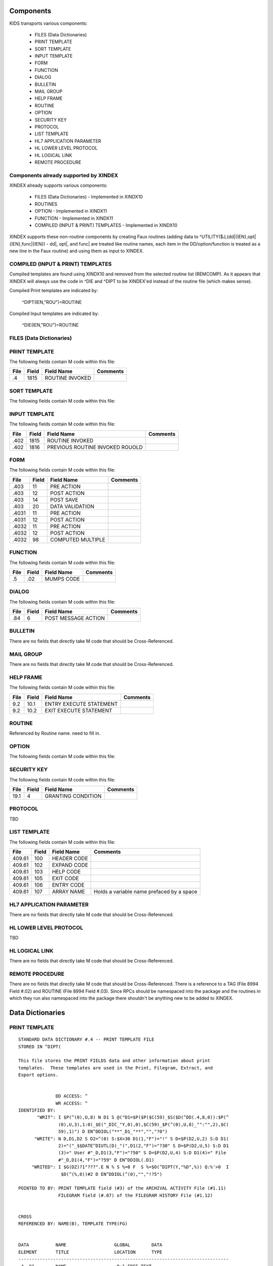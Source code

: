 Components
==========

KIDS transports various components:

 * FILES (Data Dictionaries)
 * PRINT TEMPLATE
 * SORT TEMPLATE
 * INPUT TEMPLATE
 * FORM
 * FUNCTION
 * DIALOG
 * BULLETIN
 * MAIL GROUP
 * HELP FRAME
 * ROUTINE
 * OPTION
 * SECURITY KEY
 * PROTOCOL
 * LIST TEMPLATE
 * HL7 APPLICATION PARAMETER
 * HL LOWER LEVEL PROTOCOL
 * HL LOGICAL LINK
 * REMOTE PROCEDURE

Components already supported by XINDEX
--------------------------------------

XINDEX already supports various components:

 * FILES (Data Dictionaries) - Implemented in XINDX10
 * ROUTINES
 * OPTION - Implemented in XINDX11
 * FUNCTION - Implemented in XINDX11
 * COMPILED (INPUT & PRINT) TEMPLATES - Implemented in XINDX10

XINDEX supports these non-routine components by creating Faux routines (adding data to ^UTILITY($J,{dd|{IEN},opt|{IEN},func|{IEN}) - dd|, opt|, and func| are treated like routine names, each item in the DD/option/function is treated as a new line in the Faux routine) and using them as input to XINDEX.

COMPILED (INPUT & PRINT) TEMPLATES
----------------------------------

Compiled templates are found using XINDX10 and removed from the selected routine list (REMCOMP). As it appears that XINDEX will always use the code in ^DIE and ^DIPT to be XINDEX'ed instead of the routine file (which makes sense).

Compiled Print templates are indicated by:

	^DIPT(IEN,"ROU")=ROUTINE

Compiled Input templates are indicated by:

	^DIE(IEN,"ROU")=ROUTINE

FILES (Data Dictionaries)
-------------------------

PRINT TEMPLATE
--------------

The following fields contain M code within this file:

====     =====   ===============                  ========
File     Field   Field Name                       Comments
====     =====   ===============                  ========
.4       1815    ROUTINE INVOKED
====     =====   ===============                  ========

SORT TEMPLATE
-------------

The following fields contain M code within this file:

====     =====   ===============================  ========
File     Field   Field Name                       Comments
====     =====   ===============================  ========
.4014    10      GET CODE
.4014    11      QUERY CONDITION
.4014    16      COMPUTED FIELD CODE
.401418  5       RELATIONAL CODE
.401419  2       OVERFLOW CODE
.4014    20      SUBHEADER OUTPUT TRANSFORM OUT
.4011624 4       DISPAR(0,n,OUT)
.401     1815    ROUTINE INVOKED
.401     1816    PREVIOUS ROUTINE INVOKED ROUOLD
====     =====   ===============================  ========

INPUT TEMPLATE
--------------

The following fields contain M code within this file:

====     =====   ===============================  ========
File     Field   Field Name                       Comments
====     =====   ===============================  ========
.402     1815    ROUTINE INVOKED
.402     1816    PREVIOUS ROUTINE INVOKED ROUOLD
====     =====   ===============================  ========

FORM
----

The following fields contain M code within this file:

=====    =====   =================                ========
File     Field   Field Name                       Comments
=====    =====   =================                ========
.403     11      PRE ACTION
.403     12      POST ACTION
.403     14      POST SAVE
.403     20      DATA VALIDATION
.4031    11      PRE ACTION
.4031    12      POST ACTION
.4032    11      PRE ACTION
.4032    12      POST ACTION
.4032    98      COMPUTED MULTIPLE
=====    =====   =================                ========

FUNCTION
--------

The following fields contain M code within this file:

====     =====   ==========                       ========
File     Field   Field Name                       Comments
====     =====   ==========                       ========
.5       .02     MUMPS CODE
====     =====   ==========                       ========

DIALOG
------

The following fields contain M code within this file:

====     =====   ===================              ========
File     Field   Field Name                       Comments
====     =====   ===================              ========
.84      6       POST MESSAGE ACTION
====     =====   ===================              ========

BULLETIN
--------

There are no fields that directly take M code that should be Cross-Referenced.

MAIL GROUP
----------

There are no fields that directly take M code that should be Cross-Referenced.

HELP FRAME
----------

The following fields contain M code within this file:

====     =====   =======================          ========
File     Field   Field Name                       Comments
====     =====   =======================          ========
9.2      10.1    ENTRY EXECUTE STATEMENT
9.2      10.2    EXIT EXECUTE STATEMENT
====     =====   =======================          ========

ROUTINE
-------

Referenced by Routine name. need to fill in.

OPTION
------

The following fields contain M code within this file:

=====    =====   ===========================       ========
File     Field   Field Name                       Comments
=====    =====   ===========================       ========
19       15      EXIT ACTION
19       20      ENTRY ACTION
19       25      ROUTINE
19       26      HEADER
19       34      DIC(S)
19       35      DIC(W)
19       54      *DIE(W)
19       67      DHD
19       69      DIS(0)
19       69.1    DIS(1)
19       69.2    DIS(2)
19       69.3    DIS(3)
19       71      DHIT
19       72      DIOBEG
19       73      DIOEND
19.04    3       SUBHEADER OUTPUT TRANSFORM
19       100     *ORDER PRINT ACTION
19       100.1   *ORDER CANCEL ACTION
19       100.2   *ORDER PURGE ACTION
19.05    2       RULES
=====    =====   ===========================       ========

SECURITY KEY
------------

The following fields contain M code within this file:

====     =====   ==================               ========
File     Field   Field Name                       Comments
====     =====   ==================               ========
19.1     4       GRANTING CONDITION
====     =====   ==================               ========

PROTOCOL
--------
TBD

LIST TEMPLATE
-------------

The following fields contain M code within this file:

======   =====   ===========                      =========================================
File     Field   Field Name                       Comments
======   =====   ===========                      =========================================
409.61   100     HEADER CODE
409.61   102     EXPAND CODE
409.61   103     HELP CODE
409.61   105     EXIT CODE
409.61   106     ENTRY CODE
409.61   107     ARRAY NAME                       Holds a variable name prefaced by a space
======   =====   ===========                      =========================================

HL7 APPLICATION PARAMETER
-------------------------

There are no fields that directly take M code that should be Cross-Referenced.

HL LOWER LEVEL PROTOCOL
-----------------------

TBD

HL LOGICAL LINK
---------------

There are no fields that directly take M code that should be Cross-Referenced.

REMOTE PROCEDURE
----------------

There are no fields that directly take M code that should be Cross-Referenced.
There is a reference to a TAG (File 8994 Field #.02) and ROUTINE (File 8994 Field #.03).
Since RPCs should be namespaced into the package and the routines in which they run also
namespaced into the package there shouldn't be anything new to be added to XINDEX.


Data Dictionaries
=================

PRINT TEMPLATE
--------------

::

  STANDARD DATA DICTIONARY #.4 -- PRINT TEMPLATE FILE
  STORED IN ^DIPT(

  This file stores the PRINT FIELDS data and other information about print
  templates.  These templates are used in the Print, Filegram, Extract, and
  Export options.


                DD ACCESS: ^
                WR ACCESS: ^
  IDENTIFIED BY:
         "WRIT": I $P(^(0),U,8) N D1 S @("D1=$P($P($C(59)_$S($D(^DD(.4,8,0)):$P(^
                 (0),U,3),1:0)_$E("_DIC_"Y,0),0),$C(59)_$P(^(0),U,8)_"":"",2),$C(
                 59),1)") D EN^DDIOL("**"_D1_"**","","?0")
        "WRITE": N D,D1,D2 S D2=^(0) S:$X>30 D1(1,"F")="!" S D=$P(D2,U,2) S:D D1(
                 2)="("_$$DATE^DIUTL(D)_")",D1(2,"F")="?30" S D=$P(D2,U,5) S:D D1
                 (3)=" User #"_D,D1(3,"F")="?50" S D=$P(D2,U,4) S:D D1(4)=" File
                 #"_D,D1(4,"F")="?59" D EN^DDIOL(.D1)
       "WRITED": I $G(DZ)?1"???".E N % S %=0 F  S %=$O(^DIPT(Y,"%D",%)) Q:%'>0  I
                  $D(^(%,0))#2 D EN^DDIOL(^(0),"","!?5")

  POINTED TO BY: PRINT TEMPLATE field (#3) of the ARCHIVAL ACTIVITY File (#1.11)
                 FILEGRAM field (#.07) of the FILEGRAM HISTORY File (#1.12)


  CROSS
  REFERENCED BY: NAME(B), TEMPLATE TYPE(FG)


  DATA          NAME                  GLOBAL        DATA
  ELEMENT       TITLE                 LOCATION      TYPE
  -------------------------------------------------------------------------------
  .4,.01        NAME                   0;1 FREE TEXT

                INPUT TRANSFORM:  K:$L(X)<2!($L(X)>30) X
                HELP-PROMPT:      2-30 CHARACTERS
                CROSS-REFERENCE:  .4^B
                                  1)= S @(DIC_"""B"",X,DA)=""""")
                                  2)= K @(DIC_"""B"",X,DA)")

                CROSS-REFERENCE:  ^^MUMPS
                                  1)= X "S %=$P("_DIC_"DA,0),U,4) S:$L(%) "_DIC_"
                                  ""F""_+%,X,DA)=1"

                                  2)= X "S %=$P("_DIC_"DA,0),U,4) K:$L(%) "_DIC_"
                                  ""F""_+%,X,DA)"

                CROSS-REFERENCE:  ^^MUMPS
                                  1)= Q
                                  2)= S X=-1 X "F  S X=$O("_DIC_"""AF"",X)) Q:X="
                                  """  K:'X ^(X,DA) S Y=0 F  S Y=$O("_DIC_"""AF""
                                  ,X,Y)) Q:Y'>0  K:$D(^(Y,DA)) ^(DA)" S X=-1 S:$G
                                  (Y)="" Y=-1


  .4,2          DATE CREATED           0;2 DATE

                INPUT TRANSFORM:  S %DT="ET" D ^%DT S X=Y K:Y<1 X

  .4,3          READ ACCESS            0;3 FREE TEXT

                INPUT TRANSFORM:  I DUZ(0)'="@" F I=1:1:$L(X) I DUZ(0)'[$E(X,I) K
                                   X Q

  .4,4          FILE                   0;4 POINTER TO FILE FILE (#1)

                                  UNEDITABLE
                CROSS-REFERENCE:  ^^^MUMPS
                                  1)= X "S %=$P("_DIC_"DA,0),U,1),"_DIC_"""F""_+X
                                  ,%,DA)=1"

                                  2)= Q


  .4,5          USER #                 0;5 NUMBER


  .4,6          WRITE ACCESS           0;6 FREE TEXT

                INPUT TRANSFORM:  I DUZ(0)'="@" F I=1:1:$L(X) I DUZ(0)'[$E(X,I) K
                                   X Q

  .4,7          DATE LAST USED         0;7 DATE

                INPUT TRANSFORM:  S %DT="EX" D ^%DT S X=Y K:Y<1 X

  .4,8          TEMPLATE TYPE          0;8 SET

                                  '1' FOR FILEGRAM;
                                  '2' FOR EXTRACT;
                                  '3' FOR EXPORT;
                                  '7' FOR SELECTED EXPORT FIELDS;
                LAST EDITED:      MAY 23, 1996
                HELP-PROMPT:      Enter a 1 if this is a FILEGRAM template, 2 if
                                  this is an EXTRACT template, 3 if an EXPORT
                                  template, 7 if a SELECTED FIELDS template, as
                                  opposed to a normal PRINT template.
                CROSS-REFERENCE:  .4^FG^MUMPS
                                  1)= S %=$S(X=1:"""FG""",1:"") I %]"" S A1=$P(@(
                                  DIC_"DA,0)"),U,1),@(DIC_%_",A1,DA)=""""") K %,A
                                  1

                                  2)= S %=$S(X=1:"""FG""",1:"") I %]"" S A1=$P(@(
                                  DIC_"DA,0)"),U,1) K @(DIC_%_",A1,DA)"),%,A1
                                  Used to do a quick lookup of FILEGRAM type of
                                  print templates.



  .4,10         DESCRIPTION            %D;0   WORD-PROCESSING #.4001


  .4,20         DESTINATION FILE       0;9 POINTER TO FILE FILE (#1)

                INPUT TRANSFORM:  S DIC("S")="I Y>1.99 S DIAC=""RD"" D ^DIAC I %"
                                   D ^DIC K DIC S DIC=DIE,X=+Y K:Y<0 X
                LAST EDITED:      SEP 09, 1995
                DESCRIPTION:      This field holds the number of the file that is
                                  designed to receive data from other files by
                                  using the Extract Tool.

                SCREEN:           S DIC("S")="I Y>1.99 S DIAC=""RD"" D ^DIAC I %"
                EXPLANATION:      Allow files to which user has READ access.

  .4,50         FILEGRAM/EXTR FILE     1;0 Multiple #.41
                                   (Add New Entry without Asking)

                LAST EDITED:      MAY 14, 1992

  .41,.001        ORDER                    NUMBER

                  INPUT TRANSFORM:  K:+X'=X!(X>9999)!(X<1)!(X?.E1"."1N.N) X
                  HELP-PROMPT:      Type a Number between 1 and 9999, 0 Decimal
                                    Digits

  .41,.01         FILEGRAM/EXTR FILE     0;1 NUMBER

                  INPUT TRANSFORM:  K:+X'=X!(X>99999999999)!(X<2)!(X?.E1"."5N.N)
                                    X
                  HELP-PROMPT:      Type a Number between 2 and 99999999999, 4
                                    Decimal Digits
                  CROSS-REFERENCE:  .41^B
                                    1)= S ^DIPT(DA(1),1,"B",$E(X,1,30),DA)=""
                                    2)= K ^DIPT(DA(1),1,"B",$E(X,1,30),DA)


  .41,.02         LEVEL                  0;2 NUMBER (Required)

                  INPUT TRANSFORM:  K:+X'=X!(X>99)!(X<1)!(X?.E1"."1N.N) X
                  HELP-PROMPT:      Type a Number between 1 and 99, 0 Decimal
                                    Digits

  .41,.03         PARENT                 0;3 NUMBER

                  INPUT TRANSFORM:  K:+X'=X!(X>999999999)!(X<2)!(X?.E1"."5N.N) X
                  HELP-PROMPT:      Type a Number between 2 and 999999999, 4
                                    Decimal Digits

  .41,.04         LINK TYPE              0;4 SET

                                    '1' FOR DINUM;
                                    '2' FOR DIRECT POINTER;
                                    '3' FOR MULTIPLE;
                                    '4' FOR BACKPOINTER;

  .41,.05         USER RESPONSE TO GET HERE 0;5 FREE TEXT

                  INPUT TRANSFORM:  K:$L(X)>30!($L(X)<1) X
                  HELP-PROMPT:      Answer must be 1-30 characters in length.

  .41,.06         DATE LAST STORED       0;6 DATE

                  INPUT TRANSFORM:  S %DT="EX" D ^%DT S X=Y K:Y<1 X

  .41,.07         CROSS-REFERENCE        0;7 FREE TEXT

                  INPUT TRANSFORM:  K:$L(X)>30!($L(X)<1) X
                  HELP-PROMPT:      Answer must be 1-30 characters in length.
                  DESCRIPTION:      This field holds the X-ref to use in a
                                    backpointer.


  .41,.08         ALL FIELDS IN FILE     0;8 SET

                                    '1' FOR YES;

  .41,10          FIELD NUMBER           F;0 Multiple #.411
                                     (Add New Entry without Asking)


  .411,.001         FIELD ORDER              NUMBER

                    INPUT TRANSFORM:  K:+X'=X!(X>99999999)!(X<1)!(X?.E1"."1N.N) X
                    HELP-PROMPT:      Type a Number between 1 and 99999999, 0
                                      Decimal Digits

  .411,.01          FIELD NUMBER           0;1 NUMBER

                    INPUT TRANSFORM:K:+X'=X!(X>999999999)!(X<.001)!(X?.E1"."5N.N)
                                   X
                    HELP-PROMPT:  Type a Number between .001 and 999999999, 4
                                  Decimal Digits

  .411,1            CAPTION             ;  COMPUTED

                    MUMPS CODE:   S %=+^DIPT(D0,1,D1,0),X=$S('%:"",$D(^DD(%,+^DIP
                                  T(D0,1,D1,"F",D2,0),0)):$P(^(0),U),1:"")
                    ALGORITHM:    S %=+^DIPT(D0,1,D1,0),X=$S('%:"",$D(^DD(%,+^DIP
                                  T(D0,1,D1,"F",D2,0),0)):$P(^(0),U),1:"")

  .411,3            DESTINATION FIELD NUMBER 0;3 NUMBER

                    INPUT TRANSFORM:K:+X'=X!(X>999999999)!(X<.001)!(X?.E1"."5N.N)
                                   X
                    HELP-PROMPT:  Type a Number between .001 and 999999999, 4
                                  Decimal Digits
                    DESCRIPTION:  This field holds the number of the field in the
                                  destination file that will contain the
                                  extracted data from FIELD NUMBER in the source
                                  file.


  .411,4            DESTINATION FIELD LOCATION 0;4 FREE TEXT

                    INPUT TRANSFORM:K:$L(X)>30!($L(X)<3) X
                    HELP-PROMPT:  Answer must be 3-30 characters in length.
                    DESCRIPTION:  This field holds the node and piece location of
                                  the DESTINATION FIELD NUMBER. This is used at
                                  the time extract data is moved to the
                                  destination file.


  .411,5             EXTERNAL FORMAT   0;5 SET

                                  '1' FOR MOVE EXTERNAL FORMAT TO DESTINATION FIL
                                  E;
                    HELP-PROMPT:  Enter 1 if external format of data should be
                                  moved to destination file.
                    DESCRIPTION:  This code is used to determine if the external
                                  form of the data in the source file should be
                                  moved to the destination file.  If null, the
                                  internal format of the data is moved.




  .41,11          DESTINATION FILE     0;9 NUMBER

                    INPUT TRANSFORM:K:+X'=X!(X>999999999)!(X<2)!(X?.E1"."7N.N) X
                    HELP-PROMPT:  Type a Number between 2 and 999999999, 6
                                  Decimal Digits
                    DESCRIPTION:  This field holds the number of the destination
                                  file or the destination subfile.


  .41,12          DESTINATION FILE PARENT 0;10 NUMBER

                    INPUT TRANSFORM:K:+X'=X!(X>999999999)!(X<2)!(X?.E1"."7N.N) X
                    HELP-PROMPT:  Type a Number between 2 and 999999999, 6
                                  Decimal Digits
                    DESCRIPTION:  This field holds the number of the parent file
                                  or subfile of the DESTINATION FILE.


  .41,13          DESTINATION FILE LOCATION 0;11 FREE TEXT

                    INPUT TRANSFORM:K:$L(X)>30!($L(X)<1) X
                    HELP-PROMPT:  Answer must be 1-30 characters in length.
                    DESCRIPTION:  This field holds the node and piece location of
                                  the DESTINATION FILE.




  .4,100        EXPORT FIELD           100;0 Multiple #.42
                                   (Add New Entry without Asking)

                DESCRIPTION:      This multiple holds information about each
                                  field being exported.


  .42,.01         FIELD ORDER            0;1 NUMBER (Required)

                  INPUT TRANSFORM:  K:+X'=X!(X>99)!(X<1)!(X?.E1"."1N.N) X
                  LAST EDITED:      SEP 03, 1992
                  HELP-PROMPT:      Type a Number between 1 and 99, 0 Decimal
                                    Digits
                  DESCRIPTION:      The integer in this field represents the
                                    order in which fields are exported.  The
                                    field order numbers are not always
                                    consecutive, but they do represent the
                                    sequence in which fields are sent.

                  CROSS-REFERENCE:  .42^B
                                    1)= S ^DIPT(DA(1),100,"B",$E(X,1,30),DA)=""
                                    2)= K ^DIPT(DA(1),100,"B",$E(X,1,30),DA)


  .42,1           DATA TYPE              0;2 POINTER TO DATA TYPE FILE (#.81)

                  INPUT TRANSFORM:S DIC("S")="N %IR S %IR=$P($G(^(0)),U,2) I (%IR
                                  =""D"")!(%IR=""N"")!(%IR=""F"")" D ^DIC K DIC S
                                   DIC=DIE,X=+Y K:Y<0 X
                  LAST EDITED:    OCT 13, 1992
                  DESCRIPTION:    The data type of the field as derived by the
                                  export tool or as input by the user is held in
                                  this field.  This data type may not correspond
                                  to the data type found in the data dictionary.

                  SCREEN:         S DIC("S")="N %IR S %IR=$P($G(^(0)),U,2) I (%IR
                                  =""D"")!(%IR=""N"")!(%IR=""F"")"
                  EXPLANATION:    Only data types of free text, date, and numeric
                                   are recognized for exported fields.

  .42,2           LENGTH FOR OUTPUT    0;3 NUMBER

                  INPUT TRANSFORM:K:+X'=X!(X>10000)!(X<1)!(X?.E1"."1N.N) X
                  LAST EDITED:    SEP 03, 1992
                  HELP-PROMPT:    Type a Number between 1 and 10000, 0 Decimal
                                  Digits
                  DESCRIPTION:    The number of characters allotted to the field
                                  for fixed length export is stored here.


  .42,3           NAME OF FOREIGN FIELD 0;4 FREE TEXT

                  INPUT TRANSFORM:K:$L(X)>30!($L(X)<1) X
                  LAST EDITED:    NOV 23, 1992
                  HELP-PROMPT:    Answer must be 1-30 characters in length.
                  DESCRIPTION:    The name of the field as it is known in the
                                  importing application is stored here.  The user
                                  supplies this information.




  .4,105        EXPORT FORMAT          105;1 POINTER TO FOREIGN FORMAT FILE (#.44
                                  )

                LAST EDITED:      SEP 04, 1992
                DESCRIPTION:      This field contains the foreign format used to
                                  make the export template.


  .4,110        EXPORT TEMPLATE CREATED? 105;3 SET

                                  '1' FOR YES;
                                  '0' FOR NO;
                LAST EDITED:      SEP 04, 1992
                DESCRIPTION:      If YES, this Selected Fields for Export
                                  template has been used to create an Export
                                  template.


  .4,115        MULTIPLE PATH          105;4 FREE TEXT

                INPUT TRANSFORM:  K:$L(X)>30!($L(X)<1) X
                LAST EDITED:      NOV 19, 1992
                HELP-PROMPT:      Answer must be 1-30 characters in length.
                DESCRIPTION:      This field holds a list of field numbers
                                  representing the deepest multiple contained in
                                  this Export template.


  .4,704        HEADER                  ;  COMPUTED

                MUMPS CODE:       S X=$S($D(^DIPT(D0,"H")):^("H"),1:"")

  .4,707        SUB-HEADER SUPPRESSED  SUB;1 SET

                                  '1' FOR YES;

  .4,709.1      LANGUAGE OF HEADING    HLANG;1 POINTER TO LANGUAGE FILE (#.85)

                HELP-PROMPT:      Enter a language from the Language File.
                DESCRIPTION:      The identified language is used when producing
                                  the Heading of prints using this template.


  .4,1620       PRINT FIELDS            ;  COMPUTED MULTIPLE

                MUMPS CODE:       N DIR,DIPT,DRK,D,C,J,L,DHD,DA S DIPT=D0  D GET^
                                  DIPTED("DIR") F D=0:0 S D=$O(DIR(D)) Q:'D  S X=
                                  DIR(D) X DICMX Q:'$D(D)
                ALGORITHM:
                NOTES:            XXXX--CAN'T BE ALTERED EXCEPT BY PROGRAMMER


  .4,1815       ROUTINE INVOKED        ROU;E1,13 FREE TEXT

                WRITE AUTHORITY:  @
                CROSS-REFERENCE:  ^^^MUMPS
                                  1)= Q
                                  2)= D DELETROU^DIEZ($TR(X,U))


  .4,1816       PREVIOUS ROUTINE INVOKED ROUOLD;E1,13 FREE TEXT

                WRITE AUTHORITY:  @

  .4,1819       COMPILED                ;  COMPUTED

                MUMPS CODE:       S X=$S('$D(^DIPT(D0,"ROU"))#2:"NO",^("ROU")="":
                                  "NO",1:"YES")
                ALGORITHM:        S X=$S('$D(^DIPT(D0,"ROU"))#2:"NO",^("ROU")="":
                                  "NO",1:"YES")

  .4,1819.1     LANGUAGE IN WHICH COMPILED ROULANG;1 POINTER TO LANGUAGE FILE (#.
                                  85)

                HELP-PROMPT:      Enter a language from the Language File.
                DESCRIPTION:      The identified language is used when this Print
                                  Template is compiled.


  .4,21400      BUILD(S)                ;  COMPUTED MULTIPLE POINTER TO BUILD FIL
                                  E (#9.6)

                MUMPS CODE:       N DIPTNAME,D S DIPTNAME=$P($G(^DIPT(D0,0)),U)_"
                                      FILE #"_$P($G(^(0)),U,4) F D=0:0 S D=$O(^XP
                                  D(9.6,D)) Q:'D  I $D(^(D,"KRN",.4,"NM","B",DIPT
                                  NAME)) N D0 S D0=D,X=$P(^XPD(9.6,D,0),U) X DICM
                                  X Q:'$D(D)
                DESCRIPTION:      This computed field searches the Build
                                  File(#9.6) for Builds containing the Print
                                  Template.  A list of the identified Builds is
                                  created for display. Multiple Builds will be
                                  shown if appropriate.


  .4,21409      CANONIC FOR THIS FILE  CANONIC;1 SET

                                  '1' FOR YES;
                INPUT TRANSFORM:  I DA<1 K X
                DESCRIPTION:      The Print Template identified as CANONIC will
                                  always be presented to the user for selection
                                  at the First Print FIELD: prompt.

                EXECUTABLE HELP:  D HELP^DIUCANON
                CROSS-REFERENCE:  ^^^MUMPS
                                  1)= N F S F=$P(@(DIC_"DA,0)"),U,4) I F S @(DIC_
                                  """CANONIC"",F,DA)=""""")

                                  2)= N F S F=$P(@(DIC_"DA,0)"),U,4) I F K @(DIC_
                                  """CANONIC"",F,DA)")
                                  This cross-reference is used to identify files
                                  that have a Canonic Print Template assigned.
                                  The structure of the cross-reference is:
                                       ^DIPT("CANONIC", File#, IEN) where File#
                                  identifies the file which has a Canonic Print
                                  Template and IEN is the internal entry number
                                  of the Canonic Print Template assigned to that
                                  file.




        FILES POINTED TO                      FIELDS

  BUILD (#9.6)                      BUILD(S) (#21400)

  DATA TYPE (#.81)                  EXPORT FIELD:DATA TYPE (#1)

  FILE (#1)                         FILE (#4)
                                    DESTINATION FILE (#20)

  FOREIGN FORMAT (#.44)             EXPORT FORMAT (#105)

  LANGUAGE (#.85)                   LANGUAGE OF HEADING (#709.1)
                                    LANGUAGE IN WHICH COMPILED (#1819.1)



  INPUT TEMPLATE(S):

  PRINT TEMPLATE(S):
  ONCOLOGY PRINT TEMPLATE LIST  MAY 27, 1992@13:00  USER #0
                                                     ONCOLOGY PRINT TEMPLATE LIST
  RT PRINT TEMPLATES            NOV 18, 1986        USER #0
                                                  Record Tracking Print Templates

  SORT TEMPLATE(S):
  ONCOLOGY PRINT TEMPLATE LIST  MAY 29, 1992@10:13  USER #0
                        'ONCOLOGY PRINT TEMPLATE LIST' Print Template always used
  SORT BY: NAME//     From 'ONCO'  To 'ONCOZ^ONCOZ'

  RT PRINT TEMPLATES            NOV 18, 1986        USER #0
  SORT BY: FILE//     From '190'  To '195.99'
    WITHIN FILE, SORT BY: NAME//


  FORM(S)/BLOCK(S):
  DIPTED                        JUN 11, 1998@17:08  USER #0
    DIPTED                        DD #.4
    DIPTED2                       DD #.4

SORT TEMPLATE
-------------

::

  STANDARD DATA DICTIONARY #.401 -- SORT TEMPLATE FILE
  STORED IN ^DIBT(

  This file stores either SORT or SEARCH criteria. For SORT criteria, the SORT
  DATA multiple contains the sort parameters. For SEARCH criteria, the template
  also contains a list of record numbers selected as the result of running the
  search.


                DD ACCESS: ^
                WR ACCESS: ^
  IDENTIFIED BY:
        "WRITE": N D,D1,D2 S D2=^(0) S:$X>30 D1(1,"F")="!" S D=$P(D2,U,2) S:D D1(
                 2)="("_$$DATE^DIUTL(D)_")",D1(2,"F")="?30" S D=$P(D2,U,5) S:D D1
                 (3)=" User #"_D,D1(3,"F")="?50" S D=$P(D2,U,4) S:D D1(4)=" File
                 #"_D,D1(4,"F")="?59" D EN^DDIOL(.D1)
       "WRITE1": N D1 S D1=$S($D(^DIBT(+Y,2))!$D(^("BY0")):"SORT",$D(^("DIS")):"S
                 EARCH",$D(^(1)):"INQ",1:"") D EN^DDIOL(D1,"","?73")
       "WRITED": I $G(DZ)?1"???".E N % S %=0 F  S %=$O(^DIBT(Y,"%D",%)) Q:%'>0  I
                  $D(^(%,0))#2 D EN^DDIOL(^(0),"","!?5")

  POINTED TO BY: SEARCH TEMPLATE field (#2) of the ARCHIVAL ACTIVITY File (#1.11)
                 SORT TEMPLATE NAME field (#7) of the ADT TEMPLATE File (#43.7)
                 SEARCH TEMPLATE field (#.08) of the PTF ARCHIVE/PURGE HISTORY
                     FILE File (#45.62)
                 SEARCH TEMPLATE field (#2) of the LAB ARCHIVAL ACTIVITY File
                     (#95.11)


  CROSS
  REFERENCED BY: NAME(B)


  DATA          NAME                  GLOBAL        DATA
  ELEMENT       TITLE                 LOCATION      TYPE
  -------------------------------------------------------------------------------
  .401,.01      NAME                   0;1 FREE TEXT

                INPUT TRANSFORM:  K:$L(X)<2!($L(X)>30) X
                HELP-PROMPT:      2-30 CHARACTERS
                CROSS-REFERENCE:  .401^B
                                  1)= S @(DIC_"""B"",X,DA)=""""")
                                  2)= K @(DIC_"""B"",X,DA)")

                CROSS-REFERENCE:  ^^MUMPS
                                  1)= X "S %=$P("_DIC_"DA,0),U,4) S:$L(%) "_DIC_"
                                  ""F""_+%,X,DA)=1"

                                  2)= X "S %=$P("_DIC_"DA,0),U,4) K:$L(%) "_DIC_"
                                  ""F""_+%,X,DA)"


  .401,2        DATE CREATED           0;2 DATE

                INPUT TRANSFORM:  S %DT="ET" D ^%DT S X=Y K:Y<1 X

  .401,3        READ ACCESS            0;3 FREE TEXT

                INPUT TRANSFORM:  I DUZ(0)'="@" F I=1:1:$L(X) I DUZ(0)'[$E(X,I) K
                                   X Q

  .401,4        FILE                   0;4 POINTER TO FILE FILE (#1)

                                  UNEDITABLE
                CROSS-REFERENCE:  ^^^MUMPS
                                  1)= X "S %=$P("_DIC_"DA,0),U,1),"_DIC_"""F""_+X
                                  ,%,DA)=1"

                                  2)= Q


  .401,5        USER #                 0;5 NUMBER


  .401,6        WRITE ACCESS           0;6 FREE TEXT

                INPUT TRANSFORM:  I DUZ(0)'="@" F I=1:1:$L(X) I DUZ(0)'[$E(X,I) K
                                   X Q

  .401,7        DATE LAST USED         0;7 DATE

                INPUT TRANSFORM:  S %DT="EX" D ^%DT S X=Y K:Y<1 X

  .401,8        TEMPLATE TYPE          0;8 SET

                                  '1' FOR ARCHIVING SEARCH;
                HELP-PROMPT:      Enter a 1 if this is an ARCHIVING SEARCH
                                  template (i.e., used to store lists of records
                                  to be archived) as opposed to a normal SEARCH
                                  or SORT template

  .401,9        SEARCH COMPLETE DATE   QR;1 DATE

                INPUT TRANSFORM:  S %DT="ESTXR" D ^%DT S X=Y K:Y<1 X
                LAST EDITED:      NOV 24, 1992
                HELP-PROMPT:      Enter the date/time that this search was run to
                                  completion.
                DESCRIPTION:        This field will be filled in automatically by
                                  the search option, but only if the search runs
                                  to completion.  It will contain the date/time
                                  that the search last ran.  If it was not
                                  allowed to run to completion, this field will
                                  be empty.

                TECHNICAL DESCR:  Filled in automatically by the FileMan search
                                  option.


  .401,10       DESCRIPTION            %D;0   WORD-PROCESSING #.4012


  .401,11       TOTAL RECORDS SELECTED QR;2 NUMBER

                INPUT TRANSFORM:  K:+X'=X!(X>9999999999)!(X<1)!(X?.E1"."1N.N) X
                LAST EDITED:      NOV 25, 1992
                HELP-PROMPT:      Type a Number between 1 and 9999999999, 0
                                  Decimal Digits
                DESCRIPTION:        This field is filled in automatically by the
                                  FileMan search option.  If the search is
                                  allowed to run to completion, the total number
                                  of records that met the search criteria is
                                  stored in this field.  If the last search was
                                  not allowed to run to completion, this field
                                  will be null.

                TECHNICAL DESCR:  Filled in automatically by the FileMan search
                                  option.


  .401,15       SEARCH SPECIFICATIONS  O;0   WORD-PROCESSING #.4011   (NOWRAP)


  .401,1620     SORT FIELDS             ;  COMPUTED MULTIPLE

                MUMPS CODE:       N DPP D DIBT^DIPT

  .401,1621     SORT FIELD DATA        2;0 Multiple #.4014


  .4014,.01       FILE OR SUBFILE NO.    0;1 NUMBER (Required) (Multiply asked)

                  INPUT TRANSFORM:K:+X'=X!(X>9999999.99999)!(X<0)!(X?.E1"."6N.N)
                                  X
                  LAST EDITED:    JAN 25, 1993
                  HELP-PROMPT:    Type a Number between 0 and 9999999.99999, 5
                                  Decimal Digits.  File or subfile number on
                                  which sort field resides.
                  DESCRIPTION:    This is the number of the file or subfile on
                                  which the sort field resides.  It is created
                                  automatically during the SORT FIELDS dialogue
                                  with the user in the sort/print option.

                  TECHNICAL DESCR:This number is automatically assigned by the
                                  print routine DIP.

                  CROSS-REFERENCE:.4014^B
                                  1)= S ^DIBT(DA(1),2,"B",$E(X,1,30),DA)=""
                                  2)= K ^DIBT(DA(1),2,"B",$E(X,1,30),DA)


  .4014,2         FIELD NO.            0;2 NUMBER

                  INPUT TRANSFORM:K:+X'=X!(X>9999999.99999)!(X<0)!(X?.E1"."6N.N)
                                  X
                  LAST EDITED:    JAN 25, 1993
                  HELP-PROMPT:    Type a Number between 0 and 9999999.99999, 5
                                  Decimal Digits.  Sort field number, except for
                                  pointers, variable pointers and computed
                                  fields.
                  DESCRIPTION:    On most sort fields, this piece will contain
                                  the field number.  If sorting on a pointer,
                                  variable pointer or computed field, the piece
                                  will be null.  If sorting on the record number
                                  (NUMBER or .001), the piece will contain a 0.

                  TECHNICAL DESCR:Created by FileMan during the print option (in
                                  the DIP* routines).


  .4014,3         FIELD NAME           0;3 FREE TEXT

                  INPUT TRANSFORM:K:$L(X)>100!($L(X)<1) X
                  LAST EDITED:    JAN 25, 1993
                  HELP-PROMPT:    Answer must be 1-100 characters in length.
                  DESCRIPTION:    This piece contains the sort field name, or the
                                  user entry if sorting by an on-the-fly computed
                                  field.

                  TECHNICAL DESCR:Created by FileMan during the print option
                                  (DIP* routines).


  .4014,4         SORT QUALIFIERS BEFORE FIELD 0;4 FREE TEXT

                  INPUT TRANSFORM:K:$L(X)>20!($L(X)<1) X
                  LAST EDITED:    JAN 25, 1993
                  HELP-PROMPT:    Answer must be 1-20 characters in length.  Sort
                                  qualifiers that normally precede the field
                                  number in the user dialogue (like !,@,#,+)
                  DESCRIPTION:    This contains all of the sort qualifiers that
                                  normally precede the field number in the user
                                  dialogue during the sort option.  It includes
                                  things like # (Page break when sort value
                                  changes), @ (suppress printing of subheader).
                                  These qualifiers are listed out with no
                                  delimiters, as they are found during the user
                                  dialogue.  (So you might see something like
                                  #@).

                  TECHNICAL DESCR:This information is parsed from the user
                                  dialogue or from the BY input variable, by the
                                  FileMan print routines DIP*.


  .4014,4.1       SORT QUALIFIERS AFTER FIELD 0;5 FREE TEXT

                  INPUT TRANSFORM:K:$L(X)>70!($L(X)<1) X
                  LAST EDITED:    JAN 25, 1993
                  HELP-PROMPT:    Answer must be 1-70 characters in length.  Sort
                                  qualifiers that normally come after the field
                                  in the user dialogue (such as ;Cn, ;Ln,
                                  ;"Literal Subheader")
                  DESCRIPTION:    This contains all of the sort qualifiers that
                                  normally come after the field number in the
                                  user dialogue for the sort options.  It
                                  includes things like ;Cn (specify position of
                                  subheader) and ;"literal" to replace the
                                  caption of the subheader.  These qualifiers are
                                  listed with no delimiters, as they are found in
                                  the user dialogue.  (So you might see something
                                  like ;C10;"My Subheader").

                  TECHNICAL DESCR:This information is parsed from the user
                                  dialogue or from the BY input variable, by the
                                  FileMan print routines DIP*.


  .4014,4.2       COMPUTED FIELD TYPE  0;7 FREE TEXT

                  INPUT TRANSFORM:K:$L(X)>10!($L(X)<1) X
                  LAST EDITED:    OCT 22, 1993
                  HELP-PROMPT:    Answer must be 1-10 characters in length.  Set
                                  by the print routine to something that looks
                                  like second piece of 0 node of DD (data type
                                  information) for on-the-fly computed fields or
                                  .001 field.
                  DESCRIPTION:    This piece will contain a "D" if on-the-fly
                                  computed field results in a date.  It will be
                                  set to something like NJ6,0 if sorting by the
                                  .001 field. (These are the only values I have
                                  been able to find for this field.)

                  TECHNICAL DESCR:Set in C^DIP0 if DICOMP tells us that an
                                  on-the-fly computed field will result in a
                                  date, and in ^DIP is sorting by the .001 field
                                  on a file that has one.


  .4014,4.3       ASK FOR FROM AND TO  ASK;1 SET

                                  '1' FOR YES;
                  LAST EDITED:    FEB 01, 1993
                  HELP-PROMPT:    Enter 1 (YES) if user is to be prompted for
                                  FROM/TO values for this SORT FIELD.
                  DESCRIPTION:    If this node is defined: then when the PRINT
                                  Option is run, or during a call to the
                                  programmer print EN1^DIP, the user will be
                                  prompted for FROM and TO VALUES for this sort
                                  field.

                  TECHNICAL DESCR:This field is created automatically when a
                                  template is being created or edited, if the
                                  developer enters FROM/TO values, AND if the
                                  developer then answers YES to the question
                                  "SHOULD TEMPLATE USER BE ASKED 'FROM'-'TO'
                                  RANGE FOR field?"


  .4014,5         FROM VALUE INTERNAL  F;1 FREE TEXT

                  INPUT TRANSFORM:K:$L(X)>63!($L(X)<1) X
                  LAST EDITED:    JAN 19, 1993
                  HELP-PROMPT:    Answer must be 1-63 characters in length.  The
                                  starting point for the sort, derived by
                                  FileMan.
                  DESCRIPTION:    FileMan takes the FROM value entered by the
                                  user, and finds the first value that will sort
                                  just before this value in order to derive the
                                  starting point for the sort.

                  TECHNICAL DESCR:
                                  Calculated by the sort routine FRV^DIP1.


  .4014,6         FROM VALUE EXTERNAL  F;2 FREE TEXT

                  INPUT TRANSFORM:K:$L(X)>63!($L(X)<1) X
                  LAST EDITED:    JAN 19, 1993
                  HELP-PROMPT:    Answer must be 1-63 characters in length.  The
                                  starting point for the sort, as entered by the
                                  user.
                  DESCRIPTION:    The FROM value for the sort, as it was entered
                                  by the user.


  .4014,6.5       FROM VALUE PRINTABLE F;3 FREE TEXT

                  INPUT TRANSFORM:K:$L(X)>40!($L(X)<1) X
                  LAST EDITED:    FEB 16, 1993
                  HELP-PROMPT:    Answer must be 1-40 characters in length.  Used
                                  for storing printable form of date or set
                                  values.
                  DESCRIPTION:    This field is used to store a printable
                                  representation of the FROM value entered by the
                                  user during the sort/print dialogue.  Used for
                                  date and set-of-code data types.

                  TECHNICAL DESCR:
                                  Built in CK^DIP12.


  .4014,7         TO VALUE INTERNAL    T;1 FREE TEXT

                  INPUT TRANSFORM:K:$L(X)>63!($L(X)<1) X
                  LAST EDITED:    JAN 19, 1993
                  HELP-PROMPT:    Answer must be 1-63 characters in length.  The
                                  ending point for the sort, derived by FileMan.
                  DESCRIPTION:    FileMan usually uses the TO value as entered by
                                  the user, but in the case of dates and sets of
                                  codes, the internal value is used.  This field
                                  tells FileMan the ending point for the sort.


  .4014,8         TO VALUE EXTERNAL    T;2 FREE TEXT

                  INPUT TRANSFORM:K:$L(X)>63!($L(X)<1) X
                  LAST EDITED:    JAN 19, 1993
                  HELP-PROMPT:    Answer must be 1-63 characters in length.  The
                                  ending point for the sort, as entered by the
                                  user.
                  DESCRIPTION:    The ending value for the sort, as entered by
                                  the user.


  .4014,8.5       TO VALUE PRINTABLE   T;3 FREE TEXT

                  INPUT TRANSFORM:K:$L(X)>40!($L(X)<1) X
                  LAST EDITED:    FEB 16, 1993
                  HELP-PROMPT:    Answer must be 1-40 characters in length.  Used
                                  for storing printable form of date and set
                                  values.
                  DESCRIPTION:    This field is used to store a printable
                                  representation of the TO value entered by the
                                  user during the sort/print dialogue.  Used for
                                  date and set-of-code data types.

                  TECHNICAL DESCR:
                                  Created in CK^DIP12.


  .4014,9         CROSS REFERENCE DATA IX;E1,245 FREE TEXT

                  INPUT TRANSFORM:K:$L(X)>245!($L(X)<1) X
                  LAST EDITED:    JAN 15, 1993
                  HELP-PROMPT:    First ^ piece null, second piece=static part of
                                  cross-reference, third piece=global reference,
                                  4th piece=number of variable subscripts to get
                                  to (and including) record number.
                  DESCRIPTION:     Piece 1 is always null
                                   Piece 2 is the static part of the
                                  cross-reference: ex. DIZ(662001,"B",
                                   Piece 3 is the global reference: ex.
                                  DIZ(662001,
                                   Piece 4 tells FileMan how many variable
                                  subscripts must be sorted through to get to the
                                  record number, plus 1 for the record number
                                  itself.  ex. for a regular cross-reference,
                                  ^DIZ(662001,"B",X,DA), the number is 2.  One
                                  for the value of the X subscript, and one for
                                  the record number itself (DA).

                  TECHNICAL DESCR:The IX nodes are normally derived by FileMan
                                  during the entry of sort fields (in routine
                                  XR^DIP).  However, they can also be passed to
                                  the print (^DIP) in the BY(0) variable to cause
                                  FileMan to either use a MUMPS type
                                  cross-reference, or a previously sorted list of
                                  record numbers.  Fileman sometimes builds the
                                  IX node prior to calling the print, as in the
                                  INQUIRE option, where the user then goes on to
                                  print the records.


  .4014,9.5       POINT TO CROSS REFERENCE PTRIX;E1,245 FREE TEXT

                  INPUT TRANSFORM:K:$L(X)>245!($L(X)<1) X
                  LAST EDITED:    DEC 21, 1993
                  HELP-PROMPT:    Enter global reference for "B" index of .01
                                  field on pointed-to file.  Answer must be 1-245
                                  characters in length.
                  DESCRIPTION:    This node will exist only if the sort field is
                                  a pointer, if the sort field has a regular
                                  cross-reference, if the .01 field on the
                                  pointed-to file has a "B" index, and if the .01
                                  field on the pointed-to file is either a
                                  numeric, date, set-of-codes or free-text field,
                                  and does not have an output transform.  If this
                                  node exists, it will be set to the static part
                                  of the global reference of the "B" index on the
                                  pointed-to file. (ex.  ^DIZ(662001,"B",).


  .4014,10        GET CODE             GET;E1,245 MUMPS

                  INPUT TRANSFORM:K:$L(X)>245 X D:$D(X) ^DIM
                  LAST EDITED:    JAN 15, 1993
                  HELP-PROMPT:    This is Standard MUMPS code used to extract the
                                  sort field from a record.
                  DESCRIPTION:    The GET CODE is MUMPS code that is executed
                                  after a record (or sub-record) has been
                                  selected.  The code extracts the SORT field
                                  from that record into a local variable.

                  TECHNICAL DESCR:GET CODE can be generated by a call to FileMan
                                  routine GET^DIOU.

                  WRITE AUTHORITY:@

  .4014,11        QUERY CONDITION      QCON;E1,245 MUMPS

                  INPUT TRANSFORM:K:$L(X)>245 X D:$D(X) ^DIM
                  LAST EDITED:    JAN 15, 1993
                  HELP-PROMPT:    This is Standard MUMPS code used to test the
                                  field to see whether it meets the query
                                  condition (ex., whether it's within the from/to
                                  range specified by the user).
                  DESCRIPTION:    The QUERY CONDITION is MUMPS code that takes a
                                  field in a local variable, and executes some
                                  query condition.  The results of executing the
                                  code will return a truth value of TRUE if the
                                  field met the condition, or FALSE if not.  It
                                  is used, for example, to see whether a SORT
                                  FIELD falls within the FROM/TO range requested
                                  by the user.

                  TECHNICAL DESCR:The QUERY CONDITION code is generated by
                                  various calls to FileMan routines DIOC*.

                  WRITE AUTHORITY:@

  .4014,12        DESCRIPTION OF SORT  TXT;E1,200 FREE TEXT

                  INPUT TRANSFORM:K:$L(X)>200!($L(X)<1) X
                  LAST EDITED:    JAN 15, 1993
                  HELP-PROMPT:    Answer must be 1-200 characters in length.
                                  Text explaining the query condition (field name
                                  and what conditions must be met in order for
                                  the record to be selected).
                  DESCRIPTION:    This field contains a brief textual description
                                  of the SORT FIELD and the SORT CRITERIA used on
                                  it (i.e., the from/to values).  This
                                  description can be printed in the heading of a
                                  report, at the users request.

                  TECHNICAL DESCR:This text is build as the developer answers the
                                  FROM/TO questions during the SORT sequence.


  .4014,13        SEARCH EFFICIENCY RATING SER;1 NUMBER

                  INPUT TRANSFORM:K:+X'=X!(X>9999.9999)!(X<0)!(X?.E1"."5N.N) X
                  LAST EDITED:    JAN 25, 1993
                  HELP-PROMPT:    Type a Number between 0 and 9999.9999, 4
                                  Decimal Digits.  Search efficiency number
                                  returned by Query Optimizer Routine.
                  DESCRIPTION:    Fields are assigned a search efficiency rating
                                  based on the number of hits found for the query
                                  (or sort) condition.  The fewer the hits, the
                                  higher the rating.  A high rating indicates the
                                  criteria will more quickly cut down the number
                                  of records to be processed.  The rating will be
                                  higher if the field has a cross-reference.  The
                                  field with the highest rating is used to do the
                                  initial loop through the file during the sort
                                  phase.

                  TECHNICAL DESCR:Calculated in the Query Optimizer routine
                                  ^DIOQ.


  .4014,14        PROBABILITY RATING   SER;2 NUMBER

                  INPUT TRANSFORM:K:+X'=X!(X>9999.9999)!(X<0)!(X?.E1"."5N.N) X
                  LAST EDITED:    JAN 25, 1993
                  HELP-PROMPT:    Type a Number between 0 and 9999.9999, 4
                                  Decimal Digits.  Probability of field meeting
                                  the sort criteria--returned by Query Optimizer
                                  routine.
                  DESCRIPTION:    Fields are assigned a probability rating based
                                  on the number of hits found for the query (or
                                  sort) condition.  The probability rating is
                                  used to determine the order in which query
                                  conditions should be executed during the sort
                                  phase.  Fields with a higher probability rating
                                  are executed first to most quickly cut down the
                                  number of records that have to be processed.

                  TECHNICAL DESCR:Calculated by a call to the FileMan Query
                                  Optimizer routine ^DIOQ.


  .4014,15        DATA TYPE FOR SORTING 0;10 POINTER TO DATA TYPE FILE (#.81)

                  LAST EDITED:    MAY 14, 1993
                  DESCRIPTION:    This pointer to the FileMan DATA TYPE file is
                                  entered automatically by FileMan during the
                                  sort/print.  Note that if sorting by a pointer
                                  or a variable pointer, FileMan will follow the
                                  pointer chain until it gets to one of the other
                                  data types, in order to determine how to
                                  correctly set up the sort logic.

                  TECHNICAL DESCR:Pointer to DATA TYPE file, derived by FileMan
                                  in routine DTYP^DIP1.


  .4014,16        COMPUTED FIELD CODE  CM;E1,245 MUMPS

                  INPUT TRANSFORM:K:$L(X)>245 X D:$D(X) ^DIM
                  LAST EDITED:    FEB 01, 1993
                  HELP-PROMPT:    This is Standard MUMPS code, generated for
                                  sorting by computed fields or pointer fields.
                  DESCRIPTION:    This field contains MUMPS code used to find the
                                  actual value of a field that is computed or a
                                  pointer.  The code is generated by DICOMP.
                                  This code may execute code in OVERFLOW nodes as
                                  well.

                  TECHNICAL DESCR:Generated by DICOMP.  Put into the DPP array in
                                  C^DIP0.

                  WRITE AUTHORITY:@

  .4014,17        MULTIPLE FIELD DATA  1;0 Multiple #.40141


  .40141,.01        MULT.FILE OR SUBFILE NO. 0;1 NUMBER (Multiply asked)

                    INPUT TRANSFORM:K:+X'=X!(X>9999999.99999)!(X<0)!(X?.E1"."6N.N
                                  ) X
                    LAST EDITED:  FEB 01, 1993
                    HELP-PROMPT:  Type a Number between 0 and 9999999.99999, 5
                                  Decimal Digits.  This is the file/subfile
                                  number when sorting by a multiple field.
                    DESCRIPTION:  All files or subfiles needed to get back up to
                                  the top level from a multiple field will be
                                  represented by an entry in this field.  The
                                  file or subfile number will be used as a
                                  subscript in the DPP array during the
                                  sort/print processing.

                    CROSS-REFERENCE:.40141^B
                                  1)= S ^DIBT(DA(2),2,DA(1),1,"B",$E(X,1,30),DA)=
                                  ""

                                  2)= K ^DIBT(DA(2),2,DA(1),1,"B",$E(X,1,30),DA)


  .40141,1          NODE               0;2 FREE TEXT

                    INPUT TRANSFORM:K:$L(X)>50!($L(X)<1) X
                    LAST EDITED:  FEB 01, 1993
                    HELP-PROMPT:  Answer must be 1-50 characters in length.  This
                                  is the node from which the data is descendant.
                    DESCRIPTION:  This field contains the node from which the
                                  multiple data is descendant.




  .4014,18        RELATIONAL JUMP FIELD DATA 2;0 Multiple #.401418


  .401418,.01       RELATIONAL START FILE NO. 0;1 NUMBER (Multiply asked)

                      INPUT TRANSFORM:K:+X'=X!(X>9999999.99999)!(X<0)!(X?.E1"."6N
                                  .N) X
                      LAST EDITED: FEB 01, 1993
                      HELP-PROMPT:Type a Number between 0 and 9999999.99999, 5
                                  Decimal Digits
                      DESCRIPTION:Data will appear here if sorting by a field
                                  that must be gotten to using a relational jump.
                                  This will be the file or subfile number from
                                  which the user is jumping (i.e., the starting
                                  point).

                      TECHNICAL DESCR:
                                  Built in COLON^DIP0 during the sort/print.

                      CROSS-REFERENCE:.401418^B
                                  1)= S ^DIBT(DA(2),2,DA(1),2,"B",$E(X,1,30),DA)=
                                  ""

                                  2)= K ^DIBT(DA(2),2,DA(1),2,"B",$E(X,1,30),DA)


  .401418,1         NEXT SUBSCRIPT     0;2 NUMBER (Required)

                      INPUT TRANSFORM:K:+X'=X!(X>9999999)!(X<0)!(X?.E1"."1N.N) X
                      LAST EDITED: FEB 01, 1993
                      HELP-PROMPT:Type a Number between 0 and 9999999, 0 Decimal
                                  Digits.  Subscript used in the DPP array during
                                  the sort/print option.
                      DESCRIPTION:This field contains a subscript used n the DPP
                                  array during the sort/print.  The subscript is
                                  generated by DICOMP (using the level number
                                  multiplied by 100 I think).  It results in
                                  building a node like DPP(DJ,file/subfile
                                  no.,subscript)=data.

                      TECHNICAL DESCR:
                                  Built by COLON^DIP0 routine.


  .401418,2         TO FILE OR SUBFILE 0;3 NUMBER

                      INPUT TRANSFORM:K:+X'=X!(X>9999999.99999)!(X<0)!(X?.E1"."6N
                                  .N) X
                      LAST EDITED: FEB 01, 1993
                      HELP-PROMPT:Type a Number between 0 and 9999999.99999, 5
                                  Decimal Digits.  The file or subfile number to
                                  which we are jumping using a relational jump.
                      DESCRIPTION:This field contains the file or subfile number
                                  to which we are making the relational jump
                                  (i.e., the destination file).

                      TECHNICAL DESCR:
                                  Built in COLON^DIP0 during the sort/print.


  .401418,3         GLOBAL REFERENCE   0;4 FREE TEXT

                      INPUT TRANSFORM:K:$L(X)>50!($L(X)<1) X
                      LAST EDITED: FEB 01, 1993
                      HELP-PROMPT:Answer must be 1-50 characters in length.
                                  Contains the global reference of the file to
                                  which we are jumping relationally.
                      DESCRIPTION:This field contains the global reference of the
                                  file to which we are jumping relationally
                                  (i.e., the destination file).

                      TECHNICAL DESCR:
                                  Built by COLON^DIP0 during the sort/print
                                  option.


  .401418,4         MULTIVALUED FLAG   0;5 SET

                                  '0' FOR NOT MULTI-VALUED;
                                  '1' FOR YES, MULTI-VALUED;
                      LAST EDITED: FEB 01, 1993
                      DESCRIPTION:This flag indicates whether the relational jump
                                  will result in going to a file that has a
                                  many-to-one relationship to the starting (home)
                                  file (i.e., a jump to a backwards pointer) or a
                                  one-to-one relationship (i.e., a forwards
                                  pointer jump).  The flag will be set to 1 to
                                  indicate that that there is a many-to-one or
                                  multi-valued relationship to the home file, or
                                  to 0 if not.

                      TECHNICAL DESCR:
                                  Set in COLON^DIP0 during the sort/print option.



  .401418,5         RELATIONAL CODE    RCOD;E1,245 MUMPS

                      INPUT TRANSFORM:K:$L(X)>245 X D:$D(X) ^DIM
                      LAST EDITED: FEB 01, 1993
                      HELP-PROMPT:This is Standard MUMPS code, used to make a
                                  relational jump.
                      DESCRIPTION:This is the MUMPS code needed to perform the
                                  relational jump during the sort part of the
                                  sort/print option.

                      TECHNICAL DESCR:
                                  Generated from COLON^DIP0 during the sort/print
                                  option.

                      WRITE AUTHORITY:@



  .4014,19        OVERFLOW DATA        3;0 Multiple #.401419

                      LAST EDITED: FEB 01, 1993
                      DESCRIPTION:This field contains the first subscript from
                                  the part of the DPP array that contains
                                  overflow code executed when sorting by a field
                                  that is gotten to relationally or a computed
                                  field.  Overflow code is generated when needed
                                  by DICOMP.  This field will typically look
                                  something like "OVF0".

                      TECHNICAL DESCR:
                                  Generated by DICOMP from DIP0 during the
                                  sort/print option.


  .401419,.01       FIRST SUBSCRIPT FOR OVERFLOW 0;1 FREE TEXT (Multiply asked)

                        INPUT TRANSFORM:K:$L(X)>20!($L(X)<1) X
                        LAST EDITED: FEB 01, 1993
                        HELP-PROMPT:Answer must be 1-20 characters in length.
                                    This multiple contains overflow code needed
                                    for sorting by relational or computed fields.
                        CROSS-REFERENCE:.401419^B
                                  1)= S ^DIBT(DA(2),2,DA(1),3,"B",$E(X,1,30),DA)=
                                  ""

                                  2)= K ^DIBT(DA(2),2,DA(1),3,"B",$E(X,1,30),DA)


  .401419,1         SECOND SUBSCRIPT FOR OVERFLOW 0;2 NUMBER

                        INPUT TRANSFORM:K:+X'=X!(X>99999.9999)!(X<0)!(X?.E1"."5N.
                                  N) X
                        LAST EDITED: FEB 01, 1993
                        HELP-PROMPT:Type a Number between 0 and 99999.9999, 4
                                  Decimal Digits
                        DESCRIPTION:
                                  This field contains the second subscript from
                                  the part of the DPP array that contains
                                  overflow code executed when sorting by a field
                                  that is gotten to relationally or a computed
                                  field.  Overflow code is generated when needed
                                  by DICOMP.  This field will typically look
                                  something like 9.2.

                        TECHNICAL DESCR:
                                  Generated by DICOMP from ^DIP0 during the
                                  sort/print option.


  .401419,2         OVERFLOW CODE      OVF0;E1,245 MUMPS

                        INPUT TRANSFORM:K:$L(X)>245 X D:$D(X) ^DIM
                        LAST EDITED: FEB 01, 1993
                        HELP-PROMPT:This is Standard MUMPS code.
                        DESCRIPTION:
                                  This is MUMPS code generated when needed by
                                  DICOMP, when sorting by a field that must be
                                  gotten to relationally, or a computed field.
                                  This will only be used if DICOMP generates
                                  overflow code in the X array.

                        TECHNICAL DESCR:
                                  Generated by DICOMP from ^DIP0 during the
                                  sort/print option.

                        WRITE AUTHORITY:@



  .4014,20        SUBHEADER OUTPUT TRANSFORM OUT;E1,245 MUMPS

                        INPUT TRANSFORM:K:$L(X)>245 X D:$D(X) ^DIM
                        LAST EDITED: FEB 04, 1993
                        HELP-PROMPT:This is Standard MUMPS code.  This is used
                                  only when sorting by a user-specified
                                  cross-reference in input variable BY(0).
                        DESCRIPTION:
                                  Defined only when using the BY(0) input
                                  variable to the FileMan print, EN1^DIP, which
                                  allows the user to specify a cross-reference to
                                  sort on.  The user is allowed to specify MUMPS
                                  code that can be used as an output transform
                                  for any of the subheaders (i.e., subscripts in
                                  the cross-reference) in the S input array.
                                  This output transform code is stored in this
                                  field.

                        TECHNICAL DESCR:
                                  Stores output transform code from the third
                                  piece of S(0,N) where N is the sort level.
                                  This is an input array used in conjunction with
                                  BY(0) when user specifies a specific
                                  cross-reference to use for the sort, in in the
                                  FileMan print routine EN1^DIP.

                        WRITE AUTHORITY:@

  .4014,21        TEXT SORT FLAG       SRTTXT;1 SET

                                  'SORT' FOR SORT LIKE TEXT;
                                  'RANGE' FOR TREAT RANGE LIKE TEXT;
                        LAST EDITED: DEC 21, 1993
                        DESCRIPTION:
                                  This flag will be set in one of two cases.
                                   1) If the user entered the ;TXT qualifier, the
                                  flag will be set to "SORT", and will cause a
                                  space to be inserted at the beginning of each
                                  sort value, causing even numeric fields to be
                                  sorted as if they were text.
                                   2) If the user entered a FROM or TO value that
                                  is a non-canonic number, the flag will be set
                                  to RANGE, and will cause sort values that are
                                  numeric to be treated as if they were text,
                                  when seeing whether they fall within the
                                  from/to range.  However, they will still sort
                                  like numbers (MUMPS sort sequence).

                                  The flag is set automatically when the user is
                                  entering the sort fields in ^DIP, and the
                                  from/to values in ^DIP1.


  .4014,21401     FROM VALUE COMPUTATION FCOMPUTED;E1,245 FREE TEXT

                        INPUT TRANSFORM:D ^DIM
                        HELP-PROMPT:Enter valid MUMPS code.
                        DESCRIPTION:
                                  MUMPS code indicating the start of the sort.


  .4014,21402     TO VALUE COMPUTATION TCOMPUTED;E1,245 FREE TEXT

                        INPUT TRANSFORM:D ^DIM
                        HELP-PROMPT:Enter valid MUMPS code.
                        DESCRIPTION:
                                  MUMPS code indicating the end of the sort.




  .401,1622     BY(0)                  BY0;1 FREE TEXT

                INPUT TRANSFORM:  K:$L(X)>30!($L(X)<3)!'(X?1.ANP1"(".ANP) X
                LAST EDITED:      SEP 24, 1996
                HELP-PROMPT:      Enter the static part of a global.  The leading
                                  up-arrow can be omitted.
                DESCRIPTION:      Enter the static, unchanging part of an open
                                  global reference for either a global or a
                                  cross-reference that contains the list of
                                  record numbers to sort through on the first
                                  pass.  The leading up-arrow can be omitted.
                                  For example:  DIZ(662001,"A", or TMP("NMSP",$J,

                TECHNICAL DESCR:  Equivalent to the BY(0) input variable to
                                  programmer call EN1^DIP.

                NOTES:            XXXX--CAN'T BE ALTERED EXCEPT BY PROGRAMMER


  .401,1623     L(0)                   BY0;2 NUMBER

                INPUT TRANSFORM:  K:+X'=X!(X>8)!(X<1)!(X?.E1"."1N.N) X
                LAST EDITED:      AUG 28, 1996
                HELP-PROMPT:      Type a Number between 1 and 8, 0 Decimal Digits
                DESCRIPTION:      Enter the total number of subscripts that must
                                  be sorted through on the global referenced by
                                  BY(0), including 1 for the record number.  Ex.,
                                  to sort through the "B" x-ref, we sort through
                                  the cross-referenced value itself, then the
                                  record number, so L(0)=2.

                TECHNICAL DESCR:  Equivalent to the L(0) input variable to
                                  programmer call EN1^DIP.


  .401,1624     SORT RANGE DATA FOR BY(0) BY0D;0 Multiple #.4011624


  .4011624,.01    SUBSCRIPT LEVEL        0;1 NUMBER (Multiply asked)

                  INPUT TRANSFORM:  K:+X'=X!(X>7)!(X<1)!(X?.E1"."1N.N) X
                  LAST EDITED:      AUG 28, 1996
                  HELP-PROMPT:      Enter a number, 1 or more.  L(0)-1 is the
                                    upper limit.
                  DESCRIPTION:      This field corresponds to a subscript in, and
                                    contains sort from/to ranges and/or subheader
                                    information for, any of the variable
                                    subscripts in the BY(0) global.  Any number
                                    here should never be greater than L(0)-1.
                                    This can represent a sparse array.

                  TECHNICAL DESCR:  Corresponds to subscript levels in the BY(0)
                                    global, and will be used to put sort from/to
                                    and subheader information into the DPP array
                                    when the sort data is being built.

                  CROSS-REFERENCE:  .4011624^B
                                    1)= S ^DIBT(DA(1),"BY0D","B",$E(X,1,30),DA)="
                                    "

                                    2)= K ^DIBT(DA(1),"BY0D","B",$E(X,1,30),DA)


  .4011624,1      FR(0,n)                0;2 FREE TEXT

                  INPUT TRANSFORM:  K:$L(X)>62!($L(X)<1) X
                  LAST EDITED:      AUG 28, 1996
                  HELP-PROMPT:      Starting value for the sort on this
                                    subscript.  Answer must be 1-62 characters in
                                    length.
                  DESCRIPTION:      Use this field to define the FR(0,n) variable
                                    as you would in a call to EN1^DIP that
                                    included BY(0).  If defined, the value will
                                    be used as the starting point as FileMan
                                    sequences through the global array referenced
                                    by BY(0) at this subscript level (n).

                                    Values are not transformed, so enter the
                                    internal form just as it is stored in the
                                    global array.  A date, for example, would be
                                    2960829, not Aug 29, 1996.

                                    Don't attempt to use the at-sign (@) to
                                    include records with null values (as can be
                                    done in ordinary sorts).  Only use values
                                    that can be compared with actual data in this
                                    subscript of the global array referenced by
                                    BY(0).  (The only records that can be
                                    selected are ones that exist in this global
                                    array.  A record with a null value for this
                                    subscript would exist in the data file but
                                    not in this array and thus can't be
                                    selected.)

                  TECHNICAL DESCR:  Equivalent to the FR(0,n) input variable to
                                    the programmer call EN1^DIP.


  .4011624,2      TO(0,n)                0;3 FREE TEXT

                  INPUT TRANSFORM:  K:$L(X)>62!($L(X)<1) X
                  LAST EDITED:      AUG 28, 1996
                  HELP-PROMPT:      Ending value for sort on this subscript.
                                    Answer must be 1-62 characters in length.
                  DESCRIPTION:      Use this field to define the TO(0,n) variable
                                    as you would in a call to EN1^DIP that
                                    included BY(0).  If defined, the value will
                                    be used as the ending point as FileMan
                                    sequences through the global array referenced
                                    by BY(0) at this subscript level (n).

                                    Values are not transformed, so enter the
                                    internal form just as it is stored in the
                                    global array.  An inverse date, for example,
                                    would be 7039268, not 7/31/96.  Do not
                                    attempt to use @ to select records with null
                                    values for this subscript.

                  TECHNICAL DESCR:  Equivalent to the TO(0,n) input variable to
                                    the programmer call EN1^DIP.


  .4011624,3.1    DISPAR(0,n) PIECE ONE  1;1 FREE TEXT

                  INPUT TRANSFORM:  K:$L(X)>10!($L(X)<1)!("#!#"'[X) X
                  LAST EDITED:      SEP 10, 1996
                  HELP-PROMPT:      Answer with #, !, #!, or null.
                  DESCRIPTION:      Just as when setting the first piece of
                                    DISPAR(0,n) in a programmer call that
                                    includes BY(0) when calling EN1^DIP, this
                                    field can hold the sort qualifiers for page
                                    breaks (#) or rankings (!).

                                    The # and/or ! are the only qualifiers that
                                    can be used.  Others, such as + for
                                    subtotals, cannot be used.

                  TECHNICAL DESCR:  Equivalent to the 1st piece of DISPAR(0,n) in
                                    the EN1^DIP call.

                  NOTES:            XXXX--CAN'T BE ALTERED EXCEPT BY PROGRAMMER


  .4011624,3.2    DISPAR(0,n) PIECE TWO  1;2 FREE TEXT

                  INPUT TRANSFORM:K:$L(X)>50!($L(X)<1)!'((X[";""")!(X[";L")!(X[";
                                  C")!(X[";S")) X
                  LAST EDITED:    SEP 11, 1996
                  HELP-PROMPT:    Answer with qualifiers like ;"" or
                                  ;S2;C10;L30;"VALUE: "
                  DESCRIPTION:    As when defining the second piece of
                                  DISPAR(0,n) in a programmer call that includes
                                  BY(0) when calling EN1^DIP, this field can hold
                                  the sort qualifiers that normally appear after
                                  a sort-by field in interactive mode.  The ones
                                  that can be used are as follows:

                                   ;""         to have the subheader appear
                                   ;"caption"  to give the subheader a caption
                                   ;Ln         to left-justify the subheader to n
                                  characters
                                   ;Cn         to start the display in the nth
                                  column
                                   ;Sn         to skip n lines before each
                                  subheader

                                  If this field is null, subheaders are supressed
                                  (@ is assumed).

                  TECHNICAL DESCR:Equivalent to the 2nd piece of DISPAR(0,n) in
                                  the EN1^DIP call.  Note that if DISPAR(0,n) is
                                  defined, subheaders will appear even if used
                                  with a print template that normally suppresses
                                  subheaders.

                  NOTES:          XXXX--CAN'T BE ALTERED EXCEPT BY PROGRAMMER


  .4011624,4      DISPAR(0,n,OUT)      2;E1,245 MUMPS

                  INPUT TRANSFORM:K:$L(X)>245 X D:$D(X) ^DIM
                  LAST EDITED:    AUG 29, 1996
                  HELP-PROMPT:    Enter code to transform subscript.  This is
                                  Standard M code.
                  DESCRIPTION:    As when defining DISPAR(0,n,"OUT") for a call
                                  to EN1^DIP that includes BY(0), enter M code
                                  that will transform the sort-by value for this
                                  subscript (n) when it is output (e.g. printed).
                                  At the time the code is executed the
                                  untransformed value of the subscript will be in
                                  Y.  The code should put the transformed value
                                  back into Y.

                                  For example, for an inverse date, S:Y
                                  Y=99999999-Y S Y=$$FMTE^XLFDT(Y)"

                  TECHNICAL DESCR:Equivalent to the DISPAR(0,n,"OUT") input
                                  variable to the programmer call EN1^DIP.

                  WRITE AUTHORITY:@



  .401,1815     ROUTINE INVOKED        ROU;E1,13 FREE TEXT

                INPUT TRANSFORM:  K:$L(X)>5!($L(X)<5) X
                LAST EDITED:      APR 16, 1993
                HELP-PROMPT:      Answer must be 5 characters in length.Must
                                  contain '^DISZ'.
                DESCRIPTION:        If this sort template is compiled, the first
                                  characters of the name of that compiled routine
                                  will appear on this node.  Compiled sort
                                  routines are re-created each time the
                                  sort/print runs.  These characters are
                                  concatenated with the next available number
                                  from the COMPILED ROUTINE file to create the
                                  routine name.
                                    If this node is present, a new compiled sort
                                  routine will be created during the FileMan
                                  sort/print.

                TECHNICAL DESCR:  A routine beginning with these characters is
                                  created during the FileMan sort/print.  The
                                  routine is then called from DIO2 to do the
                                  sort, rather than executing code from the local
                                  DY, DZ and P arrays.


  .401,1816     PREVIOUS ROUTINE INVOKED ROUOLD;E1,13 FREE TEXT

                INPUT TRANSFORM:  K:$L(X)>4!($L(X)<4)!'(X?1"DISZ") X
                LAST EDITED:      APR 16, 1993
                HELP-PROMPT:      Entry must be 'DISZ'.
                DESCRIPTION:      This node is present only to be consistant with
                                  other sort templates.  It's presence will
                                  indicate that at some time the SORT template
                                  was compiled and will contain the beginning
                                  characters used to create the name of the
                                  compiled routine.


  .401,1819     COMPILED                ;  COMPUTED

                MUMPS CODE:       S X=$S($G(^DIBT(D0,"ROU"))]"":"YES",1:"NO")
                ALGORITHM:        S X=$S($G(^DIBT(D0,"ROU"))]"":"YES",1:"NO")

  .401,6666     ENTRIES                 ;  COMPUTED MULTIPLE

                MUMPS CODE:       N FILE,DINAME,D S FILE=$P($G(^DIBT(D0,0)),U,4)
                                  I $D(^(1)) S DINAME=$G(^DIC(FILE,0,"GL"))_"D,0)
                                  " I DINAME[U F D=0:0 S D=$O(^DIBT(D0,1,D)) Q:'D
                                    I $D(@DINAME) S X=$$GET1^DIQ(FILE,D,.01) X DI
                                  CMX Q:'$D(D)
                DESCRIPTION:      For SEARCH Templates, the list of the entries
                                  found and stored when the Template was created
                                  is accessed. The value of the .01 Field for
                                  each entry is displayed.


  .401,21400    BUILD(S)                ;  COMPUTED MULTIPLE POINTER TO BUILD FIL
                                  E (#9.6)

                MUMPS CODE:       N DIBTNAME,D S DIBTNAME=$P($G(^DIBT(D0,0)),U)_"
                                      FILE #"_$P($G(^(0)),U,4) F D=0:0 S D=$O(^XP
                                  D(9.6,D)) Q:'D  I $D(^(D,"KRN",.401,"NM","B",DI
                                  BTNAME)) N D0 S D0=D,X=$P(^XPD(9.6,D,0),U) X DI
                                  CMX Q:'$D(D)
                DESCRIPTION:      The Build File (#9.6) is searched for Builds
                                  containing the Sort Template.  A list of the
                                  identified Builds is created for display.
                                  Multiple Builds will be shown if appropriate.


  .401,21409    CANONIC FOR THIS FILE  CANONIC;1 SET

                                  '1' FOR YES;
                DESCRIPTION:      The Sort Template identified as CANONIC will
                                  always be presented to the user for selection
                                  at the Sort By: prompt.

                EXECUTABLE HELP:  D HELP^DIUCANON
                CROSS-REFERENCE:  ^^^MUMPS
                                  1)= N F S F=$P(^DIBT(DA,0),U,4) I F S ^DIBT("CA
                                  NONIC",F,DA)=""

                                  2)= N F S F=$P(^DIBT(DA,0),U,4) I F K ^DIBT("CA
                                  NONIC",F,DA)
                                  This cross-reference is used to identify files
                                  that have a Canonic Sort Template assigned.
                                  The structure of the cross-reference is:
                                       ^DIBT("CANONIC", File#, IEN)
                                   where File# identifies the file which has a
                                  Canonic Sort Template and IEN is the internal
                                  entry number of the Canonic Sort Template
                                  assigned to that file.



  .401,491620   PRINT TEMPLATE         DIPT;1 FREE TEXT

                INPUT TRANSFORM:  K:'$D(^DIPT("B",X)) X
                EXECUTABLE HELP:  N D1 S D1(1)="If this Sort Template should alwa
                                  ys be used with a particular",D1(2)="Print Temp
                                  late, enter the name of that Print Template.",D
                                  1(3)="" D EN^DDIOL(.D1)


        FILES POINTED TO                      FIELDS

  BUILD (#9.6)                      BUILD(S) (#21400)

  DATA TYPE (#.81)                  SORT FIELD DATA:DATA TYPE FOR SORTING (#15)

  FILE (#1)                         FILE (#4)



  INPUT TEMPLATE(S):

  PRINT TEMPLATE(S):
  ONCOLOGY SORT TEMPLATE LIST   MAY 27, 1992@17:01  USER #0
                                                      ONCOLOGY SORT TEMPLATE LIST
  RT SORT TEMPLATES             NOV 18, 1986        USER #0
                                                   Record Tracking Sort Templates

  SORT TEMPLATE(S):
  ONCOLOGY SORT TEMPLATE LIST   MAY 28, 1992@19:04  USER #0
                         'ONCOLOGY SORT TEMPLATE LIST' Print Template always used
  SORT BY: NAME//     From 'ONCO'  To 'ONCOZ^ONCOZ'

  RT SORT TEMPLATES             NOV 18, 1986        USER #0
  SORT BY: FILE//     From '190'  To '195.99'
    WITHIN FILE, SORT BY: NAME//


  FORM(S)/BLOCK(S):
  DIBTED                        SEP 04, 1998@13:57  USER #0
    DIBTED                        DD #.401
    DIBTED2                       DD #.401

INPUT TEMPLATE
--------------

::

  STANDARD DATA DICTIONARY #.402 -- INPUT TEMPLATE FILE
  STORED IN ^DIE(

  This file stores the EDIT FIELDS data from an input template.


                DD ACCESS: ^
                WR ACCESS: ^
  IDENTIFIED BY:
        "WRITE": N D,D1,D2 S D2=^(0) S:$X>30 D1(1,"F")="!" S D=$P(D2,U,2) S:D D1(
                 2)="("_$$DATE^DIUTL(D)_")",D1(2,"F")="?30" S D=$P(D2,U,5) S:D D1
                 (3)=" User #"_D,D1(3,"F")="?50" S D=$P(D2,U,4) S:D D1(4)=" File
                 #"_D,D1(4,"F")="?59" D EN^DDIOL(.D1)
       "WRITED": I $G(DZ)?1"???".E N % S %=0 F  S %=$O(^DIE(Y,"%D",%)) Q:%'>0  I
                 $D(^(%,0))#2 D EN^DDIOL(^(0),"","!?5")

  POINTED TO BY: REGISTRATION TEMPLATE (LOCAL) field (#70) of the MAS PARAMETERS
                     File (#43)
                 EDIT TEMPLATE NAME field (#5) of the ADT TEMPLATE File (#43.7)
                 USER CHARACTERISTICS TEMPLATE field (#12) of the KERNEL SYSTEM
                     PARAMETERS File (#8989.3)


  CROSS
  REFERENCED BY: NAME(B)


  DATA          NAME                  GLOBAL        DATA
  ELEMENT       TITLE                 LOCATION      TYPE
  -------------------------------------------------------------------------------
  .402,.01      NAME                   0;1 FREE TEXT

                INPUT TRANSFORM:  K:$L(X)<2!($L(X)>30) X
                HELP-PROMPT:      2-30 CHARACTERS
                CROSS-REFERENCE:  .402^B
                                  1)= S @(DIC_"""B"",X,DA)=""""")
                                  2)= K @(DIC_"""B"",X,DA)")

                CROSS-REFERENCE:  ^^MUMPS
                                  1)= X "S %=$P("_DIC_"DA,0),U,4) S:$L(%) "_DIC_"
                                  ""F""_+%,X,DA)=1"

                                  2)= X "S %=$P("_DIC_"DA,0),U,4) K:$L(%) "_DIC_"
                                  ""F""_+%,X,DA)"

                CROSS-REFERENCE:  ^^MUMPS
                                  1)= Q
                                  2)= S X=-1 X "F  S X=$O("_DIC_"""AF"",X)) Q:X="
                                  """  K:'X ^(X,DA) S Y=0 F  S Y=$O("_DIC_"""AF""
                                  ,X,Y)) Q:Y'>0  K:$D(^(Y,DA)) ^(DA)" S X=-1 S:$G
                                  (Y)="" Y=-1


  .402,2        DATE CREATED           0;2 DATE

                INPUT TRANSFORM:  S %DT="ET" D ^%DT S X=Y K:Y<1 X

  .402,3        READ ACCESS            0;3 FREE TEXT

                INPUT TRANSFORM:  I DUZ(0)'="@" F I=1:1:$L(X) I DUZ(0)'[$E(X,I) K
                                   X Q

  .402,4        FILE                   0;4 POINTER TO FILE FILE (#1)

                                  UNEDITABLE
                CROSS-REFERENCE:  ^^^MUMPS
                                  1)= X "S %=$P("_DIC_"DA,0),U,1),"_DIC_"""F""_+X
                                  ,%,DA)=1"

                                  2)= Q


  .402,5        USER #                 0;5 NUMBER


  .402,6        WRITE ACCESS           0;6 FREE TEXT

                INPUT TRANSFORM:  I DUZ(0)'="@" F I=1:1:$L(X) I DUZ(0)'[$E(X,I) K
                                   X Q

  .402,7        DATE LAST USED         0;7 DATE

                INPUT TRANSFORM:  S %DT="EX" D ^%DT S X=Y K:Y<1 X

  .402,10       DESCRIPTION            %D;0   WORD-PROCESSING #.4021


  .402,1620     EDIT FIELDS             ;  COMPUTED MULTIPLE

                MUMPS CODE:       D EN^DIET
                DESCRIPTION:      This multi-line field displays all the "EDIT"
                                  prompts of this Input Template

                TECHNICAL DESCR:  This Computed Multiple uses code in ^DIETED to
                                  build the entire displayable Input Template.
                                  Then it is output node-by-node.


  .402,1815     ROUTINE INVOKED        ROU;E1,13 FREE TEXT

                WRITE AUTHORITY:  @
                CROSS-REFERENCE:  ^^^MUMPS
                                  1)= Q
                                  2)= D DELETROU^DIEZ($TR(X,U))


  .402,1816     PREVIOUS ROUTINE INVOKED ROUOLD;E1,13 FREE TEXT

                WRITE AUTHORITY:  @

  .402,1819     COMPILED                ;  COMPUTED

                MUMPS CODE:       S X=$S('$D(^DIE(D0,"ROU"))#2:"NO",^("ROU")="":"
                                  NO",1:"YES")
                ALGORITHM:        S X=$S('$D(^DIE(D0,"ROU"))#2:"NO",^("ROU")="":"
                                  NO",1:"YES")

  .402,21400    BUILD(S)                ;  COMPUTED MULTIPLE POINTER TO BUILD FIL
                                  E (#9.6)

                MUMPS CODE:       N DIENAME,D S DIENAME=$P($G(^DIE(D0,0)),U)_"
                                   FILE #"_$P($G(^(0)),U,4) F D=0:0 S D=$O(^XPD(9
                                  .6,D)) Q:'D  I $D(^(D,"KRN",.402,"NM","B",DIENA
                                  ME)) N D0 S D0=D,X=$P(^XPD(9.6,D,0),U) X DICMX
                                  Q:'$D(D)
                DESCRIPTION:      This computed field searches the Build
                                  File(#9.6) for Builds containing the Edit
                                  Template.  A list of the identified Builds is
                                  created for display. Multiple Builds will be
                                  shown if appropriate.


  .402,21409    CANONIC FOR THIS FILE  CANONIC;1 SET

                                  '1' FOR YES;
                INPUT TRANSFORM:  I DA<1 K X
                DESCRIPTION:      The Input Template identified as CANONIC will
                                  always be presented to the user for selection
                                  at the EDIT WHICH FIELD: prompt.

                EXECUTABLE HELP:  D HELP^DIUCANON
                CROSS-REFERENCE:  ^^^MUMPS
                                  1)= N F S F=$P(@(DIC_"DA,0)"),U,4) I F S @(DIC_
                                  """CANONIC"",F,DA)=""""")

                                  2)= N F S F=$P(@(DIC_"DA,0)"),U,4) I F K @(DIC_
                                  """CANONIC"",F,DA)")
                                  This cross-reference is used to identify files
                                  that have a Canonic Edit Template assigned.
                                  The structure of the cross-reference is:
                                       ^DIE("CANONIC", File#, IEN)
                                   where File# identifies the file which has a
                                  Canonic Edit Template and IEN is the internal
                                  entry number of the Canonic Edit Template
                                  assigned to that file.




        FILES POINTED TO                      FIELDS

  BUILD (#9.6)                      BUILD(S) (#21400)

  FILE (#1)                         FILE (#4)



  INPUT TEMPLATE(S):

  PRINT TEMPLATE(S):
  ONCOLOGY INPUT TEMPLATE LIST  MAY 27, 1992@13:47  USER #0
                                                     ONCOLOGY INPUT TEMPLATE LIST
  RT INPUT TEMPLATES            NOV 18, 1986        USER #0
                                                  Record Tracking Input Templates
  XU TEMPLATE LIST              OCT 03, 1989@09:53  USER #0
                                                              INPUT TEMPLATE LIST

  SORT TEMPLATE(S):
  ONCOLOGY INPUT TEMPLATE LIST  MAY 28, 1992@19:03  USER #0
                        'ONCOLOGY INPUT TEMPLATE LIST' Print Template always used
  SORT BY: NAME//     From 'ONCO'  To 'ONCOZ^ONCOZ'

  RT INPUT TEMPLATES            NOV 18, 1986        USER #0
  SORT BY: FILE//     From '190'  To '195.99'
    WITHIN FILE, SORT BY: NAME//


  FORM(S)/BLOCK(S):
  DIETED                        AUG 01, 1998@07:40  USER #0
    DIETED                        DD #.402
    DIETED2                       DD #.402

FORM
----

::

  STANDARD DATA DICTIONARY #.403 -- FORM FILE
  STORED IN ^DIST(.403

  This file stores ScreenMan forms, which are composed of blocks.  The form's
  attributes that describe how information is presented on the screen are
  contained in this file.


                DD ACCESS: ^
                WR ACCESS: ^
               DEL ACCESS: ^
             LAYGO ACCESS: ^
  IDENTIFIED BY:
        "WRITE": N D,D1,D2 S D2=^(0) S:$X>30 D1(1,"F")="!" S D=$P(D2,U,5) S:D D1(
                 2)="("_$$DATE^DIUTL(D)_")",D1(2,"F")="?30" S D=$P(D2,U,4) S:D D1
                 (3)="User #"_D,D1(3,"F")="?50" S D=$P(D2,U,8) S:D D1(4)=" File #
                 "_D,D1(4,"F")="?59" D EN^DDIOL(.D1)
       "WRITED": I $G(DZ)?1"???".E N D S D=0 F  S D=$O(^DIST(.403,Y,15,D)) Q:D'>0
                   I $D(^(D,0))#2 D EN^DDIOL(^(0),"","!?5")

  CROSS
  REFERENCED BY: BLOCK NAME(AB), HEADER BLOCK(AC), NAME(AY), NAME(B),
                 TITLE(C), PRIMARY FILE(F), NAME(F1)


  DATA          NAME                  GLOBAL        DATA
  ELEMENT       TITLE                 LOCATION      TYPE
  -------------------------------------------------------------------------------
  .403,.01      NAME                   0;1 FREE TEXT (Required)

                INPUT TRANSFORM:  K:X[""""!($A(X)=45) X I $D(X) K:$L(X)>30!($L(X)
                                  <3)!'(X'?1P.E)!(X=+$P(X,"E")) X
                LAST EDITED:      SEP 04, 1998
                HELP-PROMPT:      Answer must be 3-30 characters in length.
                DESCRIPTION:      Enter the name of the form, 3-30 characters in
                                  length.  The form name must be unique and
                                  cannot be numeric or start with a punctuation
                                  character.  It should also be namespaced.

                DELETE TEST:      1,0)= D EN^DDIOL($C(7)_"You must use the FileMa
                                  n option to delete forms.") I 1

                NOTES:            XXXX--CAN'T BE ALTERED EXCEPT BY PROGRAMMER

                CROSS-REFERENCE:  .403^B
                                  1)= S ^DIST(.403,"B",$E(X,1,30),DA)=""
                                  2)= K ^DIST(.403,"B",$E(X,1,30),DA)

                CROSS-REFERENCE:  .403^F1^MUMPS
                                  1)= X "S %=$P("_DIC_"DA,0),U,8) S:$L(%) "_DIC_"
                                  ""F""_%,X,DA)=1"

                                  2)= X "S %=$P("_DIC_"DA,0),U,8) K:$L(%) "_DIC_"
                                  ""F""_%,X,DA)"
                                  3)= Programmer only
                                  This cross-reference is used to quickly find
                                  all ScreenMan templates associated with a file.
                                  It has the form:

                                    ^DIST(.403,"F"_file#,"formname",DA)=1

                                  A comparable cross-reference also exists on the
                                  PRIMARY FILE field.


                CROSS-REFERENCE:  .403^AY^MUMPS
                                  1)= Q
                                  2)= Q
                                  3)= Programmer only
                                  This is a no-op cross reference defined merely
                                  to document the data stored under
                                  ^DIST(.403,form IEN,"AY").

                                  This global stores the compiled data for a
                                  Form. Form compilation occurs automatically
                                  whenever a Form is edited through the FileMan
                                  supplied options. The compiled data stored in
                                  this global is static information that is used
                                  whenever a Form is run.



  .403,1        READ ACCESS            0;2 FREE TEXT

                INPUT TRANSFORM:  I DUZ(0)'="@" N DDZ F DDZ=1:1:$L(X) K:DUZ(0)'[$
                                  E(X,DDZ) X
                LAST EDITED:      OCT 20, 1993
                HELP-PROMPT:      Enter VA FileMan access code(s) which control
                                  access to the form.
                DESCRIPTION:      Non-programmers can enter only their own VA
                                  FileMan access code(s).

                NOTES:            XXXX--CAN'T BE ALTERED EXCEPT BY PROGRAMMER


  .403,2        WRITE ACCESS           0;3 FREE TEXT

                INPUT TRANSFORM:  I DUZ(0)'="@" N DDZ F DDZ=1:1:$L(X) K:DUZ(0)'[$
                                  E(X,DDZ) X
                LAST EDITED:      OCT 20, 1993
                HELP-PROMPT:      Enter VA FileMan access code(s) which control
                                  access to the form.
                DESCRIPTION:      Non-programmers can enter only their own VA
                                  FileMan access code(s).

                NOTES:            XXXX--CAN'T BE ALTERED EXCEPT BY PROGRAMMER


  .403,3        CREATOR                0;4 NUMBER

                INPUT TRANSFORM:  K:X'?.N X
                HELP-PROMPT:      Enter the VA FileMan User Number of the form
                                  creator.
                DESCRIPTION:      This is the DUZ of the person who created the
                                  form.  The ScreenMan options to create the form
                                  automatically put a value into this field.

                NOTES:            XXXX--CAN'T BE ALTERED EXCEPT BY PROGRAMMER


  .403,4        DATE CREATED           0;5 DATE

                INPUT TRANSFORM:  S %DT="ETX" D ^%DT S X=Y K:Y<1 X
                LAST EDITED:      OCT 18, 1994
                HELP-PROMPT:      Enter the date the form was created.
                DESCRIPTION:      This is the date the form was created.  The
                                  ScreenMan options to create the form
                                  automatically put a value into this field.


  .403,5        DATE LAST USED         0;6 DATE

                INPUT TRANSFORM:  S %DT="ETX" D ^%DT S X=Y K:Y<1 X
                LAST EDITED:      OCT 18, 1994
                HELP-PROMPT:      Enter the date and time the form was last used.
                DESCRIPTION:      This is the date the form was last used.
                                  ScreenMan automatically puts a value into this
                                  field when the form is invoked.


  .403,6        TITLE                  0;7 FREE TEXT

                INPUT TRANSFORM:  K:$L(X)>50!($L(X)<1) X
                LAST EDITED:      SEP 08, 1994
                HELP-PROMPT:      Answer must be 1-50 characters in length.
                DESCRIPTION:      The TITLE property can be used by the form
                                  designer to help identify a form.  It is cross
                                  referenced and need not be unique.  ScreenMan
                                  does not automatically display the TITLE to the
                                  user, but the form designer can choose to
                                  define a caption-only field that displays the
                                  title to the user.

                CROSS-REFERENCE:  .403^C
                                  1)= S ^DIST(.403,"C",$E(X,1,30),DA)=""
                                  2)= K ^DIST(.403,"C",$E(X,1,30),DA)


  .403,7        PRIMARY FILE           0;8 FREE TEXT (Required)

                INPUT TRANSFORM:  K:X'=+$P(X,"E")!(X<2)!($L(X)>16)!'$D(^DIC(X)) X
                LAST EDITED:      APR 07, 1992
                HELP-PROMPT:      Answer must be 1-16 characters in length.
                DESCRIPTION:      Enter a file number, greater than or equal to
                                  2, which represents the data dictionary number
                                  of the primary file for this form.

                NOTES:            XXXX--CAN'T BE ALTERED EXCEPT BY PROGRAMMER

                CROSS-REFERENCE:  .403^F^MUMPS
                                  1)= X "S %=$P("_DIC_"DA,0),U) S "_DIC_"""F""_X,
                                  %,DA)=1"

                                  2)= X "S %=$P("_DIC_"DA,0),U) K "_DIC_"""F""_X,
                                  %,DA)"
                                  3)= Programmer only
                                  This cross-reference is used to quickly find
                                  all ScreenMan templates associated with a file.




  .403,8        DISPLAY ONLY           0;9 SET

                                  '0' FOR NO;
                                  '1' FOR YES;
                LAST EDITED:      OCT 28, 1993
                DESCRIPTION:      This is a flag that indicates none of the
                                  blocks on the form are edit blocks.  This flag
                                  is set during form compilation.

                                  UNEDITABLE

  .403,9        FORM ONLY              0;10 SET

                                  '0' FOR NO;
                                  '1' FOR YES;
                LAST EDITED:      OCT 28, 1993
                DESCRIPTION:      This is a flag that indicates none of the
                                  fields on the form are data dictionary fields.
                                  This flag is set during form compilation.

                                  UNEDITABLE

  .403,10       COMPILED               0;11 SET

                                  '0' FOR NO;
                                  '1' FOR YES;
                LAST EDITED:      JUL 01, 1994
                DESCRIPTION:      This is a flag that indicates that the form is
                                  compiled.  This flag is set during form
                                  compilation.

                                  UNEDITABLE

  .403,11       PRE ACTION             11;E1,245 MUMPS

                INPUT TRANSFORM:  K:$L(X)>245 X D:$D(X) ^DIM
                HELP-PROMPT:      Enter standard MUMPS code which will be
                                  executed at the beginning of the form.
                DESCRIPTION:      This is MUMPS code that is executed when the
                                  form is first invoked, before any of the pages
                                  are loaded and displayed.

                WRITE AUTHORITY:  @

  .403,12       POST ACTION            12;E1,245 MUMPS

                INPUT TRANSFORM:  K:$L(X)>245 X D:$D(X) ^DIM
                HELP-PROMPT:      Enter standard MUMPS code which will be
                                  executed at the end of the form.
                DESCRIPTION:      This is MUMPS code that is executed before
                                  ScreenMan returns to the calling application.

                WRITE AUTHORITY:  @

  .403,14       POST SAVE              14;E1,245 MUMPS

                INPUT TRANSFORM:  K:$L(X)>245 X D:$D(X) ^DIM
                LAST EDITED:      AUG 13, 1993
                HELP-PROMPT:      This is Standard MUMPS code.
                DESCRIPTION:      This is MUMPS code that is executed when the
                                  user saves changes.  It is executed only if all
                                  data is valid, and after all data has been
                                  filed.

                WRITE AUTHORITY:  @

  .403,15       DESCRIPTION            15;0   WORD-PROCESSING #.40315


  .403,20       DATA VALIDATION        20;E1,245 MUMPS

                INPUT TRANSFORM:  K:$L(X)>245 X D:$D(X) ^DIM
                HELP-PROMPT:      Enter standard MUMPS code.
                DESCRIPTION:      This is MUMPS code that is executed when the
                                  user attempts to save changes to the form.  If
                                  the code sets DDSERROR, the user is unable to
                                  save changes.  If the code sets DDSBR, the user
                                  is taken to the specified field.

                                  In addition to $$GET^DDSVAL, PUT^DDSVAL, and
                                  HLP^DDSUTL, you can use MSG^DDSUTL to print on
                                  a separate screen messages to the user about
                                  the validity of the data.

                WRITE AUTHORITY:  @

  .403,21       RECORD SELECTION PAGE  21;1 NUMBER

                INPUT TRANSFORM:  K:+X'=X!(X>999.9)!(X<1)!(X?.E1"."2N.N) X
                HELP-PROMPT:      Type a Number between 1 and 999.9, 1 Decimal
                                  Digit
                DESCRIPTION:      Enter the page number of the page that is used
                                  for record selection.

                                  If you define a Record Selection Page, the user
                                  can select another entry in the file, and, if
                                  LAYGO is allowed, add another entry into the
                                  file without exiting the form.  The Record
                                  Selection Page should be a pop-up page that
                                  contains one form-only field that performs a
                                  pointer-type read into the Primary File of the
                                  form.  The Record Selection Page property
                                  should be set equal to the Page Number of the
                                  Record Selection Page.

                                  The user can open the Record Selection Page by
                                  pressing <PF1>L.  After the user selects a
                                  record and closes the Record Selection Page,
                                  the data for the selected record is displayed.


  .403,40       PAGE                   40;0 Multiple #.4031

                IDENTIFIED BY:
                      "WRITE":    D:$D(^(1))#2 EN^DDIOL($P(^(1),U),"","?12")

  .4031,.01       PAGE NUMBER            0;1 NUMBER (Multiply asked)

                  INPUT TRANSFORM:K:+X'=X!(X>999.9)!(X<1)!(X?.E1"."2N.N)!$D(^DIST
                                  (.403,DA(1),40,"B",X)) X
                  HELP-PROMPT:    Enter a number between 1 and 999.9, up to 1
                                  Decimal Digit, that identifies the page.
                  DESCRIPTION:    This is the unique page number of the page.
                                  You can use this number to refer to the page in
                                  ScreenMan functions and utilities.

                  NOTES:          XXXX--CAN'T BE ALTERED EXCEPT BY PROGRAMMER

                  CROSS-REFERENCE:.4031^B
                                  1)= S ^DIST(.403,DA(1),40,"B",$E(X,1,30),DA)=""
                                  2)= K ^DIST(.403,DA(1),40,"B",$E(X,1,30),DA)


  .4031,1         HEADER BLOCK         0;2 POINTER TO BLOCK FILE (#.404)

                  LAST EDITED:    JUL 02, 1993
                  HELP-PROMPT:    Enter the block which will be used as a header
                                  for this page.
                  DESCRIPTION:    The header block always appears at row 1,
                                  column 1 relative to the page on which it is
                                  defined.  It is for display purposes only --
                                  the user is unable to navigate to any of the
                                  fields on the header block.

                                  Starting with Version 21 of FileMan, there is
                                  no need to use header blocks.  Display-type
                                  blocks, with a coordinate of '1,1' relative to
                                  the page, provide the same functionality as
                                  header blocks.

                  CROSS-REFERENCE:.403^AC
                                  1)= S ^DIST(.403,"AC",$E(X,1,30),DA(1),DA)=""
                                  2)= K ^DIST(.403,"AC",$E(X,1,30),DA(1),DA)


  .4031,2         PAGE COORDINATE      0;3 FREE TEXT

                  INPUT TRANSFORM:K:$L(X)>7!($L(X)<1)!'(X?.N1",".N) X
                  LAST EDITED:    SEP 08, 1994
                  HELP-PROMPT:    Enter the coordinate of the upper left corner
                                  of the page.  Answer must be two positive
                                  integers separated by a comma (,), as follows:
                                  'Upper left row,Upper left column'.
                  DESCRIPTION:    The Page Coordinate property defines the
                                  location of the top left corner of the page on
                                  the screen.  The format of a coordinate is:
                                  Row,Column.  Regular pages normally have a Page
                                  Coordinate of  "1,1".  They do not have a Lower
                                  Right Coordinate.

                                  The Page Coordinate of pop-up pages defines the
                                  position of the top left corner of the border
                                  of the pop-up page.  Pop-up pages must have a
                                  Lower Right Coordinate, which defines the
                                  position of the bottom right corner of the
                                  border of the pop-up page.

                                  All blocks on the page are positioned relative
                                  to the page on which they are defined.  If a
                                  page is moved -- that is, if the Page
                                  Coordinate is changed -- all blocks and all
                                  fields on that page move with it.


  .4031,3         NEXT PAGE            0;4 NUMBER

                  INPUT TRANSFORM:K:+X'=X!(X>999.9)!(X<1)!(X?.E1"."2N.N) X
                  HELP-PROMPT:    Answer must be a Number between 1 and 999.9, 1
                                  Decimal Digit.
                  DESCRIPTION:    Enter the page to go to when the user presses
                                  <PF1><Down> or selects the NEXT PAGE command
                                  from the Command Line.

                                  When the user attempts a Save, ScreenMan
                                  follows the Next Page links starting with the
                                  first page displayed to the user.  ScreenMan
                                  loads all those pages, including any defaults,
                                  and checks that all required fields have
                                  values.  If any of the required fields have
                                  null values, no Save occurs.  If all required
                                  field have values, Screenman Saves the data,
                                  including all defaults.


  .4031,4         PREVIOUS PAGE        0;5 NUMBER

                  INPUT TRANSFORM:K:+X'=X!(X>999.9)!(X<1)!(X?.E1"."2N.N) X
                  HELP-PROMPT:    Answer must be a Number between 1 and 999.9, 1
                                  Decimal Digit.
                  DESCRIPTION:    Enter the page to go to when the user presses
                                  <PF1><Up>.


  .4031,5         IS THIS A POP UP PAGE? 0;6 SET

                                  '0' FOR NO;
                                  '1' FOR YES;
                  LAST EDITED:    JUN 27, 1994
                  DESCRIPTION:    If the page is a pop-up page rather than a
                                  regular page, set this property to 'YES'.

                                  ScreenMan displays pop-up pages with a border,
                                  on top of what is already on the screen.  The
                                  top left coordinate of the pop-up page defines
                                  the location of the top left corner of the
                                  border.  Pop-up pages must also have a lower
                                  right coordinate, which defines the location of
                                  the bottom left corner of the border.

                  CROSS-REFERENCE:.4031^AC^MUMPS
                                  1)= S:X $P(^DIST(.403,DA(1),40,DA,0),U,2)=""
                                  2)= Q
                                  3)= Programmer only
                                  If this is a pop up page, there can be no
                                  header block.



  .4031,6         LOWER RIGHT COORDINATE 0;7 FREE TEXT

                  INPUT TRANSFORM:K:$L(X)>7!($L(X)<1)!'(X?.N1",".N) X
                  LAST EDITED:    SEP 08, 1994
                  HELP-PROMPT:    Enter the coordinate of the bottom right corner
                                  of the pop up page.  Answer must be two
                                  positive integers separated by a comma (,), as
                                  follows:  'Lower right row,Lower right column'.
                  DESCRIPTION:    The existence of a lower right coordinate
                                  implies that the page is a pop-up page.  The
                                  lower right coordinate and the page coordinate
                                  define the position of the border ScreenMan
                                  displays when it paints a pop-up page.


  .4031,7         PAGE NAME            1;1 FREE TEXT

                  INPUT TRANSFORM:K:X[""""!($A(X)=45) X I $D(X) K:$L(X)>30!($L(X)
                                  <3)!(X=+$P(X,"E")) X
                  LAST EDITED:    OCT 20, 1993
                  HELP-PROMPT:    Enter the name of the page, 3-30 characters in
                                  length.
                  DESCRIPTION:    Like the Page Number, you can use the Page Name
                                  to refer to a page in ScreenMan functions and
                                  utilities.  ScreenMan displays the Page Name to
                                  the user if, during an attempt to file data,
                                  ScreenMan finds required fields with null
                                  values.  ScreenMan uses the Caption of the
                                  field and the Page Name to inform the user of
                                  the location of the required field.

                  NOTES:          XXXX--CAN'T BE ALTERED EXCEPT BY PROGRAMMER

                  CROSS-REFERENCE:.4031^C^MUMPS
                                  1)= S ^DIST(.403,DA(1),40,"C",$$UP^DILIBF(X),DA
                                  )=""

                                  2)= K ^DIST(.403,DA(1),40,"C",$$UP^DILIBF(X),DA
                                  )
                                  3)= Programmer only
                                  This cross reference is a regular index of the
                                  page name converted to all upper case
                                  characters.



  .4031,8         PARENT FIELD         1;2 FREE TEXT

                  INPUT TRANSFORM:K:X[""""!($A(X)=45) X I $D(X) K:$L(X)>92!($L(X)
                                  <5)!'(X?1.E1","1.E1","1.E) X I $D(X) D PFIELD^D
                                  DSIT
                  LAST EDITED:    DEC 01, 1993
                  HELP-PROMPT:    Answer must be 5-92 characters in length.
                  DESCRIPTION:    This property can be used instead of Subpage
                                  Link to link a subpage to a field.

                                  Parent Field has the following format:

                                         Field id,Block id,Page id

                                  where,

                                         Field id  =  Field Order number; or
                                                      Caption of the field; or
                                                      Unique Name of the field

                                         Block id  =  Block Order number; or
                                                      Block Name

                                         Page id   =  Page Number; or
                                                      Page Name

                                  For example:

                                         ZZFIELD 1,ZZBLOCK 1,ZZPAGE 1

                                  identifies the field with Caption or Unique
                                  Name "ZZFIELD 1," on the block named "ZZBLOCK
                                  1," on the page named "ZZPAGE 1".

                  NOTES:          XXXX--CAN'T BE ALTERED EXCEPT BY PROGRAMMER


  .4031,11        PRE ACTION           11;E1,245 MUMPS

                  INPUT TRANSFORM:K:$L(X)>245 X D:$D(X) ^DIM
                  HELP-PROMPT:    Enter Standard MUMPS code that will be executed
                                  before the user reaches a page.
                  DESCRIPTION:    This MUMPS code is executed when the user
                                  reaches a page.

                  WRITE AUTHORITY:@

  .4031,12        POST ACTION          12;E1,245 MUMPS

                  INPUT TRANSFORM:K:$L(X)>245 X D:$D(X) ^DIM
                  HELP-PROMPT:    Enter Standard MUMPS code that will be executed
                                  after the user leaves a page.
                  DESCRIPTION:    This MUMPS code is executed when the user
                                  leaves the page.

                  WRITE AUTHORITY:@

  .4031,15        DESCRIPTION          15;0   WORD-PROCESSING #.403115


  .4031,40        BLOCK                40;0 POINTER Multiple #.4032

                  IDENTIFIED BY:
                      "WRITE":    D EN^DDIOL("(Block Order "_$P(^(0),U,2)_")","",
                                  "?35")

  .4032,.01         BLOCK NAME           0;1 POINTER TO BLOCK FILE (#.404)
                                     (Multiply asked)

                    INPUT TRANSFORM:S:$D(X) DINUM=X
                    LAST EDITED:    MAY 21, 1993
                    DESCRIPTION:    Enter the name of the block to be placed on
                                    this page of the form.

                    NOTES:          XXXX--CAN'T BE ALTERED EXCEPT BY PROGRAMMER

                    CROSS-REFERENCE:.4032^B
                                  1)= S ^DIST(.403,DA(2),40,DA(1),40,"B",$E(X,1,3
                                  0),DA)=""

                                  2)= K ^DIST(.403,DA(2),40,DA(1),40,"B",$E(X,1,3
                                  0),DA)

                    CROSS-REFERENCE:.403^AB
                                  1)= S ^DIST(.403,"AB",$E(X,1,30),DA(2),DA(1),DA
                                  )=""

                                  2)= K ^DIST(.403,"AB",$E(X,1,30),DA(2),DA(1),DA
                                  )
                                  This cross reference provides an index that can
                                  be used to determine the forms on which a block
                                  is used.



  .4032,1           BLOCK ORDER        0;2 NUMBER (Required)

                    INPUT TRANSFORM:K:+X'=X!(X>99.9)!(X<1)!(X?.E1"."2N.N)!$D(^DIS
                                  T(.403,DA(2),40,DA(1),40,"AC",X)) X
                    HELP-PROMPT:  Enter a number between 1 and 99.9, 1 Decimal
                                  Digit, which represents the order in which the
                                  block will be processed within the page.  This
                                  number must be unique for the page.
                    DESCRIPTION:  The Block Order determines the order users
                                  traverse fields on a page when they press
                                  <PF1><PF4> to go to the next block, or press
                                  <RET> to move from the last field on one block
                                  to the first field on the next.  When the user
                                  first reaches a page, ScreenMan places the user
                                  on the block with the lowest Block Order
                                  number.

                    NOTES:        XXXX--CAN'T BE ALTERED EXCEPT BY PROGRAMMER

                    CROSS-REFERENCE:.4032^AC
                                  1)= S ^DIST(.403,DA(2),40,DA(1),40,"AC",$E(X,1,
                                  30),DA)=""

                                  2)= K ^DIST(.403,DA(2),40,DA(1),40,"AC",$E(X,1,
                                  30),DA)
                                  This cross-reference is used to ensure that
                                  order numbers are unique for the page.



  .4032,2           BLOCK COORDINATE   0;3 FREE TEXT

                    INPUT TRANSFORM:K:$L(X)>7!($L(X)<1)!'(X?.N1",".N) X
                    LAST EDITED:  SEP 08, 1994
                    HELP-PROMPT:  Enter the block coordinate relative to the page
                                  coordinate.  Answer must be two positive
                                  integers separated by a comma (,), as follows:
                                  'Upper left row,Upper left column.'
                    DESCRIPTION:  The block coordinate is relative to the page
                                  coordinate.  The first row and column on the
                                  block have a coordinate of 1,1.


  .4032,3           TYPE OF BLOCK      0;4 SET

                                  'e' FOR EDIT;
                                  'd' FOR DISPLAY;
                    LAST EDITED:  APR 13, 1994
                    DESCRIPTION:  Enter 'EDIT' if users can navigate to as well
                                  as edit fields in this block.  Enter 'DISPLAY'
                                  if users cannot edit any of the fields in this
                                  block.  User's can navigate to a DISPLAY block
                                  only if it contains multiple or word processing
                                  fields, in which case, the cursor stops at any
                                  of those two kinds of fields so that the user
                                  can press <RET> to view or edit the subfields
                                  in the multiple or invoke an editor to view the
                                  contents of the word processing field.


  .4032,4           POINTER LINK       1;1 FREE TEXT

                    INPUT TRANSFORM:K:$L(X)>245!($L(X)<1) X I $D(X) D PLINK^DDSIT
                    LAST EDITED:  DEC 01, 1993
                    HELP-PROMPT:  Answer must be 1-245 characters in length.
                    DESCRIPTION:  If the fields displayed in this block are
                                  reached through a relational jump from the
                                  primary file of the form, enter the relational
                                  expression that describes this jump.  Your
                                  frame of reference is the primary file of the
                                  form.

                                  For example, if the primary file has a field
                                  #999 called TEST that points to the file
                                  associated with this block, enter

                                       999 or TEST

                    NOTES:        XXXX--CAN'T BE ALTERED EXCEPT BY PROGRAMMER


  .4032,5           REPLICATION        2;1 NUMBER

                    INPUT TRANSFORM:K:+X'=X!(X>999)!(X<2)!(X?.E1"."1N.N) X
                    LAST EDITED:  MAY 03, 1994
                    HELP-PROMPT:  Type a Number between 2 and 999, 0 Decimal
                                  Digits
                    DESCRIPTION:  If this is a repeating block, enter the number
                                  of times the fields defined in this block
                                  should be replicated.  If used, this number
                                  must be greater than 1.


  .4032,6           INDEX              2;2 FREE TEXT

                    INPUT TRANSFORM:K:$L(X)>63!($L(X)<1) X
                    HELP-PROMPT:  Answer must be 1-63 characters in length.
                    DESCRIPTION:  Enter the name of the cross reference that
                                  should be used to pick up the subentries in the
                                  multiple.  ScreenMan will initially display the
                                  subentries to the user sorted in the order
                                  defined by this index.  The default INDEX is B.

                                  If the multiple has no index, or you wish to
                                  display the subentries in record number order,
                                  enter !IEN.


  .4032,7           INITIAL POSITION   2;3 SET

                                  'f' FOR FIRST;
                                  'l' FOR LAST;
                                  'n' FOR NEW;
                                  'u' FOR USER'S LAST;
                    LAST EDITED:  MAY 03, 1994
                    HELP-PROMPT:  Enter the initial position within the repeating
                                  block; f(FIRST), l(LAST), n(NEW), or u(USER'S
                                  LAST).
                    DESCRIPTION:  This is the position in the list where the
                                  cursor should initially rest when the user
                                  first navigates to the repeating block.  NEW
                                  indicates that the cursor should initially rest
                                  on the blank line at the end of the list.
                                  USER'S LAST is the last choice that the User
                                  has made for this file -- what  would be
                                  retrieved by the SPACE-BAR.  The default
                                  INITIAL POSITION is FIRST.


  .4032,8           DISALLOW LAYGO     2;4 SET

                                  '0' FOR NO;
                                  '1' FOR YES;
                    LAST EDITED:  MAY 05, 1994
                    DESCRIPTION:  If set to YES, this prohibits the user from
                                  entering new subentries into the multiple.  If
                                  null or set to NO, the setting in the data
                                  dictionary determines whether LAYGO is allowed.



  .4032,9           FIELD FOR SELECTION 2;5 FREE TEXT

                    INPUT TRANSFORM:K:$L(X)>30!($L(X)<1) X
                    LAST EDITED:  MAY 06, 1994
                    HELP-PROMPT:  Answer must be 1-30 characters in length.
                    DESCRIPTION:  This is the field order of the field that
                                  defines the column position of the blank line
                                  at the end of the list.  The default is the
                                  first editable field in the block.  This is
                                  also the field before which ScreenMan prints
                                  the plus sign (+) to indicate there are more
                                  entries above or below the displayed list.


  .4032,10          ASK 'OK'           2;6 SET

                                  '0' FOR NO;
                                  '1' FOR YES;
                    LAST EDITED:  APR 20, 1999
                    DESCRIPTION:  Answer 'YES' to ask the user whether the
                                  looked-up entry is 'OK'. If only one match is
                                  made to the user's lookup value, then ScreenMan
                                  will ask "OK?" instead of automatically
                                  selecting the found entry. This property
                                  corresponds to the "V" flag in the DIC(0) input
                                  variable to ^DIC and only pertains to
                                  multiple-valued fields.


  .4032,11          PRE ACTION         11;E1,245 MUMPS

                    INPUT TRANSFORM:K:$L(X)>245 X D:$D(X) ^DIM
                    LAST EDITED:  JUN 10, 1993
                    HELP-PROMPT:  This is Standard MUMPS code.
                    DESCRIPTION:  Enter MUMPS code that is executed whenever the
                                  user reaches this block.

                                  This pre-action is a characteristic of the
                                  block only as it is used on this form.  If you
                                  place this block on another form, you can
                                  define a different pre-action.

                    WRITE AUTHORITY:@

  .4032,12          POST ACTION        12;E1,245 MUMPS

                    INPUT TRANSFORM:K:$L(X)>245 X D:$D(X) ^DIM
                    LAST EDITED:  JUN 10, 1993
                    HELP-PROMPT:  This is Standard MUMPS code.
                    DESCRIPTION:  Enter MUMPS code that is executed whenever the
                                  user leaves this block.

                                  This post-action is a characteristic of the
                                  block only as it is used on this form.  If you
                                  place this block on another form, you can
                                  define a different post-action.

                    WRITE AUTHORITY:@

  .4032,98          COMPUTED MULTIPLE  COMP MUL;E1,999 MUMPS

                    INPUT TRANSFORM:D ^DIM
                    HELP-PROMPT:  Enter valid MUMPS code
                    DESCRIPTION:  This MUMPS code will display a list of the
                                  values of the .01 field of the File being
                                  edited.  The code must Xecute the DICMX
                                  variable with D0 set to the IEN of the entry to
                                  be displayed.  The code is automatically
                                  generated for a record selection page.


  .4032,98.1        COMPUTED MUL PTR   COMP MUL PTR;E1,999 NUMBER

                    INPUT TRANSFORM:K:+$P(X,"E")'=X X
                    HELP-PROMPT:  Enter a number with up to 13 digits and 9
                                  decimal places
                    DESCRIPTION:  The field contains the File# of the file from
                                  which the Computed Multiple values are
                                  retrieved (usually the file being edited by the
                                  Form).
  .403,21400    BUILD(S)                ;  COMPUTED MULTIPLE POINTER TO BUILD FIL
                                  E (#9.6)

                MUMPS CODE:       N DISNAME,D S DISNAME=$P($G(^DIST(.403,D0,0)),U
                                  )_"    FILE #"_$P($G(^(0)),U,8) F D=0:0 S D=$O(
                                  ^XPD(9.6,D)) Q:'D  I $D(^(D,"KRN",.403,"NM","B"
                                  ,DISNAME)) N D0 S D0=D,X=$P(^XPD(9.6,D,0),U) X
                                  DICMX Q:'$D(D)
                DESCRIPTION:      The Build File (#9.6) is searched for Builds
                                  containing the ScreenMan Form.  A list of the
                                  identified Builds is created for display.
                                  Multiple Builds will be shown if appropriate.



        FILES POINTED TO                      FIELDS

  BLOCK (#.404)                     PAGE:HEADER BLOCK (#1)
                                    BLOCK:BLOCK NAME (#.01)

  BUILD (#9.6)                      BUILD(S) (#21400)



  INPUT TEMPLATE(S):

  PRINT TEMPLATE(S):

  SORT TEMPLATE(S):

  FORM(S)/BLOCK(S):
  DDGF BLOCK EDIT               APR 13, 1993        USER #0
    DDGF BLOCK EDIT 1             DD #.4032
    DDGF BLOCK EDIT 2             DD #.404
    DDGF BLOCK EDIT OTHER         DD #.4032

  DDGF FORM EDIT                APR 27, 1993        USER #0
    DDGF FORM EDIT                DD #.403

  DDGF HEADER BLOCK EDIT        MAY 04, 1993        USER #0
    DDGF BLOCK EDIT 2             DD #.404
    DDGF HEADER BLOCK EDIT        DD #.4031

  DDGF PAGE ADD                 APR 19, 1993        USER #0
    DDGF PAGE ADD                 DD #.4031
    DDGF PAGE ADD ARE YOU SURE    DD #.4031

  DDGF PAGE EDIT                APR 19, 1993        USER #0
    DDGF PAGE EDIT                DD #.4031

  DDGF PAGE SELECT              APR 19, 1993        USER #0
    DDGF PAGE SELECT              DD #.4031

FUNCTION
--------

::

  STANDARD DATA DICTIONARY #.5 -- FUNCTION FILE
  STORED IN ^DD("FUNC",

  This file stores information about FUNCTIONS used by FileMan.  The first 100
  records in this file are reserved for functions brought in during the FileMan
  INIT process.  The rest of the file is available for other developers to enter
  their own functions.


                DD ACCESS: ^
                WR ACCESS: @
             LAYGO ACCESS: @

  CROSS
  REFERENCED BY: NAME(B)


  DATA          NAME                  GLOBAL        DATA
  ELEMENT       TITLE                 LOCATION      TYPE
  -------------------------------------------------------------------------------
  .5,.01        NAME                   0;1 FREE TEXT (Required)

                INPUT TRANSFORM:  K:$L(X)<2!($L(X)>30)!(X'?1U.ANP)!(X["$") X
                HELP-PROMPT:      Function Name must be 2-30 characters long,
                                  beginning with Alpha.
                DELETE TEST:      1,0)= I DA<100

                CROSS-REFERENCE:  .5^B
                                  1)= S @(DIC_"""B"",X,DA)=""""")
                                  2)= K @(DIC_"""B"",X,DA)")


  .5,.02        MUMPS CODE             1;E1,255 FREE TEXT (Required)

                INPUT TRANSFORM:  D ^DIM I $D(X),'$D(DIQUIET),'$D(DDS) W "  ..OK"
                HELP-PROMPT:      Enter MUMPS code that sets a value into 'X'.
                EXECUTABLE HELP:  N D1 S D1(1)="For a 1-argument function, use 'X
                                  ' as the argument.",D1(2)="For a 2-argument fun
                                  ction, use 'X1' and 'X'.",D1(3)="Avoid FORs, IF
                                  s, and single-character scratch variables.",D1(
                                  4)="" D EN^DDIOL(.D1)
                WRITE AUTHORITY:  @

  .5,1          EXPLANATION            9;E1,245 FREE TEXT

                INPUT TRANSFORM:  K:$L(X)>245 X

  .5,2          DATE-VALUED            2;1 SET

                                  'D' FOR YES;
                                  'X' FOR NO;
                                  'O' FOR OPTIONAL (DEPENDS ON VALUE OF ARGUMENT)
                                  ;

  .5,9          NUMBER OF ARGUMENTS    3;1 NUMBER

                INPUT TRANSFORM:  K:X\1'=X!(X>8) X

  .5,10         WORD-PROCESSING        10;1 SET

                                  'W' FOR MEANINGFUL ONLY FOR W-P;


  INPUT TEMPLATE(S):

  PRINT TEMPLATE(S):

  SORT TEMPLATE(S):

  FORM(S)/BLOCK(S):

DIALOG
------

::

  STANDARD DATA DICTIONARY #.84 -- DIALOG FILE
  STORED IN ^DI(.84,

  This file stores the dialog used to 'talk' to a user (error messages, help
  text, and other prompts.) Entry points in the ^DIALOG routine retrieve text
  from this file.  Variable parameters can be passed to these calls.  The
  parameters are inserted into windows within the text as it is built.  The text
  is returned in an array.  This file and associated calls can be used by any
  package to pass information in arrays rather than writing to the current
  device.  Record numbers 1 through 10000 are reserved for VA FileMan.


                DD ACCESS: ^
                WR ACCESS: ^
               DEL ACCESS: ^
             LAYGO ACCESS: ^
  IDENTIFIED BY:
        "WRITE": N DIALID S DIALID(1)=$P($G(^(0)),U,5) S:DIALID(1)="" DIALID=+$O(
                 ^(2,0)),DIALID(1)=$E($G(^(DIALID,0)),1,42) S DIALID(1,"F")="?10"
                  D EN^DDIOL(.DIALID)

  POINTED TO BY: FILEMAN_ERROR field (#4) of the SQLI_ERROR_LOG File (#1.52192)


  CROSS
  REFERENCED BY: DIALOG NUMBER(B), PACKAGE(C), SHORT DESCRIPTION(D)


  DATA          NAME                  GLOBAL        DATA
  ELEMENT       TITLE                 LOCATION      TYPE
  -------------------------------------------------------------------------------
  .84,.01       DIALOG NUMBER          0;1 NUMBER (Required)

                INPUT TRANSFORM:  K:+X'=X!(X>9999999999.999)!(('$G(DIFROM))&(X<10
                                  000.001))!(X?.E1"."4N.N) X S:$G(X) DINUM=X
                LAST EDITED:      JUN 23, 1994
                HELP-PROMPT:      Type a Number between 10000.001 and
                                  9999999999.999, up to 3 Decimal Digits
                DESCRIPTION:      The dialogue number is used to uniquely
                                  identify a message.

                NOTES:            XXXX--CAN'T BE ALTERED EXCEPT BY PROGRAMMER

                CROSS-REFERENCE:  .84^B
                                  1)= S ^DI(.84,"B",$E(X,1,30),DA)=""
                                  2)= K ^DI(.84,"B",$E(X,1,30),DA)


  .84,1         TYPE                   0;2 SET (Required)

                                  '1' FOR ERROR;
                                  '2' FOR GENERAL MESSAGE;
                                  '3' FOR HELP;
                LAST EDITED:      MAY 23, 1994
                HELP-PROMPT:      Enter code that reflects how this dialogue is
                                  used when talking to the users.
                DESCRIPTION:      This code is used to group the entries in the
                                  FileMan DIALOG file, according to how they are
                                  used when interacting with the user.

                TECHNICAL DESCR:  This field is used to tell the DIALOG routines
                                  what array to use in returning the dialogue.
                                  It is also used for grouping the dialogue for
                                  reporting purposes.


  .84,1.2       PACKAGE                0;4 POINTER TO PACKAGE FILE (#9.4)

                LAST EDITED:      JUN 23, 1994
                HELP-PROMPT:      Enter the name of the Package that owns and
                                  distributes this entry.
                DESCRIPTION:      This is a pointer to the Package file.  Each
                                  entry in this file belongs to, and is
                                  distributed by, a certain package.  The Package
                                  field should be filled in for each entry on
                                  this file.

                CROSS-REFERENCE:  .84^C
                                  1)= S ^DI(.84,"C",$E(X,1,30),DA)=""
                                  2)= K ^DI(.84,"C",$E(X,1,30),DA)
                                  Cross-reference on Package file.  Used for
                                  identifying DIALOG entries by the package that
                                  owns the entry, and for populating the BUILD
                                  file during package distribution.



  .84,1.3       SHORT DESCRIPTION      0;5 FREE TEXT

                INPUT TRANSFORM:  K:$L(X)>42!($L(X)<1) X
                LAST EDITED:      APR 26, 1996
                HELP-PROMPT:      Description used to identify entry on lookup.
                                  Answer must be 1-42 characters in length.
                DESCRIPTION:      Short description is used to identify an entry
                                  on lookup.  The "WRITE" identifier will display
                                  this description if it is not null.

                CROSS-REFERENCE:  .84^D
                                  1)= S ^DI(.84,"D",$E(X,1,30),DA)=""
                                  2)= K ^DI(.84,"D",$E(X,1,30),DA)


  .84,2         DESCRIPTION            1;0   WORD-PROCESSING #.842

                DESCRIPTION:
                                    Used for internal documentation purposes.


  .84,3         INTERNAL PARAMETERS NEEDED 0;3 SET

                                  'y' FOR YES;
                LAST EDITED:      NOV 05, 1993
                DESCRIPTION:        Some dialogue is built by inserting variable
                                  text (internal parameters) into windows in the
                                  word-processing TEXT field.  The insertable
                                  text might be, for example, File or Field
                                  names.  This field should be set to YES if any
                                  internal parameters need to be inserted into
                                  the TEXT.  If the field is not set to YES, the
                                  DIALOG routine will not go through the part of
                                  the code that stuffs the internal parameters
                                  into the text.


  .84,4         TEXT                   2;0   WORD-PROCESSING #.844   (NOWRAP)

                DESCRIPTION:      Actual text of the message.  If parameters
                                  (variable pieces of text) are to be inserted
                                  into the dialogue when the message is built,
                                  the parameter will appear as a 'window' in this
                                  TEXT field, surrounded by vertical bars.  The
                                  data within the 'window' will represent a
                                  subscript of the input parameter list that is
                                  passed to BLD^DIALOG or $$EZBLD^DIALOG when
                                  building the message. This same subscript
                                  should be used as the .01 of the PARAMETER
                                  field in this file to document the parameter.


  .84,5         PARAMETER              3;0 Multiple #.845
                                   (Add New Entry without Asking)

                DESCRIPTION:      This multiple is used for documentation
                                  purposes only.  It documents the parameters
                                  passed to the BLD^DIALOG and $$EZBLD^DIALOG
                                  message building calls.  The parameters are
                                  identified and their purpose described.


  .845,.01        PARAMETER SUBSCRIPT    0;1 FREE TEXT (Multiply asked)

                  INPUT TRANSFORM:  K:$L(X)>20!($L(X)<1) X
                  LAST EDITED:      NOV 05, 1993
                  HELP-PROMPT:      This entry corresponds to the subscript of an
                                    entry in either the text or output parameter
                                    list to the BLD^DIALOG and $$EZBLD^DIALOG
                                    routine.  Answer must be 1-20 characters in
                                    length.
                  DESCRIPTION:      This multiple is used for documentation
                                    purposes only.  The entry in the .01 field of
                                    this multiple will correspond to a subscript
                                    in either the text or output parameter list,
                                    that are passed to the routines that build
                                    dialogue messages, BLD^DIALOG and
                                    $$EZBLD^DIALOG. This routine will insert into
                                    each 'window' from the TEXT field, the
                                    corresponding entry out of the text parameter
                                    list.  For errors only, it passes any entries
                                    from the output parameter list back to the
                                    user as entries in its output array.

                  CROSS-REFERENCE:  .845^B
                                    1)= S ^DI(.84,DA(1),3,"B",$E(X,1,30),DA)=""
                                    2)= K ^DI(.84,DA(1),3,"B",$E(X,1,30),DA)


  .845,1          PARAMETER DESCRIPTION  0;2 FREE TEXT

                  INPUT TRANSFORM:  K:$L(X)>230!($L(X)<1) X
                  LAST EDITED:      JUN 14, 1993
                  HELP-PROMPT:      Describe the Parameter for documentation
                                    purposes.  Answer must be 1-230 characters in
                                    length.
                  DESCRIPTION:      This field is used for documentation purposes
                                    only.  It describes the text and/or output
                                    parameter(s) that are passed to BLD^DIALOG
                                    and $$EZBLD^DIALOG. The same parameter can be
                                    used both as a text parameter (i.e., inserted
                                    into the text when it is built), and as an
                                    output parameter (i.e., a parameter passed
                                    back in a list to the user)




  .84,6         POST MESSAGE ACTION    6;E1,245 MUMPS

                INPUT TRANSFORM:  K:$L(X)>245 X D:$D(X) ^DIM
                LAST EDITED:      MAY 20, 1994
                HELP-PROMPT:      This is Standard MUMPS code.  This code will be
                                  executed whenever this message is retrieved
                                  through a call to BLD^DIALOG or $$EZBLD^DIALOG.
                DESCRIPTION:      If some special action should be taken whenever
                                  this message is built, MUMPS code can be
                                  entered here.  This code will be executed by
                                  the BLD^DIALOG or $$EZBLD^DIALOG routines,
                                  immediately after the message text has been
                                  built in the output array.  For example, the
                                  code could set a special flag into a global or
                                  local variable to notify the calling routine
                                  that some extra action needed to be taken.

                TECHNICAL DESCR:  At the time of executing this code
                                   D0 = IEN for the entry in the DIALOG file
                                   DIPI(n) = (for sequential number n) parameters
                                  incorporated in the text.
                                   DIPE(n) = parameters output back to the user

                                  All other variables used in this code should
                                  use your packages namespace, and should be
                                  NEWed.

                WRITE AUTHORITY:  @

  .84,7         TRANSLATION            4;0 POINTER Multiple #.847
                                   (Add New Entry without Asking)

                DESCRIPTION:      This multiple holds the translations of Dialog
                                  file entries.  The language into which the
                                  entry is translated and the text of the
                                  translation are recorded.


  .847,.01        LANGUAGE               0;1 POINTER TO LANGUAGE FILE (#.85)

                  INPUT TRANSFORM:S DIC("S")="I Y>1,$P(^(0),U,7)=""L""" D ^DIC K
                                  DIC S DIC=DIE,X=+Y K:Y<0 X S:$G(X) DINUM=X
                  LAST EDITED:    MAY 24, 1994
                  HELP-PROMPT:    Enter the number or name for a non-English,
                                  Living language.
                  DESCRIPTION:    Pointer to the LANGUAGE file. If FileMan system
                                  variable DUZ("LANG") is set to an integer
                                  greater than 1, we use that number to extract
                                  dialogue text for the specified language from
                                  this multiple.

                  SCREEN:         S DIC("S")="I Y>1,$P(^(0),U,7)=""L"""
                  EXPLANATION:    English language and non-Living languages canno
                                  t be selected.
                  NOTES:          XXXX--CAN'T BE ALTERED EXCEPT BY PROGRAMMER

                  CROSS-REFERENCE:.847^B
                                  1)= S ^DI(.84,DA(1),4,"B",$E(X,1,30),DA)=""
                                  2)= K ^DI(.84,DA(1),4,"B",$E(X,1,30),DA)


  .847,1          FOREIGN TEXT         1;0   WORD-PROCESSING #.8471   (NOWRAP)

                  DESCRIPTION:    Insert here the non-English equivalent for this
                                  language to the text in the TEXT field for this
                                  entry.  This field may contain windows for
                                  variable parameters the same as the TEXT field.

  .84,8         CALLED FROM ENTRY POINTS 5;0 Multiple #.841
                                   (Add New Entry without Asking)

                DESCRIPTION:      This multiple is used for documentation only.
                                  Entries are made to this multiple ONLY for
                                  ERROR type text.  The routine and tag
                                  combinations that generate the error are
                                  identified.


  .841,.01        ROUTINE NAME           0;1 FREE TEXT (Multiply asked)

                  INPUT TRANSFORM:  K:$L(X)>8!($L(X)<1) X
                  LAST EDITED:      APR 11, 1994
                  HELP-PROMPT:      Answer must be 1-8 characters in length.
                  DESCRIPTION:      This multiple is used for documentation only.
                                    Entries are made to this subfile ONLY for
                                    ERROR type text.  Enter the routine name of
                                    an entry point that may generate this error
                                    message.  You only need to enter the names of
                                    routines that directly generate the error
                                    through a call to ^DIALOG, and not when the
                                    error is generated by some other utility
                                    called from your routine.

                  CROSS-REFERENCE:  .841^B
                                    1)= S ^DI(.84,DA(1),5,"B",$E(X,1,30),DA)=""
                                    2)= K ^DI(.84,DA(1),5,"B",$E(X,1,30),DA)


  .841,.05        LINE TAG               0;2 FREE TEXT

                  INPUT TRANSFORM:  K:$L(X)>10!($L(X)<1) X
                  LAST EDITED:      APR 11, 1994
                  HELP-PROMPT:      Answer must be 1-10 characters in length.
                  DESCRIPTION:      This multiple is used for documentation only.
                                    Entries are made to this subfile ONLY for
                                    ERROR type text.  Enter the line tag of an
                                    entry point that may generate this error
                                    message.  You only need to enter the names of
                                    routines that directly generate the error
                                    through a call to ^DIALOG, and not when the
                                    error is generated by some other utility
                                    called from your routine.





        FILES POINTED TO                      FIELDS

  LANGUAGE (#.85)                   TRANSLATION:LANGUAGE (#.01)

  PACKAGE (#9.4)                    PACKAGE (#1.2)



  INPUT TEMPLATE(S):

  PRINT TEMPLATE(S):

  SORT TEMPLATE(S):

  FORM(S)/BLOCK(S):

BULLETIN
--------

::

  STANDARD DATA DICTIONARY #3.6 -- BULLETIN FILE
  STORED IN ^XMB(3.6,

  Bulletins are 'Super' messages.  Each Bulletin has a text and a subject just
  like a normal message.  But embedded within either the subject or the text can
  be variable fields that can be filled in with parameters.  There is also a
  standard set of recipients in the form of a Mail Group that is associated with
  the bulletin.

  Bulletins are processed by MailMan either because of a special cross reference
  type of FileMan or because of a direct call in a routine.  The interface for
  the direct call is described in the documentation on programmer entry points.
  FileMan sets up code that will issue a bulletin automatically when the special
  cross reference type is created.  In either case the parameters that go into
  the text and/or the subject make each bulletin unique.


                DD ACCESS: #
                WR ACCESS: #
               DEL ACCESS: #

  POINTED TO BY: SERVER BULLETIN field (#220) of the OPTION File (#19)


  CROSS
  REFERENCED BY: NAME(B)


  DATA          NAME                  GLOBAL        DATA
  ELEMENT       TITLE                 LOCATION      TYPE
  -------------------------------------------------------------------------------
  3.6,.01       NAME                   0;1 FREE TEXT (Required)

                A Unique name of bulletin, beginning with the package prefix
                INPUT TRANSFORM:  D CHKNAME^XQ5 K:$L(X)>30!(X["""")!(+X=X)!($L(X)
                                  <3)!'(X'?1P.E)!(X'?.ANP) X
                LAST EDITED:      JUL 07, 1988
                HELP-PROMPT:      NAME MUST BE 3-30 CHARACTERS, NOT NUMERIC OR
                                  STARTING WITH PUNCTUATION
                DESCRIPTION:      This field is the name of the bulletin, in the
                                  standard format of a two character package
                                  prefix, followed by a descriptive name.

                NOTES:            XXXX--CAN'T BE ALTERED EXCEPT BY PROGRAMMER

                CROSS-REFERENCE:  3.6^B
                                  1)= S ^XMB(3.6,"B",$E(X,1,30),DA)=""
                                  2)= K ^XMB(3.6,"B",$E(X,1,30),DA)


  3.6,2         SUBJECT                0;2 FREE TEXT (Required)

                The subject of the message generated, as it will appear on the mes
  sage
                INPUT TRANSFORM:  K:$L(X)>65!($L(X)<3) X
                LAST EDITED:      SEP 22, 1983
                HELP-PROMPT:      ANSWER MUST BE 3-65 CHARACTERS IN LENGTH
                DESCRIPTION:      This is the subject of the bulletin, as it will
                                  appear to the recipient.  Note that it may
                                  contain windows, just as in the "MESSAGE"
                                  field.


  3.6,4         MAIL GROUP             2;0 POINTER Multiple #3.62

                DESCRIPTION:      This is a list of the mail groups to which this
                                  bulletin will be directed when triggered.  If
                                  no mail groups are defined, or they point to no
                                  users, then the bulletin is ignored.


  3.62,.01        MAIL GROUP             0;1 POINTER TO MAIL GROUP FILE (#3.8)
                                     (Multiply asked)

                  The list of Mail Group(s) to which this bulletin will be sent
                  LAST EDITED:      OCT 02, 1990
                  HELP-PROMPT:      To which mail group should this bulletin be
                                    sent?
                  DESCRIPTION:      This is the name of a mail group to which
                                    this bulletin will be directed when
                                    triggered.

                  CROSS-REFERENCE:  3.62^B
                                    1)= S ^XMB(3.6,DA(1),2,"B",$E(X,1,30),DA)=""
                                    2)= K ^XMB(3.6,DA(1),2,"B",$E(X,1,30),DA)




  3.6,5         RETENTION DAYS         0;3 NUMBER

                INPUT TRANSFORM:  K:+X'=X!(X>365)!(X<0)!(X?.E1"."1N.N) X
                LAST EDITED:      MAR 25, 2002
                HELP-PROMPT:      Type a Number between 0 and 365, 0 Decimal
                                  Digits
                DESCRIPTION:      After this number of days, if the bulletin
                                  hasn't already been purged, it will be purged
                                  by the XMAUTOPURGE option.  If zero or null,
                                  the bulletin will not have a purge date, and
                                  will not be purged by XMAUTOPURGE.


  3.6,6         DESCRIPTION            3;0   WORD-PROCESSING #3.63

                DESCRIPTION:      This field is a description of the bulletin,
                                  for documentation purposes.  It is not used by
                                  MailMan for any automatic processing.


  3.6,10        MESSAGE                1;0   WORD-PROCESSING #3.61

                DESCRIPTION:      This holds the "canned" text of the bulletin
                                  which will be sent when the bulletin is fired.

                                  Variable text may be stored in parameters at
                                  the time of firing, then inserted in the
                                  message text.  Parameter windows are defined by
                                  putting them within vertical bars, with the
                                  parameter number inside.  For example,
                                  "Appointment for |1| on |2| has been
                                  cancelled."  with parameter 1 set to "Jones",
                                  and parameter 2 set to "Monday" would generate
                                  a bulletin of "Appointment for Jones on Monday
                                  has been cancelled."

                                  Parameters may be set with fileman (in the
                                  Bulletin cross reference) or by programmers
                                  from within programs.


  3.6,11        PARAMETER              4;0 Multiple #3.64
                                   (Add New Entry without Asking)

                DESCRIPTION:      This defines the parameters, which will be used
                                  to set information into the bulletin.

                IDENTIFIED BY:
                          "X":    W:$D(^(1,1))#2 "   ",^(1),"..."

  3.64,.01        PARAMETER              0;1 NUMBER (Multiply asked)

                  INPUT TRANSFORM:S DINUM=X K:+X'=X!(X>100)!(X<0)!(X?.E1"."1N.N)
                                  X,DINUM
                  LAST EDITED:    OCT 12, 1983
                  HELP-PROMPT:    TYPE A WHOLE NUMBER BETWEEN 0 AND 100
                  DESCRIPTION:    This defines a parameter which will be used to
                                  set information into the bulletin.

                  NOTES:          XXXX--CAN'T BE ALTERED EXCEPT BY PROGRAMMER


  3.64,1          DESCRIPTION          1;0   WORD-PROCESSING #3.65

                  DESCRIPTION:    This is a description of the parameter, to be
                                  inserted into the bulletin.  It is purely for
                                  documentation purposes.




  3.6,12        PRIORITY?              0;4 SET

                                  '0' FOR NO;
                                  '1' FOR YES;
                LAST EDITED:      JUN 11, 1997
                HELP-PROMPT:      Should this bulletin be a priority message?
                DESCRIPTION:      If you want this bulletin to appear to the
                                  recipients as a priority message, enter 'yes';
                                  if not, enter 'no'.



        FILES POINTED TO                      FIELDS

  MAIL GROUP (#3.8)                 MAIL GROUP:MAIL GROUP (#.01)



  INPUT TEMPLATE(S):

  PRINT TEMPLATE(S):

  SORT TEMPLATE(S):

  FORM(S)/BLOCK(S):

MAIL GROUP
----------

::

  STANDARD DATA DICTIONARY #3.8 -- MAIL GROUP FILE
  STORED IN ^XMB(3.8,

  This file holds the names of all groups known to MailMan, and their members.


                DD ACCESS: #
                WR ACCESS: #
               DEL ACCESS: #

  POINTED TO BY: MAIL GROUP field (#.01) of the MAIL GROUP sub-field (#3.62) of
                     the BULLETIN File (#3.6)
                 MEMBER GROUP NAME field (#.01) of the MEMBER GROUPS sub-field
                     (#3.811) of the MAIL GROUP File (#3.8)
                 MAIL GROUP field (#.06) of the MASTER FILE PARAMETERS File
                     (#4.001)
                 MAIL GROUP field (#1938) of the PACKAGE File (#9.4)
                 MAIL GROUPS field (#.01) of the MAIL GROUPS sub-field (#9.951)
                     of the PATCH MONITOR PARAMETER File (#9.95)
                 DUPLICATE MANAGER MAIL GROUP field (#.11) of the DUPLICATE
                     RESOLUTION File (#15.1)
                 VERIFIED DUPLICATE MAIL GROUP field (#.16) of the DUPLICATE
                     RESOLUTION File (#15.1)
                 MERGE MAIL GROUP field (#.29) of the DUPLICATE RESOLUTION File
                     (#15.1)
                 MAIL GROUP field (#.02) of the ANCILLARY SERVICE sub-field
                     (#15.12) of the DUPLICATE RESOLUTION File (#15.1)
                 SERVER MAIL GROUP field (#222) of the OPTION File (#19)
                 REVIEW MAIL GROUP field (#.06) of the PRF LOCAL FLAG File
                     (#26.11)
                 REVIEW MAIL GROUP field (#.06) of the PRF NATIONAL FLAG File
                     (#26.15)
                 APPT. UPDATE MAIL GROUP field (#215) of the MAS PARAMETERS File
                     (#43)
                 NPCDB MAIL GROUP field (#216) of the MAS PARAMETERS File (#43)
                 LATE ACTIVITY MAIL GROUP field (#217) of the MAS PARAMETERS File
                     (#43)
                 API ERRORS MAIL GROUP field (#226) of the MAS PARAMETERS File
                     (#43)
                 DEATH GROUP field (#500) of the MAS PARAMETERS File (#43)
                 NEW PATIENT GROUP field (#501) of the MAS PARAMETERS File (#43)
                 NAME CHANGE GROUP field (#502) of the MAS PARAMETERS File (#43)
                 SSN CHANGE GROUP field (#503) of the MAS PARAMETERS File (#43)
                 UNVERIFIED ADMIT GROUP field (#504) of the MAS PARAMETERS File
                     (#43)
                 INCONSISTENCY EDIT GROUP field (#505) of the MAS PARAMETERS File
                     (#43)
                 NON-VETERAN ADMIT GROUP field (#506) of the MAS PARAMETERS File
                     (#43)
                 OVERDUE ABSENCES GROUP field (#507) of the MAS PARAMETERS File
                     (#43)
                 PATIENT DELETED GROUP field (#508) of the MAS PARAMETERS File
                     (#43)
                 SENSITIVE REC ACCESSED GROUP field (#509) of the MAS PARAMETERS
                     File (#43)
                 SENSITIVITY REMOVED GROUP field (#510) of the MAS PARAMETERS
                     File (#43)
                 AUTO RECALC GROUP field (#511) of the MAS PARAMETERS File (#43)
                 MEANS TEST REQUIRED GROUP field (#512) of the MAS PARAMETERS
                     File (#43)
                 IRT SHORT FORM LIST GROUP field (#513) of the MAS PARAMETERS
                     File (#43)
                 *UB82 CANCELLATION MAILGROUP field (#906) of the MAS PARAMETERS
                     File (#43)
                 *UB82 DISAPPROVED MAILGROUP field (#908) of the MAS PARAMETERS
                     File (#43)
                 DWO ENTITY MAIL GROUP field (#.01) of the DWO ENTITY MAIL GROUP
                     sub-field (#58.60141) of the DWO MESSAGE ENTITY sub-field
                     (#58.6014) of the PADE INVENTORY SYSTEM File (#58.601)
                 CONFIG ERRORS MAIL GROUPS field (#.01) of the CONFIG ERRORS MAIL
                     GROUP sub-field (#58.6015) of the PADE INVENTORY SYSTEM File
                     (#58.601)
                 DATA ERRORS MAIL GROUPS field (#.01) of the DATA ERRORS MAIL
                     GROUP sub-field (#58.6016) of the PADE INVENTORY SYSTEM File
                     (#58.601)
                 MAIL GROUP FOR NOTIFICATION field (#5) of the DIVISION sub-field
                     (#58.74) of the PADE SYSTEM SETUP File (#58.7)
                 ADJUSTMENT MAIL GROUP field (#32) of the DRUG ACCOUNTABILITY
                     STATS File (#58.8)
                 STAT NOW MAIL GROUP field (#5) of the INPATIENT WARD PARAMETERS
                     File (#59.6)
                 MAIL GROUP field (#.02) of the ALERT CONDITION sub-field
                     (#62.481) of the LA7 MESSAGE PARAMETER File (#62.48)
                 Report Mail Group field (#1) of the LAB SEARCH/EXTRACT PROTOCOL
                     File (#69.4)
                 Receive Alerts field (#.01) of the Receive Alerts sub-field
                     (#69.45) of the LAB SEARCH/EXTRACT PROTOCOL File (#69.4)
                 RADIOLOGY NTRT MAIL GROUP field (#6) of the MASTER RADIOLOGY
                     SITE File (#71.98)
                 CODE ISSUE MAIL GROUP field (#43) of the SURGERY SITE PARAMETERS
                     File (#133)
                 ERROR MESSAGE RECIPIENT field (#.06) of the HEALTH SUMMARY
                     PARAMETERS File (#142.99)
                 SCI NOTIFICATION MAIL GROUP field (#7) of the SCD SITE
                     PARAMETERS File (#154.91)
                 MS NOTIFICATION MAIL GROUP field (#8) of the SCD SITE PARAMETERS
                     File (#154.91)
                 MISSING RECORD MAIL GROUP field (#12) of the RECORD TRACKING
                     APPLICATION File (#195.1)
                 CLINIC REQUESTS MAIL GROUP field (#14) of the RECORD TRACKING
                     APPLICATION File (#195.1)
                 CANCELATION MAIL GROUP field (#22) of the RECORD TRACKING
                     APPLICATION File (#195.1)
                 IVM MESSAGES MAIL GROUP field (#.02) of the IVM SITE PARAMETER
                     File (#301.9)
                 ENROLLMENT ALERT MAIL GROUP field (#.09) of the IVM SITE
                     PARAMETER File (#301.9)
                 MAIL GROUP field (#20.02) of the AR SITE PARAMETER File (#342)
                 LOCAL MAILGROUP field (#23) of the AR TRANSMISSION RECORDS File
                     (#349)
                 LOCAL MAILGROUP field (#.01) of the LOCAL MAILGROUP sub-field
                     (#349.12) of the AR TRANSMISSION TYPE File (#349.1)
                 COPAY BACKGROUND ERROR GROUP field (#.09) of the IB SITE
                     PARAMETERS File (#350.9)
                 MEANS TEST BILLING MAIL GROUP field (#.11) of the IB SITE
                     PARAMETERS File (#350.9)
                 COPAY EXEMPTION MAIL GROUP field (#.13) of the IB SITE
                     PARAMETERS File (#350.9)
                 BILL CANCELLATION MAILGROUP field (#1.07) of the IB SITE
                     PARAMETERS File (#350.9)
                 BILL DISAPPROVED MAILGROUP field (#1.09) of the IB SITE
                     PARAMETERS File (#350.9)
                 NEW INSURANCE MAIL GROUP field (#4.04) of the IB SITE PARAMETERS
                     File (#350.9)
                 UNBILLED MAIL GROUP field (#6.25) of the IB SITE PARAMETERS File
                     (#350.9)
                 GENERAL ERROR MSG MAIL GROUP field (#50.03) of the IB SITE
                     PARAMETERS File (#350.9)
                 COMM ERR MSG MAIL GROUP field (#50.04) of the IB SITE PARAMETERS
                     File (#350.9)
                 MESSAGES MAILGROUP field (#51.04) of the IB SITE PARAMETERS File
                     (#350.9)
                 RECIPIENT GROUPS field (#.01) of the RECIPIENT GROUPS sub-field
                     (#354.52) of the BILLING ALERT DEFINITION File (#354.5)
                 PURGE NOTIFICATION MAIL GROUP field (#1.01) of the ENCOUNTER
                     FORM PARAMETERS File (#357.09)
                 MAILGROUP TO NOTIFY field (#.02) of the IB MESSAGE ROUTER File
                     (#364.3)
                 MAIL GROUP FOR SERVICE MASTER field (#.05) of the PFSS SITE
                     PARAMETERS File (#372)
                 MAIL GROUP FOR CHARGE field (#.06) of the PFSS SITE PARAMETERS
                     File (#372)
                 HINQ MAIL GROUP field (#.01) of the HINQ MAIL GROUP sub-field
                     (#395.015) of the DVB PARAMETERS File (#395)
                 RECIPIENT field (#2) of the HINQ SUSPENSE File (#395.5)
                 REASSIGNMENT MAIL GROUP field (#804) of the SCHEDULING PARAMETER
                     File (#404.91)
                 MAILGROUP field (#1) of the PRC IFCAP MESSAGE ROUTER File
                     (#423.5)
                 WORKLOAD MAIL GROUP field (#.01) of the WORKLOAD MAIL GROUP
                     sub-field (#690.17) of the MEDICINE PACKAGE PARAMETERS File
                     (#690.1)
                 MAIL GROUP FOR ERRORS field (#.03) of the Instrument HL7 Coding
                     File (#690.7)
                 NOTIFICATION MAILGROUP field (#.02) of the CP INSTRUMENT File
                     (#702.09)
                 EWS LOCAL MAIL GROUP field (#740.05) of the QUALITY ASSURANCE
                     SITE PARAMETERS File (#740)
                 MAIL GROUP (IRM) field (#740.06) of the QUALITY ASSURANCE SITE
                     PARAMETERS File (#740)
                 MAIL GROUP (QAN) field (#742.01) of the QUALITY ASSURANCE SITE
                     PARAMETERS File (#740)
                 BULLETIN MAIL GROUP field (#62) of the QA MONITOR File (#743)
                 MAIL GROUP field (#10) of the HL7 NON-DHCP APPLICATION PARAMETER
                     File (#770)
                 MAIL GROUP field (#4) of the HL7 APPLICATION PARAMETER File
                     (#771)
                 MAIL GROUPS field (#.01) of the MAIL GROUPS sub-field (#776.106)
                     of the HL7 MONITOR File (#776.1)
                 MAIL GROUP field (#.03) of the FUNCTIONAL INDEPENDENCE
                     MEASUREMENT PARAMETER File (#783.9)
                 REMINDER MANAGEMENT MAILGROUP field (#3) of the CLINICAL
                     REMINDER PARAMETERS File (#800)
                 MANAGEMENT MAIL GROUP field (#650) of the PCE PARAMETERS File
                     (#815)
                 MAIL GROUP field (#100.01) of the HL LOWER LEVEL PROTOCOL
                     PARAMETER File (#869.2)
                 MAIL GROUP field (#.05) of the HL COMMUNICATION SERVER
                     PARAMETERS File (#869.3)
                 MAIL GROUP field (#100.01) of the HL LOGICAL LINK File (#870)
                 FACILITY REVIEWER MAIL GROUP field (#.01) of the WII PARAMETERS
                     File (#987.6)
                 PACKAGE MANAGER MAIL GROUP field (#.5) of the CIRN REPOSITORY
                     SITE PARAMETER File (#990.8)
                 MAIL GROUP field (#6) of the CIRN HL7 EXCEPTION TYPE File
                     (#991.11)
                 NEW REQUEST MAILGROUP field (#.03) of the CIRN SITE PARAMETER
                     File (#991.8)
                 Mail Group field (#.01) of the Mail Group sub-field (#2006.1662)
                     of the BP MAIL MESSAGE sub-field (#2006.166) of the IMAGING
                     SITE PARAMETERS File (#2006.1)
                 VBECS MAIL GROUP field (#.07) of the VBECS SITE PARAMETERS File
                     (#6000)
                 MAIL GROUP FOR ALERTS field (#2) of the RPC BROKER SITE
                     PARAMETERS File (#8994.1)
                 *WORKLOAD MAIL GROUP field (#.02) of the A&SP SITE PARAMETERS
                     File (#509850.8)


  CROSS
  REFERENCED BY: MEMBER(AB), COORDINATOR(AC), MEMBER GROUP NAME(AD), NAME(B)


  DATA          NAME                  GLOBAL        DATA
  ELEMENT       TITLE                 LOCATION      TYPE
  -------------------------------------------------------------------------------
  3.8,.01       NAME                   0;1 FREE TEXT (Required)

                MAIL GROUP NAME
                INPUT TRANSFORM:  S:X?1"G.".E!(X?1"g.".E) X=$E(X,3,99) K:$L(X)>30
                                  !($L(X)<3)!'(X'?1P.E)!(X'?.ANP) X
                LAST EDITED:      APR 25, 2002
                HELP-PROMPT:      ANSWER MUST BE 3-30 CHARACTERS IN LENGTH
                DESCRIPTION:      The name of a mail group, i.e. a list of
                                  recipients who can all be addressed at once by
                                  reference to this name.

                LAYGO TEST:       1,0)= I $$LAYGO^XMVGROUP(X)

                NOTES:            XXXX--CAN'T BE ALTERED EXCEPT BY PROGRAMMER

                CROSS-REFERENCE:  3.8^B
                                  1)= S ^XMB(3.8,"B",$E(X,1,30),DA)=""
                                  2)= K ^XMB(3.8,"B",$E(X,1,30),DA)

                CROSS-REFERENCE:  ^^TRIGGER^3.8^5
                                  1)= X ^DD(3.8,.01,1,2,1.3) I X S X=DIV S Y(1)=$
                                  S($D(^XMB(3.8,D0,3)):^(3),1:"") S X=$P(Y(1),U,1
                                  ),X=X S DIU=X K Y S X=DIV S X=$G(XMDUZ,DUZ) S D
                                  IH=$G(^XMB(3.8,DIV(0),3)),DIV=X S $P(^(3),U,1)=
                                  DIV,DIH=3.8,DIG=5 D ^DICR

                                  1.3)= K DIV S DIV=X,D0=DA,DIV(0)=D0 S Y(0)=X S
                                  Y(1)=$S($D(^XMB(3.8,D0,3)):^(3),1:"") S X=$S('$
                                  D(^VA(200,+$P(Y(1),U,1),0)):"",1:$P(^(0),U,1))=
                                  ""

                                  2)= Q

                                  CREATE CONDITION)= ORGANIZER=""
                                  CREATE VALUE)= S X=$G(XMDUZ,DUZ)
                                  DELETE VALUE)= NO EFFECT
                                  FIELD)= ORGANIZER
                                  When a user creates a mail group, this trigger
                                  makes that user the organizer of the group.
                                  The user is free to change that field.



  3.8,2         MEMBER                 1;0 POINTER Multiple #3.81

                LAST EDITED:      NOV 26, 1991
                DESCRIPTION:      A member of a Mail Group is a user to whom
                                  messages will be sent when the message is
                                  addressed to this mail group.


                PRIMARY KEY:      A (#1)
                Uniqueness Index: B (#1)
                     File, Field: 1) MEMBER (3.81,.01)

                INDEXED BY:       MEMBER (AC), MEMBER (B)

  3.81,.01        MEMBER                 0;1 POINTER TO NEW PERSON FILE (#200)
                                     (Multiply asked) (Key field)

                  Local Member
                  INPUT TRANSFORM:S DIC("S")="I $L($P(^(0),U,3)),$D(^XMB(3.7,+Y,0
                                  ))" D ^DIC K DIC S DIC=DIE,X=+Y K:Y<0 X
                  LAST EDITED:    FEB 12, 2001
                  HELP-PROMPT:    Enter a local user who should receive mail
                                  addressed to this group.
                  DESCRIPTION:    The local user who is a member of this mail
                                  group.  The user must have an access code and a
                                  mailbox.

                  SCREEN:         S DIC("S")="I $L($P(^(0),U,3)),$D(^XMB(3.7,+Y,0
                                  ))"
                  EXPLANATION:    User must have an access code and a mailbox.
                  CROSS-REFERENCE:3.8^AB
                                  1)= S ^XMB(3.8,"AB",$E(X,1,30),DA(1),DA)=""
                                  2)= K ^XMB(3.8,"AB",$E(X,1,30),DA(1),DA)

                  FIELD INDEX:    B (#1)    REGULAR    IR    LOOKUP & SORTING
                     Unique for:  Key A (#1), File #3.81
                    Short Descr:  Uniqueness Index for Key 'A' of Subfile #3.81
                      Set Logic:  S ^XMB(3.8,DA(1),1,"B",X,DA)=""
                     Kill Logic:  K ^XMB(3.8,DA(1),1,"B",X,DA)
                     Whole Kill:  K ^XMB(3.8,DA(1),1,"B")
                           X(1):  MEMBER  (3.81,.01)  (Subscr 1)

                  FIELD INDEX:    AC (#54)    MUMPS        ACTION
                    Short Descr:  Set a local variable when a new member is
                                  added.
                    Description:  This xref only works while under control of one
                                  of the MailMan options to edit mail groups.
                                  Variable XMTRKNEW is set to activate the xref.

                                  When a new member is added, this xref adds that
                                  member to a local array.  Once the user is
                                  finished editing this mail group, and if new
                                  members have been added, MailMan may use the
                                  local array to find and forward previous mail
                                  group messages to the new members, depending on
                                  what the user wants.
                      Set Logic:  S XMNEWMBR(X2(1))=""
                       Set Cond:  S X=$S('$G(XMTRKNEW):0,X1(1)="":1,1:0)
                     Kill Logic:  Q
                           X(1):  MEMBER  (3.81,.01)  (forwards)


  3.81,1          TYPE                 0;2 SET

                                  'C' FOR CC;
                                  'I' FOR INFO;
                  LAST EDITED:    FEB 25, 1999
                  DESCRIPTION:    This field indicates what type of recipient
                                  this is.

                                  If this field has nothing in it, it indicates
                                  that this recipient is a primary recipient, and
                                  may reply.

                                  CC:  indicates that the recipient is being sent
                                  a copy, but is not the primary recipient.  The
                                  recipient may reply.

                                  INFO: indicates that the recipient may not
                                  reply to the message; the message is being
                                  transmitted to the recipient for information
                                  purposes only.




  3.8,3         DESCRIPTION            2;0   WORD-PROCESSING #3.801

                DESCRIPTION:      The definition and/or purpose of this mail
                                  group.


  3.8,4         TYPE                   0;2 SET (Required)

                                  'PU' FOR public;
                                  'PR' FOR private;
                LAST EDITED:      FEB 07, 2001
                DESCRIPTION:      The type of mail group determines who can send
                                  mail to it.  Provided there are no AUTHORIZED
                                  SENDERS specified, anyone can send mail to a
                                  public group and only its members can send mail
                                  to a private group.  If there are AUTHORIZED
                                  SENDERS specified, only those users can address
                                  the group.

                CROSS-REFERENCE:  ^^TRIGGER^3.8^10
                                  1)= Q
                                  2)= K DIV S DIV=X,D0=DA,DIV(0)=D0 S Y(0)=X S Y(
                                  1)=$C(59)_$P($G(^DD(3.8,4,0)),U,3) S X=$P($P(Y(
                                  1),$C(59)_X_":",2),$C(59),1)="private" I X S X=
                                  DIV S Y(1)=$S($D(^XMB(3.8,D0,0)):^(0),1:"") S X
                                  =$P(Y(1),U,6),X=X S DIU=X K Y S X="" X ^DD(3.8,
                                  4,1,1,2.4)

                                  2.4)= S DIH=$G(^XMB(3.8,DIV(0),0)),DIV=X S $P(^
                                  (0),U,6)=DIV,DIH=3.8,DIG=10 D ^DICR

                                  CREATE VALUE)= NO EFFECT
                                  DELETE CONDITION)= OLD TYPE="private"
                                  DELETE VALUE)= @
                                  FIELD)= RESTRICTIONS
                                  When changing the TYPE from 'private' to
                                  'public', delete the RESTRICTIONS field,
                                  because it no longer applies.


                CROSS-REFERENCE:  ^^TRIGGER^3.8^7
                                  1)= Q
                                  2)= K DIV S DIV=X,D0=DA,DIV(0)=D0 S Y(0)=X S Y(
                                  1)=$C(59)_$P($G(^DD(3.8,4,0)),U,3) S X=$P($P(Y(
                                  1),$C(59)_X_":",2),$C(59),1)="public" I X S X=D
                                  IV S Y(1)=$S($D(^XMB(3.8,D0,0)):^(0),1:"") S X=
                                  $P(Y(1),U,3),X=X S DIU=X K Y S X="" X ^DD(3.8,4
                                  ,1,2,2.4)

                                  2.4)= S DIH=$G(^XMB(3.8,DIV(0),0)),DIV=X S $P(^
                                  (0),U,3)=DIV,DIH=3.8,DIG=7 D ^DICR

                                  CREATE VALUE)= NO EFFECT
                                  DELETE CONDITION)= OLD TYPE="public"
                                  DELETE VALUE)= @
                                  FIELD)= ALLOW SELF ENROLLMENT?
                                  When changing the TYPE from 'public' to
                                  'private', delete the ALLOW SELF ENROLLMENT?
                                  field, because it no longer applies.



  3.8,5         ORGANIZER              3;1 POINTER TO NEW PERSON FILE (#200)

                The user who has organizer's privileges for the group.
                LAST EDITED:      JUN 18, 1991
                DESCRIPTION:      The user who has the privileges of an
                                  "Organizer" for the mail group. For example, an
                                  organizer can add new members to a "Private"
                                  mail group.

                NOTES:            TRIGGERED by the NAME field of the MAIL GROUP
                                  File


  3.8,5.1       COORDINATOR            0;7 POINTER TO NEW PERSON FILE (#200)

                LAST EDITED:      APR 25, 2002
                HELP-PROMPT:      The person responsible for maintaining the
                                  membership of the mail group.
                DESCRIPTION:      This field is used as a screen when a user
                                  tries to edit a mail group that he is a
                                  coordinator of.  If the screen fails and the
                                  user does not hold the XMMGR key, he cannot
                                  edit the mail group.

                                  Even if the coordinator is REMOVED from the
                                  Mail System, this field will remain to indicate
                                  who created the Mail Group if others can use
                                  it.  If it is a Personal Group, it will be
                                  deleted.

                CROSS-REFERENCE:  3.8^AC
                                  1)= S ^XMB(3.8,"AC",$E(X,1,30),DA)=""
                                  2)= K ^XMB(3.8,"AC",$E(X,1,30),DA)
                                  This cross reference is to be used for listing
                                  mail groups for coordinators.



  3.8,6         AUTHORIZED SENDER      4;0 POINTER Multiple #3.802

                DESCRIPTION:      If you wish to restrict this mail group to only
                                  a limited set of senders, name them in this
                                  field.  If no names are entered here, then it
                                  is assumed that anyone may send mail to this
                                  group (if public), or only members may send to
                                  it (if private).

                                  If a user attempts to send mail to a group
                                  which has one or more authorized senders, but
                                  is not an authorized sender, then he is shown a
                                  list of authorized senders.  He may send the
                                  message to them, and they may forward it, if
                                  desired.

                                  NOTE:  Remote users may not send mail to any
                                  local group which has authorized senders


  3.802,.01       AUTHORIZED SENDER      0;1 POINTER TO NEW PERSON FILE (#200)
                                     (Multiply asked)

                  LAST EDITED:      JUN 18, 1991
                  HELP-PROMPT:      Enter name of user who may address this
                                    group, if it is to be limited
                  DESCRIPTION:      This subfile records user numbers of those
                                    users who have the exclusive privilege of
                                    addressing the mail group.  Messages sent by
                                    other users will reach the group only if
                                    forwarded by an authorized sender.  The
                                    authorized senders receive all mail addressed
                                    to the group.

                                    WARNING:  If a group has authorized senders,
                                    then remote users will not be able to send
                                    messages to it.  Any messages sent by a
                                    remote user to a group with authorized
                                    senders will be rejected.

                  CROSS-REFERENCE:  3.802^B
                                    1)= S ^XMB(3.8,DA(1),4,"B",$E(X,1,30),DA)=""
                                    2)= K ^XMB(3.8,DA(1),4,"B",$E(X,1,30),DA)




  3.8,7         ALLOW SELF ENROLLMENT? 0;3 SET

                                  'y' FOR YES;
                                  'n' FOR NO;
                LAST EDITED:      OCT 28, 1985
                HELP-PROMPT:      If users may join this group by themselves, say
                                  "YES"
                DESCRIPTION:      If this field is set to "YES", then users may
                                  use the JOIN option to make themselves members
                                  of the group, or to drop their names from the
                                  group.  This option is only operative with
                                  public groups.

                NOTES:            TRIGGERED by the TYPE field of the MAIL GROUP
                                  File


  3.8,8         REFERENCE COUNT        0;4 NUMBER

                INPUT TRANSFORM:  K:+X'=X!(X>999999)!(X<0)!(X?.E1"."1N.N) X
                LAST EDITED:      FEB 12, 1986
                HELP-PROMPT:      TYPE A WHOLE NUMBER BETWEEN 0 AND 999999
                DESCRIPTION:      This is a count of the number of times this
                                  mailgroup has been used as a recipient of a
                                  message.  This will help site managers monitor
                                  the activity of mail groups.


  3.8,9         LAST REFERENCED        0;5 DATE

                INPUT TRANSFORM:  S %DT="E" D ^%DT S X=Y K:Y<1 X
                LAST EDITED:      APR 22, 2002
                DESCRIPTION:      This is the date on which this mail group was
                                  last referenced.


  3.8,10        RESTRICTIONS           0;6 SET

                                  '0' FOR UNRESTRICTED;
                                  '1' FOR ORGANIZER ONLY;
                LAST EDITED:      FEB 06, 2001
                HELP-PROMPT:      Enter restriction code for private group.
                DESCRIPTION:      This field is only applicable for PRIVATE mail
                                  groups.  It is ignored for PUBLIC mail groups.

                                  This field controls who may address (send
                                  messages to) this PRIVATE mail group.

                                  If 0 (zero) or null, then the group is
                                  unrestricted, and all members may address the
                                  group.

                                  If 1, then only the organizer may address the
                                  group.  The group is a personal group.

                                  Note that non-members cannot address private
                                  mail groups.

                NOTES:            TRIGGERED by the TYPE field of the MAIL GROUP
                                  File


  3.8,11        MEMBER GROUPS          5;0 POINTER Multiple #3.811

                LAST EDITED:      JUL 16, 1992
                DESCRIPTION:      Member Groups are mail groups that are members
                                  of this mail group.  When a Mail Group is made
                                  a member of another in this fashion, the
                                  individuals of it are added to the mailing list
                                  at delivery time.


  3.811,.01       MEMBER GROUP NAME      0;1 POINTER TO MAIL GROUP FILE (#3.8)
                                     (Multiply asked)

                  INPUT TRANSFORM:S DIC("S")="I Y'=DA" D ^DIC K DIC S DIC=DIE,X=+
                                  Y K:Y<0 X
                  LAST EDITED:    APR 22, 2002
                  HELP-PROMPT:    If you would like another mail group to be a
                                  member of this one enter a partial match to its
                                  name.
                  DESCRIPTION:    This is a pointer to another entry in this Mail
                                  Group file.  See the description of the
                                  multiple for more information.

                  SCREEN:         S DIC("S")="I Y'=DA"
                  EXPLANATION:    A mail group may not be a member of itself.
                  CROSS-REFERENCE:3.811^B
                                  1)= S ^XMB(3.8,DA(1),5,"B",$E(X,1,30),DA)=""
                                  2)= K ^XMB(3.8,DA(1),5,"B",$E(X,1,30),DA)

                  CROSS-REFERENCE:3.8^AD
                                  1)= S ^XMB(3.8,"AD",$E(X,1,30),DA(1),DA)=""
                                  2)= K ^XMB(3.8,"AD",$E(X,1,30),DA(1),DA)
                                  Shows groups to which a group belongs.



  3.811,1         TYPE                 0;2 SET

                                  'C' FOR CC;
                                  'I' FOR INFO;
                  LAST EDITED:    FEB 25, 1999
                  DESCRIPTION:    This field indicates what type of recipient
                                  this is.

                                  If this field has nothing in it, it indicates
                                  that this recipient is a primary recipient, and
                                  may reply.

                                  CC:  indicates that the recipient is being sent
                                  a copy, but is not the primary recipient.  The
                                  recipient may reply.

                                  INFO: indicates that the recipient may not
                                  reply to the message; the message is being
                                  transmitted to the recipient for information
                                  purposes only.




  3.8,12        MEMBERS - REMOTE       6;0 Multiple #3.812

                LAST EDITED:      AUG 11, 1994
                DESCRIPTION:      This multiple contains remote addresses or
                                  local devices or local servers.  The input to
                                  the field is checked for validity at the time
                                  it is entered.  If the address BECOMES
                                  INCORRECT MailMan will try to inform a
                                  responsible person of the non-delivery of a
                                  message.


  3.812,.01       REMOTE MEMBER          0;1 FREE TEXT (Multiply asked)

                  INPUT TRANSFORM:D REMOTE^XMVGROUP(.X,$G(XMIA)) I $D(X) K:$L(X)>
                                  99 X
                  LAST EDITED:    APR 22, 2002
                  HELP-PROMPT:    Enter a remote address (name@domain) or local
                                  device (D.device or H.device) or local server
                                  (S.server).
                  DESCRIPTION:    This is a free text, validated (at the time you
                                  enter it) remote address or local device or
                                  local server.

                  NOTES:          XXXX--CAN'T BE ALTERED EXCEPT BY PROGRAMMER

                  CROSS-REFERENCE:3.812^B
                                  1)= S ^XMB(3.8,DA(1),6,"B",$E(X,1,30),DA)=""
                                  2)= K ^XMB(3.8,DA(1),6,"B",$E(X,1,30),DA)




  3.8,13        DISTRIBUTION LIST      7;0 POINTER Multiple #3.813

                DESCRIPTION:      This field will allow distribution lists to be
                                  included in Mail Groups.  In this way a message
                                  that must be sent to the same name at many
                                  domains may easily be included in the recipient
                                  chain of a message.


  3.813,.01       DISTRIBUTION LIST      0;1 POINTER TO DISTRIBUTION LIST FILE (#
                                    3.816) (Multiply asked)

                  LAST EDITED:      OCT 26, 1990
                  CROSS-REFERENCE:  3.813^B
                                    1)= S ^XMB(3.8,DA(1),7,"B",$E(X,1,30),DA)=""
                                    2)= K ^XMB(3.8,DA(1),7,"B",$E(X,1,30),DA)




  3.8,14        FAX RECIPIENT          8;0 POINTER Multiple #3.814

                LAST EDITED:      FEB 11, 1997

  3.814,.01       FAX RECIPIENT          0;1 POINTER
                                    ***** TO AN UNDEFINED FILE (#589499), STORED
                                  IN ^AKF("FAXR") ******* (Multiply asked)

                  LAST EDITED:    FEB 11, 1997
                  HELP-PROMPT:    Enter the fax recipient who should receive
                                  faxes sent to this mail group.
                  DESCRIPTION:    This is a list of individual recipients who
                                  will receive by fax any mail sent to this mail
                                  group.  They receive the original message only.
                                  They do not receive responses.

                  CROSS-REFERENCE:3.814^B
                                  1)= S ^XMB(3.8,DA(1),8,"B",$E(X,1,30),DA)=""
                                  2)= K ^XMB(3.8,DA(1),8,"B",$E(X,1,30),DA)




  3.8,15        FAX GROUP              9;0 POINTER Multiple #3.815

                LAST EDITED:      FEB 11, 1997

  3.815,.01       FAX GROUP              0;1 POINTER
                                    ***** TO AN UNDEFINED FILE (#589498), STORED
                                  IN ^AKF("FAXG") ******* (Multiply asked)

                  INPUT TRANSFORM:S DIC("S")="N XM S XM=$G(^(3)) I $P(XM,U,2)!($G
                                  (XMDUZ,DUZ)=+XM)" D ^DIC K DIC S DIC=DIE,X=+Y K
                                  :Y<0 X
                  LAST EDITED:    FEB 11, 1997
                  HELP-PROMPT:    Enter the fax group which should receive faxes
                                  sent to this mail group.
                  DESCRIPTION:    Each member of the fax group will receive by
                                  fax any message sent to this mail group.  Only
                                  the original message will be faxed.  Responses
                                  will not be faxed.

                  SCREEN:         S DIC("S")="N XM S XM=$G(^(3)) I $P(XM,U,2)!($G
                                  (XMDUZ,DUZ)=+XM)"
                  EXPLANATION:    Group must be public or user must be (surrogate
                                   of) creator of group.
                  CROSS-REFERENCE:3.815^B
                                  1)= S ^XMB(3.8,DA(1),9,"B",$E(X,1,30),DA)=""
                                  2)= K ^XMB(3.8,DA(1),9,"B",$E(X,1,30),DA)





        FILES POINTED TO                      FIELDS

  DISTRIBUTION LIST (#3.816)        DISTRIBUTION LIST:DISTRIBUTION LIST (#.01)

  MAIL GROUP (#3.8)                 MEMBER GROUPS:MEMBER GROUP NAME (#.01)

  NEW PERSON (#200)                 ORGANIZER (#5)
                                    COORDINATOR (#5.1)
                                    AUTHORIZED SENDER:AUTHORIZED SENDER (#.01)
                                    MEMBER:MEMBER (#.01)

  }UNDEFINED FILE (#589498)         FAX GROUP:FAX GROUP (#.01)

  }UNDEFINED FILE (#589499)         FAX RECIPIENT:FAX RECIPIENT (#.01)



  INPUT TEMPLATE(S):

  PRINT TEMPLATE(S):

  SORT TEMPLATE(S):

  FORM(S)/BLOCK(S):

HELP FRAME
----------

::

  STANDARD DATA DICTIONARY #9.2 -- HELP FRAME FILE
  STORED IN ^DIC(9.2,

  This file contains the text of help frames created via the Help Processor
  (XQH).  Help frames may be associated with options or with data dictionary
  fields to provide on-line instruction.  The file is cross-referenced by name,
  header, date entered, author, and editor.


                DD ACCESS: #
               DEL ACCESS: #
             AUDIT ACCESS: #
  IDENTIFIED BY: HEADER (#1)

  POINTED TO BY: RELATED FRAME field (#1) of the RELATED FRAME sub-field (#9.22)
                     of the HELP FRAME File (#9.2)
                 HELP FRAME field (#3.7) of the OPTION File (#19)


  CROSS
  REFERENCED BY: AUTHOR(AC), EDITOR(AD), RELATED FRAME(AE), NAME(B),
                 HEADER(C), DATE ENTERED(D), INVOKED BY ROUTINE(D)


  DATA          NAME                  GLOBAL        DATA
  ELEMENT       TITLE                 LOCATION      TYPE
  -------------------------------------------------------------------------------
  9.2,.001      NUMBER                     NUMBER

                INPUT TRANSFORM:  K:+X'=X!(X>1000000)!(X<1)!(X?.E1"."1N.N) X
                HELP-PROMPT:      TYPE A WHOLE NUMBER BETWEEN 1 AND 1000000
                DESCRIPTION:
                                  This field uniquely identifies a help frame.


  9.2,.01       NAME                   0;1 (Required)

                SHORT DESCRIPTION OF THE FRAME
                INPUT TRANSFORM:  D CHKNAME^XQ5 K:$L(X)>30!(X?.N)!($L(X)<3)!'(X'?
                                  1P.E)!(X'?.ANP) X
                LAST EDITED:      FEB 02, 1994
                HELP-PROMPT:      NAME MUST BE 3-30 CHARACTERS, NOT NUMERIC OR
                                  STARTING WITH PUNCTUATION
                DESCRIPTION:      The unique name of the frame, preceded with the
                                  package prefix name, similar to option names.

                NOTES:            XXXX--CAN'T BE ALTERED EXCEPT BY PROGRAMMER

                CROSS-REFERENCE:  9.2^B
                                  1)= S ^DIC(9.2,"B",$E(X,1,30),DA)=""
                                  2)= K ^DIC(9.2,"B",$E(X,1,30),DA)

                CROSS-REFERENCE:  ^^TRIGGER^9.2^4
                                  1)= K DIV S DIV=X,D0=DA,DIV(0)=D0 S Y(0)=X S Y(
                                  1)=$S($D(^DIC(9.2,D0,0)):^(0),1:"") S X=$P(Y(1)
                                  ,U,3)="" I X S X=DIV S Y(1)=$S($D(^DIC(9.2,D0,0
                                  )):^(0),1:"") S X=$P(Y(1),U,3),X=X S DIU=X K Y
                                  X ^DD(9.2,.01,1,2,1.1) X ^DD(9.2,.01,1,2,1.4)

                                  1.1)= S X=DIV N %I,%H,% D NOW^%DTC S X=%

                                  1.4)= S DIH=$S($D(^DIC(9.2,DIV(0),0)):^(0),1:""
                                  ),DIV=X S $P(^(0),U,3)=DIV,DIH=9.2,DIG=4 D ^DIC
                                  R:$O(^DD(DIH,DIG,1,0))>0

                                  2)= Q

                                  CREATE CONDITION)= DATE ENTERED=""
                                  CREATE VALUE)= NOW
                                  DELETE VALUE)= NO EFFECT
                                  FIELD)= DATE ENTERED
                                  This trigger sets the 'DATE ENTERED' field to
                                  the date and time when the help frame is
                                  created.


                CROSS-REFERENCE:  ^^TRIGGER^9.2^6
                                  1)= X ^DD(9.2,.01,1,3,1.3) I X S X=DIV S Y(1)=$
                                  S($D(^DIC(9.2,D0,0)):^(0),1:"") S X=$P(Y(1),U,4
                                  ),X=X S DIU=X K Y X ^DD(9.2,.01,1,3,1.1) X ^DD(
                                  9.2,.01,1,3,1.4)

                                  1.1)= S X=DIV X ^DD(9.2,.01,1,3,49.2) S %=$S($D
                                  (^VA(200,+DUZ,0)):^(0),1:""),X=$S('DUZ:"??",X="
                                  #":DUZ,X="N":$P(%,U,1),X="I":$P(%,U,2),X="T":$S
                                  ($D(^DIC(3.1,+$P(%,U,9),0)):$P(^(0),U,1),1:""),
                                  X="NN":$S($D(^VA(200,+DUZ,.1)):$P(^(.1),U,4),1:
                                  ""),1:"??") K %

                                  1.3)= K DIV S DIV=X,D0=DA,DIV(0)=D0 S Y(0)=X S
                                  Y(1)=$S($D(^DIC(9.2,D0,0)):^(0),1:"") S X=$S('$
                                  D(^VA(200,+$P(Y(1),U,4),0)):"",1:$P(^(0),U,1))=
                                  ""

                                  1.4)= S DIH=$S($D(^DIC(9.2,DIV(0),0)):^(0),1:""
                                  ),DIV=X S $P(^(0),U,4)=DIV,DIH=9.2,DIG=6 D ^DIC
                                  R:$O(^DD(DIH,DIG,1,0))>0

                                  2)= Q

                                  49.2)= S X="#"

                                  CREATE CONDITION)= AUTHOR=""
                                  CREATE VALUE)= USER("#")
                                  DELETE VALUE)= NO EFFECT
                                  FIELD)= author
                                  This cross reference marks Help Frames with the
                                  creater in the Author field.



  9.2,1         HEADER                 0;2 FREE TEXT

                INPUT TRANSFORM:  K:X[""""!($A(X)=45) X I $D(X) K:$L(X)>65!($L(X)
                                  <2) X
                HELP-PROMPT:      ANSWER MUST BE 2-65 CHARACTERS IN LENGTH
                DESCRIPTION:      A short description of the frame, succinctly
                                  describing the content of the frame

                CROSS-REFERENCE:  9.2^C^KWIC
                                  1)= F %=1:1 Q:$P(X," ",%,99)=""  S I=$P(X," ",%
                                  ) I $L(I)>2,$L(I)<31,^DD("KWIC")'[I S ^DIC(9.2,
                                  "C",I,DA)=""

                                  2)= F %=1:1 Q:$P(X," ",%,99)=""  S I=$P(X," ",%
                                  ) I $L(I)>2,$L(I)<31 K ^DIC(9.2,"C",I,DA)


  9.2,2         TEXT                   1;0   WORD-PROCESSING #9.21

                DESCRIPTION:      The actual text of the help frame, which will
                                  be displayed when the user presses question
                                  mark.  Screen breaks are indicated by a line
                                  terminating with "..".


  9.2,3         RELATED FRAME          2;0 Multiple #9.22
                                   (Add New Entry without Asking)

                DESCRIPTION:      This is a multiple field which contains
                                  information on the other help frames which are
                                  related to the current help frame through
                                  specific keywords.  The keywords may be
                                  selected to obtain additional information about
                                  the topic through the related help frame(s).


  9.22,.01        RELATED FRAME KEYWORD  0;1 FREE TEXT (Multiply asked)

                  FRAMES WHICH MAY BE CHOSEN FOR GREATER DETAIL, AT THE USER'S DISCRETION
                  INPUT TRANSFORM:  K:$L(X)>30!($L(X)<1)!'(X?.PNU) X
                  LAST EDITED:      AUG 01, 1991
                  HELP-PROMPT:      Answer must be 1-30 characters in length.
                  DESCRIPTION:      A keyword appears in the text surrounded by
                                    brackets.  When the user enters the keyword,
                                    a related frame will be displayed with more
                                    detailed information on the topic suggested
                                    by the keyword.

                  EXECUTABLE HELP:Q  ;S Y=22 D EN^XQH ;Unknow what this was to do
                                  .
                  CROSS-REFERENCE:9.22^B
                                  1)= S ^DIC(9.2,DA(1),2,"B",$E(X,1,30),DA)=""
                                  2)= K ^DIC(9.2,DA(1),2,"B",$E(X,1,30),DA)


  9.22,1          RELATED FRAME        0;2 POINTER TO HELP FRAME FILE (#9.2)

                  LAST EDITED:    MAR 15, 1995
                  DESCRIPTION:    The internal name of another help-frame which
                                  can be invoked by the keyword to obtain more
                                  detailed information on a sub-topic.

                  CROSS-REFERENCE:9.2^AE
                                  1)= S ^DIC(9.2,"AE",$E(X,1,30),DA(1),DA)=""
                                  2)= K ^DIC(9.2,"AE",$E(X,1,30),DA(1),DA)
                                  3)= For clean-up tools




  9.2,3.5       Want to LOAD KEYWORDS (Y/N)? 0;5 FREE TEXT

                INPUT TRANSFORM:  D LOADKW^XQH2
                LAST EDITED:      JUL 24, 1986
                HELP-PROMPT:      Enter 'Y' if you wish to make all bracketed
                                  words appearing in the text into keywords.
                DESCRIPTION:      This field is designed for internal use.  Its
                                  input transform will invoke a routine to
                                  associate keywords with related help frames.

                NOTES:            XXXX--CAN'T BE ALTERED EXCEPT BY PROGRAMMER


  9.2,4         DATE ENTERED           0;3 DATE

                INPUT TRANSFORM:  S %DT="ET" D ^%DT S X=Y K:Y<1 X
                DESCRIPTION:      Date/time that this frame was entered into the
                                  system, which is used to track new Help frame
                                  activity.

                WRITE AUTHORITY:  ^
                NOTES:            TRIGGERED by the NAME field of the HELP FRAME
                                  File
                                  TRIGGERED by the NAME field of the HELP FRAME
                                  File

                CROSS-REFERENCE:  9.2^D
                                  1)= S ^DIC(9.2,"D",$E(X,1,30),DA)=""
                                  2)= K ^DIC(9.2,"D",$E(X,1,30),DA)


  9.2,5         INVOKED BY ROUTINE     3;0 Multiple #9.23
                                   (Add New Entry without Asking)

                DESCRIPTION:      This field is for documentation purposes.  It
                                  serves as a record of which routines reference
                                  a particular help frame.


  9.23,.01        INVOKED BY ROUTINE     0;1 FREE TEXT

                  NOT USED AT THE MOMENT
                  INPUT TRANSFORM:  K:$L(X)>30!($L(X)<3) X
                  LAST EDITED:      JUN 10, 1985
                  HELP-PROMPT:      ANSWER MUST BE 3-30 CHARACTERS IN LENGTH
                  DESCRIPTION:      This field is for documentation purposes.  It
                                    serves as a record of which routines
                                    reference a particular help frame.

                  CROSS-REFERENCE:  9.2^D
                                    1)= S ^XHLP("D",$E(X,1,30),DA(1),DA)=""
                                    2)= K ^XHLP("D",$E(X,1,30),DA(1),DA)




  9.2,6         AUTHOR                 0;4 POINTER TO NEW PERSON FILE (#200)

                LAST EDITED:      SEP 08, 1989
                DESCRIPTION:      The person who created the entry for this help
                                  frame.  This is a triggered field, it's value
                                  determined by the creator of the .01 entry.

                WRITE AUTHORITY:  ^
                NOTES:            TRIGGERED by the NAME field of the HELP FRAME
                                  File
                                  TRIGGERED by the NAME field of the HELP FRAME
                                  File

                CROSS-REFERENCE:  9.2^AC
                                  1)= S ^DIC(9.2,"AC",$E(X,1,30),DA)=""
                                  2)= K ^DIC(9.2,"AC",$E(X,1,30),DA)


  9.2,7         EDITOR                 4;0 POINTER Multiple #9.24

                DESCRIPTION:      Users who are allowed to edit this help frame,
                                  as determined by the author.


  9.24,.01        EDITOR                 0;1 POINTER TO NEW PERSON FILE (#200)
                                     (Multiply asked)

                  A LIST OF FRAMES WHICH SHOULD BE SEQUENTIALLY SCANNED AFTER THIS ONE.
                  LAST EDITED:      SEP 08, 1989
                  DESCRIPTION:      Users who are allowed to edit this help
                                    frame, as determined by the author.

                  EXECUTABLE HELP:  Q
                  CROSS-REFERENCE:  9.24^AB
                                    1)= S ^DIC(9.2,DA(1),4,"AB",$E(X,1,30),DA)=""
                                    2)= K ^DIC(9.2,DA(1),4,"AB",$E(X,1,30),DA)

                  CROSS-REFERENCE:  9.2^AD
                                    1)= S ^DIC(9.2,"AD",$E(X,1,30),DA(1),DA)=""
                                    2)= K ^DIC(9.2,"AD",$E(X,1,30),DA(1),DA)




  9.2,8         DATE LAST UPDATED       ;  COMPUTED DATE

                MUMPS CODE:       S Y(9.2,8,1)=$S($D(^DIC(9.2,D0,1,0)):^(0),1:"")
                                   S X=$P(Y(9.2,8,1),U,5)
                ALGORITHM:        S Y(9.2,8,1)=$S($D(^DIC(9.2,D0,1,0)):^(0),1:"")
                                   S X=$P(Y(9.2,8,1),U,5)
                LAST EDITED:      OCT 13, 1985
                DESCRIPTION:      This field is used to maintain an indication of
                                  the date on which the help frame was last
                                  modified or updated.


  9.2,10.1      ENTRY EXECUTE STATEMENT 10.1;E1,245 MUMPS

                INPUT TRANSFORM:  K:$L(X)>245 X D:$D(X) ^DIM
                LAST EDITED:      JAN 16, 1991
                HELP-PROMPT:      This is Standard MUMPS code which will be
                                  executed as the user enters this Help Frame
                DESCRIPTION:      This field is used to include an M code
                                  statement which is executed as the user enters
                                  this help frame.

                WRITE AUTHORITY:  "@"

  9.2,10.2      EXIT EXECUTE STATEMENT 10.2;E1,245 MUMPS

                INPUT TRANSFORM:  K:$L(X)>245 X D:$D(X) ^DIM
                LAST EDITED:      JAN 16, 1991
                HELP-PROMPT:      This is Standard MUMPS code which will be
                                  executed as the user leaves the current Help
                                  Frame.
                DESCRIPTION:      This field is used to provide an M code
                                  statement which is to be executed as the user
                                  exits the current help frame (whether moving
                                  into another help frame or back out of the
                                  current help frame).

                WRITE AUTHORITY:  "@"


        FILES POINTED TO                      FIELDS

  HELP FRAME (#9.2)                 RELATED FRAME:RELATED FRAME (#1)

  NEW PERSON (#200)                 AUTHOR (#6)
                                    EDITOR:EDITOR (#.01)



  INPUT TEMPLATE(S):

  PRINT TEMPLATE(S):
  XQHNEW/REVISED FRAMES         DEC 06, 1985        USER #0
                                                          NEW/REVISED HELP FRAMES

  SORT TEMPLATE(S):
  XQHNEW/REVISED FRAMES         OCT 13, 1985        USER #0
  SORT BY: ]'NAME//    (User is asked range)
    WITHIN NAME, SORT BY: DATE LAST UPDATED//    (User is asked range)

  XUZ DOC                       MAR 19, 1989@17:18  USER #0
  SORT BY: @#NAME//    (User is asked range)


  FORM(S)/BLOCK(S):

ROUTINE
-------

::

  STANDARD DATA DICTIONARY #9.8 -- ROUTINE FILE
  STORED IN ^DIC(9.8,

  This file is used to document system routines.  Parameters and entry points may
  be described.  When running %INDEX, some fields will be given values as the
  %INDEX verification tool locates variables, globals, and routine references.
  When using the %Z editor, the Edit History multiple will be filled in with
  date, device, user, and UCI.  The %ZOSF("TEST") node may be executed, checking
  $T, to determine whether a routine listed in this file exists in the current
  account.  This file is cross-referenced by name.


                DD ACCESS: #
                WR ACCESS: #
               DEL ACCESS: #
             LAYGO ACCESS: #

  CROSS
  REFERENCED BY: NAME(B)

      LAST MODIFIED: AUG 19,2017@20:23:16

  DATA          NAME                  GLOBAL        DATA
  ELEMENT       TITLE                 LOCATION      TYPE
  -------------------------------------------------------------------------------
  9.8,.01       NAME                   0;1 (Required)

                INPUT TRANSFORM:  D CHKNAME^XQ5 K:$L(X)>16!($L(X)<1)!'(X?.UN!(X?1
                                  "%".UN)) X
                LAST EDITED:      OCT 03, 1985
                HELP-PROMPT:      Please enter the NAME (1-16 characters), e.g.
                                  DIC, XM, ...
                DESCRIPTION:      The name of the PACKAGE, ROUTINE, or PROGRAM
                                  being documented.

                NOTES:            XXXX--CAN'T BE ALTERED EXCEPT BY PROGRAMMER

                CROSS-REFERENCE:  9.8^B
                                  1)= S ^DIC(9.8,"B",X,DA)=""
                                  2)= K ^DIC(9.8,"B",X,DA)


  9.8,1         TYPE                   0;2 SET

                                  'PK' FOR PACKAGE;
                                  'R' FOR ROUTINE;
                LAST EDITED:      AUG 22, 1994
                DESCRIPTION:      This defines whether an entire PACKAGE of
                                  programs is being documented, or a single
                                  pecific ROUTINE.


  9.8,1.2       SIZE (BYTES)           0;3 NUMBER

                INPUT TRANSFORM:  K:+X'=X!(X>30000)!(X<0)!(X?.E1"."1.N) X
                LAST EDITED:      MAY 20, 2008
                HELP-PROMPT:      This field is filled in by XINDEX (0 - 30000)
                DESCRIPTION:      When XINDEX is run, the size of the routine is
                                  calculated and entered into this field.


  9.8,1.4       DATE OF %INDEX RUN     0;4 DATE

                INPUT TRANSFORM:  S %DT="ETX" D ^%DT S X=Y K:3000000<X!(2000000>X
                                  ) X
                LAST EDITED:      FEB 04, 1986
                HELP-PROMPT:      This field is set by %INDEX (Enter a date)
                DESCRIPTION:
                                  This field holds the date when %INDEX was run.


  9.8,1.5       RSUM VALUE             0;5 NUMBER

                INPUT TRANSFORM:  K:+X'=X!(X>99999999999)!(X<0)!(X?.E1"."1N.N) X
                LAST EDITED:      AUG 22, 1994
                HELP-PROMPT:      Type a Number between 0 and 99999999999, 0
                                  Decimal Digits
                DESCRIPTION:      This field is used by the Routine monitor
                                  program to store a check sum of the routine.


  9.8,1.6       RSUM DATE              0;6 DATE

                INPUT TRANSFORM:  S %DT="EX" D ^%DT S X=Y K:Y<1 X
                LAST EDITED:      AUG 22, 1994
                DESCRIPTION:      This field holds the date of the last change in
                                  the RSUM value.


  9.8,2         DESCRIPTION            1;0   WORD-PROCESSING #9.81

                DESCRIPTION:      This is a description of the PACKAGE, ROUTINE,
                                  or PROGRAM being documented.


  9.8,2.1       BRIEF DESCRIPTION      2;0   WORD-PROCESSING #9.808

                DESCRIPTION:      This field holds a short description of the
                                  routine.


  9.8,4         PARAMETERS (IN/OUT)    3;0 Multiple #9.83
                                   (Add New Entry without Asking)

                DESCRIPTION:      Any essential or useful parameters are
                                  documented here.


  9.83,.01        PARAMETERS (IN/OUT)    0;1 FREE TEXT (Multiply asked)

                  INPUT TRANSFORM:K:X[""""!($A(X)=45) X I $D(X) K:$L(X)>40!($L(X)
                                  <1) X
                  LAST EDITED:    MAR 14, 1989
                  HELP-PROMPT:    Please enter the name of the parameter being
                                  documented (1-40 characters).
                  DESCRIPTION:    The name of a parameter required by, or useful
                                  to, this routine.

                  NOTES:          XXXX--CAN'T BE ALTERED EXCEPT BY PROGRAMMER

                  CROSS-REFERENCE:9.83^B
                                  1)= S ^DIC(9.8,DA(1),3,"B",$E(X,1,30),DA)=""
                                  2)= K ^DIC(9.8,DA(1),3,"B",$E(X,1,30),DA)


  9.83,1          DESCRIPTION          0;2 FREE TEXT (Required)

                  INPUT TRANSFORM:K:$L(X)>72!($L(X)<2) X
                  HELP-PROMPT:    Please enter a brief description of the
                                  parameter (2-72 characters).
                  DESCRIPTION:    This is a brief description of the parameter
                                  and its function.


  9.83,2          DETAILED DESCRIPTION 1;0   WORD-PROCESSING #9.831

                  DESCRIPTION:    This is a complete and detailed description of
                                  the parameter, its options, functions, and
                                  requirements.


  9.83,3          FOUND BY %INDEX      0;3 SET

                                  'y' FOR YES;
                                  'n' FOR NO;
                  LAST EDITED:    FEB 04, 1986
                  HELP-PROMPT:    This field set by %INDEX
                  DESCRIPTION:    This field is set to 'YES' if %INDEX finds this
                                  parameter.




  9.8,5         TAG                    T;0 Multiple #9.801

                DESCRIPTION:      Any important TAGs or ENTRY POINTs in the
                                  program are documented here.


  9.801,.01       TAG                    0;1 FREE TEXT (Multiply asked)

                  INPUT TRANSFORM:K:X[""""!($A(X)=45) X I $D(X) K:$L(X)>16!($L(X)
                                  <1) X
                  LAST EDITED:    DEC 14, 2015
                  HELP-PROMPT:    Please enter the name of a line in the program
                                  (1-16 characters).
                  DESCRIPTION:    The name of an important Line Label ("TAG") or
                                  Entry Point in this routine.

                  CROSS-REFERENCE:9.801^B
                                  1)= S ^DIC(9.8,DA(1),"T","B",$E(X,1,30),DA)=""
                                  2)= K ^DIC(9.8,DA(1),"T","B",$E(X,1,30),DA)


  9.801,1         EXPLANATION          1;0   WORD-PROCESSING #9.802

                  DESCRIPTION:    This is a complete and detailed description of
                                  what this line or part of the program does.


  9.801,2         SUPPORTED ENTRY POINT 0;2 SET

                                  'y' FOR YES;
                                  'n' FOR NO;
                  LAST EDITED:    FEB 21, 1989

  9.801,3         FOUND BY %INDEX      0;3 SET

                                  'y' FOR YES;
                                  'n' FOR NO;
                  LAST EDITED:    FEB 04, 1986
                  HELP-PROMPT:    This field set by %INDEX
                  DESCRIPTION:    This field is set to 'YES' if %INDEX has
                                  located the tag.




  9.8,6         CHECKSUM REPORT        6;1 SET

                                  '0' FOR Local - don't report;
                                  '1' FOR Local - report;
                                  '2' FOR National - report;
                                  '3' FOR National - Deleted or NOT tracked;
                LAST EDITED:      OCT 17, 2006
                DESCRIPTION:      Entries flagged with "National - report" should
                                  not be changed, with "FOR National - Deleted or
                                  NOT tracked" for routines that do not exist in
                                  the system. Sites may determine if they want
                                  reports on checksum differences for local
                                  routines by selecting "Local - report".


  9.8,6.1       LOCALLY MODIFIED       6;2 SET

                                  '1' FOR YES;
                LAST EDITED:      AUG 24, 2005
                HELP-PROMPT:      Enter ?? to read field description.
                DESCRIPTION:      This field was introduced by the VISTA
                                  Auto-patch Utility v2.0 for the purpose of not
                                  installing patches that contain routines with
                                  local mods. If the value is set to YES for a
                                  given routine VAPU will not install a patch or
                                  any of the routines contained in the patch.


  9.8,6.2       DELETED BY PATCH       6;3 FREE TEXT

                INPUT TRANSFORM:  K:$L(X)>15!($L(X)<2) X
                LAST EDITED:      SEP 21, 2005
                HELP-PROMPT:      Answer must be 2-15 characters in length.
                DESCRIPTION:      This field is set by KIDS during an Install
                                  when the routine is sent with the 'delete at
                                  site'.  It holds the patch name.


  9.8,7.1       CHECKSUM DATE          4;1 DATE

                INPUT TRANSFORM:  S %DT="ESTX" D ^%DT S X=Y K:Y<1 X
                LAST EDITED:      DEC 30, 1996
                DESCRIPTION:      This field holds the date the Checksum was last
                                  saved.


  9.8,7.2       CHECKSUM VALUE         4;2 FREE TEXT

                INPUT TRANSFORM:  K:$L(X)>15!($L(X)<2)!'(X?1A1.N) X
                LAST EDITED:      SEP 22, 2005
                HELP-PROMPT:      Answer must be 1 Alpha 1-14 Numerics in length.
                DESCRIPTION:      This is the saved Checksum value.  The letter
                                  at the front tells us what checksum algorithm
                                  was used.  It is loaded from the KIDS build on
                                  FORUM and sent to the sites.  The only
                                  application that should load date into this
                                  field are on FORUM and the Master File Update
                                  routines in the field.


  9.8,7.3       PATCH LIST AT CHECKSUM TIME 4;3 FREE TEXT

                INPUT TRANSFORM:  K:$L(X)>200!($L(X)<2) X
                LAST EDITED:      DEC 17, 2002
                HELP-PROMPT:      Answer must be 2-200 characters in length.
                DESCRIPTION:      This field holds the patch list from the second
                                  line of the routine at the time the checksum
                                  was updated by the XTRUTL routine.


  9.8,7.4       KIDS INSTALL DATE      4.1;1 DATE

                INPUT TRANSFORM:  S %DT="ESTX" D ^%DT S X=Y K:Y<1 X
                LAST EDITED:      DEC 17, 2002
                DESCRIPTION:      This field will be updated by KIDS when a
                                  package is installed.




  9.8,8         PATCH                  8;0 Multiple #9.818


  9.818,.01       PATCH                  0;1 FREE TEXT

                  INPUT TRANSFORM:  K:$L(X)>50!($L(X)<2) X
                  LAST EDITED:      MAY 09, 2006
                  HELP-PROMPT:      Answer must be 2-20 characters in length
                  DESCRIPTION:      This field holds a Package or Patch name that
                                    included this routine.

                  CROSS-REFERENCE:  9.818^B
                                    1)= S ^DIC(9.8,DA(1),8,"B",$E(X,1,30),DA)=""
                                    2)= K ^DIC(9.8,DA(1),8,"B",$E(X,1,30),DA)


  9.818,2         CHECKSUM               0;2 FREE TEXT

                  CheckSum
                  INPUT TRANSFORM:  K:$L(X)>15!($L(X)<2)!'(X?1A1.N) X
                  LAST EDITED:      SEP 22, 2005
                  HELP-PROMPT:      Answer must be 1 Alpha 1-14 Numerics in
                                    length.
                  DESCRIPTION:      This field holds the checksum (based on
                                    $$SUMB^XPDRSUM(routine)) calculated for Class
                                    I release loaded by KIDS.


  9.818,3         PATCH LIST             0;3 FREE TEXT

                  INPUT TRANSFORM:  K:$L(X)>200!($L(X)<2) X
                  LAST EDITED:      MAY 09, 2006
                  HELP-PROMPT:      Answer must be 2-200 characters in length
                  DESCRIPTION:      This field holds the patch list at the time
                                    of the patch.




  9.8,9         DEV PATCH              9;0 Multiple #9.819
                                   (Add New Entry without Asking)


  9.819,.01       Dev Patch              0;1 FREE TEXT

                  INPUT TRANSFORM:  K:$L(X)>15!($L(X)<2) X
                  LAST EDITED:      MAY 04, 2006
                  HELP-PROMPT:      Answer must be 2-15 characters in length.
                  DESCRIPTION:      This field holds the patch number.  This is
                                    were KIDS will put the Checksum for the
                                    routine at the time the the routine is
                                    exported from the account.  The PATCH (#8)
                                    field is synced with the FORUM gold account.

                  CROSS-REFERENCE:  9.819^B
                                    1)= S ^DIC(9.8,DA(1),9,"B",$E(X,1,30),DA)=""
                                    2)= K ^DIC(9.8,DA(1),9,"B",$E(X,1,30),DA)


  9.819,2         Dev Checksum           0;2 FREE TEXT

                  INPUT TRANSFORM:  K:$L(X)>20!($L(X)<2) X
                  LAST EDITED:      MAY 04, 2006
                  HELP-PROMPT:      Answer must be 2-20 characters in length.
                  DESCRIPTION:      This is the Checksum value for the routine at
                                    the time of export.


  9.819,3         Dev Patch List         0;3 FREE TEXT

                  INPUT TRANSFORM:  K:$L(X)>200!($L(X)<2) X
                  LAST EDITED:      MAY 04, 2006
                  HELP-PROMPT:      Answer must be 2-200 characters in length.
                  DESCRIPTION:      This is the patch list at the time the patch
                                    was exported from this account.




  9.8,19        ROUTINE INVOKED        19;0 Multiple #9.803
                                   (Add New Entry without Asking)

                DESCRIPTION:      The names of the routines which this routine
                                  uses.


  9.803,.01       ROUTINE INVOKED        0;1 FREE TEXT (Multiply asked)

                  INPUT TRANSFORM:K:X[""""!($A(X)=45) X I $D(X) K:$L(X)>20!($L(X)
                                  <1) X
                  OUTPUT TRANSFORM:S Y=$P(Y," ",2)_"^"_$P(Y," ",1)
                  LAST EDITED:    FEB 04, 1986
                  HELP-PROMPT:    Please enter the name of the routine this
                                  program invokes (1-20 characters).
                  DESCRIPTION:
                                  The name of a routine which this routine uses.

                  CROSS-REFERENCE:9.803^B
                                  1)= S ^DIC(9.8,DA(1),19,"B",$E(X,1,30),DA)=""
                                  2)= K ^DIC(9.8,DA(1),19,"B",$E(X,1,30),DA)


  9.803,3         FOUND BY %INDEX      0;3 SET

                                  'y' FOR YES;
                                  'n' FOR NO;
                  LAST EDITED:    FEB 04, 1986
                  HELP-PROMPT:    This field set by %INDEX
                  DESCRIPTION:    This field is set to 'YES' if the routine
                                  invoked is found by %INDEX.




  9.8,20        INVOKED BY             20;0 Multiple #9.804

                DESCRIPTION:      The names of the routines which use this
                                  routine.


  9.804,.01       INVOKED BY             0;1 FREE TEXT (Multiply asked)

                  INPUT TRANSFORM:K:X[""""!($A(X)=45) X I $D(X) K:$L(X)>20!($L(X)
                                  <1)!'(X?1"%".UN!(X?.UN)) X
                  LAST EDITED:    FEB 04, 1986
                  HELP-PROMPT:    Please enter the name of a routine which
                                  invokes this one (1-20 characters).
                  DESCRIPTION:    The name of a routine which uses this routine.
                                  This is the name of the routine which invokes
                                  this one.

                  CROSS-REFERENCE:9.804^B
                                  1)= S ^DIC(9.8,DA(1),20,"B",$E(X,1,30),DA)=""
                                  2)= K ^DIC(9.8,DA(1),20,"B",$E(X,1,30),DA)


  9.804,3         FOUND BY %INDEX      0;3 SET

                                  'y' FOR YES;
                                  'n' FOR NO;
                  LAST EDITED:    FEB 04, 1986
                  HELP-PROMPT:    This field set by %INDEX.
                  DESCRIPTION:    This field is set to 'YES' if %INDEX finds the
                                  invoked-by routine.




  9.8,21        VARIABLES              21;0 Multiple #9.805

                DESCRIPTION:      This subfile holds a list of the variables used
                                  in the routine.


  9.805,.01       VARIABLES              0;1 FREE TEXT (Multiply asked)

                  INPUT TRANSFORM:K:X[""""!($A(X)=45) X I $D(X) K:$L(X)>8!($L(X)<
                                  1) X
                  LAST EDITED:    FEB 05, 1986
                  HELP-PROMPT:    ANSWER MUST BE 1-8 CHARACTERS IN LENGTH
                  DESCRIPTION:    This field holds the name of a variable used in
                                  the routine.

                  CROSS-REFERENCE:9.805^B
                                  1)= S ^DIC(9.8,DA(1),21,"B",$E(X,1,30),DA)=""
                                  2)= K ^DIC(9.8,DA(1),21,"B",$E(X,1,30),DA)


  9.805,2         CHANGED OR KILLED    0;2 SET

                                  '*' FOR CHANGED;
                                  '!' FOR KILLED;
                                  '*!' FOR CHANGED and KILLED;
                  LAST EDITED:    FEB 28, 1986
                  DESCRIPTION:    This field indicates whether the variable is
                                  changed and/or killed within the routine.


  9.805,3         FOUND BY %INDEX      0;3 SET

                                  'y' FOR YES;
                                  'n' FOR NO;
                  LAST EDITED:    FEB 05, 1986
                  DESCRIPTION:    This field is set to 'YES' if %INDEX finds this
                                  variable.




  9.8,22        GLOBALS                22;0 Multiple #9.806

                DESCRIPTION:      This subfile lists the globals that are
                                  referenced in this routine.


  9.806,.01       GLOBALS                0;1 FREE TEXT (Multiply asked)

                  INPUT TRANSFORM:K:X[""""!($A(X)=45) X I $D(X) K:$L(X)>20!($L(X)
                                  <1)!'((X?1U.UN."(".E)!(X?1"%".UN."(".E)) X
                  LAST EDITED:    JAN 26, 1988
                  HELP-PROMPT:    ANSWER MUST BE 1-20 CHARACTERS IN LENGTH
                  DESCRIPTION:    This field holds the name of a global which is
                                  referenced in this routine.

                  CROSS-REFERENCE:9.806^B
                                  1)= S ^DIC(9.8,DA(1),22,"B",$E(X,1,30),DA)=""
                                  2)= K ^DIC(9.8,DA(1),22,"B",$E(X,1,30),DA)


  9.806,1         EXPLANATION          1;0   WORD-PROCESSING #9.807

                  DESCRIPTION:
                                  This field may be used to describe the global.


  9.806,3         FOUND BY %INDEX      0;3 SET

                                  'y' FOR YES;
                                  'n' FOR NO;
                  LAST EDITED:    FEB 05, 1986
                  DESCRIPTION:    This field is set to 'YES' if %INDEX finds this
                                  global reference.




  9.8,23        EDIT HISTORY           23;0 DATE Multiple #9.823
                                   (Add New Entry without Asking)

                DESCRIPTION:      This subfile provides an edit history of this
                                  routine according to the date that the %Z
                                  editor was used to modify the routine.


  9.823,.01       EDIT HISTORY           0;1 DATE

                  INPUT TRANSFORM:  S %DT="ETX" D ^%DT S X=Y K:Y<1 X
                  LAST EDITED:      APR 01, 1987
                  DESCRIPTION:      This field holds the date when the %Z editor
                                    was used to modify the routine.


  9.823,1         DEVICE                 0;2 FREE TEXT

                  INPUT TRANSFORM:  K:$L(X)>6!($L(X)<1) X
                  LAST EDITED:      APR 01, 1987
                  HELP-PROMPT:      ANSWER MUST BE 1-6 CHARACTERS IN LENGTH
                  DESCRIPTION:      This field holds an indication of the device
                                    used with the %Z editor to modify this
                                    routine.


  9.823,2         UCI                    0;3 FREE TEXT

                  INPUT TRANSFORM:  K:$L(X)>10!($L(X)<1) X
                  LAST EDITED:      APR 01, 1987
                  HELP-PROMPT:      ANSWER MUST BE 1-10 CHARACTERS IN LENGTH
                  DESCRIPTION:      This field indicates the UCI account area
                                    where the %Z editor was used to modify this
                                    routine.


  9.823,3         USER                   0;4 POINTER TO NEW PERSON FILE (#200)

                  LAST EDITED:      SEP 08, 1989
                  DESCRIPTION:      This field indicates the user number
                                    associated with the use of the %Z editor when
                                    the routine was modified.


  9.823,11        EDIT COMMENT           1;0   WORD-PROCESSING #9.82311




  9.8,6000      SIZE (BYTES)            ;  COMPUTED

                MUMPS CODE:       S Y=0,X=$P(^DIC(9.8,D0,0),"^",1) X:$D(^%ZOSF("S
                                  IZE"))&$D(^("TEST")) ^("TEST"),"ZL @X X ^%ZOSF(
                                  ""SIZE"")":$T S:Y X=Y
                ALGORITHM:        S Y=0,X=$P(^DIC(9.8,D0,0),"^",1) X:$D(^%ZOSF("S
                                  IZE"))&$D(^("TEST")) ^("TEST"),"ZL @X X ^%ZOSF(
                                  ""SIZE"")":$T S:Y X=Y
                LAST EDITED:      FEB 04, 1985
                DESCRIPTION:      This field may be used to calculate the size of
                                  the routine as an alternative to the %INDEX
                                  calculation stored in Field 1.2 of this file.



        FILES POINTED TO                      FIELDS

  NEW PERSON (#200)                 EDIT HISTORY:USER (#3)



  INPUT TEMPLATE(S):
  XU ROUTINE DOC                MAR 08, 1989        USER #0

  PRINT TEMPLATE(S):
  ONCOLOGY ROUTINE LIST         MAY 28, 1992@18:52  USER #0
                                                            ONCOLOGY ROUTINE LIST
  XUDOC COMPLETE                MAR 14, 1989@15:47  USER #0
                                    ROUTINE PARAMETERS AND SUPPORTED ENTRY POINTS
  XUDOC ENTRY POINTS            MAY 29, 1989@11:23  USER #0
                                           ROUTINE LIST (*SUPPORTED ENTRY POINTS)
  XUPRG-ROUTINE EDIT            MAY 09, 1988        USER #0
                                                              EDITED ROUTINE LIST

  SORT TEMPLATE(S):
  ONCOLOGY ROUTINE LIST         MAY 28, 1992@18:51  USER #0
                               'ONCOLOGY ROUTINE LIST' Print Template always used
  SORT BY: NAME//     From 'ONCO'  To 'ONCOZ^ONCOZ'

  XUDOC SUPPORTED EP            MAY 29, 1989@11:27  USER #0
  SORT BY: @TAG//
  TAG SUB-FIELD: SUPPORTED ENTRY POINT//     From 'y'

  XUDOC SYSTEM ROUTINES         JUL 24, 1991@11:04  USER #0
  SORT BY: NAME//     From 'XL'  To 'ZUZ^ZUZ'
    WITHIN NAME, SORT BY: @XTRTEST(NAME)=1;L1//     From '0'  To '1'

  XUPRG-ROUTINE EDIT            MAY 09, 1988        USER #0
  SORT BY: NAME//    (User is asked range)
    WITHIN NAME, SORT BY: EDIT HISTORY//
    EDIT HISTORY SUB-FIELD: EDIT HISTORY//    (User is asked range)


  FORM(S)/BLOCK(S):

OPTION
------

::

  STANDARD DATA DICTIONARY #19 -- OPTION FILE
  STORED IN ^DIC(19,

  Information in this file is used to drive the menu system.  Options are
  created, associated with others on menus, locked, set out-of-order, assigned
  prohibited times or devices, or given entry/exit actions.  The Edit Options of
  Menu Management should be used (instead of VA FileMan) so that the global root
  (DIC) and other such fields are given the correct values.  Options may be
  tailored by setting FileMan variables via this file. The Order Enter/Results
  Reporting package is accessed by using the appropriate option type.  It is
  cross-referenced by name, menu text, uppercase menu text, type, item, synonym,
  help frame, out-of-order message, lock, prohibited times, restricted devices,
  and priority.


                DD ACCESS: #
                WR ACCESS: #
               DEL ACCESS: #
             LAYGO ACCESS: #
  IDENTIFIED BY: MENU TEXT (#1)[R]

  POINTED TO BY: MENU OPTION USED field (#4.1) of the AUDIT File (#1.1)
                 PROTOCOL or OPTION USED field (#4.2) of the AUDIT File (#1.1)
                 OPTION USED field (#12) of the ERROR EVENTS sub-field (#3.07701)
                     of the ERROR TRAP SUMMARY File (#3.077)
                 PRIMARY MENU OPTION field (#201) of the DEVICE File (#3.5)
                 OPTION field (#.02) of the *MENU sub-field (#9.495) of the
                     PACKAGE File (#9.4)
                 ITEM field (#.01) of the MENU sub-field (#19.01) of the OPTION
                     File (#19)
                 OPTION field (#.01) of the AUDIT LOG FOR OPTIONS File (#19.081)
                 NAME field (#.01) of the OPTION SCHEDULING File (#19.2)
                 DHCP OPTION field (#.05) of the ADT/HL7 TRANSMISSION File
                     (#39.4)
                 DIALOG field (#2) of the ORDER File (#100)
                 ITEM ORDERED field (#7) of the ORDER File (#100)
                 NAME field (#.01) of the ORDER STATISTICS File (#100.1)
                 NON-MENU TYPE OPTION ACTION field (#1) of the OE/RR
                     NOTIFICATIONS File (#100.9)
                 ADD MENU DEFAULT field (#4) of the ORDER PARAMETERS File
                     (#100.99)
                 FILE LINK field (#6) of the PROTOCOL File (#101)
                 SERVICE UPDATE OPTION field (#123.011) of the REQUEST SERVICES
                     File (#123.5)
                 PRIMARY MENU OPTION field (#201) of the NEW PERSON File (#200)
                 PRIMARY WINDOW field (#201.1) of the NEW PERSON File (#200)
                 LAST OPTION ACCESSED field (#202.1) of the NEW PERSON File
                     (#200)
                 SECONDARY MENU OPTIONS field (#.01) of the SECONDARY MENU
                     OPTIONS sub-field (#200.03) of the NEW PERSON File (#200)
                 DELEGATED OPTIONS field (#.01) of the DELEGATED OPTIONS
                     sub-field (#200.19) of the NEW PERSON File (#200)
                 DHCP OPTION field (#.07) of the IVM FINANCIAL QUERY LOG File
                     (#301.62)
                 ALPHA,BETA TEST OPTION field (#.01) of the ALPHA,BETA TEST
                     OPTION sub-field (#8989.333) of the KERNEL SYSTEM PARAMETERS
                     File (#8989.3)
                 OPTION TO AUDIT field (#.01) of the OPTION TO AUDIT sub-field
                     (#8989.36) of the KERNEL SYSTEM PARAMETERS File (#8989.3)
                 CONTEXTOPTION field (#.02) of the REMOTE APPLICATION File
                     (#8994.5)
                 OPTION FILE MENU field (#.03) of the ROES MENU File (#791810.5)
                 OPTION USED TO CREATE field (#.24) of the VISIT File (#9000010)


  CROSS
  REFERENCED BY: HELP FRAME(AC), ITEM(AD), MENU TEXT(AE),
                 E ACTION PRESENT(AF), X ACTION PRESENT(AG), MENU TEXT(AOA),
                 OUT OF ORDER MESSAGE(AOB), LOCK(AOC), PROHIBITED TIMES(AOD),
                 ITEM(AOE), SYNONYM(AOF), HELP FRAME(AOG), TYPE(AOH),
                 PRIORITY(AOI), RESTRICT DEVICES?(AOJ), TYPE(AOR),
                 MENU TEXT(AORK), REVERSE/NEGATIVE LOCK(AREDO),
                 *SPECIAL QUEUEING(ASTARTUP),
                 *QUEUED TO RUN AT WHAT TIME(AZT),
                 *DEVICE FOR QUEUED JOB OUTPUT(AZTIO),
                 *QUEUED TO RUN ON VOLUME SET(AZTVOL), NAME(B),
                 UPPERCASE MENU TEXT(C)

      LAST MODIFIED: AUG 19,2017@20:23:16

  DATA          NAME                  GLOBAL        DATA
  ELEMENT       TITLE                 LOCATION      TYPE
  -------------------------------------------------------------------------------
  19,.01        NAME                   0;1 FREE TEXT (Required)

                A unique name, which is preceded by the package abbreviation
                INPUT TRANSFORM:  D CHKNAME^XQ5 K:$L(X)>30!(+X=X)!($L(X)<3)!'(X'?
                                  1P.E)!(X'?.ANP) X
                LAST EDITED:      JUL 21, 2012
                HELP-PROMPT:      NAME MUST BE 3-30 CHARACTERS, NOT NUMERIC OR
                                  STARTING WITH PUNCTUATION
                DESCRIPTION:      The formal name of an option, prefaced with the
                                  package name.

                                  Each option must be preceded by its package
                                  prefix (a 2-4 character) code specified in the
                                  PACKAGE file, or the letter "Z" or "A".

                NOTES:            XXXX--CAN'T BE ALTERED EXCEPT BY PROGRAMMER

                CROSS-REFERENCE:  19^B
                                  1)= S ^DIC(19,"B",$E(X,1,30),DA)=""
                                  2)= K ^DIC(19,"B",$E(X,1,30),DA)

                CROSS-REFERENCE:  ^^TRIGGER^19^3.6
                                  1)= X ^DD(19,.01,1,2,1.3) I X S X=DIV S Y(1)=$S
                                  ($D(^DIC(19,D0,0)):^(0),1:"") S X=$P(Y(1),U,5),
                                  X=X S DIU=X K Y S X=DIV S X=DUZ X ^DD(19,.01,1,
                                  2,1.4)

                                  1.3)= K DIV S DIV=X,D0=DA,DIV(0)=D0 S Y(0)=X S
                                  Y(1)=$S($D(^DIC(19,D0,0)):^(0),1:"") S X=$S('$D
                                  (^VA(200,+$P(Y(1),U,5),0)):"",1:$P(^(0),U,1))="
                                  "

                                  1.4)= S DIH=$S($D(^DIC(19,DIV(0),0)):^(0),1:"")
                                  ,DIV=X X "F %=0:0 Q:$L($P(DIH,U,4,99))  S DIH=D
                                  IH_U" S %=$P(DIH,U,6,999),DIU=$P(DIH,U,5),^(0)=
                                  $P(DIH,U,1,4)_U_DIV_$S(%]"":U_%,1:""),DIH=19,DI
                                  G=3.6 D ^DICR:$O(^DD(DIH,DIG,1,0))>0

                                  2)= Q
                                  3)= This trigger is used to record the user who
                                   created this option.

                                  CREATE CONDITION)= CREATOR=""
                                  CREATE VALUE)= S X=DUZ
                                  DELETE VALUE)= NO EFFECT
                                  FIELD)= CREATOR
                                  This trigger is used to record the user who
                                  created this option at the time that the name
                                  was created.



  19,.15        X ACTION PRESENT       0;15 SET

                                  '1' FOR YES;
                LAST EDITED:      FEB 13, 1991
                HELP-PROMPT:      This flag indicates if there is an exit action
                                  for this option
                DESCRIPTION:       This field will be set to '1' if the option
                                  has an entry action.

                WRITE AUTHORITY:  ^
                NOTES:            TRIGGERED by the EXIT ACTION field of the
                                  OPTION File

                CROSS-REFERENCE:  19^AG^MUMPS
                                  1)= D REDO^XQ7
                                  2)= D REDO^XQ7
                                  This cross-reference causes the option to be
                                  flagged for updating in the menu trees so that
                                  the changes effecting display and/or access to
                                  the option are correctly updated.



  19,.16        REV KEY PRESENT        0;16 SET

                                  '1' FOR YES;
                LAST EDITED:      JAN 25, 1990
                HELP-PROMPT:      This flag indicates whether a reverse or
                                  negative lock has been defined for this option
                DESCRIPTION:       This field will be set to '1' if this option
                                  has a reverse key assigned to it.

                WRITE AUTHORITY:  ^
                NOTES:            TRIGGERED by the REVERSE/NEGATIVE LOCK field of
                                  the OPTION File


  19,.26        HEADER PRESENT?        0;17 SET

                                  '1' FOR YES;
                LAST EDITED:      DEC 03, 1990
                DESCRIPTION:      This field is set to 1 by a trigger on field
                                  #26 when MUMPS code is entered into it.

                WRITE AUTHORITY:  ^
                NOTES:            TRIGGERED by the HEADER field of the OPTION
                                  File


  19,1          MENU TEXT              0;2 FREE TEXT (Required)

                The option's text, as it appears on the menu
                INPUT TRANSFORM:  K:X[""""!($A(X)=45) X I $D(X) K:$L(X)>50!($L(X)
                                  <3) X
                LAST EDITED:      JUL 21, 1994
                HELP-PROMPT:      ANSWER MUST BE 3-50 CHARACTERS IN LENGTH
                DESCRIPTION:      The name as the option as it will be displayed
                                  to the user within the menu system.  ** The 'C'
                                  X-ref has been moved to the uppercase field. **

                CROSS-REFERENCE:  19^AE^MUMPS
                                  1)= Q  ;The C X-ref has been moved to field 1.1
                                  2)= Q
                                  3)= This is a null cross-reference used to over
                                  write the previous x-ref which set the uppercas
                                  e text.
                                   This is a null cross-reference used to
                                  over-write the previous x-ref.


                CROSS-REFERENCE:  19^AORK^MUMPS
                                  1)= I $P(^DIC(19,DA,0),U,4)="O"!($P(^(0),U,4)="
                                  Q") S ^DIC(19,"AOR",X,DA)=""

                                  2)= K ^DIC(19,"AOR",X,DA)
                                  This sets the "AORK" cross-reference on the
                                  file if the option type is either a protocol or
                                  a protocol menu.


                CROSS-REFERENCE:  19^AOA^MUMPS
                                  1)= D REDO^XQ7
                                  2)= D REDO^XQ7
                                  This cross-reference causes the option to be
                                  flagged for updating in the menu trees so that
                                  the changes effecting display and/or access to
                                  the option are correctly updated.


                CROSS-REFERENCE:  ^^TRIGGER^19^1.1
                                  1)= K DIV S DIV=X,D0=DA,DIV(0)=D0,DIU=$P($G(^DI
                                  C(19,D0,"U")),U) K Y X ^DD(19,1,1,4,1.1) X ^DD(
                                  19,1,1,4,1.4)

                                  1.1)= S X=$E(DIV,1,30),X=$TR(X,"abcdefghijklmno
                                  pqrstuvwxyz","ABCDEFGHIJKLMNOPQRSTUVWXYZ"),Y(1)
                                  =X

                                  1.4)= S DIH=$S($D(^DIC(19,DIV(0),"U")):^("U"),1
                                  :""),DIV=X S $P(^("U"),U,1)=DIV,DIH=19,DIG=1.1
                                  D ^DICR:$O(^DD(DIH,DIG,1,0))>0

                                  2)= K DIV S DIV=X,D0=DA,DIV(0)=D0 S Y(1)=$S($D(
                                  ^DIC(19,D0,"U")):^("U"),1:"") S X=$P(Y(1),U,1),
                                  X=X S DIU=X K Y S X="" X ^DD(19,1,1,4,2.4)

                                  2.4)= S DIH=$S($D(^DIC(19,DIV(0),"U")):^("U"),1
                                  :""),DIV=X S $P(^("U"),U,1)=DIV,DIH=19,DIG=1.1
                                  D ^DICR:$O(^DD(DIH,DIG,1,0))>0
                                  3)= This X-ref Triggers the UPPERCASE MENU TEXT
                                   field.

                                  CREATE VALUE)= $E(UPPERCASE(MENU TEXT),1,30)
                                  DELETE VALUE)= @
                                  FIELD)= UPPERCASE
                                  This X-ref triggers the UPPERCASE MENU TEXT
                                  field that builds the C cross-reference. It is
                                  also used by the menu system to build the
                                  compiled menus.



  19,1.1        UPPERCASE MENU TEXT    U;1 FREE TEXT

                INPUT TRANSFORM:  K:X[""""!($A(X)=45) X I $D(X) K:$L(X)>30!($L(X)
                                  <3) X
                LAST EDITED:      JUL 21, 1994
                HELP-PROMPT:      Answer must be 3-30 characters in length.
                WRITE AUTHORITY:  ^
                NOTES:            TRIGGERED by the MENU TEXT field of the OPTION
                                  File

                CROSS-REFERENCE:  19^C
                                  1)= S ^DIC(19,"C",$E(X,1,30),DA)=""
                                  2)= K ^DIC(19,"C",$E(X,1,30),DA)
                                  3)= Used by the Menu system
                                  This field builds the UPPERCASE menu text C
                                  X-ref.



  19,2          OUT OF ORDER MESSAGE   0;3 FREE TEXT

                If there is a message here, the option is out of order
                INPUT TRANSFORM:  K:X[""""!($A(X)=45) X I $D(X) K:$L(X)>50!($L(X)
                                  <0) X
                LAST EDITED:      DEC 03, 1990
                HELP-PROMPT:      Answer must be 0-50 characters in length.
                DESCRIPTION:      This field is used to temporarily disable an
                                  option. If it is filled in, the message here
                                  will be displayed whenever the user attempts to
                                  select the option.

                CROSS-REFERENCE:  19^AOB^MUMPS
                                  1)= D REDO^XQ7
                                  2)= D REDO^XQ7
                                  This cross-reference causes the option to be
                                  flagged for updating in the menu trees so that
                                  the changes effecting display and/or access to
                                  the option are correctly updated.



  19,3          LOCK                   0;6 FREE TEXT

                The name of the key required of the user to access this option
                INPUT TRANSFORM:  K:X[""""!($A(X)=45) X I $D(X) K:$L(X)>30!($L(X)
                                  <1) X I $D(X) Q:$D(^DIC(19.1,"B",X))  W !,*7,"K
                                  ey name must match exactly with a key in SECURI
                                  TY KEY file." K X
                LAST EDITED:      SEP 12, 1985
                HELP-PROMPT:      Enter the exact name of the key required to
                                  access this option.
                DESCRIPTION:      This field is used to deny access to users
                                  which have this option as part of their menu.
                                  If an option has a lock, then only users which
                                  hold the matching key can access it.

                EXECUTABLE HELP:  S X="??",DIC=19.1,DIC(0)="E" I $D(^DIC(19.1,0))
                                  ,$P(^(0),U,3) W "CURRENT LOCKS:" D ^DIC W !
                NOTES:            XXXX--CAN'T BE ALTERED EXCEPT BY PROGRAMMER

                CROSS-REFERENCE:  19^AOC^MUMPS
                                  1)= D REDO^XQ7
                                  2)= D REDO^XQ7
                                  This cross-reference causes the option to be
                                  flagged for updating in the menu trees so that
                                  the changes effecting display and/or access to
                                  the option are correctly updated.



  19,3.01       REVERSE/NEGATIVE LOCK  3;1 FREE TEXT

                INPUT TRANSFORM:  K:X[""""!($A(X)=45) X I $D(X) K:$L(X)>27!($L(X)
                                  <3) X I $D(X) Q:$D(^DIC(19.1,"B",X))  W !!,"Mus
                                  t match exactly an entry in the KEY file.",! K
                                  X
                LAST EDITED:      AUG 07, 1991
                HELP-PROMPT:      Answer must match EXACTLY a name which has been
                                  entered in the KEY file.
                DESCRIPTION:       This field may contain a pointer to the Key
                                  File.  If it does, the user may not access this
                                  option if he or she holds that key.

                EXECUTABLE HELP:  S X="??",DIC(0)="E",DIC=19.1 I $D(^DIC(19.1,0))
                                  ,$P(^(0),U,3) D ^DIC W !
                NOTES:            XXXX--CAN'T BE ALTERED EXCEPT BY PROGRAMMER

                CROSS-REFERENCE:  ^^TRIGGER^19^.16
                                  1)= K DIV S DIV=X,D0=DA,DIV(0)=D0 S Y(1)=$S($D(
                                  ^DIC(19,D0,0)):^(0),1:"") S X=$P(Y(1),U,16),X=X
                                   S DIU=X K Y S X=DIV S X="1" X ^DD(19,3.01,1,1,
                                  1.4)

                                  1.4)= S DIH=$S($D(^DIC(19,DIV(0),0)):^(0),1:"")
                                  ,DIV=X S $P(^(0),U,16)=DIV,DIH=19,DIG=.16 D ^DI
                                  CR:$O(^DD(DIH,DIG,1,0))>0

                                  2)= K DIV S DIV=X,D0=DA,DIV(0)=D0 S Y(1)=$S($D(
                                  ^DIC(19,D0,0)):^(0),1:"") S X=$P(Y(1),U,16),X=X
                                   S DIU=X K Y S X="" S DIH=$S($D(^DIC(19,DIV(0),
                                  0)):^(0),1:""),DIV=X S $P(^(0),U,16)=DIV,DIH=19
                                  ,DIG=.16 D ^DICR:$O(^DD(DIH,DIG,1,0))>0

                                  CREATE VALUE)= "1"
                                  DELETE VALUE)= @
                                  FIELD)= REV KEY PRESENT
                                  Trigger to set a value of 1 into field .16 if a
                                  reverse key is present on this option.


                CROSS-REFERENCE:  19^AREDO^MUMPS
                                  1)= D REDO^XQ7
                                  2)= D REDO^XQ7
                                  This cross-reference causes the option to be
                                  flagged for updating in the menu trees so that
                                  the changes effecting display and/or access to
                                  the option are correctly updated.



  19,3.5        DESCRIPTION            1;0   WORD-PROCESSING #19.06

                DESCRIPTION:      This field contains a brief explanation of the
                                  particular option.  It will be displayed in the
                                  menu system to the user when '???' are entered
                                  to the selection choice of the parent menu.


  19,3.6        CREATOR                0;5 POINTER TO NEW PERSON FILE (#200)

                The user who created this option
                LAST EDITED:      OCT 28, 1992
                DESCRIPTION:      This field defaults to the DUZ of the user who
                                  originally set up this option.

                NOTES:            TRIGGERED by the NAME field of the OPTION File


  19,3.7        HELP FRAME             0;7 POINTER TO HELP FRAME FILE (#9.2)

                LAST EDITED:      SEP 24, 1985
                HELP-PROMPT:      Enter the name of a help frame to be displayed
                                  when the user types ?<optionname>
                DESCRIPTION:      This field contains a pointer to the help text
                                  which describes this option.  The help text is
                                  displayed to the user on entering '?OPTION'.

                CROSS-REFERENCE:  19^AC
                                  1)= S ^DIC(19,"AC",$E(X,1,30),DA)=""
                                  2)= K ^DIC(19,"AC",$E(X,1,30),DA)
                                  This regular cross-reference provides a look-up
                                  by Help Frame internal entry number for those
                                  options referencing the desired help frame.


                CROSS-REFERENCE:  19^AOG^MUMPS
                                  1)= D REDO^XQ7
                                  2)= D REDO^XQ7
                                  This cross-reference causes the option to be
                                  flagged for updating in the menu trees so that
                                  the changes effecting display and/or access to
                                  the option are correctly updated.



  19,3.8        PRIORITY               0;8 NUMBER

                INPUT TRANSFORM:  K:+X'=X!(X>10)!(X<1)!(X?.E1"."1N.N) X
                LAST EDITED:      JAN 27, 1986
                HELP-PROMPT:      TYPE A WHOLE NUMBER BETWEEN 1 AND 10
                DESCRIPTION:      If this field is null, the option will run at
                                  the current priority, otherwise, priorities
                                  range from 1-10, a low number indicating lower
                                  priority. The priority is in effect while the
                                  current option is being executed.

                CROSS-REFERENCE:  19^AOI^MUMPS
                                  1)= D REDO^XQ7
                                  2)= D REDO^XQ7
                                  This cross-reference causes the option to be
                                  flagged for updating in the menu trees so that
                                  the changes effecting display and/or access to
                                  the option are correctly updated.



  19,3.9        PROHIBITED TIMES       0;9 FREE TEXT

                INPUT TRANSFORM:  K:X[""""!($A(X)=45) X I $D(X) K:$L(X)>9!($L(X)<
                                  9)!'(X?4N1"-"4N) X
                LAST EDITED:      OCT 13, 1985
                HELP-PROMPT:      ANSWER MUST BE 9 CHARACTERS IN LENGTH
                DESCRIPTION:      This specifies a time range during which this
                                  option cannot be accessed.  The time should be
                                  entered in military format. For example, to
                                  prohibit an option from running between 9 AM
                                  and 2 PM, enter 0900-1400.

                CROSS-REFERENCE:  19^AOD^MUMPS
                                  1)= D REDO^XQ7
                                  2)= D REDO^XQ7
                                  This cross-reference causes the option to be
                                  flagged for updating in the menu trees so that
                                  the changes effecting display and/or access to
                                  the option are correctly updated.



  19,3.91       TIMES/DAYS PROHIBITED  3.91;0 Multiple #19.391

                DESCRIPTION:       This subfile may contain dasy and time during
                                  which this option may not be envoked.  This
                                  subfile replaces field 3.9, Prohibited Times,
                                  in the 0th node of the Option File.


  19.391,.01      TIMES PROHIBITED       0;1 FREE TEXT (Multiply asked)

                  PROHIBITED TIME RANGE ON DAYS OF WEEK
                  INPUT TRANSFORM:K:X[""""!($A(X)=45) X I $D(X) K:$L(X)>14!($L(X)
                                  <9)!'(X?4N1"-"4N) X
                  LAST EDITED:    MAR 14, 1989
                  HELP-PROMPT:    Enter Time Range in format NNNN-NNNN, e.g.,
                                  0800-1630 for 8:00 am to 4:30 pm.
                  DESCRIPTION:    This field may be used to set prohibited times
                                  for specific days of the week.  The PROHIBITED
                                  TIME RANGE may be specified alone to apply to
                                  all days as 0800-1630 to prohibit use between
                                  8:00 am and 4:30 pm.

                                  The time range specified may be prohibited on
                                  one or more specific days of the week by entry
                                  of the desired prohibited days in the next
                                  field of this subfield.

                  NOTES:          XXXX--CAN'T BE ALTERED EXCEPT BY PROGRAMMER

                  CROSS-REFERENCE:19.391^B
                                  1)= S ^DIC(19,DA(1),3.91,"B",$E(X,1,30),DA)=""
                                  2)= K ^DIC(19,DA(1),3.91,"B",$E(X,1,30),DA)

                  CROSS-REFERENCE:19.391^AOD1^MUMPS
                                  1)= S %XQDA=DA,DA=DA(1) D REDO^XQ7 S DA=%XQDA K
                                   %XQDA

                                  2)= S %XQDA=DA,DA=DA(1) D REDO^XQ7 S DA=%XQDA K
                                   %XQDA
                                  This cross-reference causes the option to be
                                  flagged for updating in the menu trees so that
                                  the changes effecting display and/or access to
                                  the option are correctly updated.



  19.391,.02      DAYS PROHIBITED      0;2 FREE TEXT

                  INPUT TRANSFORM:K:$L(X)>20!($L(X)<2) X
                  LAST EDITED:    JUL 06, 1988
                  HELP-PROMPT:    Enter Days as first two letters, e.g., FR  or
                                  MO,WE,FR  or  MO-FR
                  DESCRIPTION:    This field may be used to prohibit use of the
                                  option on particular days of the week.




  19,3.92       QUEUING REQUIRED       3.92;0 Multiple #19.392
                                   (Add New Entry without Asking)

                LAST EDITED:      APR 23, 1992
                DESCRIPTION:      By entering days and times in the subfile the
                                  option's output can be restricted to days and
                                  times not included in this file.  The Menu
                                  System passes a flag to the Device Handler
                                  causing it to force queuing during the days and
                                  times included in this file.


  19.392,.01      TIME PERIOD            0;1 FREE TEXT (Multiply asked)

                  INPUT TRANSFORM:  K:$L(X)>9!($L(X)<9)!'(X?4N1"-"4N) X
                  LAST EDITED:      DEC 03, 1990
                  HELP-PROMPT:      Enter time period as NNNN-NNNN (e.g.,
                                    0800-1630)
                  DESCRIPTION:      This field is used to specify a time period
                                    for the days of the week specified in field
                                    .02 during which the option may be run, but
                                    output must be queued to a time outside the
                                    dates and times specified.

                  CROSS-REFERENCE:  19.392^B
                                    1)= S ^DIC(19,DA(1),3.92,"B",$E(X,1,30),DA)="
                                    "

                                    2)= K ^DIC(19,DA(1),3.92,"B",$E(X,1,30),DA)

                  CROSS-REFERENCE:  ^^TRIGGER^19^3.93
                                  1)= K DIV S DIV=X,D0=DA(1),DIV(0)=D0,D1=DA S Y(
                                  1)=$S($D(^DIC(19,D0,0)):^(0),1:"") S X=$P(Y(1),
                                  U,18),X=X S DIU=X K Y S X=DIV S X="1" X ^DD(19.
                                  392,.01,1,2,1.4)

                                  1.4)= S DIH=$S($D(^DIC(19,DIV(0),0)):^(0),1:"")
                                  ,DIV=X S $P(^(0),U,18)=DIV,DIH=19,DIG=3.93 D ^D
                                  ICR:$O(^DD(DIH,DIG,1,0))>0

                                  2)= K DIV S DIV=X,D0=DA(1),DIV(0)=D0,D1=DA S Y(
                                  0)=X I $O(^DIC(19,DA(1),3.92,0))=DA,$O(^(DA))'>
                                  0 I X S X=DIV S Y(1)=$S($D(^DIC(19,D0,0)):^(0),
                                  1:"") S X=$P(Y(1),U,18),X=X S DIU=X K Y S X=""
                                  X ^DD(19.392,.01,1,2,2.4)

                                  2.4)= S DIH=$S($D(^DIC(19,DIV(0),0)):^(0),1:"")
                                  ,DIV=X S $P(^(0),U,18)=DIV,DIH=19,DIG=3.93 D ^D
                                  ICR:$O(^DD(DIH,DIG,1,0))>0
                                  3)= Output restrictions won't work if deleted.
                                  CREATE VALUE)= "1"
                                  DELETE CONDITION)= I $O(^DIC(19,DA(1),3.92,0))=
                                  DA,$O(^(DA))'>0
                                  DELETE VALUE)= ""
                                  DIC)=
                                  FIELD)= OUTPUT
                                  This cross-reference sets a flag in the 0th
                                  node of the option when output restrictions are
                                  in effect.  $P(XQY0,U,18) will be 1 if there
                                  are restrictions, and null if there are not.
                                  This flag is used by TaskMan to see if queueing
                                  is required in ^%ZTLOAD.



  19.392,.02      DAY(S) FOR TIME PERIOD 0;2 FREE TEXT

                  INPUT TRANSFORM:K:$L(X)>20!($L(X)<2) X
                  LAST EDITED:    JAN 25, 1990
                  HELP-PROMPT:    No Entry indicates all days, or enter 2 letter
                                  day, MO, or days separated by commas MO,WE,FR
                                  or range of days MO-FR for inclusive range
                                  (Monday through Friday)
                  DESCRIPTION:    This field is used to specify one or more
                                  specific days of the week when the option must
                                  be queued to a time outside those specified in
                                  the .01 field.




  19,3.93       OUTPUT RESTRICTED?     0;18 SET

                                  '1' FOR YES;
                LAST EDITED:      DEC 03, 1990
                DESCRIPTION:       This field will contain a '1' if output from
                                  this option is restricted to certain days and
                                  times.

                WRITE AUTHORITY:  ^
                NOTES:            TRIGGERED by the TIME PERIOD field of the
                                  QUEUING REQUIRED sub-field of the OPTION File


  19,3.95       RESTRICT DEVICES?      0;10 SET

                                  'y' FOR YES;
                                  'n' FOR NO;
                LAST EDITED:      DEC 05, 1986
                DESCRIPTION:      This indicates whether the option is allowed to
                                  run on selected devices only.  If this field
                                  contains a 'y', the option will be enabled only
                                  for the devices entered in the field 'PERMITTED
                                  DEVICE.'

                CROSS-REFERENCE:  19^AOJ^MUMPS
                                  1)= D REDO^XQ7
                                  2)= D REDO^XQ7
                                  This cross-reference causes the option to be
                                  flagged for updating in the menu trees so that
                                  the changes effecting display and/or access to
                                  the option are correctly updated.



  19,3.96       PERMITTED DEVICE       3.96;0 POINTER Multiple #19.396

                DESCRIPTION:       This subfile may contain a list of devices
                                  upon which this option is permitted to run.


  19.396,.01      PERMITTED DEVICE       0;1 POINTER TO DEVICE FILE (#3.5)
                                     (Multiply asked)

                  LAST EDITED:      OCT 22, 1987
                  DESCRIPTION:       This field should contain a pointer to the
                                    Device File.

                  CROSS-REFERENCE:  19.396^B
                                    1)= S ^DIC(19,DA(1),3.96,"B",$E(X,1,30),DA)="
                                    "

                                    2)= K ^DIC(19,DA(1),3.96,"B",$E(X,1,30),DA)




  19,4          TYPE                   0;4 SET (Required)

                THE TYPE OF OPTION
                                  'A' FOR action;
                                  'E' FOR edit;
                                  'I' FOR inquire;
                                  'M' FOR menu;
                                  'P' FOR print;
                                  'R' FOR run routine;
                                  'O' FOR protocol;
                                  'Q' FOR protocol menu;
                                  'X' FOR extended action;
                                  'S' FOR server;
                                  'L' FOR limited;
                                  'C' FOR ScreenMan;
                                  'W' FOR Window;
                                  'Z' FOR Window Suite;
                                  'B' FOR Broker (Client/Server);
                LAST EDITED:      DEC 12, 1995
                DESCRIPTION:          This field indicates the 'category' or type
                                  of option. A print-type option, for instance,
                                  will call FileMan to print something. Menu-type
                                  options point to other options in the
                                  tree-structured menu system. The other fields
                                  in the options file are filled in depending on
                                  the type.  There are several fields that will
                                  tell a print-type option what to print and how
                                  to print it, for example.  These same fields
                                  may be meaningless to another options type.

                CROSS-REFERENCE:  19^AOR^MUMPS
                                  1)= I X="O"!(X="Q") S ^DIC(19,"AOR",$P(^DIC(19,
                                  DA,0),U,2),DA)=""

                                  2)= K ^DIC(19,"AOR",$P(^DIC(19,DA,0),U,2),DA)
                                  This sets the "AOR" cross-reference on the file
                                  if the option type is either a protocol or a
                                  protocol menu.


                CROSS-REFERENCE:  19^AOH^MUMPS
                                  1)= D REDO^XQ7
                                  2)= D REDO^XQ7
                                  This cross-reference causes the option to be
                                  flagged for updating in the menu trees so that
                                  the changes effecting display and/or access to
                                  the option are correctly updated.



  19,10         MENU                   10;0 POINTER Multiple #19.01

                DESCRIPTION:      This field points to the descendent options of
                                  this menu.

                IDENTIFIED BY:    SYNONYM(#2)

  19.01,.01       ITEM                   0;1 POINTER TO OPTION FILE (#19)
                                     (Multiply asked)

                  The items which will appear on this menu
                  INPUT TRANSFORM:S DIC("S")="D CK^XQ7" D ^DIC K DIC S DIC=DIE,X=
                                  +Y K:Y<0 X
                  LAST EDITED:    AUG 10, 1987
                  DESCRIPTION:    The name of an Option which will appear on this
                                  menu.

                  SCREEN:         S DIC("S")="D CK^XQ7"
                  EXPLANATION:    A USER CAN ASSIGN A 'LOCKED' MENU ONLY IF HE HA
                                  S THAT LOCK
                  NOTES:          XXXX--CAN'T BE ALTERED EXCEPT BY PROGRAMMER

                  CROSS-REFERENCE:19.01^B
                                  1)= S ^DIC(19,DA(1),10,"B",$E(X,1,30),DA)=""
                                  2)= K ^DIC(19,DA(1),10,"B",$E(X,1,30),DA)

                  CROSS-REFERENCE:19^AD
                                  1)= S ^DIC(19,"AD",$E(X,1,30),DA(1),DA)=""
                                  2)= K ^DIC(19,"AD",$E(X,1,30),DA(1),DA)

                  CROSS-REFERENCE:19^AOE^MUMPS
                                  1)= D REDOXI^XQ7
                                  2)= D REDOXD^XQ7
                                  This cross-reference causes the option to be
                                  flagged for updating in the menu trees so that
                                  the changes effecting display and/or access to
                                  the option are correctly updated.



  19.01,2         SYNONYM              0;2 FREE TEXT

                  INPUT TRANSFORM:K:X[""""!($A(X)=45)!(X="0") X I $D(X) K:$L(X)>4
                                  !($L(X)<1) X
                  LAST EDITED:    DEC 19, 1986
                  HELP-PROMPT:    ANSWER MUST BE 1-4 CHARACTERS IN LENGTH
                  DESCRIPTION:    An abbreviation which will appear to the left
                                  of the menu text on the display of a menu.
                                  Options are selectable by synonyms as well as
                                  menu text.

                  NOTES:          XXXX--CAN'T BE ALTERED EXCEPT BY PROGRAMMER

                  CROSS-REFERENCE:19.01^C
                                  1)= S ^DIC(19,DA(1),10,"C",$E(X,1,30),DA)=""
                                  2)= K ^DIC(19,DA(1),10,"C",$E(X,1,30),DA)

                  CROSS-REFERENCE:19^AOF^MUMPS
                                  1)= D REDOXS^XQ7
                                  2)= D REDOXS^XQ7
                                  This cross-reference causes the option to be
                                  flagged for updating in the menu trees so that
                                  the changes effecting display and/or access to
                                  the option are correctly updated.



  19.01,3         DISPLAY ORDER        0;3 NUMBER

                  INPUT TRANSFORM:K:+X'=X!(X>99)!(X<1)!(X?.E1"."3N.N) X
                  LAST EDITED:    JAN 31, 1986
                  HELP-PROMPT:    TYPE A NUMBER BETWEEN 1 AND 99
                  DESCRIPTION:    The field determines the order in which the
                                  items of a menu appear when displayed. If this
                                  field is entered, it takes precedence over the
                                  order determined by the synonyms.

                  CROSS-REFERENCE:19.01^AOK^MUMPS
                                  1)= D REDOXZ^XQ7
                                  2)= D REDOXZ^XQ7
                                  This cross-reference causes the option to be
                                  flagged for updating in the menu trees so that
                                  the changes effecting display and/or access to
                                  the option are correctly updated.





  19,10.1       Short Menu Text        10.1;1 FREE TEXT

                INPUT TRANSFORM:  K:$L(X)>30!($L(X)<3) X
                LAST EDITED:      OCT 22, 1992
                HELP-PROMPT:      Enter a short (less than 30 characters) of the
                                  Menu Text field.
                DESCRIPTION:       This field contains a short version of the
                                  Menu Text field (field # 1) for use with
                                  multi-column displays.  It is a mandatory
                                  field.


  19,11         DISPLAY OPTION?        0;11 SET

                                  'y' FOR YES;
                                  'n' FOR NO;
                LAST EDITED:      OCT 13, 1987
                DESCRIPTION:      This field controls the action of the Menu
                                  system if the user has automenu turned on.  If
                                  this field is set then the menu system will
                                  stop and ask 'Press return to continue'. before
                                  showing the menu again.


  19,12         PACKAGE                0;12 POINTER TO PACKAGE FILE (#9.4)

                LAST EDITED:      DEC 04, 1987
                DESCRIPTION:      This field indicates the package with which
                                  this option is associated.


  19,13         DELEGABLE              0;13 SET

                                  'n' FOR NO;
                                  'y' FOR YES;
                LAST EDITED:      JAN 25, 1988
                DESCRIPTION:      If this field is marked 'no' in the option file
                                  then the XQSMD software will not delegate this
                                  option to a user.


  19,14         E ACTION PRESENT       0;14 SET

                                  '1' FOR YES;
                LAST EDITED:      FEB 13, 1991
                HELP-PROMPT:      THIS FLAG INDICATES IF AN ENTRY ACTION IS
                                  PRESENT FOR THIS OPTION
                DESCRIPTION:       This field will contain a '1' if the option
                                  has an entry action in field #20.

                WRITE AUTHORITY:  ^
                NOTES:            TRIGGERED by the ENTRY ACTION field of the
                                  OPTION File

                CROSS-REFERENCE:  19^AF^MUMPS
                                  1)= D REDO^XQ7
                                  2)= D REDO^XQ7
                                  This cross-reference causes the option to be
                                  flagged for updating in the menu trees so that
                                  the changes effecting display and/or access to
                                  the option are correctly updated.



  19,15         EXIT ACTION            15;E1,245 MUMPS

                INPUT TRANSFORM:  K:$L(X)>245 X D:$D(X) ^DIM
                LAST EDITED:      JAN 09, 1991
                HELP-PROMPT:      ENTER STANDARD MUMPS CODE
                DESCRIPTION:      This field contains mumps code which will be
                                  executed on leaving this option.  It is
                                  applicable to all option types.

                WRITE AUTHORITY:  @
                CROSS-REFERENCE:  ^^TRIGGER^19^.15
                                  1)= K DIV S DIV=X,D0=DA,DIV(0)=D0 S Y(1)=$S($D(
                                  ^DIC(19,D0,0)):^(0),1:"") S X=$P(Y(1),U,15),X=X
                                   S DIU=X K Y S X=DIV S X="1" X ^DD(19,15,1,1,1.
                                  4)

                                  1.4)= S DIH=$S($D(^DIC(19,DIV(0),0)):^(0),1:"")
                                  ,DIV=X S $P(^(0),U,15)=DIV,DIH=19,DIG=.15 D ^DI
                                  CR:$O(^DD(DIH,DIG,1,0))>0

                                  2)= K DIV S DIV=X,D0=DA,DIV(0)=D0 S Y(1)=$S($D(
                                  ^DIC(19,D0,0)):^(0),1:"") S X=$P(Y(1),U,15),X=X
                                   S DIU=X K Y S X="" S DIH=$S($D(^DIC(19,DIV(0),
                                  0)):^(0),1:""),DIV=X S $P(^(0),U,15)=DIV,DIH=19
                                  ,DIG=.15 D ^DICR:$O(^DD(DIH,DIG,1,0))>0

                                  CREATE VALUE)= "1"
                                  DELETE VALUE)= @
                                  FIELD)= X AC
                                  This trigger sets the value 1 into field .15
                                  when a value is entered on the current field.
                                  This permits identification of the presence of
                                  an exit action without having to determine
                                  whether a node 15 exists or not.



  19,20         ENTRY ACTION           20;E1,245 MUMPS

                INPUT TRANSFORM:  K:$L(X)>245 X D:$D(X) ^DIM
                LAST EDITED:      JAN 09, 1991
                HELP-PROMPT:      ENTER STANDARD MUMPS CODE
                DESCRIPTION:      MUMPS code that is executed upon entry to this
                                  option for all option types.  When an option is
                                  first envoked this code is executed, but if you
                                  drop back into the option from a higher-level
                                  option (with a simple [RETURN]), for instance,
                                  it is NOT executed.  See Header field (field #
                                  26).

                WRITE AUTHORITY:  @
                CROSS-REFERENCE:  ^^TRIGGER^19^14
                                  1)= K DIV S DIV=X,D0=DA,DIV(0)=D0 S Y(1)=$S($D(
                                  ^DIC(19,D0,0)):^(0),1:"") S X=$P(Y(1),U,14),X=X
                                   S DIU=X K Y S X=DIV S X="1" X ^DD(19,20,1,1,1.
                                  4)

                                  1.4)= S DIH=$S($D(^DIC(19,DIV(0),0)):^(0),1:"")
                                  ,DIV=X S $P(^(0),U,14)=DIV,DIH=19,DIG=14 D ^DIC
                                  R:$O(^DD(DIH,DIG,1,0))>0

                                  2)= K DIV S DIV=X,D0=DA,DIV(0)=D0 S Y(1)=$S($D(
                                  ^DIC(19,D0,0)):^(0),1:"") S X=$P(Y(1),U,14),X=X
                                   S DIU=X K Y S X="" S DIH=$S($D(^DIC(19,DIV(0),
                                  0)):^(0),1:""),DIV=X S $P(^(0),U,14)=DIV,DIH=19
                                  ,DIG=14 D ^DICR:$O(^DD(DIH,DIG,1,0))>0

                                  CREATE VALUE)= "1"
                                  DELETE VALUE)= @
                                  FIELD)= E ACT
                                  This trigger sets the value 1 into field 14
                                  when a value is entered on the current field.
                                  This permits identification of the presence of
                                  an entry action without having to determine
                                  whether a node 20 exists or not.



  19,21         XQUIT MESSAGE          21;0   WORD-PROCESSING #19.021


  19,22         XQUIT EXECUTABLE       22;E1,245 MUMPS

                INPUT TRANSFORM:  K:$L(X)>245 X D:$D(X) ^DIM
                LAST EDITED:      OCT 14, 1997
                HELP-PROMPT:      M code executed when XQUIT is encountered
                DESCRIPTION:           This field contains code which is executed
                                  by the menu system when an XQUIT variable is
                                  detected after the execution of this option's
                                  ENTRY ACTION.  If the execution of this field
                                  produces the variable XQNOBACK the Menu System
                                  will not attempt to return the user to their
                                  previous option, but leave the user at the
                                  present stack location.  In the case of jumps,
                                  the user may be returned to an option that is
                                  quite far away if XQNOBACK is not defined.
                                  Obviously, the problem that resulted in an
                                  XQUIT should first be solved before XQNOBACK is
                                  set.
                                       If there is no code in this field the
                                  default is to return the user to their previous
                                  option.

                WRITE AUTHORITY:  @

  19,25         ROUTINE                25;E1,245 FREE TEXT

                INPUT TRANSFORM:  K:$L(X)>53!(X'?.1ANP.15AN.1"^"1ANP.15AN.1"[".1"
                                  (".E) X I $D(X),X["[",'$D(^XUSEC("XUMGR",DUZ))
                                  K X
                MAXIMUM LENGTH:   53
                LAST EDITED:      MAR 30, 2016
                HELP-PROMPT:      Answer must be [TAG^]ROUTINE[(parameters)] to
                                  run, 1-53 characters.
                DESCRIPTION:      Indicate the name of the tag, routine, and
                                  parameters. e.g. ROUTINE, or
                                  TAG^ROUTINE(parameters).


                NOTES:            XXXX--CAN'T BE ALTERED EXCEPT BY PROGRAMMER


  19,26         HEADER                 26;E1,245 MUMPS

                INPUT TRANSFORM:  K:$L(X)>245 X D:$D(X) ^DIM
                LAST EDITED:      JAN 08, 1991
                HELP-PROMPT:      This is Standard MUMPS code executed upon entry
                                  of the option.
                DESCRIPTION:      This field of MUMPS code is executed each time
                                  the option is envoked, whether the user is
                                  moving down through the tree of options, or
                                  backing up through the options already envoked;
                                  unlike the entry action which is only executed
                                  when envoking an option from above, and not
                                  when backing up into it.

                CROSS-REFERENCE:  ^^TRIGGER^19^.26
                                  1)= K DIV S DIV=X,D0=DA,DIV(0)=D0 S Y(1)=$S($D(
                                  ^DIC(19,D0,0)):^(0),1:"") S X=$P(Y(1),U,17),X=X
                                   S DIU=X K Y S X=DIV S X="1" X ^DD(19,26,1,1,1.
                                  4)

                                  1.4)= S DIH=$S($D(^DIC(19,DIV(0),0)):^(0),1:"")
                                  ,DIV=X S $P(^(0),U,17)=DIV,DIH=19,DIG=.26 D ^DI
                                  CR:$O(^DD(DIH,DIG,1,0))>0

                                  2)= K DIV S DIV=X,D0=DA,DIV(0)=D0 S Y(1)=$S($D(
                                  ^DIC(19,D0,0)):^(0),1:"") S X=$P(Y(1),U,17),X=X
                                   S DIU=X K Y S X="" S DIH=$S($D(^DIC(19,DIV(0),
                                  0)):^(0),1:""),DIV=X S $P(^(0),U,17)=DIV,DIH=19
                                  ,DIG=.26 D ^DICR:$O(^DD(DIH,DIG,1,0))>0

                                  CREATE VALUE)= "1"
                                  DELETE VALUE)= @
                                  FIELD)= #.26
                                  This trigger sets the field HEADER PRESENT to
                                  '1' when there is mumps code in the field
                                  HEADER.  HEADER PRESENT is carried as a flag in
                                  the 0th node of each option.



  19,30         DIC {DIC}              30;E1,64 FREE TEXT

                SELECT FILE IN DIC
                INPUT TRANSFORM:  K:$L(X)>30!(X'?.1"%"1A.6AN1"(".ANP) X
                LAST EDITED:      MAR 19, 1991
                HELP-PROMPT:      Enter the global reference for DIC, WITHOUT the
                                  "^".
                DESCRIPTION:      Used in conjunction with EDIT and INQUIRE type
                                  options to lookup an entry.  for use.  The
                                  global reference of the file to be used in
                                  lookup (without the '^').  For example: DPT(

                NOTES:            XXXX--CAN'T BE ALTERED EXCEPT BY PROGRAMMER


  19,31         DIC(0)                 31;E1,9 FREE TEXT

                INPUT TRANSFORM:  K:$L(X)>9!($L(X)<1) X
                HELP-PROMPT:      ANSWER MUST BE 1-9 CHARACTERS IN LENGTH
                DESCRIPTION:      Used in conjunction with the EDIT and INQUIRE
                                  type options for finding an entry.  Enter the
                                  parameters used in file-lookups.
                                   A = Ask and reask entry
                                   C = Cross reference suppression is turned off
                                   E = Echo back the entry
                                   F = Forget storing the lookup value (for space
                                  bar recall)
                                   I = Ignore any special lookup program
                                   L = Learning (LAYGO - adding a new entry)
                                  allowed
                                   M = Look up entry using all available indexes
                                   N = Allow internal entry number as input
                                   O = Look up an entry in the old way
                                   Q = Question input if match not found
                                   X = Exact match of input required
                                   Z = Zero entry node returned in variable Y(0)
                                  and
                                       the external value of the .01 field in
                                  Y(0,0)


  19,32         DIC(A)                 32;E1,245 FREE TEXT

                INPUT TRANSFORM:  K:$L(X)>245!($L(X)<1) X
                LAST EDITED:      DEC 14, 1987
                HELP-PROMPT:      ANSWER MUST BE 1-245 CHARACTERS IN LENGTH
                DESCRIPTION:      Used in conjunction with the EDIT and INQUIRE
                                  type option for finding an entry.  Enter the
                                  prompt to be displayed instead of the usual
                                  'Select FILENAME NAME' format.
                                   Example:     DIC(A)="Please enter patient
                                  name: "
                                                Would display to user -  Please
                                  enter patient name:
                                                Rather than the usual -  Select
                                  PATIENT NAME:


  19,33         DIC(B)                 33;E1,245 FREE TEXT

                INPUT TRANSFORM:  K:$L(X)>245!($L(X)<1) X
                LAST EDITED:      DEC 14, 1987
                HELP-PROMPT:      ANSWER MUST BE 1-245 CHARACTERS IN LENGTH
                DESCRIPTION:      Used in conjunction with the EDIT and INQUIRE
                                  type options for finding an entry.  Enter the
                                  default value you want displayed to user when
                                  selecting the entry to use.
                                   Example:   DIC(B)="JONES,JOHN"
                                   Would produce the display - Select PATIENT
                                  NAME: JONES,JOHN//
                                   Rather than the usual display - Select PATIENT
                                  NAME:


  19,34         DIC(S)                 34;E1,245 MUMPS

                INPUT TRANSFORM:  D ^DIM
                LAST EDITED:      DEC 10, 1987
                HELP-PROMPT:      ENTER STANDARD MUMPS CODE
                DESCRIPTION:      Used in conjunction with INQUIRE and EDIT type
                                  options for screening entry selection.  Enter
                                  executable MUMPS code that will screen out
                                  entries that should NOT be selected.  An entry
                                  is only selectable when the executable code
                                  produces a truth value of 1.  For example:

                                     DIC(S)=I $P(^(0),U,2)="M" allows only males
                                  to be selected if the second piece of the
                                  entry's zero node contained an 'M' for Male or
                                  'F' for Female.

                WRITE AUTHORITY:  @

  19,35         DIC(W)                 35;E1,245 MUMPS

                INPUT TRANSFORM:  D ^DIM
                LAST EDITED:      DEC 10, 1987
                HELP-PROMPT:      ENTER STANDARD MUMPS CODE
                DESCRIPTION:      Used in conjunction with the EDIT and INQUIRE
                                  type options for matching user input.  Enter
                                  MUMPS code that will be executed each time a
                                  match (matches) is found for user input.

                                  Example:  DIC(W)=W:$D(^(.1)) "Patient is
                                  currently on ward ",^(.1)
                                         produces the display - JONES,JOHN
                                  Patient is currently on ward 2SE

                                  NOTE:  This will override identifier displays.

                WRITE AUTHORITY:  @

  19,36         D.                     36;E1,245 FREE TEXT

                INPUT TRANSFORM:  K:$L(X)>245!($L(X)<1) X
                LAST EDITED:      DEC 14, 1987
                HELP-PROMPT:      ANSWER MUST BE 1-245 CHARACTERS IN LENGTH
                DESCRIPTION:      Used in conjunction with the INQUIRE and EDIT
                                  type options for selecting an entry.  Enter the
                                  subscript of the cross reference to be used for
                                  entry look-up.
                                   example:  D.=C Would only check for user input
                                  against the "C" cross-reference.  If DIC(0)
                                  contains an "M" meaning multi-index look-up,
                                  then this value will be used as a starting
                                  point for the multi-index look-up.  To restrict
                                  the look-up only to a single index then DIC(0)
                                  must NOT contain an "M".


  19,40         DR{DDS}                40;1 FREE TEXT

                INPUT TRANSFORM:  K:$L(X)>245!($L(X)<1) X
                LAST EDITED:      OCT 20, 1993
                HELP-PROMPT:      Enter the name of a form from the Form File
                                  enclosed in square brackets, e.g."[MYFORM]".
                DESCRIPTION:      This field contains the name of the form from
                                  the Form File enclosed in square brackets,
                                  e.g., "[MYFORM]".


  19,41         DDSFILE                41;1 FREE TEXT

                INPUT TRANSFORM:  K:$L(X)>64!($L(X)<1) X
                LAST EDITED:      OCT 20, 1993
                HELP-PROMPT:      Enter the file number or the global root of the
                                  file being displayed or edited.
                DESCRIPTION:      This is the root of the file being edited or
                                  displayed entered without the up-arrow, e.g.,
                                  "DIC(19,".


  19,42         DDSFILE(1)             42;1 FREE TEXT

                INPUT TRANSFORM:  K:$L(X)>64!($L(X)<1) X
                LAST EDITED:      OCT 20, 1993
                HELP-PROMPT:      Enter the subfile number or the global root of
                                  the subfile.
                DESCRIPTION:      This is the global root of the subfile being
                                  edited or displayed.


  19,43         DDSPAGE                43;1 NUMBER

                INPUT TRANSFORM:  K:+X'=X!(X>999.9)!(X<1)!(X?.E1"."2N.N) X
                LAST EDITED:      OCT 21, 1993
                HELP-PROMPT:      Enter a Page Number between 1 and 999.9, 1
                                  Decimal Digit
                DESCRIPTION:      This optional variable contains the page number
                                  of the first page to display to the user when
                                  the ScreenMan form is invoked.  If this
                                  variable is not defined, then by default the
                                  first page the user sees is Page 1.


  19,44         DDSPARM                43;2 FREE TEXT

                INPUT TRANSFORM:  K:$L(X)>9!($L(X)<1) X
                LAST EDITED:      OCT 21, 1993
                HELP-PROMPT:      Answer must be 1-9 characters in length.
                DESCRIPTION:      This optional variable contains a string of
                                  alphabetic characters that controls ScreenMan's
                                  behavior.  The acceptable characters are:

                                   C   Return the variable DDSCHANG=1 if
                                  ScreenMan detects that the user
                                       saved a Change to the database.

                                   E   Return Error messages in ^TMP("DIERR",$J)
                                  and return DIERR if
                                       ScreenMan encounters problems when
                                  initially trying to load the form.
                                       If DDSPARM does not contain an "E",
                                  ScreenMan prints messages
                                       directly on the screen, and returns the
                                  variable DIMSG equal to null.

                                   S   Return the variable DDSSAVE=1 if the user
                                  pressed <PF1>S or <PF1>E,
                                       or entered an "Exit" or "Save" command
                                  from the Command Line, whether
                                       or not any changes were actually made on
                                  the form.


  19,50         DIE                    50;E1,64 FREE TEXT

                INPUT TRANSFORM:  K:$L(X)>30 X
                LAST EDITED:      JAN 23, 1984
                HELP-PROMPT:      Enter the File number, or the global reference
                                  for DIE, WITHOUT the "^".
                DESCRIPTION:      Used in the EDIT type option. The global
                                  reference of the file to be used in the edit.
                                   example:  DPT(

                NOTES:            XXXX--CAN'T BE ALTERED EXCEPT BY PROGRAMMER


  19,51         DR {DIE}               51;E1,245 FREE TEXT

                INPUT TRANSFORM:  K:$L(X)>245!($L(X)<1) X
                LAST EDITED:      FEB 17, 1988
                HELP-PROMPT:      ANSWER MUST BE 1-245 CHARACTERS IN LENGTH, CODE
                                  FOR DR.
                DESCRIPTION:      Used in the EDIT type option.  Enter the string
                                  of field numbers (delimited by semi-colons) to
                                  be edited or a bracketed input template name.
                                   example:
                                           .01;.03;3;.351
                                           or
                                           [INPUT TEMPLATE NAME]


  19,52         *DR()                  52;E1,245 FREE TEXT

                INPUT TRANSFORM:  K:$L(X)>245!($L(X)<1) X
                LAST EDITED:      FEB 17, 1988
                HELP-PROMPT:      ANSWER MUST BE 1-245 CHARACTERS IN LENGTH

  19,53         NO UP-ARROW            53;1 SET

                                  'N' FOR NO UP-ARROWING ALLOWED;
                                  'OUTOK' FOR UP-ARROW OUT OK, NO BRANCHING;
                                  'BACK' FOR BACK JUMPING OK, NO EXIT;
                                  'BACKOUTOK' FOR EXIT AND BACK JUMPING OK;
                LAST EDITED:      APR 10, 1990
                DESCRIPTION:      Used in the EDIT type option.  If an 'N' is
                                  entered, no up-arrowing (^) is allowed while
                                  editing either for exiting the edit entirely or
                                  branching to other fields.  If an 'OUTOK' is
                                  entered, you may up-arrow (^) entirely out of
                                  the edit but not be allowed to jump to other
                                  fields.  If an 'BACK' is entered, you may jump
                                  to a previously edited field but not entirely
                                  out.  If an 'BACKOUTOK' is entered, you may
                                  jump back to previously edited fields and
                                  up-arrow (^) to exit.  If no entry is in this
                                  field, you may jump to other fields or up-arrow
                                  (^) out of the entire edit process.


  19,54         *DIE(W)                54;E1,245 MUMPS

                INPUT TRANSFORM:  K:$L(X)>245 X D:$D(X) ^DIM
                LAST EDITED:      MAR 21, 1991
                HELP-PROMPT:      ENTER STANDARD MUMPS CODE
                DESCRIPTION:      Enter a WRITE statement in this field and the
                                  WRITE statement will be used instead of VA
                                  FileMan's regular prompt for the field being
                                  edited.

                WRITE AUTHORITY:  @

  19,60         DIC {DIP}              60;E1,64 FREE TEXT

                INPUT TRANSFORM:  K:$L(X)>30!(X'["(") X
                LAST EDITED:      AUG 17, 1987
                HELP-PROMPT:      ENTER THE GLOBAL REFERENCE FOR 'DIP', WITHOUT
                                  THE "^".
                DESCRIPTION:      The global reference of the file to be used in
                                  PRINT type option.
                                   example: DPT(

                NOTES:            XXXX--CAN'T BE ALTERED EXCEPT BY PROGRAMMER


  19,61         PG                     61;1 NUMBER

                INPUT TRANSFORM:  K:+X'=X!(X>9999)!(X<0)!(X?.E1"."1N.N) X
                HELP-PROMPT:      TYPE A WHOLE NUMBER BETWEEN 0 AND 9999
                DESCRIPTION:      Used in the PRINT type option.  The page number
                                  that should appear on first page of report.
                                  (This number ONLY effects page numbering, NOT
                                  at which entry the report should begin
                                  printing).  If this field is left blank, then
                                  page 1 is assumed.


  19,62         L.                     62;E1,245 FREE TEXT

                INPUT TRANSFORM:  K:$L(X)>245!($L(X)<1) X
                LAST EDITED:      DEC 14, 1987
                HELP-PROMPT:      ANSWER MUST BE 1-245 CHARACTERS IN LENGTH
                DESCRIPTION:      Used in the PRINT type option.  This entry
                                  should always contain a 0.  If a 1 is entered
                                  for this field, all predetermined ranges of
                                  sorts (fields TO and FR), print fields (field
                                  FLDS) and header (DHD) are overriden and the
                                  user will be asked for sort ranges, print
                                  fields and header.

                EXECUTABLE HELP:  W !?4,"SHOULD ALWAYS CONTAIN '0'.  IF A '1' IS
                                  ENTERED",!?4,"THE USER WILL BE ASKED FOR FLDS,F
                                  R,TO AND DHD"

  19,63         FLDS                   63;E1,245 FREE TEXT

                INPUT TRANSFORM:  K:$L(X)>245!($L(X)<1) X
                LAST EDITED:      DEC 14, 1987
                HELP-PROMPT:      ANSWER MUST BE 1-245 CHARACTERS IN LENGTH
                DESCRIPTION:      Used in the PRINT type option.  Enter the
                                  fields to be printed (delimited by commas) or
                                  the bracketed print template name.  Fileman
                                  formatting criteria can also be entered.
                                   example:
                                          .01;"PATIENT NAME";C1,.02,.1
                                           or
                                           [PRINT TEMPLATE NAME]

                EXECUTABLE HELP:  W !?4,"FIELD FORMAT '.01;"_""""_"PATIENT NAME"_
                                  """"_";C1,.02,.1'",!?4,"OR A '[PRINT TEMPLATE N
                                  AME]'"

  19,64         BY                     64;E1,245 FREE TEXT

                INPUT TRANSFORM:  K:$L(X)>245!($L(X)<1) X
                LAST EDITED:      DEC 14, 1987
                HELP-PROMPT:      ANSWER MUST BE 1-245 CHARACTERS IN LENGTH
                DESCRIPTION:      Used in the PRINT type option. Enter the fields
                                  to be sorted by (delimited by commas) or a
                                  bracketed sort template name.
                                   Example:
                                          '.1,.01
                                          or
                                          [SORT TEMPLATE NAME]

                EXECUTABLE HELP:  W !?4,"SORT BY FORMAT '.1,.01' OR A [SORT TEMPL
                                  ATE NAME]"

  19,65         FR                     65;E1,245 FREE TEXT

                INPUT TRANSFORM:  K:$L(X)>245!($L(X)<1) X
                LAST EDITED:      DEC 15, 1987
                HELP-PROMPT:      ANSWER MUST BE IN 'START WITH' VALUES SEPARATED
                                  BY COMMAS
                DESCRIPTION:      Used in the PRINT type option. Enter the 'start
                                  with' values (delimited by commas) used in
                                  sorting.
                                   Example:
                                            2NE,SMITH
                                    (if sort fields were ward & name, start with
                                  ward 2NE and patient SMITH)

                EXECUTABLE HELP:  W !?4,"START WITH '2NE,SMITH' (WARD AND NAME)"
                NOTES:            XXXX--CAN'T BE ALTERED EXCEPT BY PROGRAMMER


  19,66         TO                     66;E1,245 FREE TEXT

                INPUT TRANSFORM:  K:$L(X)>245!($L(X)<1) X
                LAST EDITED:      DEC 15, 1987
                HELP-PROMPT:      ANSWER MUST BE IN 'GO TO' VALUES SEPARATED BY
                                  COMMAS
                DESCRIPTION:      Used in the PRINT type option. The 'go to'
                                  values (delimited by commas) used in sorting.
                                   example:
                                            2NE,SMITH
                                    (If sort fields were ward & name, end sort
                                  after ward  2NE and patient SMITH)

                EXECUTABLE HELP:  W !?4,"GO TO '2NE,SMITH' (WARD AND NAME)"
                NOTES:            XXXX--CAN'T BE ALTERED EXCEPT BY PROGRAMMER


  19,67         DHD                    67;E1,245 FREE TEXT

                INPUT TRANSFORM:  D:X?1"W ".ANP ^DIM I $D(X) K:X[""""&(X'?1"W ".A
                                  NP) X I $D(X),X?1"W ".ANP S Q="""" F %=1:2 Q:'$
                                  D(X)  Q:$P(X,Q,%,999)=""  K:$P($E(3,999),Q,%)["
                                   " X
                LAST EDITED:      JAN 24, 1984
                HELP-PROMPT:      ANSWER MUST BE 1-245 CHARACTERS OR A MUMPS
                                  STATEMENT STARTING WITH 'W '.
                DESCRIPTION:      Used in the PRINT type option.  Enter the free
                                  text heading you want printed as the header of
                                  your output.  (Do not include quotes in your
                                  header)

                EXECUTABLE HELP:  W !?5,"Quotes are valid only within a MUMPS wri
                                  te statement",!
                NOTES:            XXXX--CAN'T BE ALTERED EXCEPT BY PROGRAMMER


  19,68         DCOPIES                68;1 NUMBER

                INPUT TRANSFORM:  K:+X'=X!(X>99999)!(X<0)!(X?.E1"."1N.N) X
                HELP-PROMPT:      TYPE A WHOLE NUMBER BETWEEN 0 AND 99999
                DESCRIPTION:      Used in the PRINT type option. The number of
                                  copies desired.  SDP space must be available on
                                  your system for this option.


  19,69         DIS(0)                 69;E1,245 MUMPS

                INPUT TRANSFORM:  K:$L(X)>245 X D:$D(X) ^DIM
                LAST EDITED:      MAR 21, 1991
                HELP-PROMPT:      Enter standard M code which sets $T.
                DESCRIPTION:      Used in the PRINT type option. This is
                                  executable M code which sets $T to select
                                  desired entries for the sort process. If the
                                  code produces a truth value of 1, the entry
                                  will be printed. (A truth value of 0 will not
                                  allow the entry to be printed.) At the time the
                                  code is executed, the internal entry number
                                  (IEN) of the entry is stored in the variable
                                  D0.

                                  For example, the following would print patients
                                  who were NOT born in the 1970's:

                                  DIS(0)=I
                                  $P(^DPT(D0,0),U,3)<2700101!($P(^(0),U,3)>2791231
  )
                                  If used in conjunction with fields DIS(1),
                                  DIS(2), and DIS(3), the entry will print if
                                  DIS(0) and DIS(1) are true, OR if DIS(0) and
                                  DIS(2) are true, OR if DIS(0) and DIS(3) are
                                  true.

                                  Note: You may have DIS(0) only, or DIS(0) in
                                  combination with DIS(1) only, or DIS(1) and
                                  DIS(2), or DIS(1), DIS(2), and DIS(3).


                WRITE AUTHORITY:  @

  19,69.1       DIS(1)                 69.1;E1,245 MUMPS

                INPUT TRANSFORM:  K:$L(X)>245 X D:$D(X) ^DIM
                LAST EDITED:      MAR 21, 1991
                HELP-PROMPT:      Enter standard M code which sets $T.
                DESCRIPTION:      This field may be used in PRINT options along
                                  with DIS(0) and the other DIS(n) fields. Each
                                  DIS field is examined in order (beginning with
                                  0) for M code that will produce a $T value to
                                  determine whether or not the data pointed to by
                                  D0 should be printed. See the description of
                                  D(0) (field #69) for more information.


                WRITE AUTHORITY:  @

  19,69.2       DIS(2)                 69.2;E1,245 MUMPS

                INPUT TRANSFORM:  K:$L(X)>245 X D:$D(X) ^DIM
                LAST EDITED:      MAR 21, 1991
                HELP-PROMPT:      Enter standard M code which sets $T.
                DESCRIPTION:      This field may be used in PRINT options along
                                  with DIS(0) and the other DIS(n) fields. Each
                                  DIS field is examined in order (beginning with
                                  0) for M code that will produce a $T value to
                                  determine whether or not the data pointed to by
                                  D0 should be printed. See the description of
                                  D(0) (field #69) for more information.


                WRITE AUTHORITY:  @

  19,69.3       DIS(3)                 69.3;E1,245 MUMPS

                INPUT TRANSFORM:  K:$L(X)>245 X D:$D(X) ^DIM
                LAST EDITED:      MAR 21, 1991
                HELP-PROMPT:      Enter standard M code which sets $T.
                DESCRIPTION:      This field may be used in PRINT options along
                                  with DIS(0) and the other DIS(n) fields. Each
                                  DIS field is examined in order (beginning with
                                  0) for M code that will produce a $T value to
                                  determine whether or not the data pointed to by
                                  D0 should be printed. See the description of
                                  D(0) (field #69) for more information.


                WRITE AUTHORITY:  @

  19,70         IOP                    70;1 FREE TEXT

                INPUT TRANSFORM:  Q:X="HOME"  S DIC="^%ZIS(1,",DIC(0)="EMQ" D ^DI
                                  C K DIC S X=$P(Y,U,2),DIC=DIE K:Y<0 X
                LAST EDITED:      DEC 13, 1990
                HELP-PROMPT:      THIS IS THE DEFAULT OUTPUT DEVICE
                DESCRIPTION:      The default output device.  Enter a valid
                                  Device Name or "HOME" to mean output will
                                  always go to the home device.

                EXECUTABLE HELP:  S DIC="^%ZIS(1,",DIC(0)="M",D="B" D DQ^DICQ K D
                                  IC S DIC=DIE
                NOTES:            XXXX--CAN'T BE ALTERED EXCEPT BY PROGRAMMER


  19,71         DHIT                   71;E1,245 MUMPS

                INPUT TRANSFORM:  D ^DIM
                LAST EDITED:      AUG 13, 1987
                HELP-PROMPT:      ENTER STANDARD MUMPS CODE
                DESCRIPTION:      Used in the PRINT type option.  Enter a string
                                  of MUMPS code that will be executed for every
                                  entry after all the fields specified in FLDS
                                  have been printed.

                WRITE AUTHORITY:  @

  19,72         DIOBEG                 72;E1,245 MUMPS

                INPUT TRANSFORM:  D ^DIM
                LAST EDITED:      AUG 13, 1987
                HELP-PROMPT:      ENTER STANDARD MUMPS CODE
                DESCRIPTION:      Used in the PRINT type option.  Enter a string
                                  of MUMPS code that will be executed before the
                                  printout starts.

                WRITE AUTHORITY:  @

  19,73         DIOEND                 73;E1,245 MUMPS

                INPUT TRANSFORM:  D ^DIM
                LAST EDITED:      AUG 13, 1987
                HELP-PROMPT:      ENTER STANDARD MUMPS CODE
                DESCRIPTION:      Used in the PRINT type option.  Enter a string
                                  of MUMPS code that will be executed after the
                                  printout has finished but before returning to
                                  the calling program.

                WRITE AUTHORITY:  @

  19,76         BY(0)                  76;1 FREE TEXT

                INPUT TRANSFORM:  K:$L(X)>200!($L(X)<1) X
                LAST EDITED:      OCT 20, 1993
                HELP-PROMPT:      Enter the 'static' part of a cross-reference or
                                  an open global reference, or the name of a
                                  search template enclosed in square brackets.
                                  Answer must be 1-200 characters in length.
                DESCRIPTION:      This variable can be set when you want to sort
                                  using a specified cross-reference (even MUMPS),
                                  or a list of record numbers in any global, or a
                                  list of results on a search template.  The only
                                  criteria is that the last subscript to sort
                                  through is an internal entry number (record
                                  number) for the file being printed.  This
                                  variable should contain the static part of a
                                  cross-reference or an open global reference,
                                  without the leading up-arrow.  Or, if printing
                                  from a list of search results, the variable
                                  should contain the name of a search template
                                  surrounded by square brackets.  Ex.:
                                    BY(0) = TMP("ZZTEST",$J,
                                    BY(0) = DIZ(662001,"AC",
                                    BY(0) = [ZZSEARCH]

                TECHNICAL DESCR:  If this field is not null, set BY(0) equal to
                                  its contents before calling EN1^DIP.  If it is
                                  not null, field L(0) should also be set.

                WRITE AUTHORITY:  ^
                GROUP:            V21X

  19,76.1       L(0)                   79;5 NUMBER

                INPUT TRANSFORM:  K:+X'=X!(X>7)!(X<1)!(X?.E1"."1N.N) X
                LAST EDITED:      OCT 19, 1993
                HELP-PROMPT:      Enter the total number of subscripts that must
                                  be sorted through to get to the record number,
                                  PLUS 1 for the record number.  Type a Number
                                  between 1 and 7, 0 Decimal Digits
                DESCRIPTION:      This variable should ONLY be set if BY(0) is
                                  set, and is REQUIRED if BY(0) is set.  It
                                  should be equal to the total number of variable
                                  subscripts that FileMan needs to sort through
                                  in order to reach the record number, PLUS 1 for
                                  the record number itself.  For example, if
                                  BY(0) defines a regular cross-reference, L(0)=2
                                  (1 for the cross-referenced field value, and 1
                                  for the record number, D0).  If sorting through
                                  a list of record numbers in ^TMP($J,D0), L(0)=1
                                  (1 for the record number, D0).

                TECHNICAL DESCR:  This field is checked ONLY if BY(0) is set, and
                                  is REQUIRED if BY(0) is set.  If this field is
                                  not null, set L(0) equal to the contents before
                                  calling EN1^DIP.

                WRITE AUTHORITY:  ^
                GROUP:            V21

  19,76.2       FR(0,N)                FROM;0 Multiple #19.02

                DESCRIPTION:      Sort FROM criteria associated with the
                                  subscripts defined by the BY(0) input variable.


                WRITE AUTHORITY:  ^
                GROUP:            V21

  19.02,.01       SUBSCRIPT LEVEL NUMBER 0;1 NUMBER (Multiply asked)

                  INPUT TRANSFORM:K:+X'=X!(X>6)!(X<1)!(X?.E1"."1N.N) X S:$G(X) DI
                                  NUM=X
                  LAST EDITED:    OCT 20, 1993
                  HELP-PROMPT:    Enter the subscript level number 'N',
                                  associated with the 'Nth' subscript in the
                                  BY(0) cross-reference or global.  Used to set
                                  up FR(0,N) input variable to the print routine
                                  EN1^DIP
                  DESCRIPTION:    Number equal to one of the "N" subscripts that
                                  FileMan must sort through on the global or
                                  cross-reference defined by the BY(0) input
                                  variable to the FileMan print routine, EN1^DIP.
                                  Used to set an entry into the FR(0,N) input
                                  array (sort FROM value for the Nth subscript).

                  TECHNICAL DESCR:This field should only be filled out if BY(0)
                                  exists, but is not required.
                                   If the field is filled in, then it should be
                                  used as the second subscript, "N", when setting
                                  up the FR(0,N) variable before a call to
                                  EN1^DIP.  FR(0,N) will be set to the second
                                  piece of this node (the FROM VALUE).  Since the
                                  .01 field of this multiple is DINUMED, the
                                  record number will be equal to this .01 field.

                  GROUP:          V21
                  NOTES:          XXXX--CAN'T BE ALTERED EXCEPT BY PROGRAMMER

                  CROSS-REFERENCE:19.02^B
                                  1)= S ^DIC(19,DA(1),"FROM","B",$E(X,1,30),DA)="
                                  "

                                  2)= K ^DIC(19,DA(1),"FROM","B",$E(X,1,30),DA)


  19.02,1         FROM VALUE           0;2 FREE TEXT

                  INPUT TRANSFORM:K:$L(X)>62!($L(X)<1) X
                  LAST EDITED:    OCT 13, 1993
                  HELP-PROMPT:    Enter the value that you want to START WITH
                                  when sorting through this subscript.  Answer
                                  must be 1-62 characters in length.
                  DESCRIPTION:    This optional field can be filled out for any
                                  of the "N" subscripts that FileMan must sort
                                  through on the global defined in BY(0).  This
                                  field only has meaning when something has been
                                  defined in BY(0), and it indicates the "START
                                  WITH" value for subscript "N".  For example,
                                  when FileMan builds the code for sorting
                                  through a cross-reference defined in BY(0), if
                                  an entry exists in the first multiple for this
                                  field, the value of this field will be used as
                                  the starting point for sorting on the first
                                  variable subscript in the cross-reference.

                  TECHNICAL DESCR:This field should only be filled out if BY(0)
                                  exists, but is not required.  If a record
                                  exists, for example, in record 1 of this
                                  multiple, then FR(0,1) should be set to the
                                  contents of this field before calling EN1^DIP.

                  GROUP:          V21



  19,76.3       TO(0,N)                TO;0 Multiple #19.03

                DESCRIPTION:      Sort TO criteria associated with the subscripts
                                  defined by the BY(0) input variable.

                WRITE AUTHORITY:  ^
                GROUP:            V21

  19.03,.01       SUBSCRIPT LEVEL NUMBER 0;1 NUMBER (Multiply asked)

                  INPUT TRANSFORM:K:+X'=X!(X>6)!(X<1)!(X?.E1"."1N.N) X S:$G(X) DI
                                  NUM=X
                  LAST EDITED:    OCT 20, 1993
                  HELP-PROMPT:    Enter the subscript level number 'N',
                                  associated with the 'Nth' subscript in the
                                  BY(0) cross-reference or global.  Used to set
                                  up TO(0,N) input variable to the print routine
                                  EN1^DIP
                  DESCRIPTION:    Number equal to one of the "N" subscripts that
                                  FileMan must sort through on the global or
                                  cross-reference defined by the BY(0) input
                                  variable to the FileMan print routine, EN1^DIP.
                                  Used to set an entry into the TO(0,N) input
                                  array (sort TO value for the Nth subscript).

                  TECHNICAL DESCR:This field should only be filled out if BY(0)
                                  exists, but is not required.
                                   If the field is filled in, then it should be
                                  used as the second subscript, "N", when setting
                                  up the TO(0,N) variable before a call to
                                  EN1^DIP.  TO(0,N) will be set to the second
                                  piece of this node (the TO VALUE).  Since the
                                  .01 field of this multiple is DINUMED, the
                                  record number will be equal to this .01 field.

                  GROUP:          V21
                  NOTES:          XXXX--CAN'T BE ALTERED EXCEPT BY PROGRAMMER

                  CROSS-REFERENCE:19.03^B
                                  1)= S ^DIC(19,DA(1),"TO","B",$E(X,1,30),DA)=""
                                  2)= K ^DIC(19,DA(1),"TO","B",$E(X,1,30),DA)


  19.03,1         TO VALUE             0;2 FREE TEXT

                  INPUT TRANSFORM:K:$L(X)>62!($L(X)<1) X
                  LAST EDITED:    OCT 13, 1993
                  HELP-PROMPT:    Enter the value that you want to GO TO when
                                  sorting through this subscript.  Answer must be
                                  1-62 characters in length.
                  DESCRIPTION:    This optional field can be filled out for any
                                  of the "N" subscripts that FileMan must sort
                                  through on the global defined in BY(0).  This
                                  field only has meaning when something has been
                                  defined in BY(0), and it indicates the "GO TO"
                                  value for subscript "N".  For example, when
                                  FileMan builds the code for sorting through a
                                  cross-reference defined in BY(0), if an entry
                                  exists in the first multiple for this field,
                                  the value of this field will be used as the
                                  ending point for sorting on the first variable
                                  subscript in the cross-reference.

                  TECHNICAL DESCR:This field should only be filled out if BY(0)
                                  exists, but is not required.  If a record
                                  exists, for example, in record 1 of this
                                  multiple, then TO(0,1) should be set to the
                                  contents of this field before calling EN1^DIP.

                  GROUP:          V21



  19,76.4       DISPAR(0,N)            SUB;0 Multiple #19.04

                LAST EDITED:      OCT 15, 1993
                WRITE AUTHORITY:  ^
                GROUP:            V21

  19.04,.01       SUBSCRIPT LEVEL NUMBER 0;1 NUMBER (Multiply asked)

                  INPUT TRANSFORM:K:+X'=X!(X>6)!(X<1)!(X?.E1"."1N.N) X S:$G(X) DI
                                  NUM=X
                  LAST EDITED:    OCT 20, 1993
                  HELP-PROMPT:    Enter the subscript level number 'N',
                                  associated with the 'Nth' subscript in the
                                  BY(0) cross-reference or global.  Used to set
                                  up DISPAR(0,N) input variables to the print
                                  routine EN1^DIP
                  DESCRIPTION:    Number equal to one of the "N" subscripts that
                                  FileMan must sort through on the global or
                                  cross-reference defined by the BY(0) input
                                  variable to the FileMan print routine, EN1^DIP.
                                  Used to set entries into the DIAPAR(0,N) and
                                  DIAPAR(0,N,"OUT") input arrays (subheader
                                  control for the Nth subscript).

                  TECHNICAL DESCR:This field should only be filled out if BY(0)
                                  exists, but is not required.
                                   If the field is filled in, then it should be
                                  used as the second subscript, "N", when setting
                                  up the DISPAR(0,N) variables before a call to
                                  EN1^DIP.  DISPAR(0,N) will be set to the second
                                  and third pieces of this node (STATICTICAL
                                  CONTROL CHARACTERS and SUBHEADER FORMAT
                                  CHARACTERS fields), DISPAR(0,N,"OUT") will be
                                  set to the SUBHEADER OUTPUT TRANSFORM field.
                                  Since the .01 field of this multiple is
                                  DINUMED, the record number will be equal to
                                  this .01 field.

                  GROUP:          V21
                  NOTES:          XXXX--CAN'T BE ALTERED EXCEPT BY PROGRAMMER

                  CROSS-REFERENCE:19.04^B
                                  1)= S ^DIC(19,DA(1),"SUB","B",$E(X,1,30),DA)=""
                                  2)= K ^DIC(19,DA(1),"SUB","B",$E(X,1,30),DA)


  19.04,1         STATISTICAL CONTROL CHARACTERS 0;2 FREE TEXT

                  INPUT TRANSFORM:K:$L(X)>10!($L(X)<1) X
                  LAST EDITED:    OCT 13, 1993
                  HELP-PROMPT:    Enter control characters normally entered
                                  BEFORE a sort field when doing a FileMan print.
                                   NOTE: only !, #, + or @ are allowed.
                  DESCRIPTION:    Statistical control characters for printing the
                                  "Nth" subscript from the BY(0)
                                  global/cross-reference.  Used to set first
                                  piece of DISPAR(0,N) input variable to the
                                  FileMan print, EN1^DIP. If defined, it should
                                  contain any of the three statistical control
                                  characters !, #, or + that are normally entered
                                  BEFORE a sort field in the FileMan interactive
                                  mode for printing data.  See the FileMan User's
                                  manual section on How to Display and Print File
                                  Data for more information.

                  TECHNICAL DESCR:This field should only be filled out if BY(0)
                                  exists, but is not required.  If a record
                                  exists, for example, in record 1 of this
                                  multiple, then the first piece of DISPAR(0,1)
                                  should be set to the contents of this field
                                  before calling EN1^DIP.

                  GROUP:          V21

  19.04,2         SUBHEADER FORMAT CHARACTERS 0;3 FREE TEXT

                  INPUT TRANSFORM:K:$L(X)>120!($L(X)<1) X
                  LAST EDITED:    OCT 20, 1993
                  HELP-PROMPT:    Enter control fields normally entered AFTER a
                                  sort field when doing a FileMan print.  These
                                  control fields control printing of the
                                  subheader.  Answer must be 1-120 characters in
                                  length.
                  DESCRIPTION:    Subheader formatting characters for printing
                                  the "Nth" subscript from the BY(0)
                                  global/cross-reference.  Used to set second
                                  piece of DISPAR(0,N) input variable to the
                                  FileMan print, EN1^DIP. If defined, it should
                                  contain any subheader formatting characters
                                  that are normally entered AFTER a sort field in
                                  the FileMan interactive mode for printing data.
                                  See the FileMan User's manual section on How to
                                  Display and Print File Data for more
                                  information. (ex. ;C3;"SUBHEADER TITLE:" to
                                  begin printing subheader in column 3, with a
                                  literal caption.)

                  TECHNICAL DESCR:This field should only be filled out if BY(0)
                                  exists, but is not required.
                                   If a record exists, for example, in record 1
                                  of this multiple, then the second piece of
                                  DISPAR(0,1) should be set to the contents of
                                  this field before calling EN1^DIP.

                  GROUP:          V21

  19.04,3         SUBHEADER OUTPUT TRANSFORM 1;E1,245 MUMPS

                  INPUT TRANSFORM:K:$L(X)>245 X D:$D(X) ^DIM
                  LAST EDITED:    OCT 13, 1993
                  HELP-PROMPT:    Enter Standard MUMPS code that takes
                                  untransformed subscript Y from the BY(0)
                                  cross-reference, and puts the printable value
                                  into Y.
                  DESCRIPTION:    Output transform code for printing the "Nth"
                                  subscript subheader from the BY(0)
                                  global/cross-reference.  Used to set
                                  DISPAR(0,N,"OUT") input variable to the FileMan
                                  print, EN1^DIP. For instance, it could
                                  transform an inverse date into a printable
                                  date.  If defined, it should contain MUMPS code
                                  that transforms the internal value of the
                                  subscript "Y", into it's external form, also in
                                  variable "Y".

                  TECHNICAL DESCR:This field should only be filled out if BY(0)
                                  exists, but is not required.
                                   If a record exists, for example, in record 1
                                  of this multiple, then DISPAR(0,1,"OUT") should
                                  be set to the contents of this field before
                                  calling EN1^DIP.

                  WRITE AUTHORITY:@
                  GROUP:          V21



  19,77         DISUPNO                79;2 SET

                                  '1' FOR SUPPRESS HEADER IF NO RECORDS;
                LAST EDITED:      OCT 13, 1993
                HELP-PROMPT:      Enter 1 to suppress printing the HEADER and the
                                  'NO MATCHES' or 'No Records to Print' message,
                                  when no entries meet SEARCH or SORT criteria.
                DESCRIPTION:      If there are no matches found in a SEARCH, or
                                  if there are no records to print in a PRINT, VA
                                  FileMan still prints a header and a message
                                  informing the user that there were 0 matches,
                                  or no records to print.  If this input variable
                                  is set to 1, that print of the header will be
                                  suppressed and nothing will print.

                TECHNICAL DESCR:  Set DISUPNO to the contents of this field
                                  before calling either EN1^DIP or ENS^DIS. It is
                                  OK to set DISUPNO to this field even if it is
                                  null.

                GROUP:            V21

  19,78         DIPCRIT                79;3 SET

                                  '1' FOR PRINT SEARCH/SORT CRITERIA;
                LAST EDITED:      OCT 13, 1993
                HELP-PROMPT:      Print SEARCH and/or SORT criteria in the
                                  heading of the first page when using the
                                  standard FileMan header on a SEARCH or PRINT.
                DESCRIPTION:      When set to 1, causes SEARCH or SORT criteria
                                  to print in the heading of the first page of a
                                  report, along with the standard header.  If
                                  called from SEARCH option, both SEARCH and SORT
                                  criteria print.

                TECHNICAL DESCR:  Set DIPCRIT to the contents of this field
                                  before calling EN1^DIP.  It is OK to set
                                  DIPCRIT to this field, even if it is null.

                GROUP:            V21

  19,79         DIASKHD                79;1 SET

                                  '0' FOR Do not ask user for a header;
                                  '1' FOR Ask user for a header;
                LAST EDITED:      MAR 20, 1991
                HELP-PROMPT:      Entering a 1 will cause a user to be prompted
                                  for a print header.
                DESCRIPTION:       If this field is set to '1' then the variable
                                  DIASKHDR will be defined when FileMan is called
                                  to print.  The user will then be prompted for a
                                  header for the report.


  19,79.5       DISTEMP                79;4 FREE TEXT

                INPUT TRANSFORM:  K:$L(X)>32!($L(X)<1) X
                LAST EDITED:      OCT 13, 1993
                HELP-PROMPT:      Enter the name of a SEARCH template with
                                  criteria, to RE-DO the search.  Can be enclosed
                                  in brackets.  Answer must be 1-32 characters in
                                  length.
                DESCRIPTION:      This field MUST be defined in order to call the
                                  FileMan routine to RE-DO a search using the
                                  search criteria from an existing SEARCH
                                  TEMPLATE (routine ENS^DIS).  The field must
                                  contain the name of a SEARCH TEMPLATE.  This
                                  template name can be enclosed in square
                                  brackets but the brackets are not required.
                                  Note that if there are already search results
                                  on the template, they will be replaced by a new
                                  list of search results when this option is run.


                TECHNICAL DESCR:  This field is only used, and is REQUIRED, for a
                                  call to ENS^DIS, the option to re-do a search.
                                  If the field is defined, set DISTEMP equal to
                                  the contents of the field before the call.  You
                                  then must set up the other variables that would
                                  be set up if doing a normal FileMan PRINT.

                GROUP:            V21

  19,80         DIC {DIQ}              80;E1,64 FREE TEXT

                INPUT TRANSFORM:  K:$L(X)>64!($L(X)<1) X
                HELP-PROMPT:      Enter the global reference for DIQ, WITHOUT the
                                  "^".
                DESCRIPTION:      Used in the INQUIRY type option.  The global
                                  reference of the file to be used in the
                                  inquiry.
                                   example: DPT(


  19,81         DR {DIQ}               81;E1,245 FREE TEXT

                INPUT TRANSFORM:  K:$L(X)>250!($L(X)<1) X
                HELP-PROMPT:      ANSWER MUST BE 1-250 CHARACTERS IN LENGTH
                DESCRIPTION:      Used in the INQUIRY type option.  Enter the
                                  GLOBAL SUBSCRIPTS that you want displayed on
                                  the inquiry.  Any fields residing in these
                                  global nodes will be displayed in standard
                                  captioned output format.  Multiple subscripts
                                  can be delimited by a semi-colon or a range of
                                  subscripts may be used delimiting the starting
                                  subscript and ending subscript with a colon.
                                   NOTE: Field security is not matched against
                                  user access for this option.  Data will be
                                  displayed regardless of user READ access to
                                  those fields.
                                   example:  DR {DIQ}=0;.1
                                   Would display any fields whose global location
                                  was in either global node 0 or global node .1


  19,82         DIQ(0)                 82;E1,245 FREE TEXT

                INPUT TRANSFORM:  K:$L(X)>2!($L(X)<1) X I $D(X) F %=1:1:$L(X) I "
                                  C"'[$E(X,%) K X Q
                LAST EDITED:      DEC 15, 1987
                HELP-PROMPT:      Set this field to 'C' to display computed
                                  fields.
                DESCRIPTION:      If this field is set to "C", computed fields
                                  will be displayed.

                NOTES:            XXXX--CAN'T BE ALTERED EXCEPT BY PROGRAMMER


  19,83         SUPRESS DEVICE PROMPT  83;1 SET

                                  'Y' FOR YES;
                                  'N' FOR NO;
                LAST EDITED:      AUG 25, 1992
                HELP-PROMPT:      Enter Yes or No.  With [CAPTIONED] template Yes
                                  forces output to the screen.

  19,99         TIMESTAMP              99;1 FREE TEXT

                INPUT TRANSFORM:  K:$L(X)>15!($L(X)<1) X
                LAST EDITED:      OCT 13, 1985
                HELP-PROMPT:      ANSWER MUST BE 1-15 CHARACTERS IN LENGTH
                DESCRIPTION:       This field contains the timestamp for when the
                                  option was created.

                WRITE AUTHORITY:  ^

  19,99.1       TIMESTAMP OF PRIMARY MENU 99.1;1 FREE TEXT

                INPUT TRANSFORM:  K:$L(X)>15!($L(X)<1) X
                HELP-PROMPT:      ANSWER MUST BE 1-15 CHARACTERS IN LENGTH
                DESCRIPTION:       This field contains the timestamp of when this
                                  primary menu tree was rebuilt.

                WRITE AUTHORITY:  ^

  19,100        *ORDER PRINT ACTION    100;E1,245 MUMPS

                INPUT TRANSFORM:  D ^DIM
                LAST EDITED:      JUN 03, 1987
                HELP-PROMPT:      ENTER STANDARD MUMPS CODE
                WRITE AUTHORITY:  @

  19,100.1      *ORDER CANCEL ACTION   100.1;E1,245 MUMPS

                INPUT TRANSFORM:  D ^DIM
                LAST EDITED:      JUN 03, 1987
                HELP-PROMPT:      ENTER STANDARD MUMPS CODE
                WRITE AUTHORITY:  @

  19,100.2      *ORDER PURGE ACTION    100.2;E1,245 MUMPS

                INPUT TRANSFORM:  D ^DIM
                LAST EDITED:      JUN 03, 1987
                HELP-PROMPT:      ENTER STANDARD MUMPS CODE
                WRITE AUTHORITY:  @

  19,110        INDEPENDENTLY INVOCABLE 2;1 SET

                Independently Invocable
                                  'n' FOR NO;
                                  'y' FOR YES;
                LAST EDITED:      FEB 10, 1989
                HELP-PROMPT:      Enter NO if this option requires the action of
                                  another option first
                DESCRIPTION:      This field is only to document those options
                                  that the site can't randomly add to other
                                  options.

                                  If this field is NO then this option requires
                                  that some option or action has been done before
                                  it can be called.  If this field is YES then
                                  this option can be invoked at any time.  It is
                                  up to the developer to set this field.

                                  The MENU system doesn't look at this at any
                                  time.


  19,200        *QUEUED TO RUN AT WHAT TIME 200;1 DATE

                TIME AT WHICH TASKMAN WILL AUTOMATICALLY START UP THIS OPTION
                INPUT TRANSFORM:  K X
                LAST EDITED:      JUL 14, 1994
                HELP-PROMPT:      Time must be at least 2 minutes in the future
                                  and type run, action, print
                DESCRIPTION:      This field is OBSOLETE,  Please use the new
                                  Option scheduling File.

                EXECUTABLE HELP:  N % S %(1)="Changing or deleting this date/time
                                   field will re-queue",%(2)="or un-queue the Opt
                                  ion." D EN^DDIOL(.%)
                NOTES:            XXXX--CAN'T BE ALTERED EXCEPT BY PROGRAMMER

                CROSS-REFERENCE:  19^AZT^MUMPS
                                  1)= Q
                                  2)= Q
                                  This field and X-ref are beening replaced part
                                  of a package install) to set or remove the
                                  option as a task queued for the specified time.




  19,201        *DEVICE FOR QUEUED JOB OUTPUT 200;2 FREE TEXT

                INPUT TRANSFORM:  K X
                LAST EDITED:      JUL 14, 1994
                HELP-PROMPT:      MUST BE NAME OF DEVICE ON WHICH THE QUEUED
                                  OPTION WILL PRINT
                DESCRIPTION:      This field is OBSOLETE,  Please use the new
                                  Option scheduling File.

                EXECUTABLE HELP:  N % S %(1)="If TASKMAN cannot identify a DEVICE
                                   by this name",%(2)="at the time of dequeueing,
                                   job will not run, " D EN^DDIOL(.%)
                NOTES:            XXXX--CAN'T BE ALTERED EXCEPT BY PROGRAMMER

                CROSS-REFERENCE:  19^AZTIO^MUMPS
                                  1)= Q
                                  2)= Q


  19,202        *RESCHEDULING FREQUENCY 200;3 FREE TEXT

                FREQUENCY WITH WHICH THIS OPTION WILL BE AUTOMATICALLY RESCHEDULED
   TO RUN
                INPUT TRANSFORM:  K X
                LAST EDITED:      MAR 09, 1994
                HELP-PROMPT:      FOR AUTOMATIC RE-QUEUING, ANSWER WITH INCREMENT
                                  OF HOURS, DAYS, OR MONTHS
                DESCRIPTION:      This field is OBSOLETE,  Please use the new
                                  Option scheduling File.

                EXECUTABLE HELP:  N % S %(1)="Examples:",%(2)=" 120S = job will b
                                  e re-run every two minutes",%(3)="   1H = job w
                                  ill be rerun every hour",%(4)="   7D = job will
                                   be re-run every week",%(5)="   3M = job will b
                                  e run once a quarter" D EN^DDIOL(.%)
                NOTES:            XXXX--CAN'T BE ALTERED EXCEPT BY PROGRAMMER


  19,203        *QUEUED TO RUN ON VOLUME SET 200;4 FREE TEXT

                INPUT TRANSFORM:  K X
                LAST EDITED:      JUL 14, 1994
                HELP-PROMPT:      Answer must be the (2-15 char) volume set (CPU)
                                  name that the option should run on.
                DESCRIPTION:      This field is OBSOLETE,  Please use the new
                                  Option scheduling File.

                EXECUTABLE HELP:  D EN^DDIOL("The volume set name must also be in
                                   the Kernel site parameters as a volume set.")
                NOTES:            XXXX--CAN'T BE ALTERED EXCEPT BY PROGRAMMER

                CROSS-REFERENCE:  19^AZTVOL^MUMPS
                                  1)= Q
                                  2)= Q
                                  This field and X-ref beening replaced.  part of
                                  a package install) for the option as a queued
                                  task.



  19,209        SCHEDULING RECOMMENDED 200.9;1 SET

                                  'y' FOR YES;
                                  'n' FOR NO;
                                  's' FOR STARTUP;
                LAST EDITED:      AUG 09, 1994
                DESCRIPTION:      This field should be filled in by developers to
                                  allow reports of options that a site should
                                  consider seting up for background scheduling.


  19,209.2      KEEP FROM DELETING     200.9;2 SET

                                  'y' FOR Yes;
                LAST EDITED:      JAN 17, 1997
                HELP-PROMPT:      Set if this is option shouldn't be purged.
                DESCRIPTION:      This field is to keep the DELETE UNREFERENCED
                                  OPTIONS routine from selecting this option for
                                  deletion even if it isn't referenced in the
                                  normal ways.  Like "Parent of Queuable Options"
                                  (ZTMQUEUABLE OPTIONS) or XUCOMMAD. Normal
                                  options don't need to set this field.


  19,220        SERVER BULLETIN        220;1 POINTER TO BULLETIN FILE (#3.6)

                LAST EDITED:      JUL 07, 1989
                HELP-PROMPT:      Enter the bulletin you would like sent to
                                  notify users of a server request
                DESCRIPTION:       This field may contain a pointer to the
                                  bulletin which will override the default
                                  bulletin XQSERVER for a server-type option.
                                  This bulletin will be usedto notify the users
                                  in the event of a security breach, etc.


  19,221        SERVER ACTION          220;2 SET

                                  'R' FOR RUN IMMEDIATELY;
                                  'Q' FOR QUEUE SERVER ROUTINE;
                                  'N' FOR NOTIFY MAIL GROUP (DO NOT RUN);
                                  'I' FOR IGNORE REQUESTS;
                LAST EDITED:      JUL 07, 1989
                HELP-PROMPT:      What do you want the menu system to do when a
                                  request for this server option is received from
                                  the mail system.
                DESCRIPTION:      A set of codes which tell the menu system what
                                  to do when a request for this server option is
                                  received from the mail system.


  19,222        SERVER MAIL GROUP      220;3 POINTER TO MAIL GROUP FILE (#3.8)

                LAST EDITED:      JUL 07, 1989
                HELP-PROMPT:      Who should be notified in the event of a server
                                  request if 'N' is specified in Server Action
                                  codes (field #221).
                DESCRIPTION:       This field amy contain a pointer to the Mail
                                  Group file.  This mail group will be notified
                                  in the even of a security breach etc. when a
                                  server-type option is envoked.


  19,223        SERVER AUDIT           220;4 SET

                                  'Y' FOR YES;
                                  'N' FOR NO;
                LAST EDITED:      JUL 07, 1989
                HELP-PROMPT:      Do you want all requests for this server, and
                                  results of those requests logged?
                DESCRIPTION:      This set of codes will determine whethere or
                                  not auditing will take place.  If auditing is
                                  turned on with a 'Y' (YES) response the menu
                                  system will record: 1. The server option
                                  requested, 2. Date/time of the request, 3.
                                  User (Postmaster), 4. Device (none), 5. Job #,
                                  6. Date/time of exit from the option, 7. CPU,
                                  8. Request result (error message, "task
                                  completed normally", etc.


  19,224        SUPRESS BULLETIN       220;5 SET

                SUPRESS SERVER REQUEST BULLETIN
                                  'Y' FOR YES, SUPRESS IT;
                                  'N' FOR NO (DEFAULT) SEND A BULLETIN;
                LAST EDITED:      NOV 30, 1989
                HELP-PROMPT:      ENTER 'Y' TO SUPRESS THE SENDING OF A BULLETIN
                DESCRIPTION:      If this field contains a 'Y' no bulletin will
                                  be fired when a server request is recieved.
                                  The default is to send a bulletin.  If there is
                                  no bulletin in field #220 (SERVER BULLETIN)
                                  then the default bulletin XQSERVER is fired
                                  off.


  19,225        SERVER REPLY           220;6 SET

                                  'N' FOR NO REPLY (DEFAULT);
                                  'E' FOR REPLY ON ERROR ONLY;
                                  'R' FOR SEND REPLY IN ALL CASES;
                LAST EDITED:      NOV 30, 1989
                HELP-PROMPT:      N=NO REPLY, E=REPLY ON ERROR ONLY, R=SEND REPLY
                DESCRIPTION:      This field controls the transmission of replies
                                  to server requests via network mail.  If the
                                  field contains 'R' a reply will be transmitted
                                  to the sender of the server request.  If the
                                  field contains an 'E' a network reply will be
                                  transmitted only in the event that an error was
                                  trapped during the attemp to run a server
                                  option, Entry or Exit Actions, or the routine
                                  associated with a server option.


  19,226        SAVE REQUEST           220;7 SET

                                  '0' FOR Do not save request;
                                  '1' FOR Save request in Postmaster basket;
                LAST EDITED:      FEB 04, 1992
                HELP-PROMPT:      A '1' in this field will cause the message to
                                  be entered in mail basket for long-term
                                  storage.
                DESCRIPTION:      If there is a 1 in this field or if this field
                                  is null, then the server request message is
                                  saved in a mailbox for the Postmaster that is
                                  named "S."option_name.


  19,227        SERVER DEVICE          220;8 POINTER TO DEVICE FILE (#3.5)

                LAST EDITED:      NOV 16, 1993
                HELP-PROMPT:      Enter the name of a resource in the Device File

  19,228        ZTSK RETENTION DAYS    220;9 NUMBER

                INPUT TRANSFORM:  K:+X'=X!(X>365)!(X<1)!(X?.E1"."1N.N) X
                LAST EDITED:      OCT 15, 1996
                HELP-PROMPT:      Number of days (1 to 365) task will be retained
                                  in ^ZTSK (default = 14 days).
                DESCRIPTION:      This is a number between 1 and 365 to incicate
                                  the number of days that a server task should be
                                  retained by Task Manager in ^ZTSK.  The default
                                  is 14 days if nothing is entered in this field.
                                  For long-term retention see field 226 which
                                  allows you to save the server message in a
                                  Postmaster mailbox.


  19,300        ICON                   W;1 FREE TEXT

                INPUT TRANSFORM:  K:$L(X)>30!($L(X)<3) X
                LAST EDITED:      JUL 13, 1994
                HELP-PROMPT:      Enter the name of a file containing the icon
                                  for this window option.

  19,301        TITLE                  W;2 FREE TEXT

                INPUT TRANSFORM:  K:$L(X)>25!($L(X)<3) X
                LAST EDITED:      AUG 05, 1994
                HELP-PROMPT:      Answer must be 3-25 characters in length.

  19,320        RPC                    RPC;0 POINTER Multiple #19.05

                TECHNICAL DESCR:  This field contains a pointer to the Remote
                                  Procedure file for an RPC registered to this
                                  option.


  19.05,.01       RPC                    0;1 POINTER TO REMOTE PROCEDURE FILE (#8
                                    994) (Multiply asked)

                  LAST EDITED:      DEC 12, 1995
                  HELP-PROMPT:      Enter a Remote Procedure registered to this
                                    option.
                  DESCRIPTION:      This subfile is used to register the Remote
                                    Procedures registered to a particular
                                    Broker-type option.  It is a pointer to the
                                    Remote Procedure File.

                  CROSS-REFERENCE:  19.05^B
                                  1)= S ^DIC(19,DA(1),"RPC","B",$E(X,1,30),DA)=""
                                  2)= K ^DIC(19,DA(1),"RPC","B",$E(X,1,30),DA)


  19.05,1         RPCKEY               0;2 FREE TEXT

                  INPUT TRANSFORM:K:$L(X)>30!($L(X)<1) X I $D(X) Q:$D(^DIC(19.1,"
                                  B",X))  W !,*7,"Key name must match exactly wit
                                  h a key in the Security Key File." K X
                  LAST EDITED:    JAN 08, 1996
                  HELP-PROMPT:    Answer must be the name of an existing key 1-30
                                  characters in length.
                  DESCRIPTION:    This field is the free-text name from the
                                  Security Key File that will be checked when
                                  this remote procedure call is requested to the
                                  broker.  If the user does not hold this key
                                  then the request will be denied.

                  NOTES:          XXXX--CAN'T BE ALTERED EXCEPT BY PROGRAMMER


  19.05,2         RULES                1;E1,245 MUMPS

                  INPUT TRANSFORM:K:$L(X)>245 X D:$D(X) ^DIM
                  LAST EDITED:    DEC 12, 1995
                  HELP-PROMPT:    This is Standard MUMPS code.
                  DESCRIPTION:    This field contains standard M code that will
                                  be executed when this remote procedure call is
                                  requested from the broker.  The variable
                                  XQRPCOK is set to 1 and the code is executed.
                                  If the value of that variable is reset to 0 by
                                  the RULES code, then the request is denied.

                  WRITE AUTHORITY:@



  19,1613       PRIMARY MENU           1613;1 FREE TEXT

                INPUT TRANSFORM:  K:$L(X)>77!($L(X)<3)!($P(^DIC(19,DA,0),U,4)'="M
                                  ") X
                LAST EDITED:      FEB 25, 1985
                HELP-PROMPT:      Answer with a User description, if this menu
                                  could be assigned as a 'Primary Menu Option'
                DESCRIPTION:      This field will have a value only if the Option
                                  is a 'high-level' menu Option, which could be
                                  assigned to a typical user.  For example, the
                                  value of this field might be "PHARMACIST", or
                                  "ADMISSIONS CLERK"

                NOTES:            XXXX--CAN'T BE ALTERED EXCEPT BY PROGRAMMER


  19,1840       PROTECTED VARIABLES    NOKILL;1 FREE TEXT

                INPUT TRANSFORM:  K:$L(X)>245!($L(X)<1)!(X[" ") X S X="N "_X D ^D
                                  IM S:$D(X) X=$E(X,3,999)
                LAST EDITED:      FEB 15, 1995
                HELP-PROMPT:      Answer must be a list of variables. Limit 245
                                  char.
                DESCRIPTION:      This field holds a list of variables that need
                                  to be protected when another package call
                                  KILL^XUSCLEAN.  These should all be documented
                                  package wide variables.  The format is that of
                                  a list of variable names separated by commas.
                                  i.e. DUZ,DTIME,DT

                TECHNICAL DESCR:  This list is used as the indirect argument to a
                                  NEW command.

                EXECUTABLE HELP:  W !,"Like:",!,"DUZ,DTIME,DT"
                NOTES:            XXXX--CAN'T BE ALTERED EXCEPT BY PROGRAMMER


  19,1916       *SPECIAL QUEUEING      1916;1 SET

                                  'S' FOR STARTUP;
                INPUT TRANSFORM:  D IT1916^XUTMG19
                LAST EDITED:      JUL 14, 1994
                HELP-PROMPT:      SHOULD NOT BE ANSWERED UNLESS THIS IS A STARTUP
                                  (BOOT-TIME) ROUTINE!!
                DESCRIPTION:      This field is OBSOLETE,  Please use the new
                                  Option scheduling File.

                NOTES:            XXXX--CAN'T BE ALTERED EXCEPT BY PROGRAMMER

                CROSS-REFERENCE:  19^ASTARTUP^MUMPS
                                  1)= Q
                                  2)= Q
                                  This cross-reference causes the updating of the
                                  option as a startup option to be started when
                                  the system is started.




        FILES POINTED TO                      FIELDS

  BULLETIN (#3.6)                   SERVER BULLETIN (#220)

  DEVICE (#3.5)                     SERVER DEVICE (#227)
                                    PERMITTED DEVICE:PERMITTED DEVICE (#.01)

  HELP FRAME (#9.2)                 HELP FRAME (#3.7)

  MAIL GROUP (#3.8)                 SERVER MAIL GROUP (#222)

  NEW PERSON (#200)                 CREATOR (#3.6)

  OPTION (#19)                      MENU:ITEM (#.01)
                                    QUEUING REQUIRED:TIME PERIOD (#.01)

  PACKAGE (#9.4)                    PACKAGE (#12)

  REMOTE PROCEDURE (#8994)          RPC:RPC (#.01)



  INPUT TEMPLATE(S):
  XU-ZTMSCHEDULE                FEB 18, 1988        USER #0
  XUEDITOPT                     FEB 15, 2000@11:02  USER #0

  PRINT TEMPLATE(S):
  BPS TECH - OPTIONS            FEB 05, 2001@07:36  USER #0           BPS OPTIONS
  CAPTIONED                                         USER #0
  ONCOLOGY OPTION LIST          MAY 28, 1992@18:49  USER #0
                                                             ONCOLOGY OPTION LIST
  XQ-BACKGROUND RECOMMENDED     APR 22, 1994@16:04  USER #0
                                                   Recommended Background Options
  XUMENULIST                    JUL 01, 1984        USER #0
                                            Menu list by display terms [MENULIST]

  SORT TEMPLATE(S):
  ONCOLOGY OPTION LIST          MAY 28, 1992@18:50  USER #0
                                'ONCOLOGY OPTION LIST' Print Template always used
  SORT BY: TYPE//    (User is asked range)
    WITHIN TYPE, SORT BY: NAME//     From 'ONCO'  To 'ONCOZ^ONCOZ'

  XQ-BACKGROUND RECOMMENDED     MAR 24, 1994@07:58  USER #0
  SORT BY: SCHEDULING RECOMMENDED// (SCHEDULING RECOMMENDED not null)

  XQTYPEERRORS                  FEB 04, 1994@09:31  USER #0


  FORM(S)/BLOCK(S):
  XQEDTOPT                      NOV 04, 1997@12:03  USER #0
    MAIN                          DD #19
    MAIN TITLE                    DD #19
    Restrictions                  DD #19
    Executable 1                  DD #19
    EXECUTABLES header            DD #19
    Menu Multiple                 DD #19.01
    XQEDTOPT DISP1                DD #19
    EDIT header                   DD #19
    EDIT edit block               DD #19
    PRINT header                  DD #19
    PRINT edit                    DD #19
    PRINT2 header                 DD #19
    PRINT2 edit                   DD #19
    INQUIRE header                DD #19
    INQUIRE edit                  DD #19
    ROUTINE header                DD #19
    ROUTINE edit                  DD #19
    SERVER header                 DD #19
    SERVER edit                   DD #19
    SCREEN header                 DD #19
    SCREEN edit                   DD #19
    BROKER header                 DD #19
    BROKER edit                   DD #19.05
    WINDOW header                 DD #19
    WINDOW edit                   DD #19
    SUITE header                  DD #19
    SUITE menu                    DD #19.01
    DAYS/TIMES header             DD #19
    DAYS/TIMES edit               DD #19.391
    DEVICE header                 DD #19
    DEVICES edit                  DD #19.396
    QUEUING header                DD #19
    QUEUING edit                  DD #19.392
    ACTION header                 DD #19
    ACTION edit                   DD #19
    PRINT3 edit 2                 DD #19.02
    PRINT3 header 1               DD #19
    PRINT3 edit 1                 DD #19.02
    PRINT3 header 2               DD #19
    PRINT3 header 3               DD #19
    SELECTION edit                DD #19
    DIC Edit                      DD #19
    DIC Header                    DD #19
    choice                        DD #19
    choice2                       DD #19
    BROKER OPTIONS                DD #19
    CONTEXT                       DD #19.01
          The form XQEDTOPT is the screen-based Option Editor.

SECURITY KEY
------------

::

  STANDARD DATA DICTIONARY #19.1 -- SECURITY KEY FILE
  STORED IN ^DIC(19.1,

  This file holds the names of security keys that are used to lock options.  To
  lock an option, the name of the key is entered in the Lock field of the Option
  File.  To permit a user to unlock the option, the user's name is entered in the
  Holder field of this file.  It is cross-referenced by name and holder.


                DD ACCESS: #
                RD ACCESS: #
                WR ACCESS: #
               DEL ACCESS: #
             LAYGO ACCESS: #

  POINTED TO BY: SUBORDINATE KEY field (#.01) of the SUBORDINATE KEY sub-field
                     (#19.13) of the SECURITY KEY File (#19.1)
                 MUTUALLY EXCLUSIVE KEYS field (#.01) of the MUTUALLY EXCLUSIVE
                     KEYS sub-field (#19.15) of the SECURITY KEY File (#19.1)
                 USER ACCESS AUTHORIZATION field (#.9) of the ACCESSION File
                     (#68)
                 USER ACCESS AUTHORIZATION field (#51) of the LOAD/WORK LIST File
                     (#68.2)
                 USER KEY NEEDED field (#4) of the EXAMINATION STATUS File (#72)
                 ACCESS field (#.01) of the ACCESS sub-field (#101.03) of the
                     PROTOCOL File (#101)
                 KEY field (#.01) of the KEYS sub-field (#200.051) of the NEW
                     PERSON File (#200)
                 DELEGATED KEY field (#.01) of the DELEGATED KEYS sub-field
                     (#200.052) of the NEW PERSON File (#200)
                 KEY field (#6) of the RECALL REMINDERS PROVIDERS File (#403.54)
                 A PRIVILEGE field (#8) of the MH TESTS AND SURVEYS File
                     (#601.71)
                 SECURITY KEY field (#.01) of the SECURITY KEY sub-field
                     (#991.112) of the CIRN HL7 EXCEPTION TYPE File (#991.11)
                 SECURITY KEYS field (#.01) of the SECURITY KEYS sub-field
                     (#2006.1665) of the BP MAIL MESSAGE sub-field (#2006.166) of
                     the IMAGING SITE PARAMETERS File (#2006.1)

  CROSS
  REFERENCED BY: NAME(AC), NAME(B), DESCRIPTIVE NAME(E)


  DATA          NAME                  GLOBAL        DATA
  ELEMENT       TITLE                 LOCATION      TYPE
  -------------------------------------------------------------------------------
  19.1,.01      NAME                   0;1 FREE TEXT (Required)

                This is the name of the key, beginning with the package prefix
                INPUT TRANSFORM:  K:X[""""!($A(X)=45) X I $D(X) D CHKNAME^XQ5 K:$
                                  L(X)>27!($L(X)<3)!'(X'?1P.E)!(X'?.ANP) X
                LAST EDITED:      JAN 22, 1992
                HELP-PROMPT:      Enter the name of the key, prefixed with the
                                  package code
                DESCRIPTION:      Each entry in this File is the name of a key
                                  that defines some characteristic or capability
                                  for individual specified users.  The capability
                                  might be access to some OPTION (file 19) which
                                  is permited with the authorization.  Other
                                  functionalities (such as allowing scheduling
                                  overbook) might also be allowed only if the key
                                  is held.

                                  Keys are named with the standard package prefix
                                  formats; a 2-4 character package prefix for
                                  standard names or Z.

                DELETE TEST:      200,0)= I $D(^VA(200,"AB",DA)) W "  Can't delet
                                  e"

                                  UNEDITABLE
                NOTES:            XXXX--CAN'T BE ALTERED EXCEPT BY PROGRAMMER

                CROSS-REFERENCE:  19.1^B
                                  1)= S ^DIC(19.1,"B",$E(X,1,30),DA)=""
                                  2)= K ^DIC(19.1,"B",$E(X,1,30),DA)

                CROSS-REFERENCE:  19.1^AC^MUMPS
                                  1)= Q
                                  2)= K ^XUSEC(X),^VA(200,"AK."_X)
                                  3)= Cleanup
                                  This X-ref will clean-up the XUSEC global if a
                                  key is removed by an app calling DIK directly.
                                  If the UNEDITABLE flag was removed and the KEY
                                  name changed it would clean-up the old name
                                  from XUSEC BUT would not set in the new name.
                                  to do that the MUMPS X-ref on the KEY sub-file
                                  of the NEW PERSON file.  will need to be
                                  re-indexed.



  19.1,.02      DESCRIPTIVE NAME       0;2 FREE TEXT

                INPUT TRANSFORM:  K:X[""""!($A(X)=45) X I $D(X) K:$L(X)>30!($L(X)
                                  <2) X
                LAST EDITED:      SEP 29, 1989
                HELP-PROMPT:      Answer must be 2-30 characters in length.
                DESCRIPTION:      This is a more descriptive name for the KEY
                                  than allowed in the namespaced name field.

                CROSS-REFERENCE:  19.1^E^MUMPS
                                  1)= S %X=X X "F %=1:1:$L(%X) I $E(%X,%)?1L S %X
                                  =$E(%X,1,%-1)_$C($A(%X,%)-32)_$E(%X,%+1,99)" S
                                  ^DIC(19.1,"E",%X,DA)=""

                                  2)= S %X=X X "F %=1:1:$L(%X) I $E(%X,%)?1L S %X
                                  =$E(%X,1,%-1)_$C($A(%X,%)-32)_$E(%X,%+1,99)" K
                                  ^DIC(19.1,"E",%X,DA)
                                  3)= This is a uppercase only X-ref of the field
                                  .
                                  This is a normal X-ref that has the special
                                  code to see that the X-ref is in all uppercase
                                  for easy lookup.



  19.1,.03      PERSON LOOKUP          0;3 SET

                                  'l' FOR LOOKUP;
                LAST EDITED:      SEP 27, 1989
                HELP-PROMPT:      Should a X-ref of holders of this key be made
                                  for person lookup.
                DESCRIPTION:      This field when set to 'lookup' will build a
                                  X-ref on the NEW PERSON file of all holders of
                                  the key.  This will be under a X-ref of
                                  'AK.'_<keyname> so that a package can lookup
                                  members of a group.

                                  There is a standard SECURITY KEY that will be
                                  sent out of 'PROVIDER' with the lookup flag
                                  set. Then a package can do a lookup of
                                  PROVIDER's with the following code: S
                                  DIC="^VA(200,",D="AK.PROVIDER",DIC(0)="AEQ" D
                                  IX^DIC


  19.1,.04      KEEP AT TERMINATE      0;4 SET

                                  'y' FOR YES;
                                  'n' FOR NO;
                LAST EDITED:      SEP 24, 1991
                HELP-PROMPT:      Does the user need to keep this key when
                                  terminated.
                DESCRIPTION:      If this field is set to YES (1) then this key
                                  will not be removed from a user in the New
                                  Person file when they are terminated.

                                  One example is the 'PROVIDER' key.


  19.1,.05      SEND TO J2EE           0;5 SET

                                  '0' FOR No;
                                  '1' FOR Yes;
                LAST EDITED:      FEB 22, 2005
                DESCRIPTION:      This field controls if this is a Security Key
                                  that should be sent to the J2EE application
                                  server for temporary role assignment.

                                  If this field is set to 'Yes' then this
                                  Security Key can be sent to the application
                                  server.


  19.1,1        DESCRIPTION            1;0   WORD-PROCESSING #19.11

                DESCRIPTION:      This is a short description of the security
                                  key, indicating what the key locks out, and
                                  what class of users should be assigned the key.



  19.1,3        SUBORDINATE KEY        3;0 POINTER Multiple #19.13

                DESCRIPTION:      Subordinate authorization are "given" when the
                                  "master" authorization is given.  This allows
                                  easier and more efficient delegation of
                                  authorizations.


  19.13,.01       SUBORDINATE KEY        0;1 POINTER TO SECURITY KEY FILE (#19.1)
                                     (Multiply asked)

                  INPUT TRANSFORM:S DIC("S")="I $D(^XUSEC(""XUMGR"",DUZ))!$S($D(^
                                  VA(200,DUZ,52,+Y,0)):$P(^(0),U,4),1:0)" D ^DIC
                                  K DIC S DIC=DIE,X=+Y K:Y<0 X
                  LAST EDITED:    SEP 30, 1992
                  HELP-PROMPT:    A cluster of keys to allow easier key
                                  assignment.
                  DESCRIPTION:    Subordinate authorization is "given" at the
                                  same time the "master" authorization is
                                  "given".  This permits more efficient and
                                  easier delegation of authority.

                  SCREEN:         S DIC("S")="I $D(^XUSEC(""XUMGR"",DUZ))!$S($D(^
                                  VA(200,DUZ,52,+Y,0)):$P(^(0),U,4),1:0)"
                  EXPLANATION:    The person clustering authorizations must have
                                  the authority not only to delegate but also the
                                   authority to give others the authority to dele
                                  gate.
                  CROSS-REFERENCE:19.13^B
                                  1)= S ^DIC(19.1,DA(1),3,"B",$E(X,1,30),DA)=""
                                  2)= K ^DIC(19.1,DA(1),3,"B",$E(X,1,30),DA)




  19.1,4        GRANTING CONDITION     4;E1,245 MUMPS

                INPUT TRANSFORM:  K:$L(X)>245 X D:$D(X) ^DIM
                LAST EDITED:      SEP 27, 1989
                HELP-PROMPT:      This is Standard MUMPS code.
                DESCRIPTION:      This is MUMPS code that set $T true if its OK
                                  for the person to be granted this key.

                WRITE AUTHORITY:  @

  19.1,5        MUTUALLY EXCLUSIVE KEYS 5;0 POINTER Multiple #19.15


  19.15,.01       MUTUALLY EXCLUSIVE KEYS 0;1 POINTER TO SECURITY KEY FILE (#19.1
                                    ) (Multiply asked)

                  LAST EDITED:      MAY 20, 1994
                  HELP-PROMPT:      Enter the name of a key that may not be held
                                    jointly with this one.
                  CROSS-REFERENCE:  19.15^B
                                    1)= S ^DIC(19.1,DA(1),5,"B",$E(X,1,30),DA)=""
                                    2)= K ^DIC(19.1,DA(1),5,"B",$E(X,1,30),DA)





        FILES POINTED TO                      FIELDS

  SECURITY KEY (#19.1)              SUBORDINATE KEY:SUBORDINATE KEY (#.01)
                                    MUTUALLY EXCLUSIVE KEYS:MUTUALLY EXCLUSIVE KEY
  S (#.01)



  INPUT TEMPLATE(S):

  PRINT TEMPLATE(S):

  SORT TEMPLATE(S):

  FORM(S)/BLOCK(S):

PROTOCOL
--------

::

  STANDARD DATA DICTIONARY #101 -- PROTOCOL FILE
  STORED IN ^ORD(101,

  This file contains the orderables and methods for accomplishing orders
  (protocols) within OE/RR.


  COMPILED CROSS-REFERENCE ROUTINE:
                           XQORC
  IDENTIFIED BY: ITEM TEXT (#1), IDENTIFIER (#44)

  POINTED TO BY: PROTOCOL or OPTION USED field (#4.2) of the AUDIT File (#1.1)
                 PROTOCOL field (#1) of the PHARMACY QUICK ORDER File (#57.1)
                 PROTOCOL field (#.01) of the LAB SEARCH/EXTRACT PROTOCOL File
                     (#69.4)
                 DIALOG field (#2) of the ORDER File (#100)
                 NAME field (#.01) of the ORDER STATISTICS File (#100.1)
                 ADD MENU DEFAULT field (#4) of the ORDER PARAMETERS File
                     (#100.99)
                 PROTOCOL field (#.01) of the CONVERTED PROTOCOLS sub-field
                     (#100.99101) of the ORDER PARAMETERS File (#100.99)
                 PROTOCOL field (#.01) of the UNSUCCESSFUL DIALOGS sub-field
                     (#100.99141) of the ORDER PARAMETERS File (#100.99)
                 PROTOCOL TO EXPORT field (#.01) of the PROTOCOL TO EXPORT
                     sub-field (#100.9951) of the PACKAGE PARAMETERS sub-field
                     (#100.995) of the ORDER PARAMETERS File (#100.99)
                 MENU field (#.01) of the MENU sub-field (#100.99511) of the
                     PROTOCOL TO EXPORT sub-field (#100.9951) of the PACKAGE
                     PARAMETERS sub-field (#100.995) of the ORDER PARAMETERS File
                     (#100.99)
                 DEFAULT PROTOCOL field (#.03) of the PROTOCOL SET sub-field
                     (#100.9955) of the PACKAGE PARAMETERS sub-field (#100.995)
                     of the ORDER PARAMETERS File (#100.99)
                 ITEM field (#.01) of the ITEM sub-field (#101.01) of the
                     PROTOCOL File (#101)
                 MODIFYING ACTION field (#4) of the ITEM sub-field (#101.01) of
                     the PROTOCOL File (#101)
                 SUBSCRIBERS field (#.01) of the SUBSCRIBERS sub-field
                     (#101.0775) of the PROTOCOL File (#101)
                 PROCEDURE/REQUEST TYPE field (#4) of the REQUEST/CONSULTATION
                     File (#123)
                 URGENCY field (#5) of the REQUEST/CONSULTATION File (#123)
                 PLACE OF CONSULTATION field (#6) of the REQUEST/CONSULTATION
                     File (#123)
                 PROTOCOL MENU OF REQUEST ITEMS field (#123.02) of the REQUEST
                     SERVICES File (#123.5)
                 PROTOCOL ACTION MENU BY USERS field (#123.03) of the REQUEST
                     SERVICES File (#123.5)
                 PROTOCOL ACTION MENU BY OPTION field (#123.04) of the REQUEST
                     SERVICES File (#123.5)
                 PROCEDURE TYPE field (#.01) of the PROCEDURE TYPE sub-field
                     (#123.5101) of the REQUEST SERVICES File (#123.5)
                 GMRCR PROTOCOL field (#.01) of the GMRCR PROTOCOL sub-field
                     (#123.99) of the CONSULTS PARAMETERS FILE File (#123.9)
                 VISTA HL7 PROTOCOL field (#.07) of the VDEF EVENT DESCRIPTION
                     File (#577)
                 SUBSCRIBER field (#.01) of the CP_PROTOCOL_LOCATION File
                     (#704.006)
                 RELATED EVENT PROTOCOL field (#10) of the HL7 MESSAGE TEXT File
                     (#772)
                 SUBSCRIBER PROTOCOL field (#8) of the HL7 MESSAGE ADMINISTRATION
                     File (#773)
                 PROTOCOL field (#13) of the ROR REGISTRY PARAMETERS File
                     (#798.1)
                 HL7 EVENT PROTOCOL field (#1) of the CIRN EVENT ASSOCIATION File
                     (#995)
                 ASSOCIATED PROTOCOL field (#.04) of the USR ACTION File
                     (#8930.8)
                 PROTOCOL field (#.25) of the VISIT File (#9000010)


  CROSS
  REFERENCED BY: SUBSCRIBERS(AB), ITEM(AD), FILE LINK(AE),
                 SENDING APPLICATION(AHL1), TRANSACTION MESSAGE TYPE(AHL1A),
                 EVENT TYPE(AHL1B), VERSION ID(AHL1C),
                 RECEIVING APPLICATION(AHL2), SENDING APPLICATION(AHL21),
                 TRANSACTION MESSAGE TYPE(AHL21A), VERSION ID(AHL21C),
                 TIMESTAMP(AM), ITEM TEXT(AM1), COLUMN WIDTH(AM41), NAME(B),
                 SYNONYM(B), ITEM TEXT(C), ITEM TEXT(K1), SYNONYM(K2),
                 SET MEMBERSHIP(S)


  DATA          NAME                  GLOBAL        DATA
  ELEMENT       TITLE                 LOCATION      TYPE
  -------------------------------------------------------------------------------
  101,.01       NAME                   0;1 FREE TEXT

                INPUT TRANSFORM:  K:X[""""!($A(X)=45) X I $D(X) D CHKNAME^XQORD10
                                  1 I $D(X) K:$L(X)>63!($L(X)<3) X
                LAST EDITED:      JUN 17, 1992
                HELP-PROMPT:      Enter a name that is preceded by the package
                                  namespace.
                DESCRIPTION:      A unique name, which is preceded by the package
                                  namespace.

                NOTES:            XXXX--CAN'T BE ALTERED EXCEPT BY PROGRAMMER

                CROSS-REFERENCE:  101^B
                                  1)= S ^ORD(101,"B",$E(X,1,63),DA)=""
                                  2)= K ^ORD(101,"B",$E(X,1,63),DA)

                CROSS-REFERENCE:  ^^TRIGGER^101^5
                                  1)= K DIV S DIV=X,D0=DA,DIV(0)=D0 S Y(1)=$S($D(
                                  ^ORD(101,D0,0)):^(0),1:"") S X=$P(Y(1),U,5),X=X
                                   S DIU=X K Y S X=DIV S X=DUZ X ^DD(101,.01,1,2,
                                  1.4)

                                  1.4)= S DIH=$S($D(^ORD(101,DIV(0),0)):^(0),1:""
                                  ),DIV=X S $P(^(0),U,5)=DIV,DIH=101,DIG=5 D ^DIC
                                  R:$N(^DD(DIH,DIG,1,0))>0

                                  2)= Q

                                  CREATE VALUE)= S X=DUZ
                                  DELETE VALUE)= NO EFFECT
                                  FIELD)= CREATOR


  101,1         ITEM TEXT              0;2 FREE TEXT

                INPUT TRANSFORM:  K:X[""""!($A(X)=45) X I $D(X) K:$L(X)>63!($L(X)
                                  <3) X
                LAST EDITED:      MAR 03, 1989
                HELP-PROMPT:      ANSWER MUST BE 3-63 CHARACTERS IN LENGTH
                DESCRIPTION:      The protocol's text as it appears to the user
                                  on the menu or subheader.

                NOTES:            XXXX--CAN'T BE ALTERED EXCEPT BY PROGRAMMER

                CROSS-REFERENCE:  101^C
                                  1)= S ORKX=X D UP^XQORDD1 S ^ORD(101,"C",$E(X,1
                                  ,63),DA)="",X=ORKX K ORKX

                                  2)= S ORKX=X D UP^XQORDD1 K ^ORD(101,"C",$E(X,1
                                  ,63),DA) S X=ORKX K ORKX

                CROSS-REFERENCE:  101^AM1^MUMPS
                                  1)= D REDO^XQORD101
                                  2)= D REDO^XQORD101

                CROSS-REFERENCE:  101^K1^MUMPS
                                  1)= D K11^XQORDD1
                                  2)= D K12^XQORDD1


  101,1.1       SYNONYM                2;0 Multiple #101.02
                                   (Add New Entry without Asking)

                HELP-PROMPT:      Enter a synonym for this protocol
                DESCRIPTION:      This is another name for the protocol that may
                                  be used on lookup.


  101.02,.01      SYNONYM                0;1 FREE TEXT (Multiply asked)

                  INPUT TRANSFORM:K:X[""""!($A(X)=45) X I $D(X) K:$L(X)>65!($L(X)
                                  <1) X
                  LAST EDITED:    OCT 31, 1991
                  HELP-PROMPT:    Enter a synonym for this protocol (1-65
                                  characters)
                  CROSS-REFERENCE:101.02^B
                                  1)= S ^ORD(101,DA(1),2,"B",$E(X,1,30),DA)=""
                                  2)= K ^ORD(101,DA(1),2,"B",$E(X,1,30),DA)

                  CROSS-REFERENCE:101^B^MNEMONIC
                                  1)= S:'$D(^ORD(101,"B",$E(X,1,30),DA(1),DA)) ^(
                                  DA)=1

                                  2)= I $D(^ORD(101,"B",$E(X,1,30),DA(1),DA)),^(D
                                  A) K ^(DA)

                  CROSS-REFERENCE:101^K2^MUMPS
                                  1)= D K21^XQORDD1
                                  2)= D K22^XQORDD1

                  CROSS-REFERENCE:101.02^AM1V1^MUMPS
                                  1)= D REDOM^XQORD101
                                  2)= D REDOM^XQORD101
                                  Updates timestamps on menus containing this
                                  item.





  101,1.11      PRINT NAME             .1;1 FREE TEXT

                INPUT TRANSFORM:  K:$L(X)>7!($L(X)<1) X
                LAST EDITED:      AUG 08, 1991
                HELP-PROMPT:      Answer must be 1-7 characters in length.
                DESCRIPTION:      This is a shortened version of the item text to
                                  be used on print-outs where the name must be
                                  abbreviated.


  101,2         DISABLE                0;3 FREE TEXT

                INPUT TRANSFORM:  K:$L(X)>40!($L(X)<1) X
                LAST EDITED:      DEC 07, 1988
                HELP-PROMPT:      Enter text to disable this protocol (1-40
                                  characters).
                DESCRIPTION:      This field disables use of the protocol when
                                  there is text in it.  The text should be a
                                  short message explaining why use of the
                                  protocol has been disabled, as it will be
                                  displayed if the protocol is selected.


  101,3         LOCK                   0;6 FREE TEXT

                The name of the key required of the user to access this option
                INPUT TRANSFORM:  K:X[""""!($A(X)=45) X I $D(X) K:$L(X)>30!($L(X)
                                  <1) X I $D(X) Q:$D(^DIC(19.1,"B",X))  W !,*7,"K
                                  ey name must match exactly with a key in SECURI
                                  TY KEY file." K X
                LAST EDITED:      MAR 27, 1990
                HELP-PROMPT:      Enter the exact name of the key required to
                                  access this option.
                DESCRIPTION:      This field is used to deny access to users who
                                  have this option as part of their menu. If an
                                  option has a lock, then only users who hold the
                                  matching key can access it.

                EXECUTABLE HELP:  S X="??",DIC=19.1,DIC(0)="E" I $D(^DIC(19.1,0))
                                  ,$P(^(0),U,3) W "CURRENT LOCKS:" D ^DIC W !
                NOTES:            XXXX--CAN'T BE ALTERED EXCEPT BY PROGRAMMER


  101,3.5       DESCRIPTION            1;0   WORD-PROCESSING #101.06

                HELP-PROMPT:      Enter a description for this protocol
                DESCRIPTION:      This field contains a brief explanation of the
                                  protocol.


  101,3.9       PROHIBITED TIMES       0;9 FREE TEXT

                INPUT TRANSFORM:  K:X[""""!($A(X)=45) X I $D(X) K:$L(X)>9!($L(X)<
                                  9)!'(X?4N1"-"4N) X
                LAST EDITED:      MAR 27, 1990
                HELP-PROMPT:      Enter the times in military format that this
                                  protocol cannot be used.
                DESCRIPTION:      This specifies a time range during which this
                                  option cannot be accessed.  The time should be
                                  entered in military format. For example, to
                                  prohibit an option from running between 9 AM
                                  and 2 PM, enter 0900-1400.


  101,4         TYPE                   0;4 SET (Required)

                                  'A' FOR action;
                                  'M' FOR menu;
                                  'O' FOR protocol;
                                  'Q' FOR protocol menu;
                                  'L' FOR limited protocol;
                                  'X' FOR extended action;
                                  'D' FOR dialog;
                                  'T' FOR term;
                                  'E' FOR event driver;
                                  'S' FOR subscriber;
                LAST EDITED:      JUL 22, 1994
                HELP-PROMPT:      Specify a type for this protocol.
                DESCRIPTION:      This field defines the type of protocol to be
                                  executed.  Types Q, O, and L are strictly
                                  related to the 'Add orders' function.
                                    Q = Protocol menu - used for displaying and
                                  selecting orderable items during the add
                                  sequence. When this type of protocol is
                                  encountered OE/RR will ask the 'Select
                                  PATIENT:,' 'LOCATION:,' 'Provider:' prompts and
                                  execute the transaction logic for the new
                                  orders screen.  This is also true for type O
                                  and L.  O = Protocol - same as Q but the
                                  protocol is the item selected.  Protocols are
                                  directly executed when encountered.  L =
                                  Limited protocol - same as O but any existing
                                  sub-items are not executed.  M = Menu - used
                                  for displaying and selecting items.  X =
                                  Extended action - protocols of this type
                                  execute the entry action plus all sub-items.
                                    A = Action - same as X but any existing
                                  sub-items are not executed.


  101,5         CREATOR                0;5 POINTER TO NEW PERSON FILE (#200)
                                   (Required)

                LAST EDITED:      AUG 20, 1990
                HELP-PROMPT:      Enter the creator of this protocol.
                DESCRIPTION:
                                  This field identifies who created the protocol.


                WRITE AUTHORITY:  ^
                NOTES:            TRIGGERED by the NAME field of the PROTOCOL
                                  File


  101,6         FILE LINK              5;1          VARIABLE POINTER

                FILE  ORDER  PREFIX    LAYGO  MESSAGE
                   19   1    OPT          n   OPTION
                   60   2    LAB          n   LAB
                   62   3    SAM          n   SAMPLE
                   61   4    SPEC         n   SPECIMEN
                   71   5    RAD          n   RADIOLOGY PROCEDURE
               62.05    6    URG          n   URGENCY
               62.07    7    EXE          n   EXECUTE CODE
               123.5    8    S            n   SERVICE
               123.1    9    A            n   ACTION TYPES

                LAST EDITED:      APR 19, 1991
                HELP-PROMPT:      Enter the file, if any, that this protocol is
                                  linked to.
                DESCRIPTION:      This field is a variable pointer which may
                                  point to the entry in a file to which a
                                  protocol is linked.

                CROSS-REFERENCE:  101^AE
                                  1)= S ^ORD(101,"AE",$E(X,1,30),DA)=""
                                  2)= K ^ORD(101,"AE",$E(X,1,30),DA)


  101,8         COST                   5;2 NUMBER

                INPUT TRANSFORM:  S:X["$" X=$P(X,"$",2) K:X'?.N.1".".2N!(X>999999
                                  9)!(X<0) X
                LAST EDITED:      APR 26, 1989
                HELP-PROMPT:      Type a Dollar Amount between 0 and 9999999, 2
                                  Decimal Digits
                DESCRIPTION:      This is the cost of filling the order
                                  associated with this protocol.


  101,10        ITEM                   10;0 POINTER Multiple #101.01
                                   (Add New Entry without Asking)

                HELP-PROMPT:      Enter items for this protocol.
                DESCRIPTION:
                                  This is the item multiple for a protocol


  101.01,.01      ITEM                   0;1 POINTER TO PROTOCOL FILE (#101)
                                     (Multiply asked)

                  INPUT TRANSFORM:  S ORDDF=101 D TREE^XQORD101
                  LAST EDITED:      SEP 11, 1991
                  HELP-PROMPT:      Enter a protocol.  A protocol that is an
                                    ancestor may not also be a sub-item.
                  DESCRIPTION:      This points to a protocol which is
                                    subordinate to this protocol.  NOTE:  The
                                    parent protocol or one of its ancestors may
                                    not be entered as an item.

                  NOTES:            XXXX--CAN'T BE ALTERED EXCEPT BY PROGRAMMER

                  CROSS-REFERENCE:  101.01^B
                                    1)= S ^ORD(101,DA(1),10,"B",$E(X,1,30),DA)=""
                                    2)= K ^ORD(101,DA(1),10,"B",$E(X,1,30),DA)

                  CROSS-REFERENCE:  101.01^AMM^MUMPS
                                    1)= D REDOX^XQORD101
                                    2)= D REDOX^XQORD101

                  CROSS-REFERENCE:  101^AD
                                    1)= S ^ORD(101,"AD",$E(X,1,30),DA(1),DA)=""
                                    2)= K ^ORD(101,"AD",$E(X,1,30),DA(1),DA)

                  CROSS-REFERENCE:  ^^TRIGGER^101.01^11
                                  1)= X ^DD(101.01,.01,1,4,1.3) I X S X=DIV S Y(1
                                  )=$S($D(^ORD(101,D0,10,D1,1)):^(1),1:"") S X=$P
                                  (Y(1),U,1),X=X S DIU=X K Y X ^DD(101.01,.01,1,4
                                  ,1.1) X ^DD(101.01,.01,1,4,1.4)

                                  1.1)= S X=DIV S I(1,0)=$S($D(D1):D1,1:""),I(0,0
                                  )=$S($D(D0):D0,1:""),D0=DIV S:'$D(^ORD(101,+D0,
                                  0)) D0=-1 S Y(101)=$S($D(^ORD(101,D0,101.04)):^
                                  (101.04),1:"") S X=$P(Y(101),U,2) S D0=I(0,0) S
                                   D1=I(1,0)

                                  1.3)= K DIV S DIV=X,D0=DA(1),DIV(0)=D0,D1=DA,DI
                                  V(1)=D1 S Y(0)=X X ^DD(101.01,.01,1,4,69.3) S Y
                                  (101)=$S($D(^ORD(101,D0,0)):^(0),1:"") S X=$P(Y
                                  (101),U,4),X=X S X=X="T",Y=X,X=Y(5),X=X&Y S D0=
                                  I(0,0) S D1=I(1,0)

                                  1.4)= S DIH=$S($D(^ORD(101,DIV(0),10,DIV(1),1))
                                  :^(1),1:""),DIV=X S $P(^(1),U,1)=DIV,DIH=101.01
                                  ,DIG=11 D ^DICR:$N(^DD(DIH,DIG,1,0))>0

                                  2)= Q

                                  69.2)= S I(1,0)=$S($D(D1):D1,1:""),I(0,0)=$S($D
                                  (D0):D0,1:""),Y(4)=$S($D(^ORD(101,D0,0)):^(0),1
                                  :""),Y(1)=$S($D(^ORD(101,D0,10,D1,1)):^(1),1:""
                                  ) S X=$P(Y(1),U,1)

                                  69.3)= X ^DD(101.01,.01,1,4,69.2) S X=X="",Y(2)
                                  =X,Y(3)=X S X=$P(Y(4),U,4),X=X S X=X="D",Y=X,X=
                                  Y(2),X=X&Y,Y(5)=X,Y(6)=X,D0=Y(0) S:'$D(^ORD(101
                                  ,+D0,0)) D0=-1

                                  CREATE CONDITION)= (PROMPT="")&(INTERNAL(TYPE)=
                                  "D")&(INTERNAL(ITEM:TYPE)="T")
                                  CREATE VALUE)= ITEM:DEFAULT PROMPT
                                  DELETE VALUE)= NO EFFECT
                                  FIELD)= PROMPT
                                  On adding an item initially, stuff the prompt
                                  field with the default prompt if the item is a
                                  term.


                  CROSS-REFERENCE:^^TRIGGER^101.01^12
                                  1)= X ^DD(101.01,.01,1,5,1.3) I X S X=DIV S Y(1
                                  )=$S($D(^ORD(101,D0,10,D1,1)):^(1),1:"") S X=$P
                                  (Y(1),U,2),X=X S DIU=X K Y X ^DD(101.01,.01,1,5
                                  ,1.1) X ^DD(101.01,.01,1,5,1.4)

                                  1.1)= S X=DIV S I(1,0)=$S($D(D1):D1,1:""),I(0,0
                                  )=$S($D(D0):D0,1:""),D0=DIV S:'$D(^ORD(101,+D0,
                                  0)) D0=-1 S Y(101)=$S($D(^ORD(101,D0,101.04)):^
                                  (101.04),1:"") S X=$P(Y(101),U,3) S D0=I(0,0) S
                                   D1=I(1,0)

                                  1.3)= K DIV S DIV=X,D0=DA(1),DIV(0)=D0,D1=DA,DI
                                  V(1)=D1 S Y(0)=X X ^DD(101.01,.01,1,5,69.3) S Y
                                  (101)=$S($D(^ORD(101,D0,0)):^(0),1:"") S X=$P(Y
                                  (101),U,4),X=X S X=X="T",Y=X,X=Y(5),X=X&Y S D0=
                                  I(0,0) S D1=I(1,0)

                                  1.4)= S DIH=$S($D(^ORD(101,DIV(0),10,DIV(1),1))
                                  :^(1),1:""),DIV=X S $P(^(1),U,2)=DIV,DIH=101.01
                                  ,DIG=12 D ^DICR:$N(^DD(DIH,DIG,1,0))>0

                                  2)= Q

                                  69.2)= S I(1,0)=$S($D(D1):D1,1:""),I(0,0)=$S($D
                                  (D0):D0,1:""),Y(4)=$S($D(^ORD(101,D0,0)):^(0),1
                                  :""),Y(1)=$S($D(^ORD(101,D0,10,D1,1)):^(1),1:""
                                  ) S X=$P(Y(1),U,2)

                                  69.3)= X ^DD(101.01,.01,1,5,69.2) S X=X="",Y(2)
                                  =X,Y(3)=X S X=$P(Y(4),U,4),X=X S X=X="D",Y=X,X=
                                  Y(2),X=X&Y,Y(5)=X,Y(6)=X,D0=Y(0) S:'$D(^ORD(101
                                  ,+D0,0)) D0=-1

                                  CREATE CONDITION)= (DEFAULT="")&(INTERNAL(TYPE)
                                  ="D")&(INTERNAL(ITEM:TYPE)="T")
                                  CREATE VALUE)= ITEM:DEFAULT ANSWER
                                  DELETE VALUE)= NO EFFECT
                                  FIELD)= DEFAULT
                                  On adding an item initially, stuff the default
                                  field with the default answer if the item is a
                                  term.


                  CROSS-REFERENCE:^^TRIGGER^101.01^13
                                  1)= X ^DD(101.01,.01,1,6,1.3) I X S X=DIV S Y(1
                                  )=$S($D(^ORD(101,D0,10,D1,1)):^(1),1:"") S X=$P
                                  (Y(1),U,3),X=X S DIU=X K Y X ^DD(101.01,.01,1,6
                                  ,1.1) X ^DD(101.01,.01,1,6,1.4)

                                  1.1)= S X=DIV S I(1,0)=$S($D(D1):D1,1:""),I(0,0
                                  )=$S($D(D0):D0,1:""),D0=DIV S:'$D(^ORD(101,+D0,
                                  0)) D0=-1 S Y(101)=$S($D(^ORD(101,D0,101.04)):^
                                  (101.04),1:"") S X=$P(Y(101),U,4) S D0=I(0,0) S
                                   D1=I(1,0)

                                  1.3)= K DIV S DIV=X,D0=DA(1),DIV(0)=D0,D1=DA,DI
                                  V(1)=D1 S Y(0)=X X ^DD(101.01,.01,1,6,69.3) S Y
                                  (101)=$S($D(^ORD(101,D0,0)):^(0),1:"") S X=$P(Y
                                  (101),U,4),X=X S X=X="T",Y=X,X=Y(5),X=X&Y S D0=
                                  I(0,0) S D1=I(1,0)

                                  1.4)= S DIH=$S($D(^ORD(101,DIV(0),10,DIV(1),1))
                                  :^(1),1:""),DIV=X S $P(^(1),U,3)=DIV,DIH=101.01
                                  ,DIG=13 D ^DICR:$N(^DD(DIH,DIG,1,0))>0

                                  2)= Q

                                  69.2)= S I(1,0)=$S($D(D1):D1,1:""),I(0,0)=$S($D
                                  (D0):D0,1:""),Y(4)=$S($D(^ORD(101,D0,0)):^(0),1
                                  :""),Y(1)=$S($D(^ORD(101,D0,10,D1,1)):^(1),1:""
                                  ) S X=$P(Y(1),U,3)

                                  69.3)= X ^DD(101.01,.01,1,6,69.2) S X=X="",Y(2)
                                  =X,Y(3)=X S X=$P(Y(4),U,4),X=X S X=X="D",Y=X,X=
                                  Y(2),X=X&Y,Y(5)=X,Y(6)=X,D0=Y(0) S:'$D(^ORD(101
                                  ,+D0,0)) D0=-1

                                  CREATE CONDITION)= (HELP="")&(INTERNAL(TYPE)="D
                                  ")&(INTERNAL(ITEM:TYPE)="T")
                                  CREATE VALUE)= ITEM:DEFAULT HELP
                                  DELETE VALUE)= NO EFFECT
                                  FIELD)= HELP
                                  On adding an item initially, stuff the help
                                  field with the default help if the item is a
                                  term.



  101.01,2        MNEMONIC             0;2 FREE TEXT

                  INPUT TRANSFORM:I $D(X) K:$L(X)>4!($L(X)<1) X
                  LAST EDITED:    JAN 04, 1989
                  HELP-PROMPT:    Enter a Mnemonic to be used when this protocol
                                  is displayed for selection (1-4 characters).
                  DESCRIPTION:
                                  This is a short abbreviation for the item.

                  NOTES:          XXXX--CAN'T BE ALTERED EXCEPT BY PROGRAMMER

                  CROSS-REFERENCE:101.01^AMM2^MUMPS
                                  1)= D REDOX^XQORD101
                                  2)= D REDOX^XQORD101


  101.01,3        SEQUENCE             0;3 NUMBER

                  INPUT TRANSFORM:K:+X'=X!(X>999)!(X<1)!(X?.E1"."3N.N) X
                  LAST EDITED:    SEP 11, 1991
                  HELP-PROMPT:    Enter a number for sequencing this item with
                                  other items when displayed.
                  DESCRIPTION:    This is the order in which items in the list
                                  should be processed.  In the case of menus, the
                                  items are displayed in the order derived from
                                  this field.  In the case of protocols and
                                  extended actions, the items are executed in the
                                  order derived from this field.

                  CROSS-REFERENCE:101.01^AMM3^MUMPS
                                  1)= D REDOX^XQORD101
                                  2)= D REDOX^XQORD101


  101.01,4        MODIFYING ACTION     0;4 POINTER TO PROTOCOL FILE (#101)

                  INPUT TRANSFORM:S ORDDF=101 D TREE^XQORD101
                  LAST EDITED:    MAY 02, 1989
                  DESCRIPTION:    This points to a protocol which is executed
                                  before the item for this same entry is
                                  executed.  This allows the possibility of
                                  creating protocols which set up special
                                  variables, etc., according to the context of
                                  the protocol.  It also allows screens at the
                                  item level if the variables ORQUIT or ORABORT
                                  are used to prevent execution of the item.

                  NOTES:          XXXX--CAN'T BE ALTERED EXCEPT BY PROGRAMMER


  101.01,5        FORMAT CODE          0;5 SET

                                  'O' FOR output only;
                                  'H' FOR header;
                  LAST EDITED:    SEP 11, 1991
                  HELP-PROMPT:    Enter OUTPUT ONLY if this item should be
                                  displayed only, HEADER if this item should
                                  start printing over the mnemonic.
                  DESCRIPTION:    This allows items used on menus for formatting
                                  purposes to be made unselectable (sub-headers,
                                  blank lines, etc.).

                  CROSS-REFERENCE:101.01^AMM5^MUMPS
                                  1)= D REDOX^XQORD101
                                  2)= D REDOX^XQORD101
                                  Update protocol timestamp when FORMAT CODE
                                  changed.



  101.01,6        DISPLAY NAME         0;6 FREE TEXT

                  INPUT TRANSFORM:K:X[""""!($A(X)=45) X I $D(X) K:$L(X)>40!($L(X)
                                  <1) X
                  LAST EDITED:    SEP 11, 1991
                  HELP-PROMPT:    Answer must be 1-40 characters in length.
                  DESCRIPTION:    This allows the item text that normally appears
                                  on the menu to be displayed.  For example, this
                                  field may be used to set up menus so that items
                                  are displayed in mixed case, even though the
                                  item text may all be in upper case.

                  CROSS-REFERENCE:101.01^AMM6^MUMPS
                                  1)= D REDOX^XQORD101
                                  2)= D REDOX^XQORD101
                                  Update protocol timestamp whenever DISPLAY NAME
                                  is changed.



  101.01,11       PROMPT               1;1 FREE TEXT

                  INPUT TRANSFORM:K:$L(X)>30!($L(X)<1) X
                  LAST EDITED:    AUG 19, 1991
                  HELP-PROMPT:    Answer must be 1-30 characters in length.
                  DESCRIPTION:    This is the actual prompt displayed for this
                                  item in the dialog.

                  NOTES:          TRIGGERED by the ITEM field of the ITEM
                                  sub-field of the PROTOCOL File


  101.01,12       DEFAULT              1;2 FREE TEXT

                  INPUT TRANSFORM:K:$L(X)>80!($L(X)<1) X
                  LAST EDITED:    AUG 19, 1991
                  HELP-PROMPT:    Answer must be 1-80 characters in length.
                  DESCRIPTION:    This is the default response for this item in
                                  the dialog.

                  NOTES:          TRIGGERED by the ITEM field of the ITEM
                                  sub-field of the PROTOCOL File


  101.01,13       HELP                 1;3 FREE TEXT

                  INPUT TRANSFORM:K:$L(X)>80!($L(X)<1) X
                  LAST EDITED:    AUG 19, 1991
                  HELP-PROMPT:    Answer must be 1-80 characters in length.
                  DESCRIPTION:    This is the help text displayed for this item
                                  in the dialog.

                  NOTES:          TRIGGERED by the ITEM field of the ITEM
                                  sub-field of the PROTOCOL File


  101.01,14       MODE                 1;4 FREE TEXT

                  INPUT TRANSFORM:K:$L(X)>5!($L(X)<1) X
                  LAST EDITED:    SEP 06, 1991
                  HELP-PROMPT:    Answer must be 1-5 characters in length.
                  DESCRIPTION:    This tells how this item should be treated when
                                  processing the dialog.
                                    S - suppresses inclusion of the prompt when
                                  creating the text generated
                                        by the dialog.
                                    E - allows the item to only be presented when
                                  editing an existing
                                        response.
                                    R - identifies the field as required.




  101,12        PACKAGE                0;12 POINTER TO PACKAGE FILE (#9.4)

                LAST EDITED:      NOV 28, 1988
                HELP-PROMPT:      Enter the package for this protocol.
                DESCRIPTION:
                                  Pointer to Package File (#9.4).


  101,15        EXIT ACTION            15;E1,245 MUMPS

                INPUT TRANSFORM:  K:$L(X)>245 X D:$D(X) ^DIM
                LAST EDITED:      NOV 21, 1988
                HELP-PROMPT:      ENTER STANDARD MUMPS CODE
                DESCRIPTION:      This field contains MUMPS code which will be
                                  executed on leaving this option.  It is only
                                  applicable to Menu types.

                DELETE AUTHORITY: @
                WRITE AUTHORITY:  @

  101,20        ENTRY ACTION           20;E1,245 MUMPS

                INPUT TRANSFORM:  K:$L(X)>245 X D:$D(X) ^DIM
                LAST EDITED:      NOV 21, 1988
                HELP-PROMPT:      ENTER STANDARD MUMPS CODE
                DESCRIPTION:      This field contains MUMPS code which will be
                                  executed on entering this option.  It is
                                  applicable to Menu and Action types.

                DELETE AUTHORITY: @
                WRITE AUTHORITY:  @

  101,21        REQUIRED VARIABLES     21;0 Multiple #101.021
                                   (Add New Entry without Asking)

                HELP-PROMPT:      Enter the required variables for this protocol.
                DESCRIPTION:      This lists the variables that must be defined
                                  for the proper execution of this protocol.
                                  This aids in documenting the protocol.  Also,
                                  in the case of ';' jumping, the variables
                                  defined as required may be newed before
                                  jumping, thus preserving the context when
                                  returning from the jump.


  101.021,.01     REQUIRED VARIABLES     0;1 FREE TEXT (Multiply asked)

                  INPUT TRANSFORM:  K:$L(X)>30!($L(X)<1)!'(X?1A.E) X
                  LAST EDITED:      DEC 09, 1988
                  HELP-PROMPT:      Enter the required variable.
                  CROSS-REFERENCE:  101.021^B
                                    1)= S ^ORD(101,DA(1),21,"B",$E(X,1,30),DA)=""
                                    2)= K ^ORD(101,DA(1),21,"B",$E(X,1,30),DA)




  101,24        SCREEN                 24;E1,245 MUMPS

                INPUT TRANSFORM:  K:$L(X)>245 X D:$D(X) ^DIM
                LAST EDITED:      APR 26, 1989
                HELP-PROMPT:      This is standard MUMPS code to screen an item
                                  from processing.
                DESCRIPTION:      This field contains MUMPS code that screens out
                                  menu items or the execution of particular items
                                  in a protocol.  Before each item is displayed
                                  or executed, the screen is executed and the
                                  item is only processed if $T is true.

                DELETE AUTHORITY: @
                WRITE AUTHORITY:  @

  101,26        HEADER                 26;E1,245 MUMPS

                INPUT TRANSFORM:  K:$L(X)>245 X D:$D(X) ^DIM
                LAST EDITED:      DEC 05, 1988
                HELP-PROMPT:      Enter standard MUMPS code that will used to
                                  replace the header on the menu.
                DESCRIPTION:      In the case of menus (type M or Q), this
                                  contains MUMPS code that is executed to display
                                  a header for the menu.

                WRITE AUTHORITY:  @

  101,27        MENU HELP              27;E1,245 MUMPS

                INPUT TRANSFORM:  K:$L(X)>245 X D:$D(X) ^DIM
                LAST EDITED:      DEC 07, 1988
                HELP-PROMPT:      Enter standard MUMPS code that will be used to
                                  supplement the standard help prompt for this
                                  entry.
                DESCRIPTION:      This contains MUMPS code that displays
                                  additional help to that already given with the
                                  menu.

                WRITE AUTHORITY:  @

  101,28        MENU PROMPT            28;E1,245 FREE TEXT

                INPUT TRANSFORM:  K:$L(X)>245!($L(X)<1) X
                LAST EDITED:      DEC 07, 1988
                HELP-PROMPT:      Enter a replacement prompt for selecting items
                                  on this menu.
                DESCRIPTION:      This contains text to replace the standard
                                  "Select Item: " prompt normally given with a
                                  menu.


  101,29        MENU DEFAULT           29;E1,245 FREE TEXT

                INPUT TRANSFORM:  K:$L(X)>245!($L(X)<1) X
                LAST EDITED:      FEB 10, 1992
                HELP-PROMPT:      Enter a default for the menu prompt.
                DESCRIPTION:      This field contains a default response (i.e.,
                                  default selection from the menu), if desired.


  101,30        DIC {DIC}              30;E1,64 FREE TEXT

                INPUT TRANSFORM:  K:$L(X)>64!($L(X)<1) X
                LAST EDITED:      MAR 12, 1991
                HELP-PROMPT:      Answer must be 1-64 characters in length.
                DESCRIPTION:      This field is used as the global reference
                                  passed to ^DIC for a file look-up.  The entry
                                  should be in the regular format for a call to
                                  ^DIC i.e. ^GL(41,


  101,41        COLUMN WIDTH           4;1 NUMBER

                INPUT TRANSFORM:  K:+X'=X!(X>132)!(X<25)!(X?.E1"."1N.N) X
                LAST EDITED:      DEC 07, 1988
                HELP-PROMPT:      Type a Number between 25 and 132, 0 Decimal
                                  Digits
                DESCRIPTION:      This is the width, in characters, for each
                                  column on a menu.  For example, to have 3
                                  columns on an 80 character device, enter a
                                  column width of 26.

                CROSS-REFERENCE:  101^AM41^MUMPS
                                  1)= D REDO^XQORD101
                                  2)= D REDO^XQORD101


  101,42        MNEMONIC WIDTH         4;2 NUMBER

                INPUT TRANSFORM:  K:+X'=X!(X>9)!(X<1)!(X?.E1"."1N.N) X
                LAST EDITED:      FEB 11, 1989
                HELP-PROMPT:      Type a Number between 1 and 9, 0 Decimal Digits
                DESCRIPTION:      This field allows the width allowed for
                                  mnemonics to be varied.  The default width is
                                  5.


  101,43        PATH SWITCH            4;3 SET

                                  'Y' FOR YES;
                                  'N' FOR NO;
                LAST EDITED:      DEC 07, 1988
                HELP-PROMPT:      Enter Y for YES, N for NO, ?? for detailed
                                  description.
                DESCRIPTION:      This allows the user, when traversing back UP
                                  the tree of protocols, to select a new path
                                  back down the tree.  In other words, the menu
                                  is redisplayed when returning to that menu's
                                  level in the tree, and processing back down the
                                  tree is possible from that point.  If nothing
                                  is selected from the menu, the path continues
                                  back up the tree.


  101,44        IDENTIFIER             4;4 FREE TEXT

                INPUT TRANSFORM:  K:$L(X)>63!($L(X)<1) X
                LAST EDITED:      NOV 30, 1989
                HELP-PROMPT:      Answer must be 1-63 characters in length.
                DESCRIPTION:      Entries into this file can be given identifiers
                                  to show context, function and/or relationships.
                                  For example, Digoxin may exist in the file as
                                  three different entries with identifiers of
                                  SERUM, PLASMA and Drug.


  101,99        TIMESTAMP              99;1 FREE TEXT

                INPUT TRANSFORM:  K:X[""""!($A(X)=45) X I $D(X) K:$L(X)>15!($L(X)
                                  <1) X
                LAST EDITED:      NOV 22, 1988
                HELP-PROMPT:      ANSWER MUST BE 1-15 CHARACTERS IN LENGTH
                DESCRIPTION:      This contains the $H time that fields which are
                                  necessary to menu display were last changed.

                CROSS-REFERENCE:  101^AM^MUMPS
                                  1)= D SET^XQORD101
                                  2)= D KILL^XQORD101


  101,100       *ORDER PRINT ACTION    100;E1,245 MUMPS

                INPUT TRANSFORM:  K:$L(X)>245 X D:$D(X) ^DIM
                LAST EDITED:      DEC 09, 1988
                HELP-PROMPT:      ENTER STANDARD MUMPS CODE
                DESCRIPTION:      ***NOTICE- THIS FIELD WILL BE REMOVED IN A
                                  FUTURE VERSION*** Package action when a
                                  detailed listing of an order is requested.
                                  Included in this file for backward
                                  compatability with earlier versions of OE/RR.

                WRITE AUTHORITY:  @

  101,100.1     *ORDER CANCEL ACTION   100.1;E1,245 MUMPS

                INPUT TRANSFORM:  K:$L(X)>245 X D:$D(X) ^DIM
                LAST EDITED:      DEC 09, 1988
                HELP-PROMPT:      ENTER STANDARD MUMPS CODE
                DESCRIPTION:      ***NOTICE- THIS FIELD WILL BE REMOVED IN A
                                  FUTURE VERSION*** Package action when an order
                                  is cancelled or discontinued.  Included in this
                                  file for backward compatability with earlier
                                  versions of OE/RR.

                WRITE AUTHORITY:  @

  101,100.2     *ORDER PURGE ACTION    100.2;E1,245 MUMPS

                INPUT TRANSFORM:  K:$L(X)>245 X D:$D(X) ^DIM
                LAST EDITED:      DEC 09, 1988
                HELP-PROMPT:      ENTER STANDARD MUMPS CODE
                DESCRIPTION:      ***NOTICE- THIS FIELD WILL BE REMOVED IN A
                                  FUTURE VERSION*** Package action when an order
                                  is to be purged from file 100.  Included in
                                  this file for backward compatability with
                                  earlier versions of OE/RR.

                WRITE AUTHORITY:  @

  101,100.3     ACCESS                 3;0 POINTER Multiple #101.03

                HELP-PROMPT:      Enter a security key to limit access to this
                                  protocol.
                DESCRIPTION:      This multiple contains the list of security
                                  keys which allow access to the protocol.  If
                                  there are no keys, all users have access.


  101.03,.01      ACCESS                 0;1 POINTER TO SECURITY KEY FILE (#19.1)
                                     (Multiply asked)

                  LAST EDITED:      MAR 27, 1990
                  HELP-PROMPT:      Enter a security key to limit access to this
                                    protocol.
                  CROSS-REFERENCE:  101.03^B
                                    1)= S ^ORD(101,DA(1),3,"B",$E(X,1,30),DA)=""
                                    2)= K ^ORD(101,DA(1),3,"B",$E(X,1,30),DA)

                  CROSS-REFERENCE:  101.03^K^MUMPS
                                    1)= D K31^XQORDD1
                                    2)= D K32^XQORDD1




  101,101.01    REQUIRES SIGNATURE     101.01;1 SET

                                  '0' FOR PHYSICIAN SIGNATURE;
                                  '1' FOR NO SIGNATURE REQUIRED;
                LAST EDITED:      AUG 09, 1991
                HELP-PROMPT:      Enter a '1' if this protocol does not require a
                                  physician signature.
                DESCRIPTION:      This field is used to specify an
                                  orderable/protocol that does not require a
                                  physician signature in OE/RR.  Some of the
                                  things entered in OE/RR are considered
                                  instructions and don't require physician
                                  signature.  An example of this might be an
                                  entry for an Early/Late tray.


  101,101.041   DOMAIN (DATA TYPE)     101.04;1 SET

                                  'D' FOR date/time;
                                  'F' FOR free text;
                                  'L' FOR list or range;
                                  'N' FOR numeric;
                                  'S' FOR set of codes;
                                  'Y' FOR yes/no;
                                  'P' FOR pointer;
                                  'M' FOR menu;
                                  'W' FOR word processing;
                LAST EDITED:      AUG 19, 1991
                HELP-PROMPT:      Enter the appropriate type for this prompt.
                DESCRIPTION:      This is the data type of a term (i.e. protocol
                                  of type term) used in a dialog.


  101,101.042   DEFAULT PROMPT         101.04;2 FREE TEXT

                INPUT TRANSFORM:  K:$L(X)>30!($L(X)<1) X
                LAST EDITED:      AUG 19, 1991
                HELP-PROMPT:      Answer must be 1-30 characters in length.
                DESCRIPTION:      For this term, this is the prompt that is
                                  automatically used when the term is used as an
                                  item in a dialog.  The prompt may be modified
                                  at the item level.


  101,101.043   DEFAULT ANSWER         101.04;3 FREE TEXT

                INPUT TRANSFORM:  K:$L(X)>80!($L(X)<1) X
                LAST EDITED:      AUG 19, 1991
                HELP-PROMPT:      Answer must be 1-80 characters in length.
                DESCRIPTION:      For a term protocol, this is the default answer
                                  that is automatically used when the term is
                                  used as an item in a dialog.  The default may
                                  be modified at the item level.


  101,101.0431  DEFAULT WORD PROCESSING ANSWER 101.0431;0
                       WORD-PROCESSING #101.0431   (NOWRAP)

                DESCRIPTION:      This is text used as a template for an item in
                                  a dialog that is a word processing type.


  101,101.044   DEFAULT HELP           101.04;4 FREE TEXT

                INPUT TRANSFORM:  K:$L(X)>80!($L(X)<1) X
                LAST EDITED:      AUG 19, 1991
                HELP-PROMPT:      Answer must be 1-80 characters in length.
                DESCRIPTION:      For a term protocol, this is the help text that
                                  is automatically used when the term is used as
                                  an item in a dialog.  The help text may be
                                  replaced at the item level.


  101,101.045   DOMAIN PARAMETER       101.04;5 FREE TEXT

                INPUT TRANSFORM:  K:$L(X)>56!($L(X)<1) X
                LAST EDITED:      NOV 26, 1991
                HELP-PROMPT:      Answer must be 1-56 characters in length.
                DESCRIPTION:      This is a parameter that may be used to further
                                  specify the data type (i.e. input transform)
                                  for a term protocol.  The parameter is what
                                  would be placed in the second up-arrow piece of
                                  DIR(0) when calling the reader.


  101,101.05    METHOD                 101.05;0 Multiple #101.05

                DESCRIPTION:      This number identifies individual methods
                                  (actions) that may be invoked for this
                                  protocol.

                TECHNICAL DESCR:
                                  Method numbers correspond to ORACTION numbers.

                IDENTIFIED BY:    METHOD ACTION(#.02)

  101.05,.01      METHOD                 0;1 NUMBER (Multiply asked)

                  INPUT TRANSFORM:K:+X'=X!(X>20)!(X<1)!(X?.E1"."1N.N) X S:$D(X) D
                                  INUM=X
                  LAST EDITED:    JUN 14, 1991
                  HELP-PROMPT:    Type a Number between 1 and 20, 0 Decimal
                                  Digits
                  DESCRIPTION:    This is reserved for future use.  The numeric
                                  values of this field currently correspond to
                                  OE/RR actions.

                  NOTES:          XXXX--CAN'T BE ALTERED EXCEPT BY PROGRAMMER


  101.05,.02      METHOD ACTION        1;E1,245 MUMPS

                  INPUT TRANSFORM:K:$L(X)>245 X D:$D(X) ^DIM
                  LAST EDITED:    APR 01, 1991
                  HELP-PROMPT:    This is Standard MUMPS code.
                  DESCRIPTION:    This is the code necessary to implement the
                                  method.




  101,101.07    SET MEMBERSHIP         101.07;0 Multiple #101.07

                DESCRIPTION:      This is a namespaced name of a set.  If this is
                                  entered, a cross reference of the format "S.set
                                  membership" is created.  This allows rapid
                                  lookups on subsets of the Protocol file.


  101.07,.01      SET MEMBERSHIP         0;1 FREE TEXT

                  INPUT TRANSFORM:K:X[""""!($A(X)=45) X I $D(X) K:$L(X)>8!($L(X)<
                                  2) X
                  LAST EDITED:    APR 01, 1991
                  HELP-PROMPT:    Answer must be 2-8 characters in length.
                  CROSS-REFERENCE:101.07^B
                                  1)= S ^ORD(101,DA(1),101.07,"B",$E(X,1,30),DA)=
                                  ""

                                  2)= K ^ORD(101,DA(1),101.07,"B",$E(X,1,30),DA)

                  CROSS-REFERENCE:101^S^MUMPS
                                  1)= I $L($P(^ORD(101,DA(1),0),"^",2)) S ^ORD(10
                                  1,"S."_X,$P(^ORD(101,DA(1),0),"^",2),DA(1))=""

                                  2)= I $L($P(^ORD(101,DA(1),0),"^",2)) K ^ORD(10
                                  1,"S."_X,$P(^ORD(101,DA(1),0),"^",2),DA(1))




  101,770.1     SENDING APPLICATION    770;1 POINTER TO HL7 APPLICATION PARAMETER
                                   FILE (#771)

                LAST EDITED:      JUL 14, 1999
                HELP-PROMPT:      Enter the application that initiates the
                                  transaction.
                DESCRIPTION:      Enter the name of the application that
                                  initiates a transaction. It is required only
                                  when defining an EVENT POINT protocol.

                CROSS-REFERENCE:  101^AHL1^MUMPS
                                  1)= N HL770 S HL770=$G(^ORD(101,DA,770)) S:$P(H
                                  L770,"^",3)&($P(HL770,"^",4))&($P(HL770,"^",10)
                                  ) ^ORD(101,"AHL1",X,$P(HL770,"^",3),$P(HL770,"^
                                  ",4),$P(HL770,"^",10),DA)=""

                                  2)= N HL770 S HL770=$G(^ORD(101,DA,770)) K:$P(H
                                  L770,"^",3)&($P(HL770,"^",4))&($P(HL770,"^",10)
                                  ) ^ORD(101,"AHL1",X,$P(HL770,"^",3),$P(HL770,"^
                                  ",4),$P(HL770,"^",10),DA)
                                  3)= This cross reference is required to look up
                                   the protocol related to an incoming message.
                                  This cross reference is used to look up the
                                  protocol related to an incoming message at the
                                  time the incoming message is received.  This
                                  cross reference is composed of values from the
                                  Server Application, Message Type, Event Type
                                  and Version ID fields. This cross reference
                                  works in conjunction with the AHL1A, AHL1B and
                                  AHL1C cross references.


                CROSS-REFERENCE:  101^AHL21^MUMPS
                                  1)= N HL770 S HL770=$G(^ORD(101,DA,770)) S:$P(H
                                  L770,"^",3)&($P(HL770,"^",10)) ^ORD(101,"AHL21"
                                  ,X,$P(HL770,"^",3),$P(HL770,"^",10),DA)=""

                                  2)= N HL770 S HL770=$G(^ORD(101,DA,770)) K:$P(H
                                  L770,"^",3)&($P(HL770,"^",10)) ^ORD(101,"AHL21"
                                  ,X,$P(HL770,"^",3),$P(HL770,"^",10),DA)
                                  3)= This cross reference is required to look up
                                   the protocol related to an incoming message wi
                                  thout an event type.
                                  This cross reference is used to look up the
                                  protocol related to an incoming message without
                                  an event type at the time the incoming message
                                  is received.  This cross reference is composed
                                  of values from the Server Application, Message
                                  Type, and Version ID fields.  This cross
                                  reference works in conjunction with the AHL21A
                                  and AHL21C cross references.



  101,770.11    RESPONSE MESSAGE TYPE  770;11 POINTER TO HL7 MESSAGE TYPE FILE (#
                                  771.2)

                LAST EDITED:      JUN 17, 1999
                HELP-PROMPT:      Enter the message type of the expected
                                  response.
                DESCRIPTION:      Enter the message type of the expected
                                  RESPONSE. It should only be defined on a
                                  SUBSCRIBER PROTOCOL.

                                  NOTE: In a contract between the initiating
                                  system and the responding system, the Event
                                  Driver protocol defines the characteristics of
                                  the INITIATING SYSTEM. The Initiating System
                                  initiates either queries or unsolicited update
                                  messages. A Subscriber Protocol defines the
                                  characteristics of the RESPONDING SYSTEM. The
                                  responding system completes a transaction by
                                  returning either an acknowledgement and/or a
                                  response to the specific query message.


  101,770.14    BATCH/FILE MESSAGE COMMIT ACK 770;14 SET

                                  '1' FOR YES;
                                  '0' FOR NO;
                LAST EDITED:      JUL 28, 1998
                DESCRIPTION:      In a bi-directional interface, this field will
                                  be used to determine whether or not a Batch or
                                  File message should send or receive a Commit
                                  Acknowledgement.  A Batch or File message will
                                  always send/receive an Application Ack. This
                                  feature is non-standard according to HL7.  It
                                  is needed to insure the receipt of a message.


  101,770.2     RECEIVING APPLICATION  770;2 POINTER TO HL7 APPLICATION PARAMETER
                                   FILE (#771)

                LAST EDITED:      JUL 13, 1999
                HELP-PROMPT:      The application that will receive the message.
                DESCRIPTION:      This is the application that receives a
                                  message. It is otherwise known as the
                                  "responding" application when a transaction
                                  takes place. This information is required for
                                  SUBSCRIBER protocols only.

                CROSS-REFERENCE:  101^AHL2
                                  1)= S ^ORD(101,"AHL2",$E(X,1,30),DA)=""
                                  2)= K ^ORD(101,"AHL2",$E(X,1,30),DA)
                                  3)= This cross reference is needed to provide a
                                   list of Client (Subscriber) protocols.
                                  This cross reference is used to provide a list
                                  of Client (Subscriber) protocols.



  101,770.3     TRANSACTION MESSAGE TYPE 770;3 POINTER TO HL7 MESSAGE TYPE FILE (
                                  #771.2)

                LAST EDITED:      JUL 14, 1999
                HELP-PROMPT:      Enter the HL7 MESSAGE TYPE that is sent by the
                                  initiating system.
                DESCRIPTION:      Enter the name of the message type for the the
                                  message that is sent from the initiating
                                  system. When initiating a new transaction, this
                                  field is referenced when generating the header
                                  for the outbound message.

                                  NOTE: In a contract between the initiating
                                  system and the responding system, the Event
                                  Driver protocol defines the characteristics of
                                  the INITIATING SYSTEM. The Initiating System
                                  initiates either queries or unsolicited update
                                  messages. A Subscriber Protocol defines the
                                  characteristics of the RESPONDING SYSTEM. The
                                  responding system completes a transaction by
                                  returning either an acknowledgement and/or a
                                  response to the specific query message.

                CROSS-REFERENCE:  101^AHL1A^MUMPS
                                  1)= N HL770 S HL770=$G(^ORD(101,DA,770)) S:$P(H
                                  L770,"^")&($P(HL770,"^",4))&($P(HL770,"^",10))
                                  ^ORD(101,"AHL1",$P(HL770,"^"),X,$P(HL770,"^",4)
                                  ,$P(HL770,"^",10),DA)=""

                                  2)= N HL770 S HL770=$G(^ORD(101,DA,770)) K:$P(H
                                  L770,"^")&($P(HL770,"^",4))&($P(HL770,"^",10))
                                  ^ORD(101,"AHL1",$P(HL770,"^"),X,$P(HL770,"^",4)
                                  ,$P(HL770,"^",10),DA)
                                  3)= This cross reference is required to look up
                                   the protocol related to an incoming message.
                                  This cross reference is used to look up the
                                  protocol related to an incoming message at the
                                  time the incoming message is received.  This
                                  cross reference is composed of values from the
                                  Server Application, Message Type, Event Type
                                  and Version ID fields. This cross reference
                                  works in conjunction with the AHL1, AHL1B and
                                  AHL1C cross references.


                CROSS-REFERENCE:  101^AHL21A^MUMPS
                                  1)= N HL770 S HL770=$G(^ORD(101,DA,770)) S:$P(H
                                  L770,"^")&($P(HL770,"^",10)) ^ORD(101,"AHL21",$
                                  P(HL770,"^"),X,$P(HL770,"^",10),DA)=""

                                  2)= N HL770 S HL770=$G(^ORD(101,DA,770)) K:$P(H
                                  L770,"^")&($P(HL770,"^",10)) ^ORD(101,"AHL21",$
                                  P(HL770,"^"),X,$P(HL770,"^",10),DA)
                                  3)= This cross reference is required to look up
                                   the protocol related to an incoming message wi
                                  thout an event type.
                                  This cross reference is used to look up the
                                  protocol related to an incoming message without
                                  an event type at the time the incoming message
                                  is received.  This cross reference is composed
                                  of values from the Server Application, Message
                                  Type and Version ID fields. This cross
                                  reference works in conjunction with the AHL21
                                  and AHL21C cross references.



  101,770.4     EVENT TYPE             770;4 POINTER TO HL7 EVENT TYPE CODE FILE
                                  (#779.001)

                LAST EDITED:      JUL 14, 1999
                HELP-PROMPT:      The event type associated with the message to
                                  be generated.
                DESCRIPTION:      This is the HL7 Event Type code for the message
                                  represented by this protocol. In HL7, the
                                  message type and event type of an application
                                  response message may be different from the
                                  original message.

                                  If this is an event point protocol, enter the
                                  event type corresponding to the initial message
                                  generated by the SENDING APPLICATION.


                                  If this is a subscriber protocol, then enter
                                  the event type corresponding to the RECEIVING
                                  APPLICATION response. Note that an event type
                                  is not required when responding with a general
                                  acknowledgement (ACK) and the receiving
                                  application does not always need to generate a
                                  response.

                                  NOTE:

                                  1. In "original acknowledgement mode" the
                                  receiving application always generates the
                                  response.  2. In "enhanced acknowledgement
                                  mode" the HL7 package may be configured to
                                  produce a "commit ack" before the application
                                  receives the message. If the receiving
                                  application does not need to generate a
                                  response in addition to the ack, then the event
                                  type is the same as the original message (and
                                  the message type would be ACK) 3. In "enhanced
                                  acknowledgement mode with two-phase commit" the
                                  HL7 package generates a commit ack, and passes
                                  the message to the application.  The second
                                  phase of the transaction occurs when the
                                  application is ready to initiate a response.
                                  This is interpreted as the start of a new
                                  transaction and may require a commit ack
                                  itself.

                CROSS-REFERENCE:  101^AHL1B^MUMPS
                                  1)= N HL770 S HL770=$G(^ORD(101,DA,770)) S:$P(H
                                  L770,"^")&($P(HL770,"^",3))&($P(HL770,"^",10))
                                  ^ORD(101,"AHL1",$P(HL770,"^"),$P(HL770,"^",3),X
                                  ,$P(HL770,"^",10),DA)=""

                                  2)= N HL770 S HL770=$G(^ORD(101,DA,770)) K:$P(H
                                  L770,"^")&($P(HL770,"^",3))&($P(HL770,"^",10))
                                  ^ORD(101,"AHL1",$P(HL770,"^"),$P(HL770,"^",3),X
                                  ,$P(HL770,"^",10),DA)
                                  3)= This cross reference is required to look up
                                   the protocol related to an incoming message.
                                  This cross reference is used to look up the
                                  protocol related to an incoming message at the
                                  time the incoming message is received.  This
                                  cross reference is composed of values from the
                                  Server Application, Message Type, Event Type,
                                  and Version ID fields.  This cross reference
                                  works in conjunction with the AHL1, AHL1A, and
                                  AHL1C cross references.



  101,770.5     MESSAGE STRUCTURE      770;5 POINTER TO HL7 MESSAGE STRUCTURE COD
                                  E FILE (#779.005)

                LAST EDITED:      JAN 19, 2000
                HELP-PROMPT:      Enter the HL7 message structure code.
                DESCRIPTION:      The message structure is associated with the
                                  message type and event type defined by HL7
                                  v2.3.1 and beyond.


  101,770.6     PROCESSING ID          770;6 SET

                                  'D' FOR debug;
                LAST EDITED:      MAY 09, 2000
                HELP-PROMPT:      Set this only for DEBUG MODE. Use HL7 site
                                  params for Test or Production
                DESCRIPTION:      This field describes how a message should be
                                  processed once it is handed off to the
                                  receiving application.

                                  PROCESSING ID is a required field in the HL7
                                  message header. However, the Event Driver
                                  protocol entry is only used whenset to DEBUG.
                                  Data for the header is normally derived from
                                  the HL COMMUNICATION SERVER FILE. If testing a
                                  transaction in Debug mode, make sure it is
                                  changed on both the sending and receiving
                                  system.


                                  The receiving application developer should
                                  consider checking this portion of the header
                                  before filing data on a production system.
                                  Training and Debug messages may not be suitable
                                  for filing.


  101,770.7     LOGICAL LINK           770;7 POINTER TO HL LOGICAL LINK FILE (#87
                                  0)

                LAST EDITED:      OCT 17, 1994
                HELP-PROMPT:      This field should be left blank for internal
                                  DHCP to DHCP communications.  Otherwise, this
                                  field associates the event protocol with the
                                  communication information needed to transmit a
                                  message.
                DESCRIPTION:      This field is used with a SUBSCRIBER PROTOCOL
                                  to describe the network path to the subscriber.
                                  It is most often used with a fixed
                                  point-to-point interface between Vista and
                                  another system, e.g., a local COTS application
                                  or another Vista facility. See the
                                  documentation on use of the ROUTING LOGIC field
                                  and "dynamic addressing" for more complex
                                  routing scenarios.


  101,770.8     ACCEPT ACK CODE        770;8 POINTER TO HL7 ACCEPT/APPLICATION AC
                                  K CONDITION FILE (#779.003)

                LAST EDITED:      SEP 28, 1994
                HELP-PROMPT:      This field specifies the method for handling
                                  accept acknowledgements to a message.
                DESCRIPTION:      This field defines whether or not a COMMIT ACK
                                  will be generated by the HL7 package. This only
                                  applies to transactions using version 2.2 and
                                  higher of the HL7 Standard. See Chapter 2 of
                                  the HL7 Standard for details of Enhanced Mode
                                  Acknowledgements.


  101,770.9     APPLICATION ACK TYPE   770;9 POINTER TO HL7 ACCEPT/APPLICATION AC
                                  K CONDITION FILE (#779.003)

                LAST EDITED:      SEP 28, 1994
                HELP-PROMPT:      This field specifies the method for handling
                                  application acknowledgements to a message.
                DESCRIPTION:      For transactions using versions 2.2 and higher
                                  of the HL7 standard, this field defines whether
                                  or not the receiving application is expected to
                                  return an acknowledgement. Enhanced Mode
                                  Application Acks are always initiated as a new
                                  transaction. The following is an example of a
                                  2-phased acknowledgement over a tcp connection.


                                  (A)INITIATING SYSTEM         (B)RESPONDING
                                  SYSTEM

                                  PHASE I Open connection to B send
                                  ADT/A04----------------->receive ADT/A04
                                                                validate header
                                                                commit to safe
                                  storage receive CA<-------------------send CA
                                  to A Close connection

                                  PHASE II
                                                                handoff to
                                  receiving Application
                                                                parse and
                                  validate message content
                                                                generate
                                  APPLICATION ACCEPT ACK
                                                                Open connection
                                  to A receive AA<-------------------send AA
                                  validate header commit to safe storage send CA
                                  to B------------------>receive CA
                                                                 close connection


  101,770.95    VERSION ID             770;10 POINTER TO HL7 VERSION FILE (#771.5
                                  )

                LAST EDITED:      AUG 24, 1999
                HELP-PROMPT:      Enter the version of the HL7 Standard used to
                                  implement this transaction
                DESCRIPTION:      Enter the version of the HL7 standard used to
                                  implement this transaction.

                                  Note that a screen has been added to insure
                                  that the version selected corresponds to the
                                  appropriate version of the Message Type
                                  defined.

                SCREEN:           S DIC("S")="N HLX S HLX=+$P(^ORD(101,DA,770),U,
                                  3) I $S('HLX:0,'$O(^HL(771.2,HLX,""V"",0)):0,1:
                                  $D(^HL(771.2,HLX,""V"",""B"",+$O(^HL(771.5,""B"
                                  ",X,0)))))"
                EXPLANATION:      Only version IDs assigned to the Message Type s
                                  elected are applicable.
                CROSS-REFERENCE:  101^AHL1C^MUMPS
                                  1)= N HL770 S HL770=$G(^ORD(101,DA,770)) S:$P(H
                                  L770,"^")&($P(HL770,"^",3))&($P(HL770,"^",4)) ^
                                  ORD(101,"AHL1",$P(HL770,"^"),$P(HL770,"^",3),$P
                                  (HL770,"^",4),X,DA)=""

                                  2)= N HL770 S HL770=$G(^ORD(101,DA,770)) K:$P(H
                                  L770,"^")&($P(HL770,"^",3))&($P(HL770,"^",4)) ^
                                  ORD(101,"AHL1",$P(HL770,"^"),$P(HL770,"^",3),$P
                                  (HL770,"^",4),X,DA)
                                  3)= This cross reference is required to look up
                                   the protocol related to an incoming message.
                                  This cross reference is used to look up the
                                  protocol related to an incoming message at the
                                  time the incoming message is received.  This
                                  cross reference is composed of values from the
                                  Server Application, Message Type, Event Type,
                                  and Version ID fields.  This cross reference
                                  works in conjunction with the AHL1, AHL1A, and
                                  AHL1B cross references.


                CROSS-REFERENCE:  101^AHL21C^MUMPS
                                  1)= N HL770 S HL770=$G(^ORD(101,DA,770)) S:$P(H
                                  L770,"^")&($P(HL770,"^",3)) ^ORD(101,"AHL21",$P
                                  (HL770,"^"),$P(HL770,"^",3),X,DA)=""

                                  2)= N HL770 S HL770=$G(^ORD(101,DA,770)) K:$P(H
                                  L770,"^")&($P(HL770,"^",3)) ^ORD(101,"AHL21",$P
                                  (HL770,"^"),$P(HL770,"^",3),X,DA)
                                  3)= This cross reference is required to look up
                                   the protocol related to an incoming message wi
                                  thout an event type.
                                  This cross reference is used to look up the
                                  protocol related to an incoming message without
                                  an event type at the time the incoming message
                                  is received.  This cross reference is composed
                                  of values from the Server Application, Message
                                  Type, and Version ID fields.  This cross
                                  reference works in conjunction with the AHL21
                                  and AHL21A cross references.



  101,771       PROCESSING ROUTINE     771;E1,245 MUMPS

                INPUT TRANSFORM:  K:$L(X)>245 X D:$D(X) ^DIM
                LAST EDITED:      JUL 12, 1999
                HELP-PROMPT:        This is Standard MUMPS code.
                DESCRIPTION:      This field is executed on the receiving system.
                                  It defines the routine used to process the
                                  original inbound message in a transaction and
                                  to GENERATE and APPLICATION response/ACK back
                                  to the sending system using the entry point,
                                  GENACK^HLMA1.

                WRITE AUTHORITY:  @

  101,772       RESPONSE PROCESSING ROUTINE 772;E1,245 MUMPS

                INPUT TRANSFORM:  K:$L(X)>245 X D:$D(X) ^DIM
                LAST EDITED:      JUL 12, 1999
                HELP-PROMPT:      Code that executes the routine to generate an
                                  acknowledgement message (for a subscriber
                                  application) or to process an acknowledgement
                                  message (for a server application).  This is
                                  Standard MUMPS code.
                DESCRIPTION:      This field is executed on the sending system
                                  when an Acknowledgement or Query response is
                                  received. The message ID of the original
                                  message is always contained within the
                                  response. This is used to identify the location
                                  of the original message and the corresponding
                                  event point protocol. Note that this pertains
                                  to Original and Enhanced Mode Application Acks
                                  only. The HL7 package generates and processes
                                  Enhanced mode Commit Accepts internally.

                WRITE AUTHORITY:  @

  101,773.1     SENDING FACILITY REQUIRED? 773;1 SET

                                  '1' FOR YES;
                                  '0' FOR NO;
                LAST EDITED:      SEP 28, 1994
                HELP-PROMPT:      Enter 'Y' for 'YES' if the sending facility
                                  field is required in the message header
                                  segment.

  101,773.2     RECEIVING FACILITY REQUIRED? 773;2 SET

                                  '1' FOR YES;
                                  '0' FOR NO;
                LAST EDITED:      SEP 28, 1994
                HELP-PROMPT:      Enter 'Y' for 'YES' if the receiving facility
                                  field is required in the message header
                                  segment.

  101,773.3     SECURITY REQUIRED?     773;3 SET

                                  '1' FOR YES;
                                  '0' FOR NO;
                LAST EDITED:      SEP 28, 1994
                HELP-PROMPT:      Enter 'Y' for 'YES' if the security field is
                                  required in the message header segment.

  101,773.4     DATE/TIME OF MESSAGE REQUIRED? 773;4 SET

                                  '1' FOR YES;
                                  '0' FOR NO;
                LAST EDITED:      JUL 12, 1999
                HELP-PROMPT:      Enter 'Y' for 'YES' if the date/time of message
                                  field is required in the message header
                                  segment.

  101,773.5     ACK MODE SET IN SUBSCRIBER 773;5 SET

                                  '1' FOR YES;
                                  '0' FOR NO;
                LAST EDITED:      APR 17, 2007
                HELP-PROMPT:      Enter 'Y' for 'YES' for setting the MSH-15 and
                                  MSH-16 from subscriber protocol instead of
                                  Event driver protocol.
                DESCRIPTION:      A 'YES' of this field will indicate that MSH-15
                                  and MSH-16 will be taken from Subscriber
                                  protocol instead of the value(s) defined in
                                  Event driver protocol.


  101,774       ROUTING LOGIC          774;E1,245 MUMPS

                INPUT TRANSFORM:  K:$L(X)>245 X D:$D(X) ^DIM
                LAST EDITED:      SEP 24, 1996
                HELP-PROMPT:      This is Standard MUMPS code.
                DESCRIPTION:      M code in this field is executed only when a
                                  message is in an OUTBOUND state. Normally,
                                  Vista HL7 'broadcasts' a message to all
                                  subscribers whenever a message is generated.
                                  However, in some cases, a client may need to
                                  receive the message only if it matches a
                                  particular condition. This field allows you to
                                  set up screening logic to interpret the message
                                  and dynamically address the message to those
                                  interested in the data when it meets these
                                  conditions. The output of your routing logic
                                  routine should be the creation of a list of
                                  additional message recipients set into the
                                  HLL("LINKS") array.

                                  For details on dynamic addressing, see the
                                  documentation for HL*1.6*14.

                WRITE AUTHORITY:  @

  101,775       SUBSCRIBERS            775;0 POINTER Multiple #101.0775
                                   (Add New Entry without Asking)

                SCREEN:           S DIC("S")="I $P(^(0),U,4)=""S"""
                EXPLANATION:      Type field must be a Subscriber

  101.0775,.01    SUBSCRIBERS            0;1 POINTER TO PROTOCOL FILE (#101)
                                     (Multiply asked)

                  INPUT TRANSFORM:S DIC("S")="I $P(^(0),U,4)=""S""" D ^DIC K DIC
                                  S DIC=DIE,X=+Y K:Y<0 X
                  LAST EDITED:    JUL 22, 1999
                  DESCRIPTION:    This contains Protocols of Type, Subscribers,
                                  who are subscribing to this Event Drivers.

                  SCREEN:         S DIC("S")="I $P(^(0),U,4)=""S"""
                  EXPLANATION:    Type must be Subscriber
                  CROSS-REFERENCE:101.0775^B
                                  1)= S ^ORD(101,DA(1),775,"B",$E(X,1,30),DA)=""
                                  2)= K ^ORD(101,DA(1),775,"B",$E(X,1,30),DA)

                  CROSS-REFERENCE:101^AB
                                  1)= S ^ORD(101,"AB",$E(X,1,30),DA(1),DA)=""
                                  2)= K ^ORD(101,"AB",$E(X,1,30),DA(1),DA)





        FILES POINTED TO                      FIELDS

  COLLECTION SAMPLE (#62)           FILE LINK (#6)

  EXECUTE CODE (#62.07)             FILE LINK (#6)

  HL LOGICAL LINK (#870)            LOGICAL LINK (#770.7)

  HL7 ACCEPT/APPLICATION ACK CON
                     (#779.003)     ACCEPT ACK CODE (#770.8)
                                    APPLICATION ACK TYPE (#770.9)

  HL7 APPLICATION PARAMETER
                     (#771)         SENDING APPLICATION (#770.1)
                                    RECEIVING APPLICATION (#770.2)

  HL7 EVENT TYPE CODE (#779.001)    EVENT TYPE (#770.4)

  HL7 MESSAGE STRUCTURE CODE
                     (#779.005)     MESSAGE STRUCTURE (#770.5)

  HL7 MESSAGE TYPE (#771.2)         RESPONSE MESSAGE TYPE (#770.11)
                                    TRANSACTION MESSAGE TYPE (#770.3)

  HL7 VERSION (#771.5)              VERSION ID (#770.95)

  LABORATORY TEST (#60)             FILE LINK (#6)

  NEW PERSON (#200)                 CREATOR (#5)

  OPTION (#19)                      FILE LINK (#6)

  PACKAGE (#9.4)                    PACKAGE (#12)

  PROTOCOL (#101)                   ITEM:ITEM (#.01)
                                    MODIFYING ACTION (#4)
                                    SUBSCRIBERS:SUBSCRIBERS (#.01)

  RAD/NUC MED PROCEDURES (#71)      FILE LINK (#6)

  REQUEST ACTION TYPES (#123.1)     FILE LINK (#6)

  REQUEST SERVICES (#123.5)         FILE LINK (#6)

  SECURITY KEY (#19.1)              ACCESS:ACCESS (#.01)

  TOPOGRAPHY FIELD (#61)            FILE LINK (#6)

  URGENCY (#62.05)                  FILE LINK (#6)



  INPUT TEMPLATE(S):
  HL MESSAGING PROTOCOL EDIT    MAY 23, 1995@14:21  USER #0
  OR ACTIVATE ITEMS             OCT 11, 1991@08:49  USER #0
  OR ADV MENU                   MAY 22, 1989@14:53  USER #0
  OR EDIT MENU                  FEB 11, 1989        USER #0
  OR EDIT PROTOCOL              MAR 10, 1989        USER #0
  OR PROFILE                    FEB 11, 1989        USER #0
  ORCL ADV MENU EDIT            FEB 05, 1992@15:44  USER #0
  ORCL PROTOCOL MENU            JAN 28, 1992@11:01  USER #0
  VALM PROTOCOL EDIT            DEC 17, 1992@14:25  USER #0
  XUPRTL INPUT                  OCT 21, 2004@11:03  USER #0

  PRINT TEMPLATE(S):
  GMRC PROTOCOL LIST            OCT 07, 1991@15:09  USER #0
                                                               GMRC PROTOCOL LIST
  GMRC PROTOCOL RPT             OCT 09, 1991@18:21  USER #0
                                                          [GMRC PROTOCOL RPT HDR]
  GMRC PROTOCOL RPT HDR         OCT 10, 1991@14:28  USER #0                     @
  HL PROTOCOL MESSAGING FIELDS  JAN 16, 2003@07:37  USER #0
                                                Protocol Fields Used in Messaging

  SORT TEMPLATE(S):
  GMRC PROTOCOLS                OCT 07, 1991@15:08  USER #0
  SORT BY: ]NAME// (NAME from GMRC to GMRCZ)

  HL PROTOCOL MESSAGING FIELDS  JAN 23, 2003@05:39  USER #0
                        'HL PROTOCOL MESSAGING FIELDS' Print Template always used
  SORT BY: @SENDING APPLICATION//    (User is asked range)
    WITHIN SENDING APPLICATION, SORT BY: @TRANSACTION MESSAGE TYPE//    (User is a
  sked range)
      WITHIN TRANSACTION MESSAGE TYPE, SORT BY: @EVENT TYPE// (All EVENT TYPE (inc
  ludes nulls))
        WITHIN EVENT TYPE, SORT BY: @VERSION ID// (All VERSION ID (includes nulls)
  )
          WITHIN VERSION ID, SORT BY: INTERNAL(TYPE)="E";L1// (INTERNAL(TYPE)=""E"
  ")
            WITHIN INTERNAL(TYPE)="E", SORT BY: COUNT(SUBSCRIBER)>0;L1// (COUNT(SU
  BSCRIBER)>0)


  FORM(S)/BLOCK(S):
  HL7 INTERFACE                 JUL 09, 1999@08:39  USER #0
    HL7 INTERFACE HDR1            DD #101
    HL7 INTERFACE BLK1            DD #101
    HL7 EVENT DRV                 DD #101
    HL7 EVENT DRV ITEM            DD #101.0775
    HL7 SUBSCRIBER                DD #101
    HL SUBSCRIBER2                DD #101
    HL7 APP BLK2                  DD #771
    HL7 APP BLK3                  DD #771

LIST TEMPLATE
-------------

::

  STANDARD DATA DICTIONARY #409.61 -- LIST TEMPLATE FILE
  STORED IN ^SD(409.61,

  This file contains entries defining list attributes that are used by the
  Scheduling List Manager utility. The application developer adds entries in this
  file for each list of items to be displayed using the List Manager.


                DD ACCESS: @
                RD ACCESS: d
                WR ACCESS: @
               DEL ACCESS: @
             LAYGO ACCESS: @

  CROSS
  REFERENCED BY: NAME(B)


  DATA          NAME                  GLOBAL        DATA
  ELEMENT       TITLE                 LOCATION      TYPE
  -------------------------------------------------------------------------------
  409.61,.01    NAME                   0;1 FREE TEXT (Required)

                INPUT TRANSFORM:  K:$L(X)>30!(X?.N)!($L(X)<3)!'(X'?1P.E) X I $D(X
                                  ),$D(^SD(409.61,"B",X)) K X W !,"Template name
                                  already exists."
                LAST EDITED:      FEB 24, 1992
                HELP-PROMPT:      NAME MUST BE 3-30 CHARACTERS, NOT NUMERIC OR
                                  STARTING WITH PUNCTUATION
                DESCRIPTION:      This field contains the name of the list.

                                  The list name should be namespaced and unique.

                TECHNICAL DESCR:  The "B" cross reference of this field is used
                                  by the List Manager when it is called by the
                                  application. For example, the application would
                                  call the List Manager as follows:

                                  D EN^VALM("SDAM APPOINTMENT MANAGEMENT")

                                  The value passed in the actual list is used to
                                  find the LIST TEMPLATE entry.

                SOURCE OF DATA:   APPLICATION DEVELOPER
                NOTES:            XXXX--CAN'T BE ALTERED EXCEPT BY PROGRAMMER

                CROSS-REFERENCE:  409.61^B
                                  1)= S ^SD(409.61,"B",$E(X,1,30),DA)=""
                                  2)= K ^SD(409.61,"B",$E(X,1,30),DA)


  409.61,.02    TYPE OF LIST           0;2 SET

                                  '1' FOR PROTOCOL;
                                  '2' FOR DISPLAY;
                                  '3' FOR SELECT (NOT AVAILABLE);
                LAST EDITED:      JAN 31, 1992
                DESCRIPTION:       This field indicates the type of list.

                                   A 'protocol' list will cause the List Manager
                                  to
                                   use the PROTOCOL entered in the 'PROTOCOL
                                  MENU'
                                   field.

                                   A 'display' list will use the standard VALM
                                  DISPLAY protocol
                                   supplied by the List Manager.  This protocol
                                  allows
                                   user to view or scroll though the list.  The
                                  user
                                   will be able to use the standard 'next
                                  screen',
                                   'previous screen',etc. actions.

                                   A 'select' list is similar to the 'display'
                                  list but
                                   will also allow the user to 'select' entries.
                                  The
                                   application will then use the selected entries
                                  in its
                                   processing  This type of list is not currently
                                  available.


                SOURCE OF DATA:   APPLICATION DEVELOPER

  409.61,.03    LEFT MARGIN            0;3 NUMBER

                INPUT TRANSFORM:  K:+X'=X!(X>132)!(X<1)!(X?.E1"."1N.N) X
                LAST EDITED:      NOV 25, 1991
                HELP-PROMPT:      Enter a column number from 1 to 132.
                DESCRIPTION:      This field contains the left column of the
                                  scrolling region where the list will be
                                  displayed.

                                  Currently(11/91), this parameter is not used.

                TECHNICAL DESCR:  This attribute is not currently used by the
                                  List Manager utility.

                SOURCE OF DATA:   APPLICATION DEVELOPER

  409.61,.04    RIGHT MARGIN           0;4 NUMBER

                INPUT TRANSFORM:  K:+X'=X!(X>240)!(X<80)!(X?.E1"."1N.N) X
                LAST EDITED:      NOV 18, 1992
                HELP-PROMPT:      Type a Number between 80 and 240, 0 Decimal
                                  Digits
                DESCRIPTION:      This field indicates the maximum number of
                                  characters a row can contain.

                TECHNICAL DESCR:  This attribute is not currently used by the
                                  List Manager utility.

                SOURCE OF DATA:   APPLICATION DEVELOPER

  409.61,.05    TOP MARGIN             0;5 NUMBER

                INPUT TRANSFORM:  K:+X'=X!(X>99)!(X<2)!(X?.E1"."1N.N) X
                LAST EDITED:      MAR 09, 1992
                HELP-PROMPT:      Type a Number between 2 and 99, 0 Decimal
                                  Digits
                DESCRIPTION:      This field contains the number of the top row
                                  of the scrolling region where the list will be
                                  displayed.

                TECHNICAL DESCR:  The List Manager will store this field's data
                                  in the following local variable:
                                                VALM("TM")

                SOURCE OF DATA:   APPLICATION DEVELOPER

  409.61,.06    BOTTOM MARGIN          0;6 NUMBER

                INPUT TRANSFORM:  K:+X'=X!(X>99)!(X<1)!(X?.E1"."1N.N) X
                LAST EDITED:      NOV 25, 1991
                HELP-PROMPT:      Enter a row number from 1 to 99.
                DESCRIPTION:      This field contains the number of the bottom
                                  row of the scrolling region where the list will
                                  be displayed.

                TECHNICAL DESCR:  The List Manager will store this field's data
                                  in the following local variable:
                                                VALM("BM")

                SOURCE OF DATA:   APPLICATION DEVELOPER

  409.61,.07    OK TO TRANSPORT?       0;7 SET

                                  '0' FOR NOT OK;
                                  '1' FOR OK;
                LAST EDITED:      FEB 25, 1992
                DESCRIPTION:      This field indicates to the transport utility
                                  if this list template should be distributed.


  409.61,.08    USE CURSOR CONTROL     0;8 SET

                                  '0' FOR NO;
                                  '1' FOR YES;
                LAST EDITED:      OCT 17, 1991
                DESCRIPTION:      This field indicates whether the cursor
                                  positioning and character enhancements
                                  capabilities of the device should be used.

                                  If set to 'NO', then lists will be presented in
                                  scrolling mode. For some actions, like 'up one
                                  entry', this would increase use of system
                                  resources.

                                  If set to 'YES', then list will be presented
                                  using the terminal type's capabilities.


                                  However, if the user signs on to a device that
                                  is not adequately defined in the TERMINAL TYPE
                                  file, then the list will automatically display
                                  in scrolling mode.

                TECHNICAL DESCR:  The List Manager will store this field's data
                                  in the following local variable:
                                                VALMCC

                                  The terminal type attributes that must be
                                  defined for a 'yes' indication to take affect
                                  are the following:

                                           o  INSERT LINE
                                           o  SET TOP & BOTTOM MARGINS
                                           o  SAVE CURSOR
                                           o  RESTORE CURSOR
                                           o  ERASE TO END OF PAGE
                                           o  HIGH INTENSITY (BOLD)
                                           o  NORMAL INTENSITY (RESET)
                                           o  UNDERLINE ON
                                           o  UNDERLINE OFF
                                           o  REVERSE VIDEO ON
                                           o  REVERSE VIDEO OFF

                                  If any of these attributes are not defined then
                                  the List Manager will automatically enter into
                                  scrolling mode.

                SOURCE OF DATA:   APPLICATION DEVELOPER OR SITE IRM STAFF

  409.61,.09    ENTITY NAME            0;9 FREE TEXT

                INPUT TRANSFORM:  K:$L(X)>30!($L(X)<1) X
                LAST EDITED:      NOV 05, 1991
                HELP-PROMPT:      Answer must be 1-30 characters in length.
                DESCRIPTION:      This field contains the term that will be
                                  displayed to the user that best describes the
                                  items in the list.  The term will be used if
                                  the developer wishes to use the generic
                                  'select' action.  For example, "Select
                                  Appointment(s):" could be displayed and the
                                  entity is 'Appointment'.

                                  The term will be used in other displays as
                                  well.

                TECHNICAL DESCR:  The List Manager will store this field's data
                                  in the following local variable:
                                                VALM("ENTITY")

                SOURCE OF DATA:   APPLICATION DEVELOPER

  409.61,.1     PROTOCOL MENU          0;10 FREE TEXT

                INPUT TRANSFORM:  K:$L(X)>63!($L(X)<3) X I $D(X) S DIC(0)="EQM",D
                                  IC="^ORD(101," D ^DIC K DIC K:Y<0 X I $D(X) S X
                                  =$P(Y,U,2)
                LAST EDITED:      DEC 05, 1992
                DESCRIPTION:      This field contains the name of the PROTOCOL
                                  that will be used by the List Manager if the
                                  the TYPE OF LIST is 'protocol'.

                                  This field is not used for 'display' or
                                  'select' types.

                TECHNICAL DESCR:  Note: This protocol is stored as a free-text
                                  pointer value.

                SOURCE OF DATA:   APPLICATION DEVELOPER
                NOTES:            XXXX--CAN'T BE ALTERED EXCEPT BY PROGRAMMER


  409.61,.11    SCREEN TITLE           0;11 FREE TEXT

                INPUT TRANSFORM:  K:$L(X)>30!($L(X)<2) X
                LAST EDITED:      JAN 13, 1992
                HELP-PROMPT:      Answer must be 2-30 characters in length.
                DESCRIPTION:      This field contains the text that will be
                                  display/printed in the upper left corner of the
                                  screen display.

                TECHNICAL DESCR:  The List Manager will store this field's data
                                  in the following local variable:
                                                VALM("TITLE")


  409.61,.12    ALLOWABLE NUMBER OF ACTIONS 0;12 NUMBER

                INPUT TRANSFORM:  K:+X'=X!(X>4)!(X<1)!(X?.E1"."1N.N) X
                LAST EDITED:      MAY 29, 1992
                HELP-PROMPT:      Type a Number between 1 and 4, 0 Decimal Digits
                DESCRIPTION:      This field indicates the number of actions a
                                  user can select at one time.

                                  For example, if this parameter is set to 1 then
                                  the user can only enter one action...
                                      Select Action: NX

                                  ...and the following would not be allowed:
                                      Select Action: NX,EP

                                  If this parameter is not entered then the
                                  system defaults to 1.

                TECHNICAL DESCR:  This field could be very important to an
                                  application.  If an action causes a change in
                                  the list's entries then following actions could
                                  be affected. The user may think that an entry
                                  number corresponds to a certain entry, when in
                                  fact the list and the numbering may have been
                                  changed.


                                  Setting the parameter to 1 is the safest and is
                                  the default if the field is blank.


  409.61,.13    DATE RANGE LIMIT       0;13 NUMBER

                INPUT TRANSFORM:  K:+X'=X!(X>999)!(X<1)!(X?.E1"."1N.N) X
                LAST EDITED:      NOV 01, 1991
                HELP-PROMPT:      Select the number between 1 and 999.
                DESCRIPTION:      This field contains the maximum number of days
                                  that can be specified by the user while
                                  entering a date range.

                                  This parameter is only used if the application
                                  calls the List Manager's date range selection
                                  utility.

                TECHNICAL DESCR:  The List Manager will store this field's data
                                  in the following global variable:
                                                ^TMP("VALM
                                  DATA",$J,VALMEVL,"DAYS")

                SOURCE OF DATA:   APPLICATION DEVELOPER

  409.61,.14    AUTOMATIC DEFAULTS     0;14 SET

                                  '0' FOR NO;
                                  '1' FOR YES;
                LAST EDITED:      MAR 31, 1993
                DESCRIPTION:      This field indicates whether List Manager
                                  should always supply a default action at the
                                  'Select' prompt for 'Protocol' type List
                                  Templates.


                                  If set to 'NO', a default will not be provided
                                  automatically. It will be the developer's
                                  responsibility to indicate a default, if
                                  desired.  This default can be indicated by
                                  setting XQORM("B") as part of the protocol
                                  menu's HEADER code. (i.e. D SHOW^VALM S
                                  XQORM("B")="Your action")


                                  This parameter only is valid for 'Protocol'
                                  type List Templates.


                                  If the parameter is set to 'YES' or is blank, a
                                  default will be provided by List Manager. If
                                  the current screen contains the last line in
                                  the list, then the default will be 'Quit'.
                                  Otherwise, it will be "Next Screen". However,
                                  as discussed above, the developer can override
                                  this default by setting XQORM("B").


  409.61,1.01   PRINT LIST PROTOCOL    1;1 FREE TEXT

                INPUT TRANSFORM:  K:$L(X)>63!($L(X)<3) X I $D(X) S DIC(0)="EQM",D
                                  IC="^ORD(101," D ^DIC K DIC K:Y<0 X I $D(X) S X
                                  =$P(Y,U,2)
                LAST EDITED:      DEC 05, 1992
                HELP-PROMPT:      Answer must be 3-63 characters in length.
                DESCRIPTION:       This field contains the name of the protocol
                                  that will be called when the user selects the
                                  generic 'Print List' action.

                                  Normally, this field is blank and the generic
                                  printing action is sufficient.

                NOTES:            XXXX--CAN'T BE ALTERED EXCEPT BY PROGRAMMER


  409.61,1.02   HIDDEN ACTION MENU     1;2 FREE TEXT

                INPUT TRANSFORM:  K:$L(X)>63!($L(X)<3) X I $D(X) S DIC(0)="EQM",D
                                  IC="^ORD(101," D ^DIC K DIC K:Y<0 X I $D(X) S X
                                  =$P(Y,U,2)
                LAST EDITED:      DEC 05, 1992
                HELP-PROMPT:      Answer must be 3-63 characters in length.
                DESCRIPTION:       This field contains the name of the protocol
                                  menu that will be used by the List Manager for
                                  the 'hidden' actions available to the user.

                                  Normally, the application enters the 'VALM
                                  HIDDEN ACTIONS' menu in this field. However,
                                  there maybe applications that would require a
                                  different set of 'hidden' actions.

                NOTES:            XXXX--CAN'T BE ALTERED EXCEPT BY PROGRAMMER


  409.61,100    HEADER CODE            HDR;E1,245 MUMPS

                INPUT TRANSFORM:  K:$L(X)>245 X D:$D(X) ^DIM
                LAST EDITED:      OCT 15, 1991
                HELP-PROMPT:      This is Standard MUMPS code.
                DESCRIPTION:      This MUMPS field contains the code that the
                                  List Manager will execute to print the
                                  application specific screen header.

                TECHNICAL DESCR:  The List Manager will store this field's data
                                  in the following local variable:
                                                VALM("HDR")

                WRITE AUTHORITY:  @
                SOURCE OF DATA:   APPLICATION DEVELOPER

  409.61,102    EXPAND CODE            EXP;E1,245 MUMPS

                INPUT TRANSFORM:  K:$L(X)>245 X D:$D(X) ^DIM
                LAST EDITED:      OCT 16, 1991
                HELP-PROMPT:      This is Standard MUMPS code.
                DESCRIPTION:      This field contains the MUMPS code that
                                  displays a detail inquiry-type report/screen
                                  for a specific entry in the list.

                TECHNICAL DESCR:  The List Manager will store this field's data
                                  in the following global variable:
                                                ^TMP("VALM
                                  DATA",$J,VALMEVL,"EXP")

                WRITE AUTHORITY:  @
                SOURCE OF DATA:   APPLICATION DEVELOPER

  409.61,103    HELP CODE              HLP;E1,245 MUMPS

                INPUT TRANSFORM:  K:$L(X)>245 X D:$D(X) ^DIM
                LAST EDITED:      OCT 16, 1991
                HELP-PROMPT:      This is Standard MUMPS code.
                DESCRIPTION:      This field contains the MUMPS code for the help
                                  that will appear when the user types '?' at the
                                  'Select Action:' prompt.

                                  This field is optional.  If not defined, the
                                  normal help given by the XQOR* driver will take
                                  affect.


                TECHNICAL DESCR:  The List Manager will store this field's data
                                  in the following global variable:
                                                ^TMP("VALM
                                  DATA",$J,VALMEVL,"HLP")

                WRITE AUTHORITY:  @
                SOURCE OF DATA:   APPLICATION DEVELOPER

  409.61,105    EXIT CODE              FNL;E1,245 MUMPS

                INPUT TRANSFORM:  K:$L(X)>245 X D:$D(X) ^DIM
                LAST EDITED:      NOV 25, 1991
                HELP-PROMPT:      This is Standard MUMPS code.
                DESCRIPTION:      This field contains MUMPS logic that will be
                                  executed by the List Manager when the user
                                  exits the list.

                                  The code is usually used to clean up the
                                  partiton and kill any temporary globals used
                                  during the List Manager call.

                                  After this code is executed, the List Manager
                                  will clean up the variables and temporary
                                  globals it set.

                                  This field is optional.

                TECHNICAL DESCR:  The List Manager will store this field's data
                                  in the following global variable:
                                                ^TMP("VALM
                                  DATA",$J,VALMEVL,"FNL")

                WRITE AUTHORITY:  @
                SOURCE OF DATA:   APPLICATION DEVELOPER

  409.61,106    ENTRY CODE             INIT;E1,245 MUMPS

                INITIALIZATION CODE
                INPUT TRANSFORM:  K:$L(X)>245 X D:$D(X) ^DIM
                LAST EDITED:      NOV 25, 1991
                HELP-PROMPT:      This is Standard MUMPS code.
                DESCRIPTION:      This field contains MUMPS code that is executed
                                  when then List Manager is called.

                                  This code is usually used by the application to
                                  initialize variables.

                                  This field is optional.

                TECHNICAL DESCR:  The List Manager will store this field's data
                                  in the following global variable:
                                                ^TMP("VALM
                                  DATA",$J,VALMEVL,"INIT")

                SOURCE OF DATA:   APPLICATION DEVELOPER

  409.61,107    ARRAY NAME             ARRAY;E1,50 FREE TEXT

                INPUT TRANSFORM:  K:$L(X)>50!($L(X)<1)!'(X?1" ".E) X
                LAST EDITED:      NOV 25, 1991
                HELP-PROMPT:      Enter the name of the array that will contain
                                  the list of items for display.
                DESCRIPTION:      This field contains the name of the array that
                                  holds the list of items to be displayed.

                                  The array name must be preceded by a space
                                  character.  This is needed to allow global
                                  specifications. (File Manager will not allow
                                  '^' as the first character.)

                                  The array can be either a local or global
                                  variable.

                TECHNICAL DESCR:  The List Manager will store is field's data in
                                  the following local variable:
                                                VALMAR

                SOURCE OF DATA:   APPLICATION DEVELOPER

  409.61,200    CAPTION LINE COLUMNS   COL;0 Multiple #409.621

                LAST EDITED:      NOV 25, 1991
                DESCRIPTION:      This multiple field contains column definitions
                                  for the data displayed in the list.  Adding
                                  entries to this multiple is optional.

                                  The column parameters are used when the List
                                  Manager writes the line indicating the top of
                                  the list's scrolling region.

                                  If no entries are added then only a line is
                                  written with no captions.


                                  The parameters are also used by special
                                  function calls that an application is allowed
                                  to used.  For example, there is a function at
                                  FLDUPD^VALM1 that can be used to update the
                                  screen. The function will change the value of a
                                  column for a particular entry.

                                  [$$FLDUPD^VALM1(<string>,<field name>,<line
                                  number>)]

                TECHNICAL DESCR:  The List Manager will store is field's data in
                                  the following local variable:
                                       VALMDDF(<column name>)= col name ^ col
                                  position ^ col width ^ caption

                SOURCE OF DATA:   APPLICATION DEVELOPERS

  409.621,.01     ITEM NAME              0;1 FREE TEXT (Multiply asked)

                  INPUT TRANSFORM:  K:$L(X)>20!($L(X)<1) X
                  LAST EDITED:      MAR 02, 1992
                  HELP-PROMPT:      Answer must be 1-20 characters in length.
                  DESCRIPTION:      This field contains the reference name of the
                                    column.  The DISPLAY TEXT field contains the
                                    text that will be used when the caption line
                                    is written.

                                    The text in this field is used when the
                                    application refers to this column during
                                    programming.  For example, the <field name>
                                    reference in function call
                                    $$FLDUPD^VALM1(<string>,<field name>, <line
                                    number>) would contain this text.

                  SOURCE OF DATA:   APPLICATION DEVELOPER
                  CROSS-REFERENCE:  409.621^B
                                  1)= S ^SD(409.61,DA(1),"COL","B",$E(X,1,30),DA)
                                  =""

                                  2)= K ^SD(409.61,DA(1),"COL","B",$E(X,1,30),DA)


  409.621,.02     COLUMN               0;2 NUMBER

                  INPUT TRANSFORM:K:+X'=X!(X>240)!(X<1)!(X?.E1"."1N.N) X
                  LAST EDITED:    NOV 18, 1992
                  HELP-PROMPT:    Type a Number between 1 and 240, 0 Decimal
                                  Digits
                  DESCRIPTION:    The field contains the column number where the
                                  data/caption starts.

                  SOURCE OF DATA: APPLICATION DEVELOPER

  409.621,.03     WIDTH                0;3 NUMBER

                  INPUT TRANSFORM:K:+X'=X!(X>80)!(X<1)!(X?.E1"."1N.N) X
                  LAST EDITED:    MAR 10, 1993
                  HELP-PROMPT:    Type a Number between 1 and 80, 0 Decimal
                                  Digits
                  DESCRIPTION:    This field contains the number of characters
                                  this field will use.

                  SOURCE OF DATA: APPLICATION DEVELOPER

  409.621,.04     DISPLAY TEXT         0;4 FREE TEXT

                  INPUT TRANSFORM:K:$L(X)>80!($L(X)<1) X
                  LAST EDITED:    MAR 02, 1992
                  HELP-PROMPT:    Enter the text for the caption line. (1-80
                                  characters)
                  DESCRIPTION:    This field contains the text that will appear
                                  on the caption line for this column/field.

                                  If the text is longer than the WIDTH parameter,
                                  it will be truncated to the WIDTH specification
                                  when written as part of the caption line.

                                  This field is optional and can be left blank.

                  SOURCE OF DATA: APPLICATION DEVELOPER

  409.621,.05     DEFAULT VIDEO ATTRIBUTES 0;5 FREE TEXT

                  INPUT TRANSFORM:K:$L(X)>4!($L(X)<1) X I $D(X) N I F I=1:1:$L(X)
                                   I "HRUB"'[$E(X,I) K X Q
                  LAST EDITED:    JAN 21, 1993
                  HELP-PROMPT:    Indicate the video attributes that are the
                                  defaults for this field.
                  DESCRIPTION:    This parameter allows the developer to indicate
                                  the default video attributes that should be
                                  applied when program calls are made to the
                                  FLDCTRL^VALM10 video control utility.

                                  The following is the list of attributes and
                                  abbreviations used for this parameter:

                                   H - for highlight
                                   R - for reverse video
                                   U - for underline
                                   B - for blinking

                  NOTES:          XXXX--CAN'T BE ALTERED EXCEPT BY PROGRAMMER


  409.621,.06     SCROLL LOCK          0;6 SET

                                  '0' FOR NO;
                                  '1' FOR YES;
                  INPUT TRANSFORM:I $D(X),$O(^SD(409.61,DA(1),"COL","AIDENT",1,0)
                                  ),$O(^(0))'=DA K X
                  LAST EDITED:    NOV 29, 1992
                  DESCRIPTION:    If you want to lock one for more columns into
                                  place as the user scrolls horizontally through
                                  the list, you can place a 'scroll lock' on the
                                  right most column field that should be locked.
                                  Only one column can have this 'scroll lock'
                                  parameter set to 'yes'.  If you attempt to set
                                  more than one, the system will not allow it and
                                  will issue a warning.


                                  If this parameter is set to 'YES', this caption
                                  field and any other caption field, with a
                                  COLUMN parameter set to less than this current
                                  caption field's, will always be displayed by
                                  the List Manager.

                                  This parameter does not need to be filled in
                                  for List Templates with a RIGHT MARGIN of 80.
                                  For those templates with a RIGHT MARGIN of over
                                  80, this field also does not need to be
                                  entered. However, the use of this field allows
                                  the developer to indicate the list's
                                  identification fields for user readability.

                  TECHNICAL DESCR:


                  NOTES:          XXXX--CAN'T BE ALTERED EXCEPT BY PROGRAMMER

                  CROSS-REFERENCE:409.621^AIDENT
                                  1)= S ^SD(409.61,DA(1),"COL","AIDENT",$E(X,1,30
                                  ),DA)=""

                                  2)= K ^SD(409.61,DA(1),"COL","AIDENT",$E(X,1,30
                                  ),DA)





  INPUT TEMPLATE(S):
  VALM ADD/EDIT LIST TEMPLATE   NOV 22, 1992@21:24  USER #0
  VALM CAPTION EDIT             DEC 14, 1992@10:47  USER #0
  VALM DEMOGRAPHICS EDIT        DEC 14, 1992@10:44  USER #0
  VALM LIST REGION EDIT         DEC 14, 1992@11:38  USER #0
  VALM MUMPS CODE EDIT          JAN 07, 1993@09:32  USER #0
  VALM NEW ENTRY DEFAULTS       APR 01, 1993@08:23  USER #0
  VALM OTHER FIELDS             MAR 31, 1993@21:12  USER #0
  VALM PROTOCOL INFORMATION     DEC 14, 1992@10:45  USER #0

  PRINT TEMPLATE(S):
  VALM LIST TEMPLATE            NOV 19, 1992@12:21  USER #0    ^VALMXP          @

  SORT TEMPLATE(S):

  FORM(S)/BLOCK(S):

HL7 APPLICATION PARAMETER
-------------------------

::

  STANDARD DATA DICTIONARY #771 -- HL7 APPLICATION PARAMETER FILE
  STORED IN ^HL(771,

  This file contains a list of Vista applications that are capable of sending and
  receiving HL7 transmissions.


  IDENTIFIED BY:
            "W": W "   ",@("$P($P($C(59)_$S($D(^DD(771,2,0)):$P(^(0),U,3),1:0)_$E
                 ("_DIC_"Y,0),0),$C(59)_$P(^(0),U,2)_"":"",2),$C(59),1)")

  POINTED TO BY: SENDING APPLICATION field (#.06) of the ADT/HL7 TRANSMISSION
                     File (#39.4)
                 REPORT VERIFIED BY COTS APP field (#9.3) of the RAD/NUC MED
                     REPORTS File (#74)
                 HL7 RECEIVING APPLICATION field (#.01) of the HL7 RECEIVING
                     APPLICATIONS sub-field (#79.02) of the RAD/NUC MED DIVISION
                     File (#79)
                 SENDING APPLICATION field (#.02) of the HL7 Message Exceptions
                     File File (#79.3)
                 HL7 APPLICATION NAME field (#.01) of the RAD/NUC MED HL7
                     APPLICATION EXCEPTION File (#79.7)
                 SENDING APPLICATION field (#770.1) of the PROTOCOL File (#101)
                 RECEIVING APPLICATION field (#770.2) of the PROTOCOL File (#101)
                 HL7 APPLICATION PARAMETER field (#.02) of the ADT/HL7 EVENT
                     REASON File (#391.72)
                 DHCP APPLICATION field (#8) of the HL7 NON-DHCP APPLICATION
                     PARAMETER File (#770)
                 RELATED FILE 771 ENTRY field (#12) of the HL7 NON-DHCP
                     APPLICATION PARAMETER File (#770)
                 APPLICATION field (#.01) of the APPLICATION sub-field (#771.113)
                     of the HL7 FIELD File (#771.1)
                 SERVER APPLICATION field (#2) of the HL7 MESSAGE TEXT File
                     (#772)
                 CLIENT APPLICATION field (#3) of the HL7 MESSAGE TEXT File
                     (#772)
                 SENDING APPLICATION field (#13) of the HL7 MESSAGE
                     ADMINISTRATION File (#773)
                 RECEIVING APPLICATION field (#14) of the HL7 MESSAGE
                     ADMINISTRATION File (#773)
                 RECEIVING APPLICATION field (#1) of the DESTINATION sub-field
                     (#774.01) of the SUBSCRIPTION CONTROL File (#774)
                 SENDING APPLICATIONS? field (#.01) of the SENDING APPLICATIONS?
                     sub-field (#776.53) of the HL7 MONITOR EVENTS PROFILE File
                     (#776.5)


  CROSS
  REFERENCED BY: NAME(AC), ACTIVE/INACTIVE(AF), NAME(B)


  DATA          NAME                  GLOBAL        DATA
  ELEMENT       TITLE                 LOCATION      TYPE
  -------------------------------------------------------------------------------
  771,.01       NAME                   0;1 FREE TEXT (Required)

                INPUT TRANSFORM:  K:X[""""!($A(X)=45) X I $D(X) K:$L(X)>120!($L(X
                                  )<3)!'(X'?1P.E) X I $D(X),$D(^HL(771,"B",X)) K
                                  X D EN^DDIOL("Sorry, Application names must be
                                  unique.")
                LAST EDITED:      MAR 02, 2004
                HELP-PROMPT:      The name of the application that will
                                  send/receive HL7 messages (e.g., RADIOLOGY).
                                  Vista application names must be namespaced and
                                  unique.  Answer must be 3-120 characters in
                                  length.
                DESCRIPTION:      The name of the application that will
                                  send/receive HL7 messages (e.g., RADIOLOGY).
                                  Vista application names must be namespaced and
                                  unique.  Answer must be 3-120 characters in
                                  length.

                NOTES:            XXXX--CAN'T BE ALTERED EXCEPT BY PROGRAMMER

                CROSS-REFERENCE:  771^B
                                  1)= S ^HL(771,"B",$E(X,1,30),DA)=""
                                  2)= K ^HL(771,"B",$E(X,1,30),DA)
                                  Regular 'B' cross reference.


                CROSS-REFERENCE:  771^AC^MUMPS
                                  1)= S:$P(^HL(771,DA,0),"^",2)]"" ^HL(771,"AF",X
                                  ,$P(^(0),"^",2),DA)=""

                                  2)= K:$P(^HL(771,DA,0),"^",2)]"" ^HL(771,"AF",X
                                  ,$P(^(0),"^",2),DA)
                                  This cross reference is used in conjunction
                                  with the 'AF' cross reference on the
                                  Active/Inactive field (#2) to determine whether
                                  a specific Application is active.



  771,2         ACTIVE/INACTIVE        0;2 SET

                                  'a' FOR ACTIVE;
                                  'i' FOR INACTIVE;
                LAST EDITED:      SEP 25, 1991
                HELP-PROMPT:      This field indicates whether the DHCP
                                  application is currently active.  A DHCP
                                  application should be inactivated when
                                  application updates are taking place.
                DESCRIPTION:      This field indicates whether the DHCP
                                  application is currently active.  A DHCP
                                  application should be inactivated when
                                  application updates are taking place.

                                  The HL7 package will not accept messages from
                                  an inactive SENDING APPLICATION. An error will
                                  be returned from the call to GENERATE^HLMA.
                                  Also, it will not hand off inbound messages to
                                  an inactive RECEIVING APPLICATION. An error
                                  status will be logged.

                CROSS-REFERENCE:  771^AF^MUMPS
                                  1)= S ^HL(771,"AF",$P(^HL(771,DA,0),"^"),X,DA)=
                                  ""

                                  2)= K ^HL(771,"AF",$P(^HL(771,DA,0),"^"),X,DA)
                                  This cross reference is used in conjunction
                                  with the 'AC' cross reference on the Name field
                                  (#.01) to determine whether a specific DHCP
                                  Application is active.



  771,3         FACILITY NAME          0;3 FREE TEXT

                INPUT TRANSFORM:  K:$L(X)>80!($L(X)<1) X
                LAST EDITED:      MAR 02, 2004
                HELP-PROMPT:      Answer must be 1-80 characters in length
                DESCRIPTION:      This information will be placed in the FACILITY
                                  ID field of the HL7 message header if present.
                                  This information will override the default
                                  facility id information whenever the FACILITY
                                  ID REQUIRED field of the subscriber protocol is
                                  set to YES.


  771,4         MAIL GROUP             0;4 POINTER TO MAIL GROUP FILE (#3.8)

                LAST EDITED:      JUL 08, 1994
                HELP-PROMPT:      The mail group related to this application to
                                  which notifications will be sent should
                                  problems arise with delivering messages.
                DESCRIPTION:      Vista applications may use this field to
                                  generate Mailman notifications when messaging
                                  problems are detected. To retrieve this
                                  mailgroup, see documentation for the API,
                                  GETAPP^HLCS2.


  771,5         *HL7 SEGMENT           SEG;0 POINTER Multiple #771.05

                LAST EDITED:      JUL 07, 1999
                DESCRIPTION:      This is applicable to HL7 v1.5 interfaces only.
                                  Enter the HL7 segments used by the Vista
                                  application.


  771.05,.01      HL7 SEGMENT            0;1 POINTER TO HL7 SEGMENT TYPE FILE (#7
                                    71.3) (Required) (Multiply asked)

                  LAST EDITED:      FEB 19, 1993
                  HELP-PROMPT:      The HL7 segments used by the DHCP
                                    application.
                  DESCRIPTION:      The HL7 segments used by the DHCP
                                    application.

                  CROSS-REFERENCE:  771.05^B
                                  1)= S ^HL(771,DA(1),"SEG","B",$E(X,1,30),DA)=""
                                  2)= K ^HL(771,DA(1),"SEG","B",$E(X,1,30),DA)
                                  Regular 'B' cross reference.



  771.05,2        FIELDS USED IN THIS SEGMENT F;1 FREE TEXT (Required)

                  INPUT TRANSFORM:K:$L(X)>245!($L(X)<1) X
                  LAST EDITED:    AUG 18, 1991
                  HELP-PROMPT:    A list of the HL7 field numbers used by the
                                  DHCP application in an HL7 segment.  Each field
                                  number is separated by a comma (e.g.,
                                  1,3,7,8,9,10).  Answer must be 1-245 characters
                                  in length.
                  DESCRIPTION:    A list of the HL7 field numbers used by the
                                  DHCP application in an HL7 segment.  Each field
                                  number is separated by a comma (e.g.,
                                  1,3,7,8,9,10).




  771,6         *HL7 MESSAGE           MSG;0 POINTER Multiple #771.06

                LAST EDITED:      JUL 07, 1999
                DESCRIPTION:      This is applicable only to HL7 v1.5 interfaces.
                                  Enter the HL7 messages used by the DHCP
                                  application.


  771.06,.01      HL7 MESSAGE            0;1 POINTER TO HL7 MESSAGE TYPE FILE (#7
                                    71.2) (Required) (Multiply asked)

                  LAST EDITED:      FEB 19, 1993
                  HELP-PROMPT:      The HL7 messages used by the DHCP
                                    application.
                  DESCRIPTION:      The HL7 messages used by the DHCP
                                    application.

                  CROSS-REFERENCE:  771.06^B
                                  1)= S ^HL(771,DA(1),"MSG","B",$E(X,1,30),DA)=""
                                  2)= K ^HL(771,DA(1),"MSG","B",$E(X,1,30),DA)
                                  Regular 'B' cross reference.



  771.06,1        PROCESSING ROUTINE   R;E1,17 FREE TEXT (Required)

                  INPUT TRANSFORM:K:$L(X)>17!($L(X)<1) X
                  LAST EDITED:    SEP 08, 1991
                  HELP-PROMPT:    The processing routine that will be run for the
                                  DHCP application to file the data received in
                                  the HL7 message.  Valid entries are routine
                                  name, entry point and routine name or the word
                                  NONE.
                  DESCRIPTION:    The processing routine that will be run for the
                                  DHCP application to process the data received
                                  in the HL7 message.  Enter the routine name or
                                  an entry point and routine name or the literal
                                  NONE (e.g., ^HL7O or EN1^HL7O).




  771,7         COUNTRY CODE           0;7 POINTER TO COUNTRY CODE FILE (#779.004
                                  )

                LAST EDITED:      SEP 28, 1994
                HELP-PROMPT:      The country code applicable to this
                                  application.
                DESCRIPTION:      Enter the country code associated with this
                                  application.


  771,100       HL7 FIELD SEPARATOR    FS;E1,2 FREE TEXT

                INPUT TRANSFORM:  K:$L(X)>1!($L(X)<1)!'(X?1P) X S HLEC=$G(^HL(771
                                  ,DA,"EC")) I HLEC]"",HLEC[X K X
                LAST EDITED:      APR 18, 2000
                HELP-PROMPT:      The HL7 field separator used by the DHCP
                                  application.  If this field is not filled in,
                                  the uparrow (^) character is defaulted to as
                                  the field separator.  Answer must be 1
                                  character in length.
                DESCRIPTION:      The field separator separates two adjacent
                                  fields within a segment.  It also separates the
                                  segment ID from the first data field in the
                                  segment.  The field separator can be defined
                                  differently for each HL7 message.  The fourth
                                  character in the MSH segment serves as the
                                  field separator for all segments in the HL7
                                  message.

                                  If this field is left blank, the default will
                                  be the '^' character.  However, most messaging
                                  applications use the '|' as a field separator.

                                  Note that the character used as a field
                                  separator CANNOT be reused as one of the HL7
                                  ENCODING CHARACTERS. If you choose the default
                                  '^' as a field separator then choose the
                                  default encoding characters as well (~|\&). If
                                  you choose the vertical bar as a field
                                  separator, then simply replace the vertical bar
                                  in the encoding characters with the '^', i.e.,
                                  ~^\&. Due to Fileman limitations, the '^'
                                  cannot be the first character in the encoding
                                  character string.

                NOTES:            XXXX--CAN'T BE ALTERED EXCEPT BY PROGRAMMER


  771,101       HL7 ENCODING CHARACTERS EC;E1,4 FREE TEXT

                INPUT TRANSFORM:  K:$L(X)>4!($L(X)<1)!'(X?1.4P) X S HLFS=$G(^HL(7
                                  71,DA,"FS")) S:HLFS="" HLFS="^" I X[HLFS K X
                LAST EDITED:      APR 18, 2000
                HELP-PROMPT:      The HL7 encoding characters used by the DHCP
                                  application.  If this field is not filled in,
                                  the characters ~|\& are used as the default
                                  encoding characters.  Answer must be 1-4
                                  characters in length.
                DESCRIPTION:      If this field is left blank, the default
                                  encoding characters will be set to, "~|\&".
                                  Note that if you choose this default, the FIELD
                                  SEPARATOR must be set to "^". If you choose the
                                  vertical bar ("|") as a field separator, enter
                                  "~^\&" as your encoding characters. This will
                                  avoid a potential conflict with VA Fileman.

                                  Up to four encoding characters may be defined.
                                  Each encoding character must be unique and none
                                  of the encoding characters may be the same as
                                  the field separator character. Each encoding
                                  character serves a specific purpose.

                                  The first encoding character is the component
                                  separator.  Some data fields may be divided
                                  into multiple components.  The component
                                  separator is used to separate adjacent
                                  components within a data field.

                                  The second encoding character is the repetition
                                  separator.  Some data fields may be repeated
                                  multiple times in a segment.  The repetition
                                  separator character is used to separate
                                  multiple occurrences of a field.

                                  The third encoding character is the escape
                                  character.  Data fields defined as text or
                                  formatted text may include escape sequences.
                                  The escape character is used to separate escape
                                  sequences from the actual text.

                                  The fourth encoding character is the
                                  sub-component separator.  Some data fields may
                                  be divided into components, and each component
                                  may be further divided into sub-components. The
                                  sub-component separator is used to separate
                                  adjacent sub-components within a component of a
                                  field.

                                  Note that the character used as a field
                                  separator CANNOT be reused as one of the HL7
                                  ENCODING CHARACTERS. If you choose the default
                                  '^' as a field separator then choose the
                                  default encoding characters as well (~|\&). If
                                  you choose the vertical bar as a field
                                  separator, then simply replace the vertical bar
                                  in the encoding characters with the '^', i.e.,
                                  ~^\&. Due to Fileman limitations, the '^'
                                  cannot be the first character in the encoding
                                  character string.

                NOTES:            XXXX--CAN'T BE ALTERED EXCEPT BY PROGRAMMER



        FILES POINTED TO                      FIELDS

  COUNTRY CODE (#779.004)           COUNTRY CODE (#7)

  HL7 MESSAGE TYPE (#771.2)         *HL7 MESSAGE:HL7 MESSAGE (#.01)

  HL7 SEGMENT TYPE (#771.3)         *HL7 SEGMENT:HL7 SEGMENT (#.01)

  MAIL GROUP (#3.8)                 MAIL GROUP (#4)



  INPUT TEMPLATE(S):
  HL 1.6 APPLICATION PARAM EDIT NOV 21, 1994@08:50  USER #0

  PRINT TEMPLATE(S):

  SORT TEMPLATE(S):

  FORM(S)/BLOCK(S):
  HL7 APP                       JUL 01, 1999@15:04  USER #0
    HL7 APP BLK1                  DD #771

HL Logical Link
---------------

::

  STANDARD DATA DICTIONARY #870 -- HL LOGICAL LINK FILE
  STORED IN ^HLCS(870,

  This file serves two purposes. It is a fileman-compatible transmission log. The
  Low Layer Protocols write and read directly from this file.  (See routines
  HLCSDR1 and HLCSDR2)

  This file stores parameters that govern the behaviour of the Low Layer
  Protocols. Fields like: READ TIMEOUT, ACK TIMEOUT, LLP START BLOCK, and LLP END
  BLOCK, are fields that govern how long the finite state machine waits for data
  to come down the line (READ TIMEOUT), how long it waits for a lower level
  acknowledgement (ACK TIMEOUT), and which control characters define the
  beginning and end of a message (LLP START BLOCK and LLP END BLOCK).

  This file also stores information that drives the SYSTEMS LINK MONITOR display
  option. Fields like, IN QUEUE FRONT POINTER, IN QUEUE BACK POINTER are used to
  manage the data flow in the queues but they are also displayed on the SYSTEMS
  LINK MONITOR under the alias's MESSAGES PROCESSED and MESSAGES RECEIVED. Fields
  like STATE and DEVICE TYPE are also used to drive the SYSTEMS LINK MONITOR.
  These fields are updated by the lower layer protocols in order to give
  real-time feedback as to what is ocurring on a link. For example, when a
  message is received (see HLCSDR1) the state transitions from "IDLE" to
  "READING".



  POINTED TO BY: LOGICAL LINK field (#2005) of the OUTPATIENT SITE File (#59)
                 LOGICAL LINK field (#1) of the CPRS ORDERING INSTITUTION
                     sub-field (#59.08) of the OUTPATIENT SITE File (#59)
                 LOGICAL LINK field (#770.7) of the PROTOCOL File (#101)
                 HL7 LOGICAL LINK field (#.18) of the CP INSTRUMENT File
                     (#702.09)
                 LOGICAL LINK field (#11) of the HL7 MESSAGE TEXT File (#772)
                 LOGICAL LINK field (#7) of the HL7 MESSAGE ADMINISTRATION File
                     (#773)
                 LOGICAL LINK - IN QUEUE field (#17) of the HL7 MESSAGE
                     ADMINISTRATION File (#773)
                 LOGICAL LINK field (#3) of the DESTINATION sub-field (#774.01)
                     of the SUBSCRIPTION CONTROL File (#774)
                 HLO STANDARD LISTENER field (#.1) of the HLO SYSTEM PARAMETERS
                     File (#779.1)
                 APPLICATION SPECIFIC LISTENER field (#.09) of the HLO
                     APPLICATION REGISTRY File (#779.2)
                 MIDDLEWARE LOGICAL LINK field (#.02) of the RECIPIENTS sub-field
                     (#779.41) of the HLO SUBSCRIPTION REGISTRY File (#779.4)
                 FACILITY LOGICAL LINK field (#.021) of the RECIPIENTS sub-field
                     (#779.41) of the HLO SUBSCRIPTION REGISTRY File (#779.4)
                 LINK field (#.01) of the LINKS sub-field (#779.91) of the HLO
                     PRIORITY QUEUES File (#779.9)
                 LOGICAL LINK field (#.01) of the LOGICAL LINK sub-field
                     (#869.311) of the LINK MONITOR VIEWS sub-field (#869.31) of
                     the HL COMMUNICATION SERVER PARAMETERS File (#869.3)


  CROSS
  REFERENCED BY: STATUS(AISTAT), LLP TYPE(ALLP), NODE(B), INSTITUTION(C),
                 MAILMAN DOMAIN(D), TCP/IP SERVICE TYPE(E)

  INDEXED BY:    INSTITUTION & NODE (AC), NODE & LLP TYPE & MAILMAN DOMAIN &
                 TCP/IP SERVICE TYPE (AD), NODE & LLP TYPE & DNS DOMAIN & TCP/IP
                 SERVICE TYPE (AD1), NODE & LLP TYPE & HLLP DEVICE (AD2), DNS
                 DOMAIN (DNS), DNS DOMAIN & NODE (DNS2), IEN772 InQ-Non-TCP
                 (IEN772IN), IEN772 OutQ-Non-TCP (IEN772OUT), TCP/IP ADDRESS (IP)



  DATA          NAME                  GLOBAL        DATA
  ELEMENT       TITLE                 LOCATION      TYPE
  -------------------------------------------------------------------------------
  870,.01       NODE                   0;1 FREE TEXT (Required)

                INPUT TRANSFORM:  K:$L(X)>10!($L(X)<3)!'(X'?1P.E) X
                LAST EDITED:      MAR 08, 2005
                HELP-PROMPT:      Enter the name of the logical link (3-10
                                  characters)
                DESCRIPTION:      This is the name of the logical link that data
                                  will be communicated on.  It is this name that
                                  will be displayed in the "NODE" column of the
                                  SYSTEMS LINK MONITOR display option.  It is
                                  suggested that this name be the same name as
                                  the commercial application e.g.
                                  KURZWEIL1,KURZWEIL2,COPATH, or SUNQUEST1.

                CROSS-REFERENCE:  870^B
                                  1)= S ^HLCS(870,"B",$E(X,1,30),DA)=""
                                  2)= K ^HLCS(870,"B",$E(X,1,30),DA)

                RECORD INDEXES:   AC (#94), AD (#95), AD1 (#101), AD2 (#108),
                                  DNS2 (#216)

  870,.02       INSTITUTION            0;2 POINTER TO INSTITUTION FILE (#4)

                INPUT TRANSFORM:  K:$O(^HLCS(870,"C",X,0)) X
                LAST EDITED:      MAY 28, 2004
                HELP-PROMPT:      Select an institution that has not been
                                  associated with another link.
                DESCRIPTION:      It may be necessary for an application to
                                  determine the appropriate link to use when the
                                  only information it has is the institution.
                                  This field is used to associate a link with
                                  that institution. There is a 1:1 correspondence
                                  between institution and logical link. An
                                  institution cannot be associated with more than
                                  one logical link.

                NOTES:            XXXX--CAN'T BE ALTERED EXCEPT BY PROGRAMMER

                CROSS-REFERENCE:  870^C
                                  1)= S ^HLCS(870,"C",$E(X,1,30),DA)=""
                                  2)= K ^HLCS(870,"C",$E(X,1,30),DA)

                RECORD INDEXES:   AC (#94)

  870,.03       MAILMAN DOMAIN         0;7 POINTER TO DOMAIN FILE (#4.2)

                INPUT TRANSFORM:  K:$O(^HLCS(870,"D",X,0)) X
                LAST EDITED:      MAR 08, 2005
                HELP-PROMPT:      Enter the Mailman domain corresponding to this
                                  link.
                DESCRIPTION:      Either this field or the OTHER DOMAIN field
                                  should have a value.  The domain is used to
                                  formulate the RECEIVING FACILITY field of the
                                  message header.

                NOTES:            XXXX--CAN'T BE ALTERED EXCEPT BY PROGRAMMER

                CROSS-REFERENCE:  870^D
                                  1)= S ^HLCS(870,"D",$E(X,1,30),DA)=""
                                  2)= K ^HLCS(870,"D",$E(X,1,30),DA)

                RECORD INDEXES:   AD (#95)

  870,.08       DNS DOMAIN             0;8 FREE TEXT

                INPUT TRANSFORM:  K:$L(X)>70!($L(X)<4) X I $D(X) S HLIP=$$ADDRESS
                                  ^XLFNSLK(X) K:('HLIP)&($P($G(^HLCS(869.3,1,0)),
                                  "^",3)="P")&($P($$SITE^VASITE,"^",3)) X I HLIP
                                  S HLIP=$$IP^HLMA3(DA,HLIP)
                LAST EDITED:      MAY 11, 2016
                HELP-PROMPT:      Enter the full domain name as registered with
                                  DNS.
                DESCRIPTION:
                                  The domain name as registered with DNS.

                NOTES:            XXXX--CAN'T BE ALTERED EXCEPT BY PROGRAMMER

                FIELD INDEX:      DNS (#109)    REGULAR    IR    LOOKUP & SORTING
                    Short Descr:  This is a regular index of new-style
                                  cross-reference on the DNS Domain field
                      Set Logic:  S ^HLCS(870,"DNS",$E(X,1,70),DA)=""
                     Kill Logic:  K ^HLCS(870,"DNS",$E(X,1,70),DA)
                     Whole Kill:  K ^HLCS(870,"DNS")
                           X(1):  DNS DOMAIN  (870,.08)  (Subscr 1)  (Len 70)
                                  (forwards)

                RECORD INDEXES:   AD1 (#101), DNS2 (#216)

  870,1         DESCRIPTION            3;0   WORD-PROCESSING #870.02

                HELP-PROMPT:      Enter a description for this link
                DESCRIPTION:      This field contains a brief explanation of this
                                  link.


  870,2         LLP TYPE               0;3 POINTER TO HL LOWER LEVEL PROTOCOL TYP
                                  E FILE (#869.1) (Required)

                LAST EDITED:      MAR 08, 2005
                HELP-PROMPT:      Enter the  LLP used for this logical link.
                DESCRIPTION:      Enter the type of Lower Level Protocol for this
                                  logical link. Selection of TCP implies that the
                                  MLLP protocol will be used. Each of the
                                  supported LLP's are described in detail in
                                  Appendix C of the HL7 Implementation Guide.

                CROSS-REFERENCE:  870^ALLP
                                  1)= S ^HLCS(870,"ALLP",$E(X,1,30),DA)=""
                                  2)= K ^HLCS(870,"ALLP",$E(X,1,30),DA)
                                  This cross-reference is used to link the HL
                                  Lower Layer Parameter file (#869.2) with the HL
                                  Logical Link file. Using this x-ref you can
                                  locate the parameter associated with this link.



                RECORD INDEXES:   AD (#95), AD1 (#101), AD2 (#108)

  870,3         DEVICE TYPE            0;4 SET

                                  'PC' FOR Persistent Client;
                                  'NC' FOR Non-Persistent Client;
                                  'SS' FOR Single-threaded Server;
                                  'MS' FOR Multi-threaded Server;
                                  'SH' FOR Serial HLLP;
                                  'SX' FOR Serial X3.28;
                                  'MM' FOR MailMan;
                LAST EDITED:      JUL 10, 2003
                HELP-PROMPT:      Not editable from any user option. See field
                                  description.
                DESCRIPTION:      This field is not editable from any user
                                  option. It is used purely for display purposes
                                  in the DEVICE TYPE column of the SYSTEMS LINK
                                  MONITOR display option.


  870,4         STATE                  0;5 FREE TEXT

                INPUT TRANSFORM:  K:$L(X)>60!($L(X)<1) X
                LAST EDITED:      AUG 01, 2007
                HELP-PROMPT:      Answer must be 1-60 characters in length
                DESCRIPTION:      This field is not editable from any user
                                  option. It is used purely for display purposes
                                  in the STATE column of the SYSTEMS LINK MONITOR
                                  display option.


  870,4.5       AUTOSTART              0;6 SET

                                  '0' FOR Disabled;
                                  '1' FOR Enabled;
                LAST EDITED:      NOV 20, 1996
                DESCRIPTION:      This field permits the link to be restarted by
                                  Taskman after a system reboot. If disabled, the
                                  link will not be restarted.


  870,4.9       STOP PROCESSING IN-QUEUE 0;9 SET

                                  '0' FOR NO;
                                  '1' FOR YES;
                LAST EDITED:      JUL 18, 2006
                HELP-PROMPT:      Setting this field to 'Y' prevents the incoming
                                  filer from processing the incoming messages
                                  queued in this link.
                DESCRIPTION:      Setting this field to 'Y' prevents the incoming
                                  filer from processing the incoming messages
                                  queued in this link.


  870,5         IN QUEUE FRONT POINTER IN QUEUE FRONT POINTER;1 NUMBER

                INPUT TRANSFORM:  K:+X'=X!(X>99999999999999)!(X<0)!(X?.E1"."1N.N)
                                   X
                LAST EDITED:      DEC 21, 2004
                HELP-PROMPT:      This field is not editable from any user
                                  option. See Field Description.
                DESCRIPTION:      The queue structure relies on two queues,
                                  INcoming and OUTgoing.  This pointer is used to
                                  point to the first message in the FIFO queue.


  870,6         IN QUEUE BACK POINTER  IN QUEUE BACK POINTER;1 NUMBER

                INPUT TRANSFORM:  K:+X'=X!(X>99999999999999)!(X<0)!(X?.E1"."1N.N)
                                   X
                LAST EDITED:      DEC 21, 2004
                HELP-PROMPT:      Type a Number between 0 and 99999999999999, 0
                                  Decimal Digits
                DESCRIPTION:      The queue structure relies on two
                                  queues-INcoming and OUTgoing.  This pointer
                                  points to the last message in the FIFO queue.


  870,7         OUT QUEUE FRONT POINTER OUT QUEUE FRONT POINTER;1 NUMBER

                INPUT TRANSFORM:  K:+X'=X!(X>99999999999999)!(X<0)!(X?.E1"."1N.N)
                                   X
                LAST EDITED:      DEC 21, 2004
                HELP-PROMPT:      This field is not editable from any user
                                  option. See Field Description.
                DESCRIPTION:      The queue structure relies on two
                                  queues-INcoming and OUTgoing.  This pointer
                                  points to the first message in the FIFO queue.


  870,8         OUT QUEUE BACK POINTER OUT QUEUE BACK POINTER;1 NUMBER

                INPUT TRANSFORM:  K:+X'=X!(X>99999999999999)!(X<0)!(X?.E1"."1N.N)
                                   X
                LAST EDITED:      DEC 21, 2004
                HELP-PROMPT:      This field is not editable from any user
                                  option. See field description.
                DESCRIPTION:      The queue structure relies on two queues,
                                  INcoming and OUTgoing.  This pointer points to
                                  the last message in the FIFO queue.


  870,9         TIME STARTED           0;10 DATE

                INPUT TRANSFORM:  S %DT="EST" D ^%DT S X=Y K:Y<1 X
                LAST EDITED:      OCT 06, 1994
                HELP-PROMPT:      This field is not editable from any user
                                  option. See Field Description.
                DESCRIPTION:      This field contains the Date/Time the Lower
                                  Layer Protocol was last launched for the
                                  Logical Link. Only applicable to Lower Layer
                                  Protocols, not Mailman.


  870,10        TIME STOPPED           0;11 DATE

                INPUT TRANSFORM:  S %DT="EST" D ^%DT S X=Y K:Y<1 X
                LAST EDITED:      OCT 06, 1994
                HELP-PROMPT:      This field is not editable from any user
                                  option. See Field Description.
                DESCRIPTION:      This field contains the Date/Time the Lower
                                  Layer Protocol was last shutdown for the
                                  Logical Link. Only applicable to Lower Layer
                                  Protocols, not Mailman.


  870,11        TASK NUMBER            0;12 NUMBER

                INPUT TRANSFORM:  K:+X'=X!(X>999999999999999)!(X<1)!(X?.E1"."1N.N
                                  ) X
                LAST EDITED:      OCT 06, 1994
                HELP-PROMPT:      This field is not editable from any user
                                  option. See Field Description.
                DESCRIPTION:      This is the task number assigned by TaskMan
                                  when the Lower Layer Protocol is launched in
                                  the background.


  870,14        SHUTDOWN LLP ?         0;15 SET

                                  '0' FOR NO;
                                  '1' FOR YES;
                LAST EDITED:      FEB 22, 1995
                HELP-PROMPT:      Setting this field to 'Y' through the STOP
                                  HYBRID LLP option, shuts down the lower layer
                                  protocol and closes the device.
                DESCRIPTION:      This field is editable through the STOP HYBRID
                                  LLP option. When the Lower Layer Protocol is
                                  running, and this field is set to 'Y' the Lower
                                  Layer Protocol will shutdown and close the
                                  device.


  870,16        SHUTDOWN OUTGOING HLO MESSAGES 0;16 SET

                                  '0' FOR NO;
                                  '1' FOR YES;
                LAST EDITED:      SEP 14, 2005
                HELP-PROMPT:      Enter YES to stop HLO messages from being
                                  transmitted to this destinations.
                DESCRIPTION:      This field affects only HLO messages.



  870,18        GROSS COMMUNICATIONS ERROR 0;19 POINTER TO HL7 ERROR MESSAGE FILE
                                   (#771.7)

                LAST EDITED:      DEC 13, 1994
                HELP-PROMPT:      This field contains the most recent
                                  communications error which has occured on a
                                  particular link.
                DESCRIPTION:      This field contains the most recent gross
                                  communications error. It serves a two purposes.
                                  It is a flag for the SYSTEMS LINK MONITOR.  In
                                  other words, if this field is defined it means
                                  a communications error has occured on the link.
                                  This is indicated by the NODE field flashing on
                                  the SYSTEMS LINK MONITOR. The error can be
                                  viewed by using the SHOW COMMUNICATION ERROR
                                  option.  The error can be cleared by using the
                                  CLEAR COMMUNICATION ERROR option.  If set, an
                                  error occurred while transmitting (timeout for
                                  example).  This field can be viewed using the
                                  'Show Gross LLP Error' and cleared using the
                                  'Clear Gross LLP Error' options.


  870,19        IN QUEUE               1;0 Multiple #870.019

                LAST EDITED:      OCT 12, 2004
                DESCRIPTION:      This multiple contains the queue for incoming
                                  messages.


  870.019,.01     MESSAGE NUMBER         0;1 NUMBER

                  INPUT TRANSFORM:K:+X'=X!(X>999999999999999)!(X<0)!(X?.E1"."1N.N
                                  ) X
                  LAST EDITED:    NOV 02, 1994
                  HELP-PROMPT:    Not editable from any user option. See field
                                  description.
                  DESCRIPTION:    This is the number assigned to the message when
                                  it is enqued into the FIFO queue.

                  CROSS-REFERENCE:870.019^B
                                  1)= S ^HLCS(870,DA(1),1,"B",$E(X,1,30),DA)=""
                                  2)= K ^HLCS(870,DA(1),1,"B",$E(X,1,30),DA)


  870.019,1       STATUS               0;2 SET

                                  'P' FOR PENDING;
                                  'D' FOR DONE PROCESSING;
                                  'S' FOR STUB RECORD;
                                  'U' FOR UNUSED STUB RECORD;
                  LAST EDITED:    FEB 01, 2010
                  HELP-PROMPT:    This is the status of an individual message in
                                  the queue. These statuses control the flow and
                                  processing of the message.
                  DESCRIPTION:    Status of a particular message. Can be Stub,
                                  Pending, Done or Unused.  These statuses
                                  control the processing of a message. For
                                  example, a stub record is created when a
                                  message is enqueued, and cannot be processed
                                  until its status is changed from 'stub' to
                                  'pending'.  Changing this status is the last
                                  thing the Low Layer Protocol does after reading
                                  in a message.  Finally, once the message has
                                  been processed, its status is changed to
                                  'done'. Also, the effect of setting the 'UNUSED
                                  STUB RECORD' status is to remove the record
                                  from the queue and not to block the
                                  transmission of other messages that are pending
                                  on the queue.  The 'UNUSED STUB RECORD' status
                                  will get set if the stub record goes unused for
                                  a period of time as determined by the
                                  'RETENTION TIME QUEUED STUB RCD' parameter.

                  CROSS-REFERENCE:870^AISTAT
                                  1)= S ^HLCS(870,"AISTAT",$E(X,1,30),DA(1),DA)="
                                  "

                                  2)= K ^HLCS(870,"AISTAT",$E(X,1,30),DA(1),DA)
                                  Used to quickly identify links with messages in
                                  any status, thus improving performance.



  870.019,2       ERROR                0;3 SET

                                  'A' FOR LLP ACKNOWLEDGED NO ERROR;
                                  'C' FOR LLP CHAR COUNT WRONG;
                                  'X' FOR LLP XOR WRONG;
                                  'B' FOR DATA TOO LONG;
                                  'G' FOR OTHER LLP ERROR;
                  LAST EDITED:    OCT 27, 1994
                  HELP-PROMPT:    This field is not editable from any user
                                  option. See Field Description.
                  DESCRIPTION:    If this field contains a "C","X","B", or a "G"
                                  it means an error has ocurred while reading in
                                  a message. This field is not editable from any
                                  user option.


  870.019,3       MESSAGE TEXT         1;0   WORD-PROCESSING #870.193   (NOWRAP)

                  DESCRIPTION:
                                  This field contains the text of the message.


  870.019,4       tvv                  0;4 FREE TEXT

                  INPUT TRANSFORM:K:$L(X)>3!($L(X)<3) X
                  LAST EDITED:    JAN 12, 1995
                  HELP-PROMPT:    Answer must be 3 characters in length.

  870.019,5       ccccc                0;5 FREE TEXT

                  INPUT TRANSFORM:K:$L(X)>5!($L(X)<1) X
                  LAST EDITED:    JAN 13, 1995
                  HELP-PROMPT:    Answer must be 1-5 characters in length.

  870.019,6       xxx                  0;6 FREE TEXT

                  INPUT TRANSFORM:K:$L(X)>3!($L(X)<1) X
                  LAST EDITED:    JAN 13, 1995
                  HELP-PROMPT:    Answer must be 1-3 characters in length.

  870.019,7       dhcp-longtitudinal checksum 0;7 FREE TEXT

                  INPUT TRANSFORM:K:$L(X)>5!($L(X)<1) X
                  LAST EDITED:    JAN 13, 1995
                  HELP-PROMPT:    Answer must be 1-5 characters in length.

  870.019,8       dhcp-xor checksum    0;8 FREE TEXT

                  INPUT TRANSFORM:K:$L(X)>3!($L(X)<1) X
                  LAST EDITED:    JAN 13, 1995
                  HELP-PROMPT:    Answer must be 1-3 characters in length.

  870.019,9       IEN772 InQ-Non-TCP   0;9 FREE TEXT

                  INPUT TRANSFORM:K:$L(X)>30!($L(X)<1)!'(X?.N) X
                  LAST EDITED:    DEC 21, 2004
                  HELP-PROMPT:    Answer must be 1-30 numeric digits in length.
                  DESCRIPTION:    The ien of file #772, where this sub-entry is
                                  copied to.

                  FIELD INDEX:    IEN772IN (#217)    REGULAR    IR
                                  LOOKUP & SORTING    WHOLE FILE (#870)
                    Short Descr:  IEN772 whole file cross reference
                      Set Logic:  S ^HLCS(870,"IEN772IN",X,DA(1),DA)=""
                     Kill Logic:  K ^HLCS(870,"IEN772IN",X,DA(1),DA)
                     Whole Kill:  K ^HLCS(870,"IEN772IN")
                           X(1):  IEN772 InQ-Non-TCP  (870.019,9)  (Subscr 1)
                                  (forwards)


  870.019,10      DATE/TIME STUB RCD FOUND 0;10 DATE

                  INPUT TRANSFORM:S %DT="E" D ^%DT S X=Y K:Y<1 X
                  LAST EDITED:    DEC 30, 2009
                  DESCRIPTION:    A system date/time is entered into this field
                                  when a stub record is found.




  870,20        OUT QUEUE              2;0 Multiple #870.01
                                   (Add New Entry without Asking)

                LAST EDITED:      OCT 12, 2004
                DESCRIPTION:      This multiple contains the queue for outgoing
                                  messages.


  870.01,.01      MESSAGE NUMBER         0;1 NUMBER

                  INPUT TRANSFORM:K:+X'=X!(X>999999999999999)!(X<0)!(X?.E1"."1N.N
                                  ) X
                  LAST EDITED:    NOV 02, 1994
                  HELP-PROMPT:    Not editable from any user option. See Field
                                  Description.
                  DESCRIPTION:    This is the number assigned to the message when
                                  it is enque'd into the FIFO queue.

                  CROSS-REFERENCE:870.01^B
                                  1)= S ^HLCS(870,DA(1),2,"B",$E(X,1,30),DA)=""
                                  2)= K ^HLCS(870,DA(1),2,"B",$E(X,1,30),DA)


  870.01,1        STATUS               0;2 SET

                                  'P' FOR PENDING;
                                  'D' FOR DONE PROCESSING;
                                  'S' FOR STUB RECORD;
                                  'U' FOR UNUSED STUB RECORD;
                  LAST EDITED:    JAN 28, 2010
                  HELP-PROMPT:    This is the status of an individual message in
                                  the queue. These statuses control the flow and
                                  processing of the message.
                  DESCRIPTION:    Status of a particular message. Can be Stub,
                                  Pending, Done or Unused.  These statuses
                                  control the processing of a message. For
                                  example, a stub record is created when a
                                  message is enqueued, it cannot be processed
                                  until its status is changed from a 'stub' to
                                  'pending', this is the last thing HLCS1 does
                                  when dequeueing a message from file #772 and
                                  enqueueing it into file #870.  Finally, once
                                  the message has been processed, its status is
                                  changed to 'done'.  Also, the effect of setting
                                  the 'UNUSED STUB RECORD' status is to remove
                                  the record from the queue and not to block the
                                  transmission of other messages that are pending
                                  on the queue.  The 'UNUSED STUB RECORD' status
                                  will get set if the stub record goes unused for
                                  a period of time as determined by the
                                  'RETENTION TIME QUEUED STUB RCD' parameter.


  870.01,2        ERROR                0;3 SET

                                  'A' FOR LLP ACKNOWLEDGED NO ERROR;
                                  'C' FOR LLP CHAR COUNT WRONG;
                                  'X' FOR LLP XOR WRONG;
                                  'B' FOR DATA TOO LONG;
                                  'G' FOR OTHER LLP ERROR;
                  LAST EDITED:    NOV 17, 1994
                  HELP-PROMPT:    This field is not editable from any user
                                  option. See field description.
                  DESCRIPTION:    If this field contains a "C","X","B", or a "G"
                                  it means an error has occured while attempting
                                  to send a message to another application.  This
                                  field is not editable from any user option.


  870.01,3        MESSAGE TEXT         1;0   WORD-PROCESSING #870.13   (NOWRAP)

                  DESCRIPTION:
                                  This field contains the text of the message.


  870.01,4        dhcp-longtitudinal checksum 0;4 FREE TEXT

                  INPUT TRANSFORM:K:$L(X)>5!($L(X)<1) X
                  LAST EDITED:    JAN 13, 1995
                  HELP-PROMPT:    Answer must be 1-5 characters in length.

  870.01,5        dhcp-xor checksum    0;5 FREE TEXT

                  INPUT TRANSFORM:K:$L(X)>3!($L(X)<1) X
                  LAST EDITED:    JAN 13, 1995
                  HELP-PROMPT:    Answer must be 1-3 characters in length.

  870.01,6        IEN772 OutQ-Non-TCP  0;6 FREE TEXT

                  INPUT TRANSFORM:K:$L(X)>30!($L(X)<1)!'(X?.N) X
                  LAST EDITED:    DEC 21, 2004
                  HELP-PROMPT:    Answer must be 1-30 numeric digits in length.
                  DESCRIPTION:    The ien of file #772, where this sub-entry is
                                  copied from.

                  FIELD INDEX:    IEN772OUT (#218)    REGULAR    IR
                                  LOOKUP & SORTING    WHOLE FILE (#870)
                    Short Descr:  IEN772 whole file cross reference
                      Set Logic:  S ^HLCS(870,"IEN772OUT",X,DA(1),DA)=""
                     Kill Logic:  K ^HLCS(870,"IEN772OUT",X,DA(1),DA)
                     Whole Kill:  K ^HLCS(870,"IEN772OUT")
                           X(1):  IEN772 OutQ-Non-TCP  (870.01,6)  (Subscr 1)
                                  (forwards)


  870.01,10       DATE/TIME STUB RCD FOUND 0;10 DATE

                  INPUT TRANSFORM:S %DT="E" D ^%DT S X=Y K:Y<1 X
                  LAST EDITED:    DEC 30, 2009
                  DESCRIPTION:    A system date/time is entered into this field
                                  when a stub record is found.




  870,21        QUEUE SIZE             0;21 NUMBER

                INPUT TRANSFORM:  K:+X'=X!(X>100000)!(X<2)!(X?.E1"."1N.N) X
                LAST EDITED:      DEC 21, 2004
                HELP-PROMPT:      Type a Number between 2 and 100000, 0 Decimal
                                  Digits
                DESCRIPTION:      This is the steady-state size of the queue. The
                                  queue may dynamically grow beyond this size,
                                  under certain conditions. See Users Manual, for
                                  more information.


  870,22        RETENTION TIME QUEUED STUB RCD 0;22 NUMBER

                INPUT TRANSFORM:  K:+X'=X!(X>60)!(X<5)!(X?.E1"."1.N) X
                LAST EDITED:      NOV 17, 2010
                HELP-PROMPT:      Type a number between 5 and 60, 0 decimal
                                  digits.
                DESCRIPTION:      The field represents the time in minutes for
                                  how long a stub record must remain as such
                                  before that record is changed to a unused
                                  status.  The default time is 10 minutes.

                                  This field is compared to DATE/TIME STUB RCD
                                  FOUND.  If the time elapsed since the DATE/TIME
                                  STUB RCD FOUND is greater than the number of
                                  minutes found in this field, then the STATUS
                                  (870.019,1) is changed to unused if it is an
                                  incoming message.  If it is an outgoing message
                                  then the STATUS (870.01,1) is changed to
                                  unused.


                TECHNICAL DESCR:



  870,23        SINGLE THREADED        0;23 SET

                                  '1' FOR YES;
                                  '0' FOR NO;
                LAST EDITED:      FEB 11, 2011
                HELP-PROMPT:      Enter YES if the remote server is single
                                  threaded. HLO will then limit the client to a
                                  single connection.
                DESCRIPTION:      HLO provides the ability to setup multiple
                                  queues of outgoing messages to be transmitted
                                  over the same HL LOGICAL LINK.   However, if
                                  the remote server is single threaded, trying to
                                  open multiple connections over TCP/IP may cause
                                  problems.  Therefore, if the HL LOGICAL LINK is
                                  setup to communicate with a single threaded
                                  server, this field should be set to YES.


                                  Currently, only HLO messaging honors this
                                  field.  The older HL7 1.6 VistA messaging
                                  software does not support multiple outgoing
                                  queues to be transmitted over the same HL
                                  LOGICAL LINK.



  870,24        DO NOT PING            0;24 SET

                                  '0' FOR NO;
                                  '1' FOR YES;
                LAST EDITED:      JUL 12, 2012
                HELP-PROMPT:      Enter YES to prevent this link from being
                                  PINGED. The default is NO.
                DESCRIPTION:      This field, if set to YES, will prevent the
                                  link from being PINGED.



  870,100.01    MAIL GROUP             100;1 POINTER TO MAIL GROUP FILE (#3.8)

                LAST EDITED:      JUL 07, 1999
                HELP-PROMPT:      Enter the mail group that messages should be
                                  sent to.
                DESCRIPTION:      If you are building a logical link that will
                                  use Mailman as a transport, you must define a
                                  mail group that contains the remote member,

                                  S.HL V16 SERVER@your target domain

                                  The HL7 package will place outbound messages in
                                  file 870's outque. The link must be running for
                                  messages to be handed off to Mailman.

                                  Inbound messages that are received by the
                                  server option are placed directly in file 772.


  870,200.01    HLLP DEVICE            200;1 POINTER TO DEVICE FILE (#3.5)

                LAST EDITED:      MAR 08, 2005
                HELP-PROMPT:      Enter the device to be used for the HLLP
                                  protocol.
                DESCRIPTION:      This is an entry in the Device file (#3.5). It
                                  is opened when this logical link is started up
                                  and remains open until the link is shut down.
                                  Normally, Vista will initiate and the
                                  connection with this serial device.

                RECORD INDEXES:   AD2 (#108)

  870,200.02    RE-TRANSMISSION ATTEMPTS 200;2 NUMBER

                INPUT TRANSFORM:  K:+X'=X!(X>999)!(X<0)!(X?.E1"."1N.N) X
                LAST EDITED:      JUL 07, 1999
                HELP-PROMPT:      Type a Number between 0 and 999, 0 Decimal
                                  Digits
                DESCRIPTION:      Enter the number of times to re-try sending a
                                  message.  The default is 5 tries if this field
                                  is left blank. If a single message exceeds this
                                  value an Alert is sent to the HL7 mail group
                                  and the link is shutdown.


  870,200.021   EXCEED RE-TRANSMIT ACTION 200;10 SET

                                  'I' FOR ignore;
                                  'R' FOR restart;
                                  'S' FOR shutdown;
                LAST EDITED:      AUG 20, 1999
                DESCRIPTION:      This field determines what to do when a message
                                  exceeds the number of
                                   retry attempts for this Logical Link.  Actions
                                  are:
                                    Ignore   = send alert once and keep trying to
                                  resend
                                    Restart  = send alert once and shutdown link
                                  then start link
                                    Shutdown = send alert once and shutdown link


  870,200.022   CLOSE BEFORE RE-TRANSMISSION 200;11 SET

                                  '1' FOR YES;
                LAST EDITED:      JUN 29, 2006
                HELP-PROMPT:      Enter YES if the TCP device should always be
                                  closed and re-opened before another
                                  re-transmission attempt.
                DESCRIPTION:      Re-transmitting a message over the same open
                                  connection may cause a synchronization problem
                                  for some applications.  Setting this field to
                                  YES will cause the TCP connection to always be
                                  closed after a READ timeout or other
                                  communication failure.  Instead, a new
                                  connection will be opened before attempting to
                                  re-transmit the message.



  870,200.03    BLOCK SIZE             200;3 NUMBER

                INPUT TRANSFORM:  K:+X'=X!(X>512)!(X<9)!(X?.E1"."1N.N) X
                LAST EDITED:      JUL 07, 1999
                HELP-PROMPT:      Type a Number between 9 and 512, 0 Decimal
                                  Digits245 is the recommended default.

  870,200.04    READ TIMEOUT           200;4 NUMBER

                INPUT TRANSFORM:  K:+X'=X!(X>600)!(X<1)!(X?.E1"."1N.N) X
                LAST EDITED:      JUL 08, 1999
                HELP-PROMPT:      Type a Number between 1 and 600, 0 Decimal
                                  Digits
                DESCRIPTION:      Enter the number of seconds the Lower Layer
                                  Protocol remains in a read state for data to
                                  come in on the link. The default is 10 seconds
                                  if this field is left blank.


  870,200.05    ACK TIMEOUT            200;5 NUMBER

                INPUT TRANSFORM:  K:+X'=X!(X>600)!(X<0)!(X?.E1"."1N.N) X
                LAST EDITED:      APR 18, 2000
                HELP-PROMPT:      Type a Number between 0 and 600, 0 Decimal
                                  Digits
                DESCRIPTION:      The number of seconds the Lower Layer Protocol
                                  waits for an acknowledgement from the receiving
                                  application. The default is 60.  If this field
                                  is less than the READ TIMEOUT field, the READ
                                  TIMEOUT value will be used.


  870,200.06    LLP START BLOCK        200;6 NUMBER

                INPUT TRANSFORM:  K:+X'=X!(X>300)!(X<1)!(X?.E1"."1N.N) X
                LAST EDITED:      JUL 09, 1999
                HELP-PROMPT:      Type a Number between 1 and 300, 0 Decimal
                                  Digits
                DESCRIPTION:      Enter the numeric value of the control
                                  character used by the HLLP communications
                                  protocol as a START BLOCK CHARACTER. While this
                                  character is negotiable, the HL7 implementation
                                  guide recommends the use of the 'VT' character.
                                  If this field is left blank, the default value
                                  of 11 will be used.


  870,200.07    LLP END BLOCK          200;7 NUMBER

                INPUT TRANSFORM:  K:+X'=X!(X>300)!(X<1)!(X?.E1"."1N.N) X
                LAST EDITED:      JUL 09, 1999
                HELP-PROMPT:      Type a Number between 1 and 300, 0 Decimal
                                  Digits
                DESCRIPTION:      Enter the numeric value of the control
                                  character defined in the HLLP specification as
                                  the END BLOCK CHARACTER. The recommended value
                                  is 28. If this field is left blank, the default
                                  value will be 28 for the 'FS' character.


  870,200.08    PROTOCOL ID VERSION    200;8 SET

                                  '21' FOR 2.1;
                                  '22' FOR 2.2;
                                  '23' FOR 2.3;
                LAST EDITED:      AUG 05, 1999
                HELP-PROMPT:      Enter the version of HLLP as specified by the
                                  lates HL7 Implementation Guide
                DESCRIPTION:      The latest specification for the HLLP
                                  communications protocol is identified by a
                                  version number, which may be different from the
                                  HL7 standard itself.


  870,200.09    UNI-DIRECTIONAL WAIT   200;9 NUMBER

                INPUT TRANSFORM:  K:+X'=X!(X>10)!(X<0)!(X?.E1"."1N.N) X
                LAST EDITED:      JUL 09, 1999
                HELP-PROMPT:      Type a Number between 0 and 10, 0 Decimal
                                  Digits
                DESCRIPTION:      The number of seconds the Lower Layer Protocol
                                  waits after sending a messages.  This is only
                                  used if the message doesn't want an
                                  acknowledgment.


  870,300.01    X3.28 DEVICE           300;1 POINTER TO DEVICE FILE (#3.5)

                LAST EDITED:      JUL 09, 1999
                HELP-PROMPT:      Enter the device from the Device File.
                DESCRIPTION:      X3.28 is a serial protocol like HLLP. It
                                  requires the remote system be configured as a
                                  device (bi-directional) in the Device and
                                  terminal type files. The Vista system will
                                  normally open and maintain the connection.  See
                                  the HL7 Implementation Guide for details of
                                  this protocol.


  870,300.02    MAXIMUM MESSAGE SIZE   300;2 NUMBER

                INPUT TRANSFORM:  K:+X'=X!(X>9999999)!(X<1)!(X?.E1"."1N.N) X
                LAST EDITED:      JUL 09, 1999
                HELP-PROMPT:      Type a Number between 1 and 9999999, 0 Decimal
                                  Digits
                DESCRIPTION:      See the HL7 Implementation Guide for details of
                                  the x3.28 protcol.


  870,300.03    MAXIMUM BLOCK SIZE     300;3 NUMBER

                INPUT TRANSFORM:  K:+X'=X!(X>245)!(X<9)!(X?.E1"."1N.N) X
                LAST EDITED:      JUL 09, 1999
                HELP-PROMPT:      Type a Number between 9 and 245, 0 Decimal
                                  Digits
                DESCRIPTION:      See the HL7 Implementation Guide for details of
                                  the x3.28 protcol.


  870,300.04    TIMER A                300;4 NUMBER

                INPUT TRANSFORM:  K:+X'=X!(X>60)!(X<1)!(X?.E1"."1N.N) X
                LAST EDITED:      JUL 09, 1999
                HELP-PROMPT:      Type a Number between 1 and 60, 0 Decimal
                                  Digits
                DESCRIPTION:      Enter the time in seconds for the Response
                                  Timer. The default is 6 seconds if no time is
                                  entered.


  870,300.05    TIMER B                300;5 NUMBER

                INPUT TRANSFORM:  K:+X'=X!(X>60)!(X<1)!(X?.E1"."1N.N) X
                LAST EDITED:      JUL 09, 1999
                HELP-PROMPT:      Type a Number between 1 and 60, 0 Decimal
                                  Digits
                DESCRIPTION:      Enter the time in seconds for the Receive
                                  Timer. The default is 3 seconds if no time is
                                  entered.


  870,300.06    TIMER D                300;6 NUMBER

                INPUT TRANSFORM:  K:+X'=X!(X>60)!(X<1)!(X?.E1"."1N.N) X
                LAST EDITED:      JUL 09, 1999
                HELP-PROMPT:      Type a Number between 1 and 60, 0 Decimal
                                  Digits
                DESCRIPTION:      Enter the time for the Inter-Block timer. The
                                  default is 30 seconds if no time is specified.


  870,300.07    TIMER E                300;7 NUMBER

                INPUT TRANSFORM:  K:+X'=X!(X>600)!(X<1)!(X?.E1"."1N.N) X
                LAST EDITED:      JUL 09, 1999
                HELP-PROMPT:      Type a Number between 1 and 600, 0 Decimal
                                  Digits
                DESCRIPTION:      Enter the time for the Line Check Timer. The
                                  default is 180 seconds is no time is specified.



  870,400.01    TCP/IP ADDRESS         400;1 FREE TEXT

                INPUT TRANSFORM:  K:$L(X)>40!($L(X)<7) X
                LAST EDITED:      MAR 02, 2015
                HELP-PROMPT:      Answer must be 7-40 characters in length.
                DESCRIPTION:      Enter the IP address of the remote site using
                                  the syntax, nn.nn.nn.nn (IPV4) or
                                  hhhh:hhhh:hhhh:hhhh:hhhh:hhhh:hhhh:hhhh (IPV6)

                FIELD INDEX:      IP (#219)    REGULAR    IR    LOOKUP & SORTING
                    Short Descr:  IP Address cross reference
                      Set Logic:  S ^HLCS(870,"IP",$E(X,1,40),DA)=""
                     Kill Logic:  K ^HLCS(870,"IP",$E(X,1,40),DA)
                     Whole Kill:  K ^HLCS(870,"IP")
                           X(1):  TCP/IP ADDRESS  (870,400.01)  (Subscr 1)
                                  (Len 40)  (forwards)


  870,400.02    TCP/IP PORT            400;2 NUMBER

                INPUT TRANSFORM:  K:+X'=X!(X>65535)!(X<1)!(X?.E1"."1N.N) X
                LAST EDITED:      JUL 09, 1999
                HELP-PROMPT:      Type a Number between 1 and 65535, 0 Decimal
                                  Digits
                DESCRIPTION:      This is the port over which the HL7 service
                                  will create a socket for message exchange. In
                                  VA, this port will be 5000 between production
                                  systems.


  870,400.03    TCP/IP SERVICE TYPE    400;3 SET

                                  'C' FOR CLIENT (SENDER);
                                  'S' FOR SINGLE LISTENER;
                                  'M' FOR MULTI LISTENER;
                LAST EDITED:      MAR 08, 2005
                HELP-PROMPT:      Does this link send a connection request or
                                  receive connection requests?
                DESCRIPTION:      This field determines if the Logical Link is
                                  the client (sender) or a listener (server) of a
                                  message.  Choose from:


                                   CLIENT (SENDER): Indicates that this Logical
                                  Link connects to a target system, with the
                                  current system acting as the sender.

                                   SINGLE LISTENER: Designates that the current
                                  system is a server (listener), using a single M
                                  process to do the listening.

                                   MULTI LISTENER: Designates that the current
                                  system is a server (listener), creating
                                  multiple background processes.

                CROSS-REFERENCE:  870^E
                                  1)= S ^HLCS(870,"E",$E(X,1,30),DA)=""
                                  2)= K ^HLCS(870,"E",$E(X,1,30),DA)

                RECORD INDEXES:   AD (#95), AD1 (#101)

  870,400.04    PERSISTENT             400;4 SET

                                  'Y' FOR YES;
                                  'N' FOR NO;
                LAST EDITED:      JUL 09, 1999
                DESCRIPTION:      Enter 'YES' if this connection needs to remain
                                  open even if there are no messages to send. The
                                  connection will remain open until it is
                                  disconnected by either side via shutting-down
                                  the logical link.  A setting of 'YES' is
                                  appropriate for connecting to a COTS device
                                  with a high volume of messages.


  870,400.05    RETENTION              400;5 NUMBER

                INPUT TRANSFORM:  K:+X'=X!(X>999999)!(X<0)!(X?.E1"."1N.N) X
                LAST EDITED:      JUL 09, 1999
                HELP-PROMPT:      Type a Number between 0 and 999999, 0 Decimal
                                  Digits
                DESCRIPTION:      Retention is the maximum time in seconds in
                                  which a non-persistent LLP will wait after the
                                  associated queue has been emptied.  If further
                                  messages arrive in the queue before the
                                  retention time has expired, the LLP will
                                  continue to dequeue and send messages.
                                  Otherwise, the LLP will become inactive and
                                  will remain inactive until further messages are
                                  queued.


  870,400.06    STARTUP NODE           400;6 POINTER TO TASKMAN SITE PARAMETERS F
                                  ILE (#14.7)

                LAST EDITED:      JUL 09, 1999
                HELP-PROMPT:      Enter the Taskman node to start this LLP on.
                DESCRIPTION:      This field is ONLY for VMS sites running Dual
                                  Taskman in DCL. This field is used to specify
                                  what Taskman node you want to job the Lower
                                  Level Protocol. It should only be used if you
                                  have two Taskmans running and only want the LLP
                                  to run on a particular node.  It will only work
                                  if you are running the dual Taskmans in DCL
                                  context on a VMS system.


  870,400.07    SAY HELO               400;7 SET

                                  'Y' FOR YES;
                                  'N' FOR NO;
                LAST EDITED:      NOV 02, 2000
                HELP-PROMPT:      Send initial HELO for Cache/NT TCP links?
                DESCRIPTION:      This field is applicable only to Cache/NT sites
                                  with TCP links.  If you are not a Cache/NT
                                  site, or this is not a TCP link, this field
                                  does not apply, AND will be ignored.

                                  If this TCP link is for a VA site, answer YES.
                                  If this TCP link is for a COTS system, answer
                                  NO.  This is the default.

                TECHNICAL DESCR:  When sending HL7 transactions to other VA sites
                                  over TCP links, Cache/NT sites must send an
                                  initial HELO to overcome buffering issues.
                                  However, the initial HELO is not part of the
                                  HL7 standard, and may cause a reject error when
                                  sent to a COTS system.


  870,400.08    TCP/IP PORT (OPTIMIZED) 400;8 NUMBER

                INPUT TRANSFORM:  K:+X'=X!(X>65535)!(X<1)!(X?.E1"."1N.N) X
                LAST EDITED:      FEB 16, 2005
                HELP-PROMPT:      Enter the port to use for the new HL7
                                  'optimized' server, a number between 1 and
                                  65535. 5001 is the default.
                DESCRIPTION:      The new HL7 'optimized' server will operate
                                  concurrently with the  old HL7 1.6 server.  To
                                  enable that, the two servers are assigned
                                  different ports to listen on.  The default port
                                  for the old HL7 server is 5000, whereas the new
                                  optimized HL7 server uses port 5001.


  870,400.09    TCP/IP OPENFAIL TIMEOUT 400;9 NUMBER

                INPUT TRANSFORM:  K:+X'=X!(X>60)!(X<1)!(X?.E1"."1N.N) X
                LAST EDITED:      APR 16, 2008
                HELP-PROMPT:      Type a Number between 1 and 60, 0 Decimal
                                  Digits
                DESCRIPTION:      Enter the number of seconds for the TCP/IP
                                  Openfail Timeout. The default is 30 seconds if
                                  this field is left blank.



        FILES POINTED TO                      FIELDS

  DEVICE (#3.5)                     HLLP DEVICE (#200.01)
                                    X3.28 DEVICE (#300.01)

  DOMAIN (#4.2)                     MAILMAN DOMAIN (#.03)

  HL LOWER LEVEL PROTOCOL TYPE
                     (#869.1)       LLP TYPE (#2)

  HL7 ERROR MESSAGE (#771.7)        GROSS COMMUNICATIONS ERROR (#18)

  INSTITUTION (#4)                  INSTITUTION (#.02)

  MAIL GROUP (#3.8)                 MAIL GROUP (#100.01)

  TASKMAN SITE PARAMETERS (#14.7)   STARTUP NODE (#400.06)


  File #870

    Record Indexes:

    AC (#94)    RECORD    MUMPS    IR    SORTING ONLY
        Short Descr:  Sorts entries by <station number>,<link name>,<ien>
          Set Logic:  S ^HLCS(870,"AC",$S($L($P($G(^DIC(4,+X2(1),99)),"^")):$P($G
                      (^DIC(4,+X2(1),99)),"^"),1:" "),X2(2),DA)=""
         Kill Logic:  K ^HLCS(870,"AC",$S($L($P($G(^DIC(4,+X1(1),99)),"^")):$P($G
                      (^DIC(4,+X1(1),99)),"^"),1:" "),X1(2),DA)
         Whole Kill:  K ^HLCS(870,"AC")
               X(1):  INSTITUTION  (870,.02)  (Subscr 1)  (forwards)
               X(2):  NODE  (870,.01)  (forwards)

    AD (#95)    RECORD    MUMPS    IR    ACTION
        Short Descr:  Used to find the link over which to send the application
                      acknowledgment.
          Set Logic:  D SET1^HLOTLNK(X(1),X(3))
           Set Cond:  S X=0 I X(4)="C",X(2),$P($G(^HLCS(869.1,X(2),0)),"^")="TCP"
                       S X=1
         Kill Logic:  D KILL1^HLOTLNK(X(1),X(3))
          Kill Cond:  S X=0 I X(4)="C",X(2),$P($G(^HLCS(869.1,X(2),0)),"^")="TCP"
                       S X=1
               X(1):  NODE  (870,.01)  (Subscr 1)  (Len 30)  (forwards)
               X(2):  LLP TYPE  (870,2)  (Subscr 2)  (forwards)
               X(3):  MAILMAN DOMAIN  (870,.03)  (Subscr 3)  (forwards)
               X(4):  TCP/IP SERVICE TYPE  (870,400.03)  (Subscr 4)  (forwards)

    AD1 (#101)    RECORD    MUMPS    IR    ACTION
        Short Descr:  Used to find the link overwhich to send the application
                      acknowledgment.
          Set Logic:  D SET2^HLOTLNK(X(1),X(3))
           Set Cond:  S X=0 I X(4)="C",X(2),$P($G(^HLCS(869.1,X(2),0)),"^")="TCP"
                       S X=1
         Kill Logic:  D KILL2^HLOTLNK(X(1),X(3))
          Kill Cond:  S X=0 I X(4)="C",X(2),$P($G(^HLCS(869.1,X(2),0)),"^")="TCP"
                       S X=1
               X(1):  NODE  (870,.01)  (Subscr 1)  (forwards)
               X(2):  LLP TYPE  (870,2)  (Subscr 2)  (forwards)
               X(3):  DNS DOMAIN  (870,.08)  (Subscr 3)  (forwards)
               X(4):  TCP/IP SERVICE TYPE  (870,400.03)  (Subscr 4)  (forwards)

    AD2 (#108)    RECORD    MUMPS    IR    ACTION
        Short Descr:  Used to find the link overwhich to send an application
                      acknowledgment.
          Set Logic:  D SET3^HLOTLNK(X(1),X(3))
           Set Cond:  S X=0 I X(2),$P($G(^HLCS(869.1,X(2),0)),"^")="HLLP" S X=1
         Kill Logic:  D KILL3^HLOTLNK(X(1),X(3))
          Kill Cond:  S X=0 I X(2),$P($G(^HLCS(869.1,X(2),0)),"^")="HLLP" S X=1
         Whole Kill:  K ^HLCS(870,"AD","HLLP")
               X(1):  NODE  (870,.01)  (Subscr 1)  (forwards)
               X(2):  LLP TYPE  (870,2)  (Subscr 2)  (forwards)
               X(3):  HLLP DEVICE  (870,200.01)  (Subscr 3)  (forwards)

    DNS2 (#216)    RECORD    REGULAR    IR    LOOKUP & SORTING
        Short Descr:  Regular index of new-style x-ref on the DNS Domain and Node
                      fields
          Set Logic:  S ^HLCS(870,"DNS2",$E(X(1),1,70),$E(X(2),1,30),DA)=""
         Kill Logic:  K ^HLCS(870,"DNS2",$E(X(1),1,70),$E(X(2),1,30),DA)
         Whole Kill:  K ^HLCS(870,"DNS2")
               X(1):  DNS DOMAIN  (870,.08)  (Subscr 1)  (Len 70)  (forwards)
               X(2):  NODE  (870,.01)  (Subscr 2)  (Len 30)  (forwards)


  INPUT TEMPLATE(S):

  PRINT TEMPLATE(S):
  CAPTIONED                                         USER #0

  SORT TEMPLATE(S):

  FORM(S)/BLOCK(S):
  HL7 LOGICAL LINK              JUL 06, 1999@12:07  USER #0
    HL7 LL HEADER1                DD #870
    HL7 LL BLK1                   DD #870
    HL7 LLP HLLP                  DD #870
    HL7 LLP TCP                   DD #870
    HL7 LLP MAIL                  DD #870
    HL7 LLP X3.28                 DD #870

Remote Procedure
----------------

::

  STANDARD DATA DICTIONARY #8994 -- REMOTE PROCEDURE FILE
  STORED IN ^XWB(8994,

  This file is used as a repository of server-based procedures in the context of
  the Client/Server architecture.  By using the Remote Procedure Call (RPC)
  Broker, applications running on client workstations can invoke (call) the
  procedures in this file to be executed by the server and the results will be
  returned to the client application.

  Each remote procedure entry is associated with an entry point (ROUTINE with
  optional TAG).  Calls to these procedures can include parameters of different
  value types.  The resulting value of the call can be either a string, a list of
  strings or a word processing string as indicated by the RETURN VALUE TYPE field
  (.04).

  The remote procedure may be available for use by anyone or its use may be
  restricted to one or more application.  The range of availability is indicated
  by the AVAILABILITY field.  IF THERE IS NO ENTRY IN THE AVAILABILITY FIELD,
  then the procedure is assumed to be PUBLIC.

  A remote procedure may be removed from service for a period of time by setting
  the INACTIVE field.  A request for use of a procedure which is marked inactive
  will result in an error being returned to the originating application.


                DD ACCESS: @
                RD ACCESS: @
                WR ACCESS: @
               DEL ACCESS: @
             LAYGO ACCESS: @
             AUDIT ACCESS: @

  POINTED TO BY: RPC field (#.01) of the RPC sub-field (#19.05) of the OPTION
                     File (#19)
                     RPC field (#.13) of the OE/RR REPORT File (#101.24)


  CROSS
  REFERENCED BY: NAME(B)

      LAST MODIFIED: AUG 19,2017@20:23:16

  DATA          NAME                  GLOBAL        DATA
  ELEMENT       TITLE                 LOCATION      TYPE
  -------------------------------------------------------------------------------
  8994,.01      NAME                   0;1 FREE TEXT (Required)

                INPUT TRANSFORM:  K:$L(X)>30!(X?.N)!($L(X)<3)!'(X'?1P.E) X
                HELP-PROMPT:      NAME MUST BE 3-30 CHARACTERS, NOT NUMERIC OR
                                  STARTING WITH PUNCTUATION
                CROSS-REFERENCE:  8994^B
                                  1)= S ^XWB(8994,"B",$E(X,1,30),DA)=""
                                  2)= K ^XWB(8994,"B",$E(X,1,30),DA)


  8994,.02      TAG                    0;2 FREE TEXT

                INPUT TRANSFORM:  K:$L(X)>16!($L(X)<1) X
                MAXIMUM LENGTH:   16
                LAST EDITED:      MAR 08, 2016
                HELP-PROMPT:      Enter the TAG to be used as the entry point for
                                  the routine, 1-16 characters.  Leave empty if a
                                  TAG is not required.
                DESCRIPTION:      This is the TAG to be used as the entry point
                                  for the ROUTINE. Leave this field empty if a
                                  TAG is not required.


  8994,.03      ROUTINE                0;3 FREE TEXT (Required)

                INPUT TRANSFORM:  K:$L(X)>16!($L(X)<3)!'(X?1U1.15UN) X
                MAXIMUM LENGTH:   16
                LAST EDITED:      MAR 30, 2016
                HELP-PROMPT:      Enter the name of the Routine, 3 to 16
                                  uppercase characters.
                DESCRIPTION:      This is the name of the routine used by this
                                  API.

                NOTES:            XXXX--CAN'T BE ALTERED EXCEPT BY PROGRAMMER


  8994,.04      RETURN VALUE TYPE      0;4 SET (Required)

                                  '1' FOR SINGLE VALUE;
                                  '2' FOR ARRAY;
                                  '3' FOR WORD PROCESSING;
                                  '4' FOR GLOBAL ARRAY;
                                  '5' FOR GLOBAL INSTANCE;
                LAST EDITED:      JUL 12, 1995
                HELP-PROMPT:      Select the appropriate value to indicate what
                                  type of value will be returned by the API.
                DESCRIPTION:      This field tells RPC Broker how to process the
                                  resulting data from the call.

                                  SINGLE VALUE: Broker will return the value of
                                  the return parameter (first
                                     parameter in the formal list).  For example,
                                         TAG(RESULT)     ;
                                                 S RESULT="DOE, JOHN"
                                                 Q

                                  ARRAY: Using $ORDER Broker will traverse the
                                  return parameter (first
                                     parameter in the formal list), returning all
                                  elements of the array.
                                     For example,
                                         TAG(RESULT)     ;
                                                 S RESULT(1)="ONE"
                                                 S RESULT(2)="TWO"
                                                 Q
                                  WORD PROCESSING: This type is treated exactly
                                  the same way as the ARRAY,
                                     with one exception that the WORD WRAP ON
                                  field is used to
                                     control whether each line returned is
                                  terminated with CR + LF characters.
                                     See WORD WRAP ON field description for more
                                  information.

                                  GLOBAL ARRAY: Return value parameter should be
                                  set to a closed global
                                     reference in ^TMP. The global's data nodes
                                  will be traversed using
                                     $QUERY, and all data values on global nodes
                                  descendant from the global
                                     reference are returned.  This type is
                                  especially useful for returning data
                                     from VA FileMan word processing fields,
                                  where each line is on a
                                     0-subscripted node.

                                     Important: The global reference you pass is
                                  killed by the Broker at the
                                                end of RPC Execution as part of
                                  RPC cleanup. Do not pass a
                                                global reference that is not in
                                  ^TMP or that should not be
                                                killed.

                                     This type is useful for returning large
                                  amounts of data to the client,
                                     where using the ARRAY type can exceed the
                                  symbol table limit and crash
                                     your RPC.

                                     For example, to return sign-on introductory
                                  text you could do this,
                                         TAG(RESULT)     ;
                                                 M RESULT=^XTV(8989.3,1,"INTRO")
                                                 K RESULT(0)  ;this node is not
                                  needed
                                                 Q

                                  GLOBAL INSTANCE: Using this type Broker will
                                  return the value of a global
                                     node.  For example the following code will
                                  return the whole 0th node
                                     from the NEW PERSON file for the current
                                  user.
                                         TAG(RESULT)     ;
                                                 S RESULT=$NA(^VA(200,DUZ,0))
                                                 Q


  8994,.05      AVAILABILITY           0;5 SET

                                  'P' FOR PUBLIC;
                                  'S' FOR SUBSCRIPTION;
                                  'A' FOR AGREEMENT;
                                  'R' FOR RESTRICTED;
                LAST EDITED:      DEC 13, 1994
                HELP-PROMPT:      Select the appropriate indicator of the
                                  availability of this API as PUBLIC (general),
                                  SUBSCRIPTION (need to subscribe), AGREEMENT
                                  required, or RESTRICTED to the developing
                                  package.
                DESCRIPTION:      This field is used to indicate the availability
                                  of the API to various users.

                                  PUBLIC indicates that the API is available for
                                  general use by any package, and it is not
                                  necessary to either indicate that the API is
                                  being used or to request permission to use it.

                                  SUBSCRIPTION indicates that the API is
                                  available to those packages that wish to use
                                  it, BUT the package needs to indicate that it
                                  is using the API or subscribing to it.

                                  AGREEMENT indicates that the API is available
                                  to packages, other than the developing package,
                                  only by means of an integration agreement on
                                  its usage.

                                  RESTRICTED indicates that the API is not
                                  available for reference by any package other
                                  than the package which developed it.  Entry of
                                  the input and return parameter information is
                                  at the option of the developing package in this
                                  case.


  8994,.06      INACTIVE               0;6 SET

                                  '0' FOR ACTIVE;
                                  '1' FOR INACTIVE;
                                  '2' FOR LOCAL INACTIVE (ACTIVE REMOTELY);
                                  '3' FOR REMOTE INACTIVE (ACTIVE LOCALLY);
                LAST EDITED:      OCT 07, 1999
                HELP-PROMPT:      Marks RPC as not useable completely, locally,
                                  or remotely.
                DESCRIPTION:      This field is used to indicate that the RPC is
                                  not available for use for some reason.  An RPC
                                  can be marked as completely unusable (1),
                                  unusable locally (2), or unusable remotely (3).
                                  Local use means in the account the user is
                                  logged into; remote use means in an account
                                  other than the one the user is directly logged
                                  into (i.e., a 'Remote RPC').  The Broker will
                                  not run an RPC that is marked as unusable in
                                  the applicable context.

                TECHNICAL DESCR:
                                  Before patch XWB*1.1*10, this field was for
                                  documentation only.  Also, the set of codes was
                                  only 1 = INACTIVE.


  8994,.07      CLIENT MANAGER         0;7 SET

                                  '1' FOR YES;
                LAST EDITED:      DEC 15, 1994
                HELP-PROMPT:      Enter 1 or YES if this API requires other
                                  configuration information related to
                                  transmission to the client.
                DESCRIPTION:      This field is used to identify those APIs which
                                  may be initiated to control the client or to
                                  send data to the client unrelated to requests
                                  from the client.  These actions usually require
                                  additional information on the configuration
                                  which is present.


  8994,.08      WORD WRAP ON           0;8 SET

                                  '0' FOR FALSE;
                                  '1' FOR TRUE;
                LAST EDITED:      AUG 04, 1995
                DESCRIPTION:      Affects GLOBAL ARRAY and WORD PROCESSING return
                                  value types only. If set to FALSE, all data
                                  values are returned in a single concatenated
                                  string in Results[0]. If set to TRUE, each
                                  array node on the M side is returned as a
                                  distinct array item in the Results property of
                                  the TRPCBroker.

                                  If you're returning some text to the client and
                                  you'd rather let the memo box of the client
                                  control the wrapping of lines, set WORD WRAP ON
                                  to FALSE.  On the other hand, if you want to
                                  preserve line breaks as they exist on the
                                  server, set WORD WRAP ON to TRUE.


  8994,.09      VERSION                0;9 NUMBER

                INPUT TRANSFORM:  K:+X'=X!(X>9999)!(X<0)!(X?.E1"."6N.N) X
                LAST EDITED:      OCT 07, 1999
                HELP-PROMPT:      Type a Number between 0 and 9999, 5 Decimal
                                  Digits
                DESCRIPTION:      A number to identify the version of the Remote
                                  Procedure.  Currently this number is only
                                  checked if the Remote Procedure is being run on
                                  a foreign server.  If a version number is
                                  passed to the Broker by the application
                                  requesting that the Remote Procedure be run on
                                  the foreign server, the Remote Procedure will
                                  only be run if the value of this field is equal
                                  to or greater than the passed version number.

                TECHNICAL DESCR:
                                  Introduced in patch XWB*1.1*10.


  8994,.1       SUPPRESS RDV USER SETUP 0;10 SET

                Suppress RDV user setup
                                  '0' FOR No;
                                  '1' FOR Yes;
                LAST EDITED:      AUG 20, 2001
                HELP-PROMPT:      Must not be set to YES for RPC's that collect
                                  Patient data.
                DESCRIPTION:      This field controls how Remote Data View
                                  handles the setup of a user to run the RPC. If
                                  the field is set to No or is blank than the
                                  remote users data will be set up in the New
                                  Person file and DUZ for the process will be set
                                  to the user. If the field is set to Yes at the
                                  remote site the remote user data will NOT be
                                  entered into the New Person file and DUZ will
                                  be set to the Postmaster.

                                  This field should not be set to Yes for RPC's
                                  that collect patient data.  If there is any
                                  question about why a RPC has this set to yes
                                  contact the DBA for the VA.

                WRITE AUTHORITY:  ^

  8994,.11      APP PROXY ALLOWED      0;11 SET

                                  '0' FOR No;
                                  '1' FOR Yes;
                LAST EDITED:      MAR 01, 2005
                DESCRIPTION:      This field must be set to Allowed if this RPC
                                  is to be run by an APPLICATION PROXY user.  The
                                  default is to NOT allow access.


  8994,1        DESCRIPTION            1;0   WORD-PROCESSING #8994.01   (NOWRAP)


  8994,2        INPUT PARAMETER        2;0 Multiple #8994.02
                                   (Add New Entry without Asking)

                DESCRIPTION:      Input parameter is what RPC Broker passes into
                                  your remote procedure.  The name that you may
                                  call the input parameter has no special meaning
                                  to the Broker.  However, you should choose a
                                  name that best describes the data that the
                                  parameter is used for.

  8994.02,.01     INPUT PARAMETER        0;1 FREE TEXT (Multiply asked)

                  INPUT TRANSFORM:  K:$L(X)>30!($L(X)<3) X
                  LAST EDITED:      DEC 13, 1994
                  HELP-PROMPT:      Answer must be 3-30 characters in length.
                  DESCRIPTION:      This field is used to identify an input
                                    parameter for the API.

                  CROSS-REFERENCE:  8994.02^B
                                    1)= S ^XWB(8994,DA(1),2,"B",$E(X,1,30),DA)=""
                                    2)= K ^XWB(8994,DA(1),2,"B",$E(X,1,30),DA)


  8994.02,.02     PARAMETER TYPE         0;2 SET

                                    '1' FOR LITERAL;
                                    '2' FOR LIST;
                                    '3' FOR WORD PROCESSING;
                                    '4' FOR REFERENCE;
                  LAST EDITED:      AUG 07, 1997
                  HELP-PROMPT:      Select the appropriate value indicating
                                    whether the parameter is a literal, a list, a
                                    reference or a word processing string.
                  DESCRIPTION:      This field is used to indicate the type
                                    (Literal, List, Reference, or Word Processing
                                    entry) of value passed by this parameter.
                                    The Literal, List, and Reference types
                                    correspond to the TParamType of the same
                                    name.  A Word Processing type would also be a
                                    List TParamType.

                  TECHNICAL DESCR:  Currently, this field is used only for
                                    documenting the RPC's input parameters.

                                    In version 1.0 of the RPC Broker the Literal
                                    type was called Single Value and the List
                                    type was called Array.

  8994.02,.03     MAXIMUM DATA LENGTH    0;3 NUMBER

                  INPUT TRANSFORM:  K:+X'=X!(X>32000)!(X<1)!(X?.E1"."1N.N) X
                  LAST EDITED:      DEC 13, 1994
                  HELP-PROMPT:      Indicate the maximum length of the parameter,
                                    type a Number between 1 and 32000, 0 Decimal
                                    Digits
                  DESCRIPTION:      This field indicates the maximum length that
                                    would be expected for the parameter value.


  8994.02,.04     REQUIRED               0;4 SET

                                    '1' FOR YES;
                                    '0' FOR NO;
                  LAST EDITED:      DEC 15, 1994
                  HELP-PROMPT:      This field is used to indicate when an input
                                    parameter is required in the API call.
                  DESCRIPTION:      This field is used to indicate that the input
                                    parameter is a required argument in the API
                                    call.


  8994.02,.05     SEQUENCE NUMBER        0;5 NUMBER

                  INPUT TRANSFORM:  K:+X'=X!(X>30)!(X<1)!(X?.E1"."1N.N) X
                  LAST EDITED:      MAR 28, 1997
                  HELP-PROMPT:      Type a Number between 1 and 30, 0 Decimal
                                    Digits
                  DESCRIPTION:      This number should correspond to the position
                                    of this parameter in the formal list of the
                                    function.  Consider that the return parameter
                                    that Broker passes in, by reference, is the
                                    very first parameter with the sequence number
                                    of 0.  The next parameter is the first
                                    application-supplied parameter with the
                                    sequence of 1.

                                    Example:
                                      Your entry point may look like:

                                        EN(RESULT,USER,DATE)       ;this will do
                                    something

                                          In this case the parameter
                                    corresponding to USER should have sequence
                                          number 1 and the DATE parameter should
                                    be 2.

                  CROSS-REFERENCE:  8994.02^PARAMSEQ
                                  1)= S ^XWB(8994,DA(1),2,"PARAMSEQ",$E(X,1,30),D
                                  A)=""

                                  2)= K ^XWB(8994,DA(1),2,"PARAMSEQ",$E(X,1,30),D
                                  A)


  8994.02,1       DESCRIPTION          1;0   WORD-PROCESSING #8994.021
                       (NOWRAP)




  8994,3        RETURN PARAMETER DESCRIPTION 3;0   WORD-PROCESSING #8994.03
                       (NOWRAP)

  INPUT TEMPLATE(S):

  PRINT TEMPLATE(S):
  DSIC RPC LIST                 DEC 18, 2002@15:45  USER #0
                                                            REMOTE PROCEDURE LIST
  XWB SEND API                  FEB 02, 1995        USER #0

  SORT TEMPLATE(S):
  IBD RPC LIST                  JUN 04, 1996@11:19  USER #0
       AICS Remote Procedure List


  FORM(S)/BLOCK(S):
